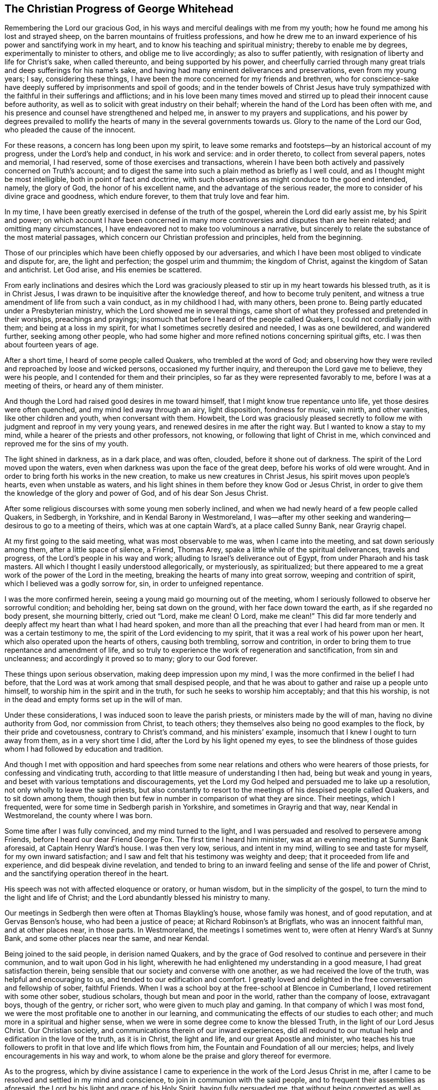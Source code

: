 == The Christian Progress of George Whitehead

Remembering the Lord our gracious God,
in his ways and merciful dealings with me from my youth;
how he found me among his lost and strayed sheep,
on the barren mountains of fruitless professions,
and how he drew me to an inward experience of his power and sanctifying work in my heart,
and to know his teaching and spiritual ministry; thereby to enable me by degrees,
experimentally to minister to others, and oblige me to live accordingly;
as also to suffer patiently, with resignation of liberty and life for Christ`'s sake,
when called thereunto, and being supported by his power,
and cheerfully carried through many great trials and deep sufferings for his name`'s sake,
and having had many eminent deliverances and preservations, even from my young years;
I say, considering these things,
I have been the more concerned for my friends and brethren,
who for conscience-sake have deeply suffered by imprisonments and spoil of goods;
and in the tender bowels of Christ Jesus have truly sympathized with
the faithful in their sufferings and afflictions;
and in his love been many times moved and stirred up to
plead their innocent cause before authority,
as well as to solicit with great industry on their behalf;
wherein the hand of the Lord has been often with me,
and his presence and counsel have strengthened and helped me,
in answer to my prayers and supplications,
and his power by degrees prevailed to mollify the
hearts of many in the several governments towards us.
Glory to the name of the Lord our God, who pleaded the cause of the innocent.

For these reasons, a concern has long been upon my spirit,
to leave some remarks and footsteps--by an historical account of my progress,
under the Lord`'s help and conduct, in his work and service: and in order thereto,
to collect from several papers, notes and memorial, I had reserved,
some of those exercises and transactions,
wherein I have been both actively and passively concerned on Truth`'s account;
and to digest the same into such a plain method as briefly as I well could,
and as I thought might be most intelligible, both in point of fact and doctrine,
with such observations as might conduce to the good end intended, namely,
the glory of God, the honor of his excellent name,
and the advantage of the serious reader,
the more to consider of his divine grace and goodness, which endure forever,
to them that truly love and fear him.

In my time, I have been greatly exercised in defense of the truth of the gospel,
wherein the Lord did early assist me, by his Spirit and power;
on which account I have been concerned in many more
controversies and disputes than are herein related;
and omitting many circumstances,
I have endeavored not to make too voluminous a narrative,
but sincerely to relate the substance of the most material passages,
which concern our Christian profession and principles, held from the beginning.

Those of our principles which have been chiefly opposed by our adversaries,
and which I have been most obliged to vindicate and dispute for, are,
the light and perfection; the gospel urim and thummim; the kingdom of Christ,
against the kingdom of Satan and antichrist.
Let God arise, and His enemies be scattered.

From early inclinations and desires which the Lord was graciously
pleased to stir up in my heart towards his blessed truth,
as it is in Christ Jesus, I was drawn to be inquisitive after the knowledge thereof,
and how to become truly penitent,
and witness a true amendment of life from such a vain conduct, as in my childhood I had,
with many others, been prone to.
Being partly educated under a Presbyterian ministry,
which the Lord showed me in several things,
came short of what they professed and pretended in their worships,
preachings and prayings; insomuch that before I heard of the people called Quakers,
I could not cordially join with them; and being at a loss in my spirit,
for what I sometimes secretly desired and needed, I was as one bewildered,
and wandered further, seeking among other people,
who had some higher and more refined notions concerning spiritual gifts, etc.
I was then about fourteen years of age.

After a short time, I heard of some people called Quakers,
who trembled at the word of God;
and observing how they were reviled and reproached by loose and wicked persons,
occasioned my further inquiry, and thereupon the Lord gave me to believe,
they were his people, and I contended for them and their principles,
so far as they were represented favorably to me, before I was at a meeting of theirs,
or heard any of them minister.

And though the Lord had raised good desires in me toward himself,
that I might know true repentance unto life, yet those desires were often quenched,
and my mind led away through an airy, light disposition, fondness for music, vain mirth,
and other vanities, like other children and youth, when conversant with them.
Howbeit,
the Lord was graciously pleased secretly to follow me
with judgment and reproof in my very young years,
and renewed desires in me after the right way.
But I wanted to know a stay to my mind,
while a hearer of the priests and other professors, not knowing,
or following that light of Christ in me,
which convinced and reproved me for the sins of my youth.

The light shined in darkness, as in a dark place, and was often, clouded,
before it shone out of darkness.
The spirit of the Lord moved upon the waters,
even when darkness was upon the face of the great deep,
before his works of old were wrought.
And in order to bring forth his works in the new creation,
to make us new creatures in Christ Jesus, his spirit moves upon people`'s hearts,
even when unstable as waters,
and his light shines in them before they know God or Jesus Christ,
in order to give them the knowledge of the glory and power of God,
and of his dear Son Jesus Christ.

After some religious discourses with some young men soberly inclined,
and when we had newly heard of a few people called Quakers, in Sedbergh, in Yorkshire,
and in Kendal Barony in Westmoreland,
I was--after my other seeking and wandering--desirous to go to a meeting of theirs,
which was at one captain Ward`'s, at a place called Sunny Bank, near Grayrig chapel.

At my first going to the said meeting, what was most observable to me was,
when I came into the meeting, and sat down seriously among them,
after a little space of silence, a Friend, Thomas Arey,
spake a little while of the spiritual deliverances, travels and progress,
of the Lord`'s people in his way and work; alluding to Israel`'s deliverance out of Egypt,
from under Pharaoh and his task masters.
All which I thought I easily understood allegorically, or mysteriously, as spiritualized;
but there appeared to me a great work of the power of the Lord in the meeting,
breaking the hearts of many into great sorrow, weeping and contrition of spirit,
which I believed was a godly sorrow for, sin, in order to unfeigned repentance.

I was the more confirmed herein, seeing a young maid go mourning out of the meeting,
whom I seriously followed to observe her sorrowful condition; and beholding her,
being sat down on the ground, with her face down toward the earth,
as if she regarded no body present, she mourning bitterly, cried out
"`Lord, make me clean! O Lord, make me clean!`"
This did far more tenderly and deeply affect my heart than what I had heard spoken,
and more than all the preaching that ever I had heard from man or men.
It was a certain testimony to me, the spirit of the Lord evidencing to my spirit,
that it was a real work of his power upon her heart,
which also operated upon the hearts of others, causing both trembling,
sorrow and contrition, in order to bring them to true repentance and amendment of life,
and so truly to experience the work of regeneration and sanctification,
from sin and uncleanness; and accordingly it proved so to many; glory to our God forever.

These things upon serious observation, making deep impression upon my mind,
I was the more confirmed in the belief I had before,
that the Lord was at work among that small despised people,
and that he was about to gather and raise up a people unto himself,
to worship him in the spirit and in the truth,
for such he seeks to worship him acceptably; and that this his worship,
is not in the dead and empty forms set up in the will of man.

Under these considerations, I was induced soon to leave the parish priests,
or ministers made by the will of man, having no divine authority from God,
nor commission from Christ, to teach others;
they themselves also being no good examples to the flock,
by their pride and covetousness, contrary to Christ`'s command,
and his ministers`' example, insomuch that I knew I ought to turn away from them,
as in a very short time I did, after the Lord by his light opened my eyes,
to see the blindness of those guides whom I had followed by education and tradition.

And though I met with opposition and hard speeches from some
near relations and others who were hearers of those priests,
for confessing and vindicating truth,
according to that little measure of understanding I then had,
being but weak and young in years,
and beset with various temptations and discouragements,
yet the Lord my God helped and persuaded me to lake up a resolution,
not only wholly to leave the said priests,
but also constantly to resort to the meetings of his despised people called Quakers,
and to sit down among them,
though then but few in number in comparison of what they are since.
Their meetings, which I frequented, were for some time in Sedbergh parish in Yorkshire,
and sometimes in Grayrig and that way, near Kendal in Westmoreland,
the county where I was born.

Some time after I was fully convinced, and my mind turned to the light,
and I was persuaded and resolved to persevere among Friends,
before I heard our dear Friend George Fox.
The first time I heard him minister, was at an evening meeting at Sunny Bank aforesaid,
at Captain Henry Ward`'s house.
I was then very low, serious, and intent in my mind, willing to see and taste for myself,
for my own inward satisfaction;
and I saw and felt that his testimony was weighty and deep;
that it proceeded from life and experience, and did bespeak divine revelation,
and tended to bring to an inward feeling and sense of the life and power of Christ,
and the sanctifying operation thereof in the heart.

His speech was not with affected eloquence or oratory, or human wisdom,
but in the simplicity of the gospel, to turn the mind to the light and life of Christ;
and the Lord abundantly blessed his ministry to many.

Our meetings in Sedbergh then were often at Thomas Blaykling`'s house,
whose family was honest, and of good reputation, and at Gervas Benson`'s house,
who had been a justice of peace; at Richard Robinson`'s at Brigflats,
who was an innocent faithful man, and at other places near, in those parts.
In Westmoreland, the meetings I sometimes went to,
were often at Henry Ward`'s at Sunny Bank, and some other places near the same,
and near Kendal.

Being joined to the said people, in derision named Quakers,
and by the grace of God resolved to continue and persevere in their communion,
and to wait upon God in his light,
wherewith he had enlightened my understanding in a good measure,
I had great satisfaction therein,
being sensible that our society and converse with one another,
as we had received the love of the truth, was helpful and encouraging to us,
and tended to our edification and comfort.
I greatly loved and delighted in the free conversation and fellowship of sober,
faithful Friends.
When I was a school boy at the free-school at Blencoe in Cumberland,
I loved retirement with some other sober, studious scholars,
though but mean and poor in the world, rather than the company of loose,
extravagant boys, though of the gentry, or richer sort,
who were given to much play and gaming.
In that company of which I was most fond,
we were the most profitable one to another in our learning,
and communicating the effects of our studies to each other;
and much more in a spiritual and higher sense,
when we were in some degree come to know the blessed Truth,
in the light of our Lord Jesus Christ.
Our Christian society, and communications therein of our inward experiences,
did all redound to our mutual help and edification in the love of the truth,
as it is in Christ, the light and life, and our great Apostle and minister,
who teaches his true followers to profit in that love and life which flows from him,
the Fountain and Foundation of all our mercies; helps,
and lively encouragements in his way and work,
to whom alone be the praise and glory thereof for evermore.

As to the progress,
which by divine assistance I came to experience
in the work of the Lord Jesus Christ in me,
after I came to be resolved and settled in my mind and conscience,
to join in communion with the said people, and to frequent their assemblies as aforesaid,
the Lord by his light and grace of his Holy Spirit, having fully persuaded me,
that without being converted as well as convinced, and without being regenerated,
sanctified, and born again, I could not enter into his kingdom, nor be an heir thereof;
and that the godly sorrow unto true repentance, and a real amendment of life,
must be wrought by his grace and good spirit in me; and,
that without holiness none can see God.

Upon these, and such serious Christian considerations,
I was persuaded by the grace of God, to give up in obedience to follow Christ Jesus;
to believe in, and obey his light given me, and to wait therein diligently,
to receive power from him to become a true child of God;
for as many as truly receive Christ the Son of God,
he gives them power to become sons of God.

I saw it was my place to retire inwardly to the light, to the grace of God, the immortal,
incorruptible seed, the ingrafted Word, which is our divine principle,
frequently testified of among the said people, according to Holy Scripture.

And my mind being turned to this light,
I came plainly to see my inward and outward state,
and how much I was fallen into a state of degeneracy; how much depraved, corrupted,
and alienated from the life of Christ and of God.
The very vanity of mind and thoughts wherein I had been wandering,
and estranged from the light and life of Christ,
became my great burden and exercise to be delivered from,
that I might be truly renewed in the spirit of my mind, and therein joined to the Lord.
I was persuaded to wait in the light, in the way of his judgments,
and to bear and submit to his fatherly chastisements, and reproofs of instruction,
believing, that Zion must be redeemed through judgment,
and her converts with righteousness.
Vain thoughts, imaginations, and wanderings of the mind,
became a suffering and burden to me,
and I earnestly sought the Lord for power to suppress and give me victory over them all,
and to stay my mind upon himself, that I might enjoy inward peace with him.

I had a spiritual warfare to go through, and a body of sin to put off and be destroyed,
though not grown to that maturity, as many of riper years,
who are guilty of many gross evils, by their longer continuance and custom in sinning;
nevertheless I knew a real necessity of the work of sanctification,
inward cleansing from sin, and being born again.

That is the new birth that is born from above,
which only is entitled to the kingdom of Christ and of God,
which no unclean person can inherit.

In waiting upon God, and sincerely seeking after him with my mind inwardly retired,
and my soul desiring and breathing after his name and power,
he was graciously pleased often to renew his merciful visitations to my poor soul,
and in the midst of judgment and chastisements, to remember mercy,
that he might be feared.
The sense thereof did often break and tender my heart,
and cause me to be the more mindful of the work of the Lord our God,
and the more to consider the operation of his divine hand,
whose dealing with me was in judgment and mercy; his eternal word by judgment,
caused fear and trembling in his presence, and by showing mercy, brokenness,
and true tenderness of heart, which I often felt.
In the lively remembrance thereof,
I find still great cause to ascribe the praise and glory to his excellent name,
power and divine goodness, manifest through his dear Son, even the Son of his love,
our blessed Lord and Savior Jesus Christ.

Many of the Presbyterian priests in Westmoreland, and other northern parts of England,
appeared very envious against us, in the years 1652, 1653, and 1654.
And in their lectures and sermons they reviled
and reproached the Quakers and their ministers,
terming them deceivers and antichrists, come in the last times;
gathering what evil and false reports they could
to incense their credulous hearers against us,
thereby setting both neighbors and families at variance and discord,
like invidious sowers thereof.

Some of their hearers, even of my own relations, and others,
when they have come from their public worship,
and from hearing a preachment against Quakers, have come full fraught therewith,
to talk against them, oftentimes nonsense;
sometimes I have returned them a Christian answer, which when rejected,
I have many times found it my place to be silent, and let them clamor and scoff on;
the leaders of the people, even those priests, caused them to err,
and with their sour leaven, soured the spirits of many into enmity,
whereby they hurt many.

My parents were hurt by them, and the more influenced against me for a time,
until the Lord turned their hearts, and opened their understandings,
to see better than they would by following their blind guides,
whose work was to make divisions;
yet my parents and relations had great natural affection and care in their way for me.
For when they appeared most opposed and offended, which was a near trial to me,
because I left their church and ministers, and was joined with the people called Quakers,
their trouble and grief came more from their priest`'s influencing them against us,
and fear of my misfortune, or losing preferment in the world,
than either from any prejudice against me, or my religious profession.

They retained a real natural love and affection to me,
while I was absent from them in the ministry and service of the Truth, about three years,
and in that time had suffered several hard imprisonments, and otherwise for the same,
in Norfolk and Suffolk; and returning to visit them,
they were much reconciled and loving to me,
and their understandings and hearts opened toward me and my friends,
who came to visit me, when at their house.

My mother, some years before her decease, was really convinced of the Truth,
and became a Friend in her heart: and my father seeing the corruption,
pride and avarice of the priests,
retained a love toward Friends till the end of his days.
Likewise my sister Anne, before the death of her mother,
became a friend to Truth and Friends, and continued so, an honest, loving,
and serviceable woman, until death.

It is observable, when the priests or parish ministers,
could not prevail to stop the progress and spreading of
the blessed Truth and power of Christ,
nor prevent the increase of our friends therein,
by all their lectures and reviling sermons and preaching against us,
their work was to endeavor to incense the magistrates, justices, and the government,
against the people called Quakers;
whereupon many justices and officers were instigated to persecution,
and imprisoned many of our Friends in Kendal and Appleby jails, in Westmoreland,
for bearing testimony against them.
I was moved in the dread and fear of the Lord,
to bear public testimony against their wickedness in
several of their places of worship in Westmoreland,
before I travelled into the south parts of England,
yet the Lord was pleased to preserve me then, from any harm or imprisonment,
having a further work for me in other parts of the nation.

After I had been some time conversant among our friends,
and frequented the meetings to which I belonged, in Westmoreland and Yorkshire,
chiefly between the years 1652 and 1654,
being much inwardly exercised in waiting upon the Lord among them,
where we had little preaching, but our meetings were kept much and often in silence,
or but few words declared, the Lord was pleased sometimes by his power and word of life,
to tender and open my heart and understanding, so that he gave me, among some others,
now and then a few words livingly to utter, to their and my own comfort,
in Him who opened our hearts in great love one to another,
which then increased and grew among us; blessed be the Lord our God forever.
It was out of these, and such frequently silent meetings,
the Lord was pleased to raise up, and bring forth living witnesses, faithful ministers,
and true prophets, in early days in Westmoreland, and other northern parts,
in the years 1654 and 1655.

The Lord our God having in these latter days and times been
pleased to visit this island with his gospel day and power,
according to his promise unto the Gentiles, and the isles that should wait for his law;
and that his elect, his Christ, in whom his soul delights,
should bring forth judgment to the Gentiles; (Isaiah 42)
we also waiting in true silence upon him, and eyeing his inward appearance in spirit,
and the work of his power in us, came truly to see and feel our strength renewed,
in living faith, true love and holy zeal for his name and power;
insomuch that the Lord gradually brought us to experience what he said of old,
by his holy prophet; "`Keep silence before me, O islands;
and let the people renew their strength: let them come near; then let them speak:
let us come near together to judgment.`"

Thus keeping silence before the Lord,
and drawing near to him in a true silent frame of spirit,
to hear first what the Lord speaks to us, before we speak to others,
whether it be of judgment or mercy, is the way for renewing our strength,
and to be his ministers, to speak to others only what he first speaks to us.
O! that the people truly minded this; that they would seriously consider hereof;
then would they not run after, or follow such as their ministers, priests, or prophets,
who run and God never sent them; who say,
'` Thus says the Lord,`" when God has not spoken to them; and,
"`who shall not profit the people at all.`"

Before I was esteemed a Quaker, or was joined in communion with them,
I had some understanding given me concerning those parish ministers, or priests,
that they were not sent of God or Christ,
having no divine commission or call to the ministry,
but were made and set up by the will of man, and not experienced,
but artificial preachers of what they studied, or gathered from others,
and composed beforehand, without either waiting for,
or receiving immediate openings or instructions from the spirit of Christ;
and without so much as the real belief thereof,
or of any necessity of the immediate help of the spirit and power of Christ Jesus,
for his ministry, or thereby to preach Him in these days.
But contrariwise, they have denied the same, and opposed our Christian testimony therein,
which none of Christ`'s sheep or flock will do,
for they both hear and know Christ`'s voice, and follow him,
he being their leader and commander; and a stranger they will not follow.

Their pride and covetousness set many well inclined people against,
and caused some to turn away from them; and the more,
when many of them showed their envy and covetousness, in persecuting, imprisoning,
and greatly oppressing the people called Quakers,
for conscientiously refusing to pay tithes, either small or great,
or to gratify the priest`'s avarice.
For the value of a tithe pig or goose, etc.,
they have prosecuted many honest men to imprisonment in jails,
as if they valued their neighbor`'s pig or goose which they coveted,
more than the liberty or life of their neighbor.
Oh! inhuman and unmerciful!
But when the priests became rigid persecutors and oppressors of us,
it turned greatly to their own disadvantage, disgrace and shame,
and set tender people against them; and our number, when called Quakers,
the more increased.
Though but weak, we came to be the more confirmed against those persecuting ministers,
or parish priests,
knowing that the Christian religion is not a cruel or persecuting religion, but tender,
loving, and compassionate, and not without natural affection;
for that can be no good religion which is void of humanity, one towards another.

We know also, that true Christians were persecuted, but no persecutors;
that they were patient sufferers, not oppressors;
they prayed for their enemies and persecutors, and sought no revenge against them.

I was early convinced and persuaded that tithes ought not to he required or paid,
under the gospel dispensation.
And the reason why those called Quakers, who are true to their Christian principle,
cannot for conscience sake pay tithes, oblations, and obventions in this gospel day,
is generally: First, Because Christ`'s ministry is, and ought to be, a free ministry,
as he commanded his ministers; "`Freely you have received, freely give.`"

Secondly, Because Jesus Christ, the one offering, and great Apostle,
and High Priest of our Christian profession,
has by the offering and sacrifice of himself, put an end to tithes and oblations,
or offerings, and the priests`' revenues,
together with that priesthood and first covenant
under which they were upheld and maintained;
according to the reasons and arguments which the apostle gives and urges to the Hebrews,
in the 7th, 8th, 9th and 10th chapters.
So that to demand tithes and oblations, revenues or profits thereof,
appears to be a denial of Christ crucified, and his being offered once for all,
and consequently a denying the privileges of the new covenant dispensation and ministry,
ratified by him through the death of the cross.

To return to my own inward state,
and experience in my spiritual travel and progress-- when the
Lord was graciously pleased to lead me through the law,
judgment and condemnation against sin in the flesh, which Christ came to condemn,
in order to bring me to the more glorious ministration
and law of the spirit of life in Christ Jesus,
the foundation of the prophets,
and spiritually to experience the mystery of John`'s ministry of repentance,
the washing of regeneration, the axe being laid to the root of the trees,
as well as the cutting off the superfluous branches,
that a thorough work of regeneration might be wrought, these things were spiritually,
and by degrees experienced inwardly, through the obedience of faith,
waiting and persevering in the grace, light and truth received from Christ,
in order to obtain victory over sin and Satan, that his work of sin,
and the body thereof, might be destroyed root and branch.

And whatever divine openings, prophecies, sights, or discoveries,
the Lord was pleased at any time to give me by his Holy Spirit, for my encouragement,
the increase of faith and hope,
I saw I must still be mindful of his inward work of grace, sanctification and holiness,
that it might go on and prosper.
Although many weaknesses and temptations attended, his grace was sufficient for me,
and oftentimes gave me strength and victory over the enemy of my soul,
and frustrated his evil designs.
When he would have come in like a flood, with manifold temptations and devices,
the spirit of the Lord lifted up a standard against him, and repelled him:
"`Glory to our God, and to the Lamb,
in whom is our salvation and strength forever and ever,
whose kingdom is an everlasting kingdom, and his dominion without end.`"

As our blessed Lord Jesus Christ declared, "`If any man will do his will,
he shall know of the doctrine.`"
It was in the day of his power as the light thereof did appear,
that a willingness was wrought in my heart to do his will,
as the same came to be made known to me, and to follow him in self-denial,
and taking up the daily cross, which every man must do that will be his disciple:
by whose light and teaching I came livingly to believe, understand,
and receive those doctrines and principles essential to a Christian life and salvation,
especially and particularly these following:

1+++.+++ God`'s free love in his dear Son Jesus Christ,
and his universal grace in him to mankind;
and that Christ died for all men that were dead in their sins;
he gave himself a ransom for all, for a testimony, in due time,
of God`'s free love to mankind in general;
for it was by the grace of God that Christ tasted death for every man.
So that the free grace and love of God to mankind, are testified and evident,
both in Christ`'s dying for all men, and by his being the "`Light of the world,
which enlightens every man coming into the world.`"

2+++.+++ The necessity of men`'s repenting, and truly believing the gospel,
and of being so converted to Christ, as to receive Christ,
and to experience a living and steadfast faith in him, in his light, name and power,
in order to become the children and sons of God, it being by his power,
through faith therein, that men become the sons of God;
and not by an outward profession, or traditional belief without Christ,
or without spiritually receiving Christ into their hearts,
to know his work of faith and power in them, unto conversion,
and a real change of their hearts and minds,
by the washing of regeneration which is sanctification, the one baptism,
which is the saving baptism of the spirit, for the washing us from our sins,
and restoring us to newness of life in Christ Jesus.
To understand and witness that the true and acceptable worship of God
"`Is in spirit and in the truth;`" and not after human traditions,
or forms of men`'s prescribing, was a great satisfaction to my soul,
and to be retired in my mind and spirit, to that holy spirit and truth,
even the living Word, wherein God is truly worshipped, bowed unto,
and waited upon in true humility, for therein he comforts and refreshes his people.
All which every true believer in Christ, our light and life, understands,
and knows the necessity of, even of these things,
which are agreeable to holy Scripture testimony.

I always had a love to the Bible, and to reading therein, from my childhood,
yet did not truly understand, nor experience those doctrines essential to salvation,
nor the new covenant dispensation, until my mind was turned to the light of Christ,
the living eternal Word,
the entrance whereof gives light and understanding to the simple.
Yet I do confess,
it was some advantage to me frequently to read the holy Scriptures when I was ignorant,
and did not understand the great and excellent things therein testified of.
For when the Lord had livingly in some measure
opened my understanding in the holy Scriptures,
by my often reading the same before, having the better remembrance thereof,
it was a help and advantage to my secret meditations,
when a lively sense and comfort of the Scriptures was in measure given me by the Spirit,
and thereby I was the more induced to the serious reading and
consideration of what I read in the holy Scriptures,
and the comfort thereof made known by the holy Spirit enlightening the understanding.
All the promises of God, which are yes and amen in Christ Jesus,
being truly comfortable when applied by the same Spirit,
for that will make no wrong application thereof;
that Spirit will never apply peace to the wicked, nor to persons living in their sins;
nor tell the unjust that they are just, or righteous in God`'s sight.

It is through faith which is in Christ,
that the holy Scriptures are said to make the man of God, "`Wise unto salvation,
and profitable to him, for doctrine, reproof, admonition,
and instruction in righteousness,
that he may be perfect and thoroughly furnished in every good word and work.`"
Doubtless, Paul esteemed Timothy`'s knowing the holy Scriptures from a child,
to be some advantage and help to him, but it was principally through faith, which.
is in Christ Jesus.

These things considered, I would not have Christian parents remiss in educating,
and causing their children to read the holy Scriptures, but to induce them both to learn,
and frequently to read therein, i. e. the Bible.
It may be of real advantage, and profitable to them,
when they come to have their understandings enlightened,
and to know the Truth as it is in Christ Jesus.
I have sometimes observed children in reading the Bible,
have been affected with the good things they have read, from a secret belief of them,
which has had such impression,
that they have been induced to a more serious consideration thereof,
when the Lord has opened their understandings in some measure,
by the light of his grace in them.

It was without doubt, an advantage, even to the evangelical prophets of God,
that they knew the Law of Moses,
and understood his judgments and threats therein declared.
They had thereby the more advantage over Israel in their ministry, both to warn them,
and to declare such judgments for their great transgressions,
when it was revealed by the Spirit that any of those judgments were approaching;
and the more advantage they had over the people,
because they had the Law of Moses read among them, and professed the same.
So have Christ`'s ministers, who know the holy Scriptures,
the more advantage over the hypocritical professors of the same as their only rule,
who yet are of irregular, corrupt, and disorderly conducts.

By what I have here declared in commendation of holy Scripture,
and the advantage thereof,
I would not be understood to limit the gift of the Spirit of God, or ministry thereof,
or any of his divine graces, from the illiterate, the unlearned,
or from persons of little education,--as plowmen, herdsmen, shepherds, fishermen, etc.
For God has given of his good Spirit, and spiritual gifts to such,
and has promised "`to pour out of his Spirit upon all flesh;
and that sons and daughters should prophesy.`"
And Moses said, "`Would God that all the Lord`'s people were prophets,
and that he would put his Spirit upon them.`"
Among whom, both men and women, learned and unlearned are included.

My entrance into, and beginning in the spirit,
and believing in the light of our Lord Jesus Christ,
was in order really to come into the new covenant and dispensation thereof;
Christ being given both for a light and a covenant,
and to be God`'s salvation unto the ends of the earth.
This new covenant is a covenant of grace, of mercy and peace with God,
in his dear Son Jesus Christ.
It is that reconciliation, that near agreement with God and Christ,
which man must come into, if ever he enjoys true peace.
It is in this covenant that all the Lord`'s people and true Christians know him,
from the least to the greatest, and are all taught of God;
having also his laws written in their heart, and put into their minds,
by his holy Spirit, His divine finger.

It is in this covenant that the Lord blots out all their former forsaken transgressions,
and remembers their sins and iniquities no more,
they continuing in this everlasting covenant, and in his goodness.
He is a God keeping covenant and mercy forever, to them that truly fear him.
Oh I my cry, my soul`'s breathing, my inward spiritual travel,
my watchings and praying have been, "`O Lord, preserve and keep me in your holy fear,
in humility, in the sense of your power; that I may never depart from you,
nor from your covenant; that I may never dishonor your Truth, or our holy profession.
And hitherto the Lord has helped me on my spiritual journey and race towards the prize:
I ascribe the glory and praise only to Him, who gives power to the faint,
and to them of no might he increases strength; and often in my weak estate,
has manifested strength.
Salvation and strength come from Him who is the God of our salvation,
that his redeemed ones may sing of his salvation; yes, of his judgments and mercies,
and ascribe salvation to our God, and to the Lamb that sits with him upon the throne,
in glory and majesty forever.

As it was my early belief and persuasion, when convinced of the blessed Truth,
that all who are truly called into Christ`'s ministry,
to be ministers of the everlasting gospel, and preachers of righteousness,
must be sanctified, divinely inspired,
and gifted for that sacred work and service of our blessed Lord Jesus Christ;
they must be careful that their conduct be as becomes the gospel;
they must live good lives, as well as speak good words; they must be men fearing God,
and eschewing evil; truly fearing God, and hating covetousness,
and giving no offense in any thing, that the ministry be not blamed; concerning which,
the Lord has laid upon me a godly care, which still remains upon me,
both for myself and others; that our ministry be not blamed,
and that no offense may be given to cause blame thereupon.
What signifies it for any to have a name to live, when they are dead?
What will it avail them?
Or for loose, vain, proud, covetous, or unsanctified persons,
to pretend to be in holy orders, when they themselves are altogether unholy, polluted,
and sinful?
I was in my very young years fully persuaded,
that Jesus Christ would neither employ wicked or
corrupt persons in his sacred service of the ministry,
nor afford such his presence in their preaching,
whatever they pretend or profess in his name.
It is Christ`'s faithful ministers who truly obey him, and follow his example,
that he will accompany with his divine presence
and help in their ministry and gospel testimony.
It was to such he gave this great encouragement and promise; "`Lo, I am with you always,
even unto the end of the world;`" or, throughout all ages.

What that kingly prophet David earnestly prayed to God for, in Psalm fifty-one,
does truly set forth the state and condition of true gospel ministers,
whose ministry is attended with his power and presence,
and thereby made effectual for the conversion of sinners unto him.
"`Wash me thoroughly from mine iniquity, and cleanse me from my sin.
Create in me a clean heart, O God; and renew a right spirit within me.
Cast me not away from your presence; and take not your holy Spirit from me.
Restore unto me the joy of your salvation; and uphold me with your free Spirit.
Then will I teach transgressors your ways; and sinners shall be converted unto you.`"

These things have I sincerely aimed at, and earnestly desired of the Lord;
and inwardly in spirit travelled for, with my soul and whole heart.
And the Lord in measure answered me therein,
before I travelled abroad in the ministry of the gospel of Christ,
even the gospel of the grace of God;
which gradually he gave and increased from small beginnings in me, and unto me,
blessed be his most excellent name forever: for he promised unto his people, saying;
"`I will give you pastors according to my own heart,
which shall feed you with knowledge and understanding.`"

They are only true pastors and ministers who are of his giving;
and many such he has given, and will give in this gospel-day,
according as was testified by a preacher, both of Christ as come in the flesh,
and of the mystery of Christ as come in spirit.
"`Even the mystery which has been hid from ages and generations,
but now is made manifest to his saints,
to whom God would make known what is the riches
of the glory of this mystery among the Gentiles,
which is Christ in you, the hope of glory, whom we preach, warning every man,
and teaching every man in all wisdom,
that we may present every man perfect in Christ Jesus; whereunto I also labor,
striving according to his working, which works in me mightily.`"

According to a real belief and persuasion that
God would reveal this mystery of Christ in us,
I was made tenderly concerned to wait for the same, that I might experience,
witness and feel the power and coming of Christ inwardly in spirit,
both to sanctify my heart, and give me understanding to do his will.

And when he called me to bear testimony for his name and power,
and also for his inward and spiritual work in man,
I was engaged in spirit to wait for his power and spirit to move and work in me;
and that I might labor in his service according to his working in me thereby,
and not otherwise to run or to strive in my own will, wisdom or strength,
as knowing that without Christ, his power and presence, help and counsel,
I could of myself do nothing, nor any one else.
And when my ability was but small, and I was in much weakness,
fear and trembling many times, the Lord helped me,
and increased strength and ability in my labors beyond expectation;
this care still resting upon me, even in my early travels,
to minister only according to the ability and gift given to me of my heavenly Father,
so to keep within compass of my own gift and ability;
and when the Spirit of the Lord opened and moved but in a few words, I must not exceed,
but sit down in silence when that ceased.
Many times in waiting upon the Lord, and secretly breathing to him in silence,
the spring of life would arise,
and open counsel afresh to my own and other souls`' refreshment and consolation.
Often has my soul been brought low, and the Lord helped me, and renewed my strength,
to persevere in his service; being sensible the more low I was in myself,
and the more in fear toward God, though but weak and simple of myself,
the more he would manifest his power, and bless my endeavors and service.
Let Him have the praise of all, who is forever worthy.

After many blessed and comfortable seasons and
refreshments from the presence of our heavenly Father,
which we enjoyed in our meetings in the northern parts;
and having cleared my conscience in testimony for the Truth,
both in word and Christian conduct toward my parents and relations,
being some time with them before,
I travelled abroad into the south parts of England,-- a weighty concern came
upon me to leave my father`'s house and county of Westmoreland,
and to travel abroad southward.
I acquainted some Friends with my prospect, and my dear friend Edward Edwards,
who then was a young man, and lived at Gervase Benson`'s, near Coatley Cragg,
above Sedbergh, though he was not then called into the ministry,
gave up to travel with me, and to keep me company to York, above sixty miles,
it being after harvest, in the year 1654.
Both of us were given up to travel on foot, and went together directly to York,
where we stayed two or three nights, and were at Friends`' meeting there on first-day,
which was but small, and I had a few words given me livingly to declare among them.

From there we travelled southward in Yorkshire,
and met with our beloved friend and brother in Christ, George Fox,
at one captain Bradford`'s, where we were at a meeting with him in an evening;
and afterward we travelled into East Holderness, to Joseph Storr`'s,
where again we met with George Fox, and several other Friends,
and were comforted together,
and travelled a little while in that country to some meetings where he was,
who then had the public service wholly upon him there,
for the strengthening and settling Friends in the Light and in the Truth.

I had some testimony laid upon me to bear at two steeple houses,
before I left that county, but met with no hard usage, except haling out;
the Lord supporting me in faith and hope for the service he had for me further south.

My honest, dear friend, Edward Edwards and I parted in Holderness, and Thomas Ralison,
who travelled with George Fox, came with me to Hull,
from which we went that night over the river Humber in their boat,
being about four miles over, into Lincolnshire; we had a rude, abusive,
drunken company in the boat, who threatened, and otherwise abused us,
but the Lord preserved us from being harmed by them.

George Fox and Alexander Parker overtook us, being on foot, in our way toward Lincoln,
and we got to a place at night, where was a meeting next day, being first-day;
and a burden came then upon me,
to go and bear testimony for the Truth at two steeple houses, one in the forenoon,
and the other in the afternoon.
I had no harm or violence at either, except pulling or pushing out.
But Thomas Ralison being at that in the afternoon, was abused and beaten,
and followed into the field by a parcel of young fellows;
and I was sorry that he was so evilly treated.

Next day he and I parted, and I took leave of George Fox and Friends with him,
and travelled on toward Lincoln, taking a meeting by the way,
where the Lord opened my mouth in a living testimony.
After which, I went to Lincoln that night, being but a few miles off,
and there met with John Whitehead, who had been exercised in public service in that city,
and had met with some acceptance there, and gave some account thereof.
I stayed but one night in Lincoln,
being pressed in spirit to travel forward toward Cambridge and Norwich,
though left to travel alone, and still on foot.
I went to Cambridge from Lincoln in less than three days, the days being then short,
though my feet were pretty much galled and blistered,
even before I came out of Yorkshire; yet they amended while I travelled,
before I got to Norwich, and I was preserved in health all along;
which I thankfully esteemed as a great mercy from God,
being then not eighteen years of age.

At Cambridge I was received kindly by alderman Blakeling and his wife,
and by the few Friends there.
James Parnell met me before I went from there, and we were comforted together,
and among those Friends when we met.
After two or three days stay there, I was still pressed in spirit for Norwich;
from Cambridge Thomas Lightfoot travelled with me toward Norwich;
we got within about three miles of Thetford in Norfolk the first night,
the weather being wet and showery.
It was something difficult to get lodging for
our money at a little village where we stayed,
they were so shy or timorous of us; yet being at a house where they sold beer,
we prevailed with them to entertain us that night,
but the room wherein we lodged was but cold and mean, and the window so shattered,
that the snow came in upon us.
The next day we travelled to Wymondham, or Windham,
which is about six miles from Norwich, where one Robert

Constable and his wife kindly received us, being convinced a little time before,
by our dear friend Richard Hubberthorn, then prisoner in Norwich castle,
for bearing public testimony to Truth at the steeple house at Windham,
where those called Independents met, and one John Money was their preacher.

From Windham we went to Norwich next day, and I visited Richard Hubberthorn in prison,
where we gladly embraced each other in dear and tender love,
and were comforted together in the Lord;
there being then a few Friends in that city convinced by his testimony and suffering,
who coming to visit him in prison, were affected to Truth and Friends.

The most noted, serviceable Friend then in that city, was Thomas Symonds,
a master-weaver, who received traveling Friends; he was a loving, honest man,
and came to receive a gift in the ministry, and was faithful unto death.
He lived and died in the faith, and was partaker of the promises,
which are yes and amen in Christ Jesus.
He was exemplary in the Truth,
and serviceable both in the city of Norwich and county of Norfolk, where he lived.

Though I expected to suffer imprisonment in that city, yet as the Lord so ordered,
I had liberty some weeks to have several meetings at Thomas Symonds`' house in Norwich,
and at Windham, at Robert Harvey`'s, a glover, who was an honest, innocent man,
that received the Truth in the love of it.
To a meeting at his house, came captain John Lawrence,
who being then tenderly affected with Truth,
was desirous I should have a meeting at his house at Wramplingham,
which I was very willing and glad to have.

To that meeting came three priests, Jonathan Clapham, priest of the town,
and two others to oppose; they stayed in the parlor until the meeting was settled,
and first they peeped out to see me esteeming me but a boy; and because of my youth,
I was somewhat contemptible in their eyes to discourse with;
and I understood they slighted me the more because thereof.
However, Jonathan Clapham would undertake to oppose and interrogate me,
about our not respecting persons by bowing, etc., as one ambitious,
and more regarding worldly honor, and respecting persons,
than seeking the honor which is from above.
He pleaded what he could for it, and the Lord gave me suitable and scriptural answers,
which in the spirit of meekness I returned upon him and his party,
and laid open some of their unscriptural and unwarrantable practices;
and feeling the Lord`'s power and counsel with me,
I had dominion given me to vindicate the Truth, to the confounding the opposers.
After a short time, Jonathan Clapham, and another priest--one Purt--withdrew,
but the third stayed until the meeting was over;
for after the contest with the other two priests was ended,
I had a very good and blessed opportunity to declare the Truth,
and open several matters of weight, as the Lord was pleased to open them to me,
and enlarge my spirit to demonstrate them, insomuch that at the same meeting,
most of John Lawrence`'s family, with several others,
were convinced and persuaded of the way of Truth.

The Lord gave me great comfort and encouragement,
by his divine assistance in his work and service that day;
and Friends present were greatly satisfied:
and the priests`' contempt of me his poor servant and weak instrument,
turned to the contempt and disgrace of themselves; so that I had then,
and have often had cause to ascribe the glory and praise to the Lord our God,
and to declare that,
"`Out of the mouth of babes and sucklings have you ordained strength,
because of your enemies,
that you might still the enemy and the avenger;`" though at
these things the chief priests be sore displeased.

John Lawrence received the Truth,
and me and others of the Lord`'s messengers in great love and tenderness,
and gave up freely in obedience thereunto.
When he knew a beginning in the Spirit, he turned not back, but persevered,
and bore a faithful testimony in suffering for the truth, both in his person and goods.
He and his family turning to truth and Friends, was a means to draw many after them,
from the mercenary priests, to Christ, his light and free ministry,
that they might know him to be their minister, their High priest, their Shepherd,
and the bishop of their souls.

Near that time, in the ninth and tenth months, 1654,
I had several meetings in and near Wymondham, and in Norwich.
The Lord was with me, and helped me to publish his name and truth;
to preach the everlasting gospel, and to turn many from darkness to the light,
and from the power of sin and Satan, unto God and his power;
that people might not continue in empty forms and shadows,
but come to the life and substance of true religion, and to the power of godliness,
and to know Christ to be their teacher and leader, whose voice his sheep hear,
and will not follow the voice of a stranger.
Many in those parts were convinced of the truth of these things,
and turned to the light of Christ in them.
Let the work of the Lord praise him, which began in those days,
and has prospered since in that country,
both in the offspring of many who then at first received the love of the truth,
and in many others,
whom the Lord has blessed in their obedience and willingness to serve him;
being come unto the dawning of the day of Christ`'s power,
wherein his people are a willing people.

The first opposition I met with at a meeting in the city of Norwich,
was at Thomas Symonds`' house, by an Antinomian preacher, who pleaded for sin to continue,
even in the best of saints, through life, from Paul`'s warfare, etc., Rom.
vii.; and that though they still continue sinners, they are not under the law,
but under grace, and reckoned righteous in Christ.
Much such sin pleasing doctrine we met with from professors in those days,
whom in the name of the Lord we withstood, as I did the said Antinomian;
and by the Lord`'s help, stood over him and his perverse gain-sayings, to his confusion.
I saw those Antinomians were very dark and corrupt in doctrine,
contrary to Christ`'s work, which is to destroy sin,
and to save his people from sin and transgression.

At that meeting there were some persons deemed Ranters, allowing corrupt liberty.
One of the chief of them seemed to own what I said against the Antinomian;
I had then given me a sense that he was of a corrupt spirit, and told him,
I denied his spirit also, as I did the opposer`'s,
for I felt a zeal from the Lord against them both.
The Lord`'s power was over all,
in whose service he encouraged me from one meeting to another,
insomuch that I was sure the Lord stood by me,
and strengthened my spirit in his work and service;
and the more I travelled and labored therein, the more my strength in him increased;
for which my soul did often praise his glorious name,
and sing praises to him even in solitary places.

A little time after I had another meeting at Thomas Symonds`' house in Norwich,
on a first-day of the week,
and a company of those persons came who were in the spirit of ranterism;
also the same person who seemed to take my part against the Antinomian opposer.

The power and dread of the Lord God,
fell so weightily upon me to bear testimony against sin and wickedness,
root and branch--against the lust of the flesh, the lust of the eye, the pride of life,
and the love of the world,
that the powerful word of the Lord pierced through the meeting,
and so wonderfully struck down the spirits of those ranters, and other loose spirits,
that they came to me that evening like men greatly wounded and
brought down from their high floating notions of ranterism,
so that they questioned their salvation, which before they thought themselves secure of,
as if their mountain could never be removed; yet now they were under doubts and fears,
and such questioning as.
Men and brethren, what shall we do to be saved?
In compassion to their poor souls,
I earnestly exhorted them to bear the judgment of the Lord, and his indignation,
because they had greatly sinned against him,
that they might find mercy from him through true humiliation and repentance;
with more such like necessary counsel and warning,
as the Lord by his light then showed me was most suitable to their conditions.
I never was acquainted with that sort of people before those in Norwich;
the most of them were convinced of the truth,
and several of them became reformed in their lives and conduct;
though some turned back into their corrupt carnal liberty, through carelessness,
and lack of watchfulness, not keeping in the fear of God.

We have seen in our day, that where the deadly wound in the beast, or beastly nature,
has been healed, in those who have not gone forward through mortification,
nor patiently waited to see judgment brought forth into victory, they have miscarried,
and turned from the grace of God into lasciviousness, or to embrace the world,
and thereby to sell the truth, and themselves too, even their poor souls,
for their own iniquities.
"`Behold, for your iniquities have you sold yourselves.`"

Some time after the aforementioned meeting at John Lawrence`'s,
I went to visit him and his family and relations that were with them.

His wife, and her sister-in-law, Elizabeth Bedwell,
and others of the family being convinced, were truly loving to Friends,
as were their children.
They were glad of the good service I had at that meeting,
where the three priests were so greatly disappointed of
their designed conquest and so much confounded.

Elizabeth Bedwell told me,
that the wife of the priest of the town and she having discourse before the meeting,
and expecting some dispute between the priests and the Quaker,
the priest`'s wife asked her, saying "`Mrs.
Bedwell, which side will you be for`'.`'`" Elizabeth pleasantly answered her,
"`I`'ll be for the strongest side.`"

After the meeting was over, the priest`'s wife told Elizabeth, "`Now Mrs.
Bedwell, I know you`'ll be of the Quaker`'s side, or for the Quakers,
for you said you would be for the strongest side.`"

John Lawrence would often tell of that meeting with great pleasure,
remembering the service thereof to the truth,
and the disappointment the three priests met with, and how poorly they came off.

Elizabeth Bedwell, who would be for the strongest side, continued a faithful, innocent,
loving Friend in the truth, and an example of humility until death;
and her husband a loving man, and friend to truth and Friends,
especially in his latter years.
It is worthy to be remembered, that both John Lawrence`'s own mother,
and his wife`'s mother, who were very ancient women, came to be convinced,
and received the truth in those times,
and continued Friends in their old age to the last.

Also Joseph Lawrence, who was brother to John Lawrence, and his wife,
received the truth and Friends in true love, and became very serviceable.
Joseph suffered considerably for the truth, by imprisonments before he died.
His wife lived not many years after she received the truth,
but in her day was a very virtuous, sober, ingenuous, and loving Friend;
and by her sober life and good example, left a sweet savor behind her.

Our ancient and faithful friend, William Barber, of Gissing, in the county of Norfolk,
and his wife, early received the truth and Friends in great love and tenderness, in 1654.

I first met him at Diss, in Norfolk,
and declared the truth to him and some others present,
and opened something of the mystery of Christ,
and of the ministry and work of his spirit within,
and also of the enemy`'s contrary work in man,
as the Lord was pleased to open and enable me.
William was very tenderly affected, and broken into tears, and his spirit humbled,
though he had been a great man and captain in the army; truth was near him,
and I felt him near it, and my heart was open and tender toward him,
in the love of Christ.

It was some time after before I saw his wife; she was an honest, sober woman,
received the truth and Friends in great love and tenderness; and continued a faithful,
innocent and loving Friend until her dying day.
I observed the Lord endued her with much patience,
considering the great and long suffering her husband
endured by imprisonment in Norwich Castle,
for the space of twenty years, or more,
chiefly for non-payment of tithes to an old priest of the parish,
who appeared implacably malicious in his prosecution, or rather persecution and revenge.
William Barber bore a faithful testimony through patience and long-suffering;
I know of none who suffered like him in those parts,
though many Friends thereabouts have suffered deeply on the same account,
and the Lord supported them therein.

After I had labored and travelled some weeks in that county,
in the work of the Lord and his gospel, in the winter of 1654,
a weighty concern came upon me to travel into the county of Suffolk,
and first into some part of High Suffolk.
As we went, Robert Constable, the Friend who went with me,
procured an evening meeting at a town called Budsdale,
where the people were pretty civil and quiet.
The next day we went to Mendlesham in Suffolk, to Robert Duncan`'s,
of whom I had a good account before,
and of his being desirous of some Friends to visit them in those parts;
for a meeting of an honest minded people had been some time kept at his house,
dissenting from the parish priests and their worship; and yet they had several preachers,
or such as esteemed themselves spiritually gifted, in some degree,
to preach and pray among them.

When I came to Robert`'s house, he kindly received me;
next day being the first-day of the week, was their meeting at his house,
into which I went, and sat in silence for some space,
waiting upon the Lord in his holy fear,
to see and feel what he would please by his power to
open unto me to declare to the people there met,
waiting to hear what should be delivered unto them.
Some of their teachers seemed a little uneasy
with our being silent so long as we then were;
whereupon Robert Duncan spake a few words to this purpose,
that peradventure they had been too much in words, or depending on men`'s teaching;
and therefore God now might see it fit to bring them into silence,
that they might come more to depend upon him for teaching.

Some of their preachers were for putting forward one or other of them to prayer;
I let them alone, and patiently bore them in their voluntary devotion.
After a little respite,
the Lord opened and made way for me to preach the truth unto them,
to turn their minds to the true light, that they might know the immortal seed and birth,
which is from above, unto which God`'s everlasting love is;
and that seed and birth which he hates, subdued, crucified and slain.
It was to the inward work of his Spirit, and to the knowledge of Christ in spirit,
and that they might know God`'s teaching by his Spirit,
that I truly desired they might all come.

I was among them really in much humility, meekness and poverty of spirit,
wherein the Lord was with me, and by his invisible power helped me,
for his own name`'s sake, yes, and his seed`'s sake; which I felt among that people.

The Lord had a tender seed and people among them,
towards whom my soul was truly affected,
in the love and bowels of Christ Jesus my Lord and leader,
who went before me in his gospel work and service; to him be the glory thereof forever.

The meeting was kept and ended in much sobriety and seriousness,
and no opposition made therein to what the Lord gave me to declare among them;
they being for the most part well inclined,
and convinced of the truth then testified unto.
And the meeting remained, and was held in that place,
being so well satisfied with the truth and dispensation of the spirit,
as professed and owned among the people called Quakers,
that the friends thereof were content to wait upon the Lord together in silence,
to know and receive life, power and teaching also from him.
And the Lord for many years prospered them,
although when that meeting was reduced to know a state of silence,
some of their former preachers left it for a time; yet afterward returned,
especially one that was most noted, namely Edward Plumsted, senior,
who not only came to be a loving Friend in our Society, as his wife and family were,
but also a preacher of the truth among Friends, some years before he died.

After my first going to Robert Duncan`'s, his wife, who was a weakly woman in body,
and kept her chamber, as she had done for some time, was convinced,
and received the truth, and me also in much love and tenderness.

By the Lord`'s power she was restored to her health and strength,
so that she could walk many miles on foot, and continued an innocent,
loving and faithful Friend until death.

Robert himself was greatly instrumental in the hand of the Lord in his day,
in the support and encouragement of that meeting at his house,
as well as by his great love to Friends, in receiving and entertaining them frequently.
He was such an overseer as was truly given to hospitality,
and the Lord blessed him both inwardly and outwardly.

After that meeting I was again concerned in spirit to return to Norwich and that way,
where I had before some effectual service in and for the blessed truth,
among the Friends convinced thereof, and other well inclined people;
also to visit my beloved friend and brother, Richard Hubberthorn, as often as I could,
he being still detained prisoner in Norwich Castle,
where he had but a poor hole to lodge in, upon the end of a cross wall;
which being a little old stone arched hole or room, it broke,
and fell down not many years after.
It was the Lord`'s mercy it fell not while Richard Hubberthorn was in it.
My dear friend, Thomas Symonds, brother-in-law to Robert Duncan,
who had a great love to him and desire for his good,
was at the meeting at his brother Robert Duncan`'s house,
and I returned with him to Norwich.

A few days after, it being near the end of the tenth month, 1654,
there was a lecture at that called Peter`'s church in Norwich,
and I believed the Lord required me to go there,
to bear such testimony as he would please to give me,
being endued with a holy zeal against iniquity,
and the pride and covetousness even of the high priests in those days,
as well as with compassion to the ignorance and blindness of the people misled by them.

When the priest, one Boatman, had ended sermon, I was permitted to say but very little,
i+++.+++ e. a few words against iniquity, etc., when some of the priest`'s hearers,
came violently upon me to hale me out, some pulling by one arm, and some by the other,
contrariwise; some striving to hale me out at the north door,
and some out at the south porch.
By their violence I got some hurt and inward pain in one side of my breast,
being overstrained by their pulling and haling me contrariwise;
but it pleased the Lord in a few days to remove
the hurt and pain I got by their hard usage.
From the steeple-house I was haled to Guild-hall, before Thomas Toft, mayor,
who after examination about water baptism, and some other things,
committed me to the city jail.

The mayor seemed to seek occasion against me because he had none,
by questioning me about water baptism: asking me, if the baptism of John was from heaven,
or of men?
To which I answered him, if they who now plead for water baptism could prove,
or make it appear that they have commission from heaven to baptize, as John had,
I would own it.
But I supposed he did not intend so, but was for sprinkling infants.
However, though he could get no advantage against me, he would send me to prison.

A little while before I was committed, James Lancaster,
and Christopher Atkinson were committed to the same prison,
though they came some time after me to Norwich;
James was committed for calling people to repentance in the market at Norwich,
he being an ancient faithful Friend, who preached the mighty day of the Lord,
to excite people to repentance in several places as he travelled into those parts.
But Christopher Atkinson,
though he was kept orderly in his conduct while
James and I remained in that prison with him,
yet after we were released, and he left alone,
he turned loose and scandalous in his conduct,
to the great reproach of our holy profession, among them who desired occasion against us,
and the truth professed by us.

In the prison at Norwich, we were hardly treated by the keeper, one Hunt,
who demanded for one bed for three of us, four pence a night of each;
we thought it was hard measure to demand twelve
pence a night of prisoners for one mean bed,
for three men to be crowded together in, and that in a cold room,
where another prisoner lodged in a bed to himself.
Not finding freedom to gratify the jailor in his oppression and covetousness,
and afraid to bring any charge upon any of our Friends,
to procure us better accommodation in prison,
we thought ourselves necessitated to lodge upon the bare boards on the floor,
in our wearing cloths and little covering besides;
and thus we lodged for eight weeks together in the cold winter,
and though we endured much cold,
yet were through the Lord`'s mercy generally preserved in health.
Such hardship I might think the greater to me,
having been tenderly brought up by my parents, and then so young,
as but about eighteen years old that same winter.
While we were prisoners, our dear friend Thomas Symonds was sent to prison to us,
only for asking a priest a question in the steeple-house after sermon.

At the next sessions for the city, James Lancaster and I were had into court,
before Charles George Cock, then judge; and the great offense he took against us,
was not putting off our hats in court, which we could not for conscience sake submit to,
nor do such homage to mortal man.
This he seemed somewhat highly to resent, as a contempt to the court and to authority,
pleading for respect to superiors, as the duty of servants to masters.

I signified that servants ought to perform their duties, and to serve their own masters,
not with eye-service as men pleasers, but in singleness of heart;
whereas putting off the hat, and bowing to men, and thereby respecting their persons,
is but an eye-service, and men pleasing,
and no real service or duty to superiors or government;
neither do we know any law broken by wearing our hats,
any more than by wearing the rest of our garments,
nor do we thereby intend any contempt against authority.
After a few words of this import, I bore the judge`'s threatening and insulting patiently,
and stood still in silence.

John Bolton of London, being behind me in court, suddenly plucked off my hat,
with the other Friend`'s, supposing thereby to pacify the judge,
and prevent our further suffering,
he with another Friend or two being come from London to visit us;
howbeit we were remanded back to prison, our cold place of confinement.
Suddenly after, on the same day,
our friend John Bolton was sorely troubled in his conscience for plucking off our hats,
and could not rest quiet in himself until he returned into court again,
and made open confession against himself,
condemning what he had done in taking off our hats.
Upon which, as it was related to me, the judge signified, he thought what John had done,
would not hold with the Quakers`' principle.
Note, the greater injury then it was in him, to urge or impose that practice on us,
when he was sensible it was contrary to our principle,
and consequently against our consciences.

John Bolton was sincere and conscientious in his public acknowledgment against himself,
for what he so suddenly did to pacify the judge;
though John had not been long a professed Quaker;
yet he continued zealous for truth unto his end.

It may be observed, that the judge of the said court of sessions in Norwich,
was tenderly cautioned beforehand by letter from us who were prisoners,
against that very course which he took against us in session.

As he was esteemed one expert in the law,
he might know the law was made against transgressors,
and for the encouragement of them that do well; that it was not made to ensnare any man,
nor call him an offender for words,
or for declaring the mind of the Lord as revealed in obedience to him, either in cities,
or other places.
And they that revile and persecute his servants for the same,
are transgressors of the law of God, which is righteous and equal,
and which we desire may be established and practiced.
Such magistrates as act accordingly in righteousness, are by us honored and obeyed,
though not as the world does, only to the eye or outward appearance,
but in deed and in truth, as in the sight of God.

For our parts, we are cast into bonds by the will of man,
without the manifest breach of any law laid to our charge.
Such magistrates as pretend justice and the law to be their rule, and act contrary,
the Lord never ordained to execute his law;
but such as are just in what he called them unto.

Seeing we were in bonds without the breach of any just law laid to our charge,
we requested we might be brought before the said judge in court,
with our accusers face to face, that we might see what they had to charge against us.

And further in the said letter it is said, we are accused for contemning magistrates.
This accusation is utterly denied as a falsehood; for magistrates,
who do justly according to the law of God, we own and honor as his ministers;
but such as will not do justice, unless they may have the bending of the knee,
or the hat put off, which are not given them of God to require,
nor is it a contempt of magistracy to refuse them,
unless the law of God required the same; but we know not of any such.

I have abstracted the substance of the letter,
only these words to the judge or recorder of Norwich, are near the conclusion thereof:
"`Thus, Friend, as you are a judge of the law, mind the Lord in your place,
that you may exercise judgment between man and man in righteousness.`"

We could have wished this letter might have taken some effect on the judge,
but the Lord required us to clear our consciences therein,
to whom we committed our cause,
as believing it was our place to give such timely warning; however,
James Lancaster and I were discharged at the said sessions by the judge,
yet for some time after detained in prison by Hunt the jailor,
pretending he had laid actions upon us for what he claimed as a debt owing for lodging;
upon which we were detained, under the same hardships in the cold winter,
in all eight weeks or above, until the jailor died.
And then we were freed out of prison,
so that the Lord delivered us by removing our unmerciful oppressor.

[.asterism]
'''

[.blurb]
=== An answer to a Proclamation which came forth soon after our commitment to prison in Norwich, whereby our then persecutors were the more lifted up against us.

[.offset]
The title of the said answer was:

[.blurb]
=== The Truth proclaimed, and the Innocent cleared from false informations. The preamble being since added thereto.

Many false informations being then gathered up in several parts of the nation,
against a harmless, innocent people, by scorners termed Quakers,
and they then persecuted by false accusations and slanders,
designed to bring them under great suffering, which many of us underwent in those days,
notwithstanding the fair pretensions and promises of liberty of conscience,
made by some of the chief persons in that government,
pretending to be for a commonwealth, as partly appears in the said proclamation,
gave us occasion to write in behalf of the said people,
as being clear and innocent in the presence of the Lord, and before all men,
from those aspersions then cast upon them.
But surely,
those severe persecutions and imprisonments which were even under that government,
contradicted those fair pretensions and promises of liberty of conscience;
and as contradictory and injurious, and tending to persecution was it,
for any in that government to join the Quakers with the Ranters,
and that upon information too, as appeared in the said proclamation; some whereof,
with the substance of our answer, are recited as follows:
"`That a free and uninterrupted liberty is granted to every man to
exercise and practice the grace dispensed to him from God;
and that every one by the powers is to be protected in their just liberty,
to dispense according to the measure of light and knowledge they have received from God,
without interruption; and to have all just and due encouragement and protection therein;
this liberty and mercy being purchased by the price of much blood.

And therefore freedom and liberty to all persons in this commonwealth fearing God,
is to be protected, answerable to the mercies received,
being delivered and set free from the outward enemies of this commonwealth.

"`And the things proclaimed against, are as follows:

"`Imposing upon the consciences of their brethren, offering violence to their persons,
or any otherwise seeking to hinder their liberty therein,
and to be kept within the bounds of the royal law of love.
But they who openly and avowedly, by rude and unchristian practices,
disturb both public and private Christian meetings,
in their religious exercises in the worship of God, whereby the liberty of the gospel,
the profession of religion, and the name of God is much dishonored and abused.

And many informations being given forth of such practices,
by those under the names of Quakers and Ranters, and such practices are disliked in all,
and proclaimed against,
which be contrary to the just liberty and freedom which
the people of this commonwealth are to be protected in, etc.

"`Answer 1. The power which from God immediately is received,
brings into the true liberty and freedom as pertaining to conscience;
and the pure law of God, which came from the same power,
takes hold upon that which oppresses the good seed and conscience also.

"`2. Laws made in the will of man, and man by his own power and will ruling,
do keep in bondage.

"`3. And though liberty of conscience and liberty of godliness,
have been long pretended and promised,
yet the same is not yet performed nor fulfilled to
those who have been free to lay down their lives,
i+++.+++ e. for this liberty of conscience promised and professed.
Now when the Lord enlightened us by his true light,
and brought us to walk with a pure conscience toward God and man, we find more tyranny,
cruelty, and plotting mischief against us,
than ever those accounted enemies of the commonwealth invented to take away our lives;
though no man can lay any evil to our charge, done or acted, or law broken by us.

"`4. But for declaring the truth freely, as it is made manifest in us, from the Lord,
against all deceit and unrighteousness of men,
we are shut up and kept close in holes and prisons, among thieves and murderers.
This is the reward and liberty we receive from the world,
for declaring to them in love to their souls, the eternal truth of God who has called us,
whom we cannot deny for the world`'s advantage.

"`5. For witnessing forth in life and power that, which protection is promised to,
many now suffer in England, and have not their just liberty in the exercise of godliness,
though not found guilty of any of those unchristian practices proclaimed against.

"`6. The people called Quakers do not impose upon the consciences of their brethren,
or any others,
any thing which may embondage their just liberty or freedom in the things of God,
but do desire that liberty;
that all bondage and ties may be taken off the consciences of
all people in matters of the worship of God;
and for the purchasing of this liberty, do we suffer bonds and imprisonments, beatings,
stonings, stocking, and other cruel usage, from those who profess themselves Christians,
magistrates and rulers in this commonwealth, as it is termed:
and these things we suffer without resistance,
waiting for that liberty from the Lord to be freed from their bonds,
who impose upon us things contrary to the light of Christ in the conscience.

"`7. As to offering violence to any man`'s person, that is far from us,
for Cain`'s nature in us is crucified, from which all murder, enmity and violence proceed,
and from that we are clear before the Lord; our consciences also bearing us witness,
how free we are from doing any violence to any man`'s person;
but by violence we suffer imprisonment, without the breach of any law proved against us;
so that the liberty proclaimed, is denied us by our persecutors.

"`8. The royal law of love we sincerely own, and its bounds we do not pass;
and we do love our enemies, who despitefully use us;
and this against them shall bear witness,
when in the sight of God we shall be cleared and justified,
from all slanderous and lying informations formed against us,
and from all bitterness of spirit, rude and unchristian practices,
as biting and devouring one another, hateful and hating one another;
all such practices we testify against, from the spirit of the living God.
And to the light of Christ Jesus in men`'s consciences are we made manifest,
desiring that their minds by it may be guided up unto God, out of all malice, envy,
deceit, debate, malignity, whisperings, backbitings;
and from all false informations and slanders, which wicked and ungodly men cast upon us.

"`9. They who are in the pure power of God, in whom the life of God is made manifest,
though by the scorners of the world called Quakers, are no fighters nor strikers,
nor revilers, nor scorners, nor truce breakers, nor incontinent,
nor despisers of those that are good; neither biting, nor devouring, nor coveting,
nor oppressing; and all fraud and guile are put far from them,
who in the measure of the eternal Spirit do walk up in
obedience to what they have received from God;
and such are no drunkards, nor swearers, nor liars, nor whoremongers, nor idolaters,
which must never inherit the kingdom of God:
but the day of redemption in Christ Jesus we do witness, and the eternal judgment,
through which the defiled nature cannot pass,
but must be purged and washed from that which defiled;
as many others are defiled whose minds are turned from
the pure light of Christ in the conscience,
and are not come to witness the pure judgment set up in the earth,
through which redemption is witnessed by the righteous seed and generation.

"`10. And as touching the many informations said to be given forth of such practices,
by those under the names of Quakers and Ranters;
i+++.+++ e. of rude and unchristian practices which are disliked, "`We answer,
We do utterly deny the principles and practices of Ranters; who from the light of Christ,
which is pure in the conscience, are turned into the liberty of the flesh,
and into all uncleanness, having their wills at liberty to act uncleanness,
and to practice those things to which the plagues of God are due.
The vials of the wrath of God are to be poured
out upon that filthy nature in which they live,
who have crucified the just in them,--and with the unclean nature which rules in them,
have we no unity nor fellowship: for our unity and fellowship is with them,
who in the light of Christ do walk, and keep out of uncleanness and corrupt lusts.

For neither with the priests of the world, who keep people ever learning,
led about with various lusts, nor with the Ranters,
who take liberty to fulfill their ungodly lusts, have we unity;
but are clear and free from all such;
and separated by the eternal Spirit from them who turn the grace of God into wantonness.

But with such our unity is, who dwell in the pure power and dread of the living God,
and in his presence; where no flesh can glory, nor uncleanness stand,
but is judged and condemned by the light, which does justify the righteous,
and condemns the wicked world.

"`This our answer and serious testimony considered,
how unjust and injurious was it to rank the Quakers with the Ranters,
and that in things scandalous and irreligious, and that upon informations too?
Where was any justice or equity, or judicial proceedings,
thus to compare an innocent people with the scandalous,
and thus to reproach or criminate them upon informations and evil reports.
O justice!
O equity!
O moderation!
O Christian liberty!
Where were you all in those days?
"`And, O commonwealth! how common, how universal were you!
What common weal, or what common welfare--what common good did you afford us,
your peaceable, innocent subjects, and free born English people,
when under your power and government, we were not allowed to breathe the common air?
Now I proceed with the recital of our answer aforesaid.

"`11. How contrary to this liberty and protection universally promised and proclaimed,
our (i.e. six persons,) unjust imprisonment in the castle and city of Norwich is,
may plainly appear to all persons of understanding,
we being by the eternal Spirit of the living God, called from our earthly habitations,
freely to declare and make manifest the eternal Word of God,
and the powers of the world to come, as made manifest in us by the eternal Spirit,
coveting no man`'s silver nor gold;
but freely declaring what we have freely received from God,
in love to the souls of all people,
that they might also be partakers with us of the powerful truth of God,
that their souls might live in it and know the pure God,
whom all the world in their first state are ignorant of and enemies to.

"`12. One of us, i.e. Richard Hubberthorn, in the Lord`'s work and service,
being moved of him to go to one place where a people were met together;
and when their public exercise was ended,
did speak among them what the Lord had made manifest unto him.
And the people being willing to hear the truth, some were convinced,
and brought to know that which they had been ignorant of,
"`13. Bat one called a justice being there, whose envy appeared against the truth,
sent our friend Richard Hubberthorn to prison,
because he would not promise him not to come there any more;
and so from that time has he been kept in prison twenty weeks,
that was until the date hereof, and detained prisoner a considerable time after,
contrary to law, and to the liberty and protection promised and proclaimed, "`Another,
a Friend of ours, who came to the city of Norwich, and upon the first-day of the week,
being with some Friends met together to wait upon the Lord;
as they were quietly together in his worship and service, in came the mayor of the city,
and a rude multitude with him, and fell into dispute and contention with the Friend,
disturbing their peaceable meeting; and when he could find no advantage against him,
went his way.

But the next morning he sent a man to desire the said
Friend to come to him under pretense of love;
yet when he came before him and other magistrates of the city,
he committed him to prison; without showing any law broken by the said meeting or Friend;
for it was not the quiet meeting,
but the disturbers thereof that broke the law and the peace.

"`Two other Friends being moved of the Lord to declare in the
street against the wickedness and ungodliness among the people,
and exhorting them to repent, for that cause they were by the mayor sent to prison.

"`Another, i. e. George Whitehead, having a concern upon his spirit, on a lecture day,
to go to that place improperly called St. Peter`'s church, in Norwich,
and when their public worship or exercise was ended,
beginning to speak among the people what the Lord had made manifest unto him,
was not permitted, but violently haled out, and by the mayor sent to prison.

"`And another Friend, who is a citizen in Norwich,
coming into a public place termed the church, upon a lecture day,
when public exercise was ended,
and asking the priest a question concerning what he had been declaring amongst them,
he was violently pulled out;
and because he had not freedom to put off his hat in the time of the priest`'s prayer,
was by the mayor committed to prison until the next sessions,
and from that sessions he was bound over to the next.

"`Thus people may see what liberty those that fear the Lord have,
under this professed commonwealth, when such who for tenderness of conscience toward God,
cannot respect persons, nor bow to the proud will of man, are imprisoned,
and some indicted,
because at the illegal command of proud men they cannot put off their hats,
though otherwise they walk in all good conduct toward God and man.

"`Now it is manifest that the said people called Quakers, and we the sufferers,
are not justly charged with those crimes or offenses;
but the informers are guilty of great injustice and injury against the innocent,
who are clear in the presence of the living God, and by his Spirit.
So that shame and confusion of face may fall upon our adversaries and persecutors,
who cannot clear themselves from being guilty of the blood of the innocent.
To the light in their consciences we speak; that is, we appeal against them,
who are found enemies to the truth, and fighters against God.

"`Given forth for the clearing and informing of all simple and tender hearts,
in the pure truth of God, that they stumble not because of reproaches,
which do always accompany the truth wherever it is made manifest,
to the torment of its persecutors, who speak all manner of evil against us falsely,
for the truth`'s sake; but this is our rejoicing, even the testimony of a good conscience,
which all our persecutors cannot cause, or force us to deny.
But all their tyranny or cruelty against us, and Him that sent us,
for whose name`'s sake we suffer, does add to our crown of rejoicing,
being made partakers of his sufferings, who suffered the contradiction of sinners;
the same Christ as ever was, is now witnessed in suffering and in joy,
of whom we are witnesses, who are now sufferers for the testimony of Jesus:

[.signed-section-signature]
Richard Hubberthorn, George Whitehead, James Lancaster, etc.

[.signed-section-context-close]
Prisoners of the Lord in Norwich.

[.signed-section-context-close]
"`From the castle and jail of Norwich, the 24th day of the Twelfth month, 1654.`"

Besides our hard usage, and the severity of our confinement,
to add affliction to our bonds, one Sampson Townsend, by trade a weaver,
who had taken upon him the habit and place of a priest in Austin`'s parish in Norwich,
to make himself famous, published a pamphlet to defame us,
after we were committed to prison, as being in Norwich jail for errors and miscarriages,
as denyers of the Word of God, and the Scriptures, etc.,
for which his envy and falsehood were publicly detected.
And as he appeared malicious and of a persecuting spirit,
endeavoring to incense the magistrates and people against us,
by defaming and reproaching us, thereby making himself infamous;
so he appeared as ignorant and shallow in disputing against us,
at sundry meetings afterward, both in Norwich at Joseph Whitlock`'s,
and at Repham in Norfolk, where I detected and laid him open,
about his pleading for sprinkling infants as Christ`'s baptism.

After Townsend removed to Repham, I having a meeting in that town, he came to oppose me,
but made little work of it; for he was manifestly confounded,
not acknowledging the Word to be before the Scriptures,
but asserting them to be the only Word of God, or the only Word,
which was his old objection against us when in Norwich prison,
for our testimony to Christ being the Word, which was in the beginning.
At that meeting I told him, the word of the Lord came to the prophet, saying, etc.,
and these are the words of Jeremiah to whom the word of the Lord came.
By these, the word which came to the prophets,
and the sayings or words that came from the Word, are distinguished.

For to say the word of the Lord that came to the prophet saying,
is not all one as to say the Scriptures came to the prophet saying,
or that the Scriptures came so often unto him, and uttered those speeches,
sayings and prophecies, which the living Word did,
and which were not written in the Scriptures before the Word said them to the prophet.
The holy Scriptures or Writings, are or contain the sayings or words of the eternal Word,
that is, of God and Christ, as given and revealed unto his servants,
his prophets and ministers; holy men of God spake as they were moved by the Holy Ghost.
What John was commanded to write, were the true sayings of God.
But of Christ he says, his name is called the Word of God.
And I think it is not slighting, much less contempt of holy Scriptures,
to own them either as the words or true sayings of God,
without giving them the same name or title, which more properly belongs to Christ or God.

After our discourse at the said meeting at Repham, as I was riding out of the town,
the word of the Lord came upon me, to warn the people in the street to repentance,
who for no other cause evilly entreated me, by stoning me in a furious manner;
insomuch that I could scarcely get my horse to stand,
or abide the place where I declared the truth to them,
until they became more calm and quiet.
I cleared my conscience to the people; for the Lord stood by me,
and so preserved and defended me by his power and merciful providence,
that I got very little harm by all their stoning me;
but thereby they showed what fruit their minister, my opposer,
had brought forth by his busy envious opposition against us.

And now to return to my narrative,
when James Lancaster and myself were freed out of Norwich prison,
which was in the first month called March, 1654-5, the jailor being removed by death,
and his wife more tender than he was:
I believed the special hand of the Lord was in our deliverance,
and I was very thankful to him that we were so well freed,
but we left Charles Atkinson still there.

In a short time after I was released, I went to see two prisoners there,
whereupon I was apprehended, and had before Thomas Toft, mayor, and again committed,
and there detained about three weeks, without any proof, or color of transgression,
or law against me, but only the arbitrary will and prejudice of the mayor.
However, the Lord did not allow him or them then to detain me long,
having other work for me to do for his name and truth sake.

The reason of Charles Atkinson`'s remaining in prison after the rest,
was partly an action, or an attachment laid upon him by an attorney,
for speaking some rash or hard words to him, which he supposed were actionable;
also the priest who then used to preach to the prisoners,
took occasion to complain against him, if not to lay another action upon him,
for some words spoken, whereby the priest was affronted.
However, Charles Atkinson was not altogether so prudent or
gentle in his conduct as he ought to have been;
and that was not all, but worse befell him after he was left alone in prison;
for though he got more liberty,
and better accommodation than we had in prison when together,
yet he falling into too much familiarity and conversation with
some inclining to a spirit of ranterism,
he grew loose, and waxed wanton against Christ, his light and truth.
And at a certain time having a little liberty granted him out of prison,
Richard Clayton and I met him at a Friend`'s house in the country,
and perceiving he had got into too much lightness and liberty,
we met with him alone in the field, and seriously admonished and cautioned him,
which he could scarcely bear, without appearing offended and in passion.
I was jealous what might befall him, or become of him,
insomuch that a stop came upon me secretly,
that I had scarcely freedom afterward to visit him in prison.
He had been overmuch affected by some weak, indiscreet persons,
and set up above his place, to his hurt, and some young men have been hurt thereby.

After some time his iniquity broke out,
which my dear brother Richard Hubberthorn gave me notice of,
I being about that time in High Suffolk and other places,
laboring in the work of the Lord.
And when R. Hubberthorn and Thomas Symonds went to Charles Atkinson`'s,
he told them there was no redemption for him.
Thus he was tempted to despair, by the enemy that had prevailed over him,
yet he gave out a severe testimony in condemnation against himself.
When I heard of his foul miscarriage, it brought deep sorrow upon me,
even to solitary mourning and tears, for truth sake, and our poor innocent Friends,
who had lately received the truth, being sensible that both would greatly suffer,
and be reproached thereby.
However, the Lord relieved me after a little while,
and laid it the more upon me to labor and travel about in those parts,
to strengthen the weak, to help and comfort the feeble,
to vindicate the blessed truth and way thereof,
and to exalt and set the same over the head of all deceit and wickedness,
and backsliders, and such as turn into the pollutions of the world,
well knowing and reminding Friends and others, that the truth is the same,
and never changes, and ought not to be blamed;
but such who turn their backs on it are condemnable, and judgment follows them.
The Lord stood by me in that service, and by his power helped and strengthened me,
to strengthen and help many others;
so that the scandal took the less effect to do hurt or mischief in those parts;
glory and dominion to our God, and the Lamb forever and ever.

After my release out of prison the second time,
I travelled in Norfolk and Suffolk to Ingworth, Lammas and those parts,
as well as Windham, Wramplingham, New Bucknam, Gissing, Dysse and Sylam.
And my dear friend and brother Richard Clayton was with me at some meetings in Norfolk,
on that side of the country near Aylesham and Lammas,
where there was an honest minded people inquiring after the Lord and his living truth,
whose hearts he had prepared to receive the love of the truth.
And I well remember in what manner the Lord opened my heart,
and enlarged me in the gospel testimony toward those people;
it was much in testimony to the universal love and grace of God,
the light of Christ in every man, to turn their minds to it,
therein to wait to know God`'s teachings, and to come into the new covenant dispensation,
where all the Lord`'s people are taught of him, and know him,
from the least unto the greatest, and witness his law written in their hearts,
and his spirit in their inward parts, according to his blessed promises,
and this his new and everlasting covenant,
as prophesied of by the holy evangelical prophets.

In this new covenant, not only the house of Israel and Judah may have a share,
and be partakers of Christ, but all truly believing Gentiles also,
to whom Christ is given for a light and for a covenant,
and to be God`'s salvation to the ends of the earth;
for God is not only the God of the Jews, but of the Gentiles also;
and they are the true Jews and Israel who are spiritually such; Jews inward,
by the spiritual circumcision of the heart unto the Lord by his holy Spirit.

And in order to come under this new covenant dispensation and ministry,
therein to know and experience Christ to be their minister, their teacher,
their high priest and prophet, the people aforementioned,
were persuaded to cease from man, and from all their ministers and priests,
made by the will of man; and mercenary ministers, who preached for filthy lucre and gain,
making a trade of the holy Scriptures, adding their own divinations,
meanings and notions thereto, having no divine revelation,
or commission given them to preach,
much less to make a trade of the words and testimonies of the holy prophets,
Christ Jesus, or his apostles; but walking contrary to their steps and practices,
in pride and covetousness.

The Lord often laid a pressure upon me, and others of his servants,
to testify against the pride and covetousness of the priests,
and their preaching for hire, for tithes, and forced maintenance,
contrary to Christ`'s command, and his ministers`' example.
For this cause they were the more envious against us,
and in their pulpits exclaimed and made a great noise,
to incense the people and magistrates against the Quakers, so called,
even to severe persecution and imprisonments.
And the greater necessity was laid upon me, and others of the Lord`'s servants,
to testify against those proud, covetous and envious priests,
sometimes even in their public places, improperly called churches,
to undeceive the people, that they might not still be led captive,
nor incensed against truth by them.

It is still a matter to me very memorable, that by preaching livingly, the light,
the new covenant, the word nigh to people in their hearts, yes,
the gospel of the free grace and love of God in Christ to mankind,
many were really and effectually convinced and persuaded of the blessed everliving truth,
as it is in Christ Jesus, both in the counties of Norfolk, Suffolk and Essex,
where the Lord led me early to travel, and helped and prospered me in his service;
blessed and praised be his name forever.

When I was at Mendlesham meeting, at Robert Duncan`'s,
A+++.+++ D. 1655,--George Fox the younger, a Suffolk man, was effectually convinced,
and received the truth, being then lately come out of the Parliament`'s army in Scotland.

One remarkable passage I may not omit;
John Lawrence having been a member of an Independent congregation, or church in Norwich,
and because he left them, and received us and our friends, their pastor,
one Timothy Armitage and their elders, called him in question,
and were minded to excommunicate him.

The same year 1655, about spring time, he was summoned to their meeting in Norwich,
at their parish church, called George`'s of Tombland; I went with him there,
and Edmund Bedwell, his brother-in-law, who had not then left off his sword or falchion,
which I blamed him for, thinking they would take occasion against him and us for it,
as some of them did afterward.
There was a great concourse of people, men and women met together,
with their pastor and elders, and they repeated their allegations against John Lawrence,
to this purpose: his forsaking their communion, entertaining strangers,
or dangerous persons, or holding dangerous doctrines.

I could not perceive any fact or error they could prove against him.

And in giving his reasons why he left their church, whereof he had been a member,
he answered according to the apostle Paul`'s doctrine, who exhorts,
to turn away from such men as have a form of godliness, but deny the power thereof;
such as are proud, heady, high minded and covetous men,
though they may have a form or profession of godliness, yet denying the power thereof,
from such we are to turn away.
John Lawrence gave the same for his reason, why he turned away from them;
though they had a form or profession of godliness, yet they denied the power thereof;
and therefore he might justly turn away from them.

After which, in the fear and dread of the Lord,
I stood up to declare a few words among them, but they quickly pulled me down,
and by force held me down in the pew where we were;
and some of their proud women that were near us,
expressed their rage and envy against me in particular.
Some of their church forcibly haled and pushed me out of the steeple-house,
and exposed me to a rude multitude, who stood ready to lay violent hands on me,
and they pushed and haled me away through the streets and market place of the city,
sometimes throwing me down upon the stones, whereby I was bruised and hurt;
though the hurt I got thereby, the Lord was pleased to remove in a short time.
They followed and encompassed me, pushing me along, roaring and shouting,
until I came near to the city gate, called Giles`' gate, next to a little pasture ground;
at the upper end of which I saw a great house, where the lady Hubbard dwelt,
as I understood afterward.
Upon the sight of it, I was in a great strait, and at a stand in my mind,
the tumult being great about me, whether I should then go out of the city,
in order to go toward Wramplingham to John Lawrence`'s, which I desired,
or whether I should turn up toward the said great house,
desiring the Lord to direct me at that instant.

I considered that if I should turn out of the city into the high-way,
toward Wramplingham, I might be in danger of loosing my life in the high-way or field,
by that violent tumultuous company that were then about me,
and it would be the less taken notice of.
If I must loose my life,
it would be better to die where my testimony was to be borne within the city of Norwich,
and where my persecution was begun because thereof,
rather than lose my life more clandestinely by the tumult without the city,
or abroad in the field;
for I was given up to suffer what violence the Lord might permit them to do unto me.

On due consideration, I immediately turned up to the lady Hubbard`'s house,
the raging company continuing still about me, by whose noise and shouting,
the lady`'s chaplain, Dr. Collins, as he was afterward termed, and most of the family,
came out to see what was the matter, and why such a mob came before the house,
and they saw that I was the person beset and persecuted.

The chaplain understanding what I was, undertook to discourse me,
concerning the spirit which the apostles of Christ had; If I had the same spirit?
I owned that in measure I partake of the same spirit,
though I would not equal my degree of attainment to theirs.

If I had that spirit, the chaplain would have me prove it by some sign or miracle,
as the apostles did.
Or, if I could speak with tongues by a gift of the Spirit, and not by acquirement,
as by human learning.
I answered him, according to the apostle Paul`'s words in that case,
speaking of the diversities of gifts, given by one and the same spirit; as I told him,
all who had the spirit of Christ, had not all those gifts,
as that of tongues and miracles; for to one is given the word of wisdom;
to another the word of knowledge; to another faith; to another working of miracles;
to another prophecy; to another different kinds of tongues;
to another interpretation of tongues, yet all by the same spirit,
the spirit and power of Christ.

It is evident that these gifts of tongues and miracles,
were not common to all who had the spirit of Christ in the primitive church,
but peculiar to some, as these questions import: Are all apostles?
are all prophets?
are all teachers?
are all workers of miracles?
have all the gifts of healing?
do all speak with tongues?
Implying that all the ministers and members of the
church were not so gifted in all these respects,
though they all had one and the sam Spirit, from whom these gifts came.

And I may have the word of wisdom, knowledge and faith, by the same spirit,
and yet not the gift of tongues and miracles.
It no ways follows that none have the spirit, but they who have those gifts.
I then clearly saw the chaplain`'s way of reasoning in this case would not hold.

When he perceived how tumultuous and rude the company about me had been against me,
he questioned why I did not quiet or quell them, or supposed I might,
if I had the same spirit or power the apostles had?
I answered him,
that the apostle Paul himself desired the church of the Thessalonians to pray for him,
that the Lord would deliver him out of the hands of unreasonable men,
for all have not faith.
He was therefore sometimes in the hands of unreasonable men, when in tumults,
and the Lord delivered him out of their hands.

While we discoursed, my persecutors stood silent, as in a ring,
and heard us on the subjects before related; our discourse held but a little while,
I suppose about half an hour.

In the mean time came a soldier or trooper, with his sword by his side,
and perceiving me to be the person persecuted and watched for by that rude company,
as I withdrew he came to me, and said he would go along with me,
and guard me to my quarters, or lodging; and laying his hand upon his sword,
commanded the mob to stand off, to make way.
So I was quietly rescued, and he went with me to my dear friend, Thomas Symonds`' house,
in the city.

I saw it was of the Lord I was put in mind to draw toward the lady Hubbard`'s,
when I was in such a strait in the tumult as before related,
and that a stranger should be at last stirred up to
rescue me out of the hands of such unreasonable men,
as had beset and abused me with violence.
I have often been thankful to God for his merciful providence in that deliverance.

The soldier who took such care to rescue me, afterward became a Friend,
and came into society with the people called Quakers,
wherein the Lord showed mercy to him; his name was Robert Turner, of Lynn, in Norfolk.
I knew not that he was the man that rescued me till twenty-five years after,
when I was again prisoner in Norwich castle, with many more Friends, in the year 1680.

In those days prisons and jails were made sanctuaries,
and places of refuge and safety to us, from the fury of the tumultuous mob,
although we met with but mean treatment and hard
usage in those places of severe confinement,
many times among notorious criminals;
and although I suffered both in tumults and imprisonments, by hard usage in them,
the Lord helped and sustained me by his divine power and goodness,
so that I was not weary of his service, nor my spirit faint in suffering.
The grateful remembrance of his goodness,
and lively sense of his love to my soul in those days,
still live and remain upon my spirit; praised be our God forever and evermore.

My dear friend and brother, Richard Hubberthorn,
being somewhat longer detained prisoner at Norwich castle, than I was in the city prison,
in the year 1654-5, I had not his company at meetings,
which I had both in Norfolk and Suffolk, until after he was at liberty,
so that for some time I lacked a suitable companion to travel
with me in the work of the gospel ministry in those parts,
except as before related, Richard Clayton travelled with me in some parts of Norfolk,
and Thomas Bond for a short space, at a few meetings,
where I labored in the Lord`'s work and service.

The Lord greatly assisted me, and gave me living encouragement and comfort,
when I was much alone, in his gospel ministry, and I was the more comforted,
enlivened and animated in spirit by his divine power and presence,
in feeling and perceiving his blessed work to prosper,
and the truth of the gospel of Christ to take effect upon the hearts and spirits of many,
both old and young, tendering them, opening their understandings,
convincing and converting them to Christ the true light, and turning many from darkness,
and the works thereof, to light, and from Satan`'s power to God,
to know his divine power to make them his dear children and people,
as many were in those early days.
And how diligent were many, in going many miles to Friends`' meetings,
both ancient and young men and women, maidens and children.
And what love, what brokenness and tenderness,
would appear in meetings in those days of their first love and espousals, wherein many,
as chaste virgins, were espoused unto Christ Jesus, in his light, life and spirit,
and wherein many of those loving and tender
Friends who were of the first fruits among us,
continued and ended their days.

After Richard Hubberthorn was delivered out of Norwich castle,
we had some comfortable meetings together at Sylam, at Joseph Lawrence`'s,
near Hoxen in Suffolk; at Gissing, at William Barber`'s, and some other places in Norfolk,
and were comforted together in the work and fellowship of the gospel of Christ Jesus;
and particularly at Pulham, at William Grudfield`'s in Norfolk, who was an ancient,
honest-hearted man, who received the truth and Friends in much love and tenderness.

Also at Matthew Elmy`'s, at Margaret`'s of Ilkisson, in the Nine Parishes,
not far from Beccles, in Suffolk.
He and his wife and family received the love of the truth, and were very honest,
loving people.

On that side the country were gathered a few Friends
who were truly convinced and turned to the Lord,
and to his light and spirit in their hearts; among whom was William Bennet,
whom the Lord endued with his heavenly gift,
so that he became a living minister of the gospel of life and salvation,
being also of an innocent and holy conduct; and afterward, for his faithful testimony,
was a great sufferer in Edmundsbury jail, as many other Friends were,
after king Charles the second came to the crown.

Richard Hubberthorn, and I also, had a considerable public meeting at Beccles in Suffolk,
without doors in an orchard, where several sorts of professing people came,
and some of them opposed; others questioned our testimony,
concerning the light of Christ in men,
or his enlightening every man that Comes into the world.
Our doctrine of the light within, was chiefly questioned and stumbled at in those times,
even by many great and noted professors and teachers,
as if it had been some new doctrine, though it be both as ancient and Scriptural,
as any other divinity taught by the holy prophets or ministers of God or Christ.

Among the opposers and questioners of our doctrine of the light at that meeting,
was Richard Townsend,
who behaved himself more mildly and gently than some of the company,
seeming to be more upon the inquiry, than anywise prepossessed with prejudice.

Though he stumbled about the light, yet upon our demonstrating the truth thereof,
and how the light shows to man, and reproves him for sin,
and would instruct him to repentance, and lead him out of sin and evil,
if obeyed and followed; and that when the gospel is truly and livingly preached to men,
this light in them answers and bears witness thereto--convinces them of the
truth of what is preached and declared in the demonstration of the Spirit;
and by this light in them,
they are made capable truly to receive what is so preached and testified unto them,
which otherwise they could not of themselves, by their mere natural capacities.
On this wise, or to this effect, the light within, and the doctrine of the light,
being argued for on our parts, the said Richard Townsend confessed,
that there is an echo in men`'s consciences, answering to the ministry of the gospel;
and this echo he somewhat insisted upon,
but could not absolutely oppose the principle of light in men being spiritual.

After our meek and gentle discourse,
with our Christian instructions then given him and others present,
he took these things into further and deeper consideration,
so that truth took such place in him, and bore that weight,
that some time after he came into society with our Friends,
not only to profess the truth he had questioned,
but also to bear witness to it in conduct and public testimony.

In the fore part of the summer, in the year 1655,
I had a very memorable meeting in High Suffolk, at Charsfield,
a few miles from Woodbridge, where George Fox the younger then lived with his father,
and it was the first meeting of Friends on that side of the country,
and the largest that I had before in High Suffolk.
I had no companion then in the ministry with me, but some Friends from Mendleshara side.
To that meeting there came a very great concourse of people of various sorts;
and the Lord having prepared the hearts of many
of them to seek after and receive the truth,
they came with good intentions and desires.

We had the meeting in an orchard, and it began about the eleventh hour.
After I had waited upon the Lord a little space for his power
to arise and give me strength to stand up in testimony,
the people being in great expectation to hear what might be declared,
the Lord was graciously pleased by his immediate power to give me
strength in his name to bear a living and faithful testimony,
according to the openings and discoveries of his free spirit,
and the gift received of him to preach the everlasting gospel,
in the name and power of our Lord

Jesus Christ, and agreeable also to the Scriptures of truth,
the testimonies of the holy prophets, Christ Jesus and his apostles, his living,
divine presence being with me.
I was wonderfully assisted and enlarged in my
testimony for him and his blessed gospel truth,
insomuch that I was enabled to stand nearly five hours that day,
(as many reckoned,) preaching the truth,
and opening those things which concerned the kingdom of Christ and of God,
and men`'s everlasting salvation.

Many were livingly touched in their hearts,
and effectually convinced in their consciences of the truth then declared unto them,
in the power and demonstration or plain evidence of the holy Spirit.

After I had declared for some time, one John Burch, a preacher among the Baptists,
appeared to make some objections about their ordinances, as water baptism,
and also the coming of Christ in person.
And I being called to a spiritual ministry,
in order to bring people out of shadows to the substance, to know Christ in spirit,
and not after the flesh, nor to rest only in a literal knowledge of Christ,
but that they might know him livingly and inwardly after the spirit;
I gave answer to him in the spirit of meekness, for his better information,
and instruction in the way of God more perfectly, than either John`'s baptism,
outward shadows, or mere literal knowledge could bring any one to.
In a little time John was silent and seemed somewhat satisfied,
and after further and serious consideration,
came to receive the truth in an inward sight and sense of the power thereof,
so that he laid down his former preaching and profession,
and became willing to wait upon the Lord among Friends in silence.
After some years, he was raised up to bear testimony to the light,
the spirit and power of Christ Jesus, and to be a minister thereof,
in order to bring people to the knowledge of Christ, and his spiritual baptism in them.
In his ministry, John Burch was very serviceable, especially in his latter days:
he kept the faith, and in the faith of Christ, in love and unity ended his days in peace.

But to return to this memorable meeting; in the latter part came several noted priests,
who were pastors and teachers among the Independents; Francis Woodell, and one Habergham,
with some others, and made some objections and questionings.
Both the people and John Burch and company,
were very attentive and observant to see what they would make against us,
being wrongfully prepossessed and prejudiced against us,
that we denied the holy Scriptures, Christ, his ordinances, church and ministry, etc.

But in a little discourse with them,
I perceived they were ignorant of our Christian principles and doctrines:
what they had against us,
seemed to proceed chiefly from the false reports of our adversaries,
whereby we had been rendered so anti-christian
and anti-scriptural in religion and profession,
that they thought they might easily run us down.

Such prejudging and condemning persons before hearing or due examination,
caused those opposers, and many others, to go but lamely to work against us,
and the clearness of our Christian confessions and scriptural vindications,
has many times daunted such,
and put a damp upon their spirits when they have come upon trial face to face.
So it appeared at that time with those Independent ministers,
and as I have known in many disputes which I have been concerned in,
with opposers and adversaries, how quickly their charges have been quashed,
when they have appeared against us upon false reports,
and the authorities of envious adversaries;
which they who are credulous will gain no credit by,
especially when they judge or condemn others upon such reports and misrepresentations.
I have often observed in religious controversies,
that my opponent could give me no greater advantage against him,
than by making use of false reports,
or the authority of malicious persons or their books; or giving way to passion,
which blinds men`'s minds, and clouds their reason and understanding.

But those ministers, however prepossessed,
carried themselves moderately towards me and our friends,
and made no long stay after they were clearly and plainly answered,
and their expectations of getting any advantage against us or our doctrine frustrated;
but soon went quietly from our meeting, and the truth greatly gained ground that day,
and many were truly convinced and their hearts turned to God, his grace and truth.

That was the first and foundation meeting which we the
people called Quakers had on that side of High Suffolk,
and which has been continued ever since in those parts; as after that,
for a "`long time at Dalingoo, at Robert Mann`'s; at John Bennet`'s at Bradfield,
and at William Feddeman`'s, and sometimes at Arthur Goddard`'s,
all on that side the country, a few miles from Woodbridge.
These were honest, loving Friends, who thus early received the blessed truth and Friends,
and continued so to the end of their days, and had meetings at their houses.
Some years after, the meeting was settled at Woodbridge,
where it has continued many years.

A little while after, in the same year, Richard Hubberthorn met me in High Suffolk,
and we had a good, large, and quiet meeting at the same place,
where came some of the ministers and other professors.
Then we met with no great opposition from them, some being more inquisitive than others;
they could not tell what to make of the light within, or immortal seed in man,
which we preached, or our doctrine thereof, though scriptural;
yet in those days these Independent ministers were in high esteem,
and several of them parish priests.

Things then were quietly managed to the end of the meeting,
and the truth still gained ground; many grew weary of the priests,
and more and more left them and their formal worships and resorted to our meeting,
both in that county as well as in Norfolk,
and many meolings of our Friends were settled in those places.

After considerable labor and service in testimony for
the truth and gospel of Christ Jesus,
in Norfolk and Suffolk, in the years 1654 and 1655,
besides the imprisonment in Norwich before related,
my dear friend Richard Clayton and I meeting again in High Suffolk,
in the fifth month 1655, travelled together into Essex to Colchester, where James Parnell,
that early servant of Christ, was prisoner in the castle,
he being committed but a little time before.
We visited him in prison;
he was given up to suffer for his faithful testimony-- was comforted in our visit,
and we were glad to see him so well under that confinement.

We travelled forward on the road towards London,
being desirous to see our brethren and friends in that city, if the Lord had permitted.
We went that day from the White Elm, near Ipswich, to near Chelmsford on foot,
being nigh forty miles;
and in the road meeting with our dear friend and brother George Fox, and Amos Stoddard,
coming from London into Essex, were very glad to see them.
Our desires of going forward were in part answered for that time,
and we were willing to stay with them at some meetings in Essex, which we did,
as at Great Coggeshall and Lexden, near Colchester,
where George Fox gave large testimony to the truth of Christ,
and against the world`'s corruptions.

On the first-day of the week following, being the 29th day of the fifth month 1655,
I had a very good meeting at South Halsted, at John Isaac`'s, in his barn,
Richard Clayton being with me; and John Harwood, a Yorkshire man, having met us in Essex,
was minded to travel a little with us.
At that meeting at Halsted the Lord greatly enlarged my
heart in his gospel testimony toward that people;
for the hearts of many of them were well disposed and
inclined toward God and his blessed truth.
By his invisible power he had opened a door of entrance among them,
as well as a door of utterance unto them.
James Parnell had been instrumental to convince many in those parts that summer,
before his imprisonment at Colchester;
and by his testimony and living ministry various professors were shaken,
and at a loss in their professions and notions which they had gathered in their heads,
without the experience of a true heart work by the power of Christ.
For profession and talk of religion and church,
did greatly abound in those days among many, as well as pride and self conceit,
which the Lord was about to abase, as he manifestly did in a short time after;
for those summer shows of religion would not endure a stormy winter.

I must confess to the glory of God in my own self abasement,
and his bearing sway over my will and affection by his own power, wisdom and providence,
I was at that time prevented from going to London to visit my brethren and friends there,
according to my own desire and affection;
the Lord having then more work and service as well as
suffering for me to go through in the country,
and particularly in the county of Suffolk,
before I might obtain my desire of going to London,
Having had blessed and effectual service by the special assistance of the Lord`'s power,
in Norfolk and in High Suffolk, I must now be a sufferer in Low Suffolk,
and bear my testimony for him, in a hard confinement and inhuman treatment in prison.
In those days, among the exercises which befell several of us,
whom the Lord so early called and sent forth to preach
the gospel of repentance unto life and salvation,
we were led and moved one while to run to and fro,
that knowledge might increase among people, in the ways and dealings of the Lord;
another while to be taken and imprisoned, strictly confined, and severely used,
and many times inhumanly and barbarously treated;
as the subsequent accounts may in part show;
also what manner of spirit ruled and actuated some men under
high professions and pretensions of religion and Christianity;
and how unchristian they were in practice.

[.asterism]
'''

[.blurb]
=== The case of those called Quakers, who were sufferers in Edmundsbury jail in Suffolk; one whereof was myself.

Upon the 30th day of the fifth month, 1655, being the second-day of the week,
George Whitehead and John Harwood, with Richard Clayton,
passing through a town called Bures, in Suffolk,
Richard Clayton was moved to set a paper upon the steeple house door in that town,
wherein was nothing contained but what was agreeable to holy Scripture.

We two, being gone a little before while he set up the paper,
and looking back and seeing some people about him,
were moved to speak a few words to the people,
exhorting them in the name and fear of the Lord,
to fear God and to return from the evil of their ways.

While we were speaking, there came a constable, Richard Humm,
and carried George Whitehead and John Harwood before Harbert Pelham,
called a justice of peace, being then in Bures,
though his office of justice was not for the county of Suffolk, but for Essex.

Nevertheless he examined us, one after the other,
and in the meanwhile Richard Clayton was kept from us, and not examined there;
neither when he had examined us, could he lay the least breach of any law to our charge,
nor show any thing contrary to the Scriptures in the paper
which Richard Clayton had set upon the steeple house door.
But forthwith he sent us with the constable and some others, to Thomas Waldgrave,
a justice of peace at Smallbridge, near Bures, who also when we came before him,
examined us in some few particulars; and when he had so done,
could lay nothing to our charge to merit suffering,
nor show us any law that we had transgressed, though we demanded it.
He threatened, and would scarcely hear us speak for ourselves,
but caused us to be turned out of his house,
until he and the said Pelham had consulted together against us, as it appeared;
so the same day Richard Clayton was whipped in Bures, though not severely,
by command from the said Waldgrave, as was pretended,
for the paper which he set upon the steeple house door,
and sent out of the town the same day by a pass.

Next day he sent John Harwood to Edmundsbury jail,
and the day following he also sent George Whitehead to the same.

On the 2nd day of the seventh month, 1655, George Rose was also taken,
and sent to the same prison the 4th day of the same month, by John Gurden,
a justice of peace for the county of Suffolk.
The cause of the said George Rose being taken and committed to prison,
was for asking a question of one called a minister of Stoak,
after he had ended his sermon and exercise.

We three who were committed to prison,
were continued prisoners till the next general quarter sessions, holden at Edmundsbury,
the 9th day of the eighth month following; and then were called before William Blumfield,
one of their justices of the peace for the said county, who sat judge of that sessions;
but no more justice than before could we have there.
For John Gurden and Thomas Waldgrave being both on the bench,
our adversaries and accusers informed the judge against us,
and would scarcely allow us to speak.

Thomas Waldgrave threatened the jailer to fine him forty shillings,
if he did not silence us when we desired to answer an indictment
which was preferred against George Whitehead and John Harwood;
which indictment was groundless and false.
For therein we were termed laborers of Bures,
and accused of several times disturbing the magistrates and ministers,
and with having been several days at Bures before we were taken prisoners.

Whereas,
John Harwood was never in that town or county before that day we were taken prisoners;
neither did we disturb magistrate or minister, as falsely charged;
neither did we speak to any magistrate or minister in
that town before they took us prisoners;
neither did Thomas Waldgrave bring any to prove the indictment, or any thing in it,
but that we owned the paper for which he caused Richard Clayton to be whipped,
which we read and owned publicly in the open sessions.

So without any proof of the indictment,
the jury which they had prepossessed and caused to pass upon us,
brought in their pretended verdict against us,--that we were
guilty according to the manner and form of the indictment;
both which were false, as well as without color or proof.

A false indictment was likewise preferred against George Rose,
without any appearance of proof also;
wherein they accused him for a common disturber of the peace,
and that he had been several times before and after at Stoak,
though he was never there before the day he was taken prisoner;
and so unjustly proceeded against him as they had against us,
whom the jury had given their judgment against.
And he that sat for judge,
complied with the enmity and injustice of the rest of our adversaries there present,
and imposed a fine of twenty nobles upon each of us, namely: George Whitehead,
George Rose and John Harwood, for which we were detained in prison under great hardships,
for above twelve months after sessions.

Upon the same day before mentioned,
when John Gurden had gotten his envious design against us three,
as he came out of the sessions house door, George Fox, jr.
was stirred in spirit to speak a few words to him in this way;
"`Repent of your unjust actings this day,
for otherwise you can not escape the just judgments of
God,`" For which John Gurden took hold of him,
and caused him to be haled before the bench; and accusing him,
said he should go to prison except he would find sureties to appear the next sessions,
but showed no law transgressed by him;
nevertheless he forthwith caused him to be sent to prison,
where he remained with the rest of us,
and partook of the same hardships in the common jail, for above twelve months after,
until we were released together.

Upon the 22nd day of the ninth month, 1655, Henry Marshall, a Cambridgeshire Friend,
was sent to prison by John Gurden, for speaking a few words to one called a minister,
at Boxford, after he had ended his sermon, or devotion; but before he was sent to prison,
John Gurden caused him to be put in the stocks, and there kept about an hour.

At the next general quarter sessions held at Edmundsbury,
the 14th day of the eleventh month, George Fox and Henry Marshall,
were called to be tried; where one called Justice Colthrop, for the county of Suffolk,
sat as judge, who followed the same course of persecution against them,
which before was taken against the three of us before mentioned; for a false indictment,
according to the form of the other, was also preferred against Henry Marshall,
without any proof thereof; and a fine of twenty marks was imposed upon him;
for which he was kept in bonds with the rest of us.
Here were three punishments laid upon a person: the stocks, the prison, and the fine,
for one pretended offense.

But there was no indictment brought in against George Fox, jr., neither did John Gurden,
who caused him to be imprisoned, appear there, nor any witnesses come in against him;
so that according to the national law, he ought to have been cleared and set free;
nevertheless he was sent back again to prison, and in the calendar noted,
that he must remain in jail until the next quarter sessions,
except he found sureties for his appearance then and there.
And though detained till that time, yet was not then called, neither set free;
neither would the jailer show any order or warrant for his detention in jail,
though demanded.

So arbitrary against us were these our persecutors in their proceedings,
though professors both of the Christian religion and justice;
pretending to act what they did against us, in the name and behalf of his highness,
the Lord Protector, as they then styled him.

Thus their imprisoning, straitly confining, and fining, were done in his name,
and under pretense of his power.
But the power of the Lord our God, sustained and supported us patiently and innocently,
to bear all those persecutions and severities inflicted upon us,
knowing that it was for his sake, and for the gospel of our Lord Jesus Christ,
that we suffered in those days, and that the cause was His, which we were engaged in,
and he would plead and defend it, as he has done;
blessed be his worthy name and power forever.

The foregoing case, as to matter of fact,
was fully written and dated in Edmundsbury common jail, the 31st day of the third month,
1656, and subscribed by us who were then prisoners;
therein declaring ourselves willing to seal to the truth with our blood, if required.

John Watteridge, an honest friend of ours in Edmundsbury, was sent to prison to us,
from their quarter sessions held for that town, the 12th day of the second month, 1656,
for refusing to swear to the office of a constable, though he refused not the office,
but the oath, for conscience-sake to Christ`'s command,
"`Swear not at all;`" for which he was fined forty shillings, and so committed.

Thomas Smith, John Clark, with some others being his judges, the first said,
he punished for swearing, and for not swearing.

John Watteridge, when sent to prison, was put in a nasty room, full of fleas,
and lodged upon the floor, not in a bed.
He was detained prisoner about fourteen days, by his own account;
although his cloak was taken from him, at the jailer`'s command,
for four shillings and four pence, demanded for jail fees; but no law showed for it,
no more than for their robbing him of it for the same.

The paper for which Richard Clayton was whipped at Bures, runs after this manner:
"`If you set up such ministers as seek for their gain from their quarters,
who are greedy and covetous, you set up such as the prophet Isaiah cried against, Isa.
Ivi. 11.

"`If you set up such priests as preach for hire, and divine for money,
you set up such as the prophet Micah cried against, Micah iii.11,`" etc.

With other Scriptures to show the evil fruits,
covetousness and corruptions of false teachers, and leaders, etc.^
footnote:[I have not the entire paper, if I had, I would have inserted it here.]
Which paper Thomas Waldgrave produced against us at the sessions,
but could not produce or show any law broken thereby, no more than he did against me,
for my giving him the title of T. Waldgrave, in my letter to him,
according to his own subscription to his warrant of commitment, as is hereafter shown.

A poor pretense for detaining me fifteen months in prison!

[.asterism]
'''

[.blurb]
=== The substance of a letter which I sent to Thomas Waldgrave, after he committed me to Bury jail.

[.salutation]
T+++.+++ Waldgrave,

To you who are called a justice of peace,
am I moved of the Lord to write against your unjust dealings.
Before you sent me to prison,
you told me I might stay under the constable`'s custody at Bures that week,
till another justice came home, that I might be examined before him; but instead thereof,
within two days time, sent me to prison;
where I and my fellow-prisoner are put among the thieves,
and not allowed the privilege they have;
our friends not being permitted to come in to speak to us,
but are violently haled from the inner door.

And here we are confined as if not worthy to breathe in the common air;
and the jailer acts in rage and tyranny against us,
worse than against thieves and murderers; and to cloak, or excuse himself therein,
alleges, that surely you would not have sent us here,
unless you could have proved us transgressors;
though you could not charge us with the breach of any law.

Know, that although you may be at ease in your unrighteousness,
and do not lay to heart the sufferings of the innocent, who suffer by you,
yet remember that the judgments of God for this your cruelty, slumber not.

Remember the end of the persecutors of the true prophets, Christ and his apostles;
of whose sufferings and testimony against all unrighteousness,
we are in measure partakers.

When we demanded of you, to show us what law we had transgressed,
you caused us to be haled out of doors, and consulted with him called Justice Pelham,
against us; though his office is for another county.

When did ever any godly magistrates punish
transgressors without showing them their offense?
But you have not convinced us of any.

In your warrant, I am unduly charged to be a common disturber of the public peace,
but no such disturbance is proved.
Therefore be ashamed of your injustice against the innocent,
and of making these lies your refuge therein against us; for know that the righteous God,
who judges righteously, will be avenged of such unjust dealings.

We are free that all the world should know the cause of our suffering,
wherein we are in innocency and peace; and that the truth which we profess and own,
shall not lose by our suffering for the name of Christ;
having a cloud of witnesses of the truth for which we suffer.
But as you are found in the steps of them who persecuted and imprisoned the saints,
and among them that conspire and take counsel together against the Lord and his anointed,
unto such the Lord will speak in his wrath, and vex with his sore displeasure.
Therefore repent of your cruelty, lest the Lord cut you off,
and give you your portion among the persecutors and uncircumcised.

Remember that now you are warned,
while the Lord does not speedily execute his judgments upon you.
To the light in your conscience I appeal,
which bears witness against all these practices that are contrary to it,
and is the condemnation of such who live in them.

An answer to these things,
and of the cause of our detainment in these unjust and cruel bonds,
I do demand of you speedily, you having caused them to be laid upon us.

[.signed-section-closing]
From an innocent sufferer for the Truth,

[.signed-section-signature]
George Whitehead.

[.signed-section-context-close]
Edmundsbury Jail, the 15th of the Sixth mo., 1655.

This letter Thomas Waldgrave produced in court at the aforesaid quarter sessions,
and the only exception he made against it was, my giving him the title of T. Waldgrave.
I told him I followed his own subscription to his mittimus, whereby he committed me,
having therein so subscribed himself, T. Waldgrave; but he concluded,
it was not for me to do as he had done; whereby he proved no crime at all against me.

[.blurb]
=== Copy of the mittimus. To the constables of Bares, and to the keeper of the jail of Bury.

"`I have sent you herewithal the body of George Whitehead, of Orton,
in the county of Westmoreland, being an idle wandering fellow,
and a common disturber of the peace of this nation; requiring you,
in the name of his highness the Lord Protector, etc., to receive him into your jail,
and him there safely to keep,
that he may be forthcoming before the justices at the next sessions for the peace,
to be holden for this county at Bury,
then and there to be proceeded withal according to law;
and hereof I require you not to fail; this 1st day of August, 1655.`"

[.small-break]
'''

Observe, an idle wandering fellow; this is false in fact,
as well as scurrilous and disdainful; for, 1. I am well known to be no such person;
for after my parents took me away from that noted school at Blencoe, in Cumberland,
at the request of some Friends, I taught first a private, then a public school.

2+++.+++ After that I was at my father`'s house part of a summer, and then was not idle,
but industrious in what was proper for me, not being educated either in idleness,
nor willing to eat the bread of idleness,
that I might prevent all reflection and reproach against me on that account.

3+++.+++ And when it pleased God to call me by his Word from my father`'s house,
and out of my native country, to preach the everlasting gospel,
therein I labored faithfully, and travelled in the service thereof,
according to the grace and ability given me of God, in his dear Son Christ Jesus.

4+++.+++ A common disturber of the public peace of this nation,
is also unjustly charged against me; for I was, and am of a peaceable conduct,
being also a minister of the gospel of peace.

5, How came I to be termed an idle wandering fellow, in the warrant of commitment,
seeing in the indictment at quarter sessions I was called laborer?
Thus self-contradictory was this our prosecutor; where envy is, there is confusion.
Could he reasonably think himself more dishonored by my
giving him his own title of T. Waldgrave,
than he did by his injurious and illegal proceedings against us?
And that it may further appear what kind of warrants these justices made against us,
here follows also a copy of John Gurden`'s warrant of commitment against George Rose.

[.blurb]
=== Suffolk.--To the keeper of the Common jail, at Bury, St. Edmunds, and to his deputy, and deputies there.

"`Forasmuch as upon examination of George Rose, late of Halsted, in the county of Essex,
glazier, and upon examination taken upon oath before us, against the said Rose,
sufficient cause appears unto us,
whereby to enforce Rose to find two able and sufficient sureties for
his personal appearance at the next sessions of the peace,
to be holden for the Franchess of Bury, St. Edmunds,
and from there not to depart without license of the court.
And forasmuch as the said George Rose refused to find sureties,
we therefore herewithal send you the body of the said George Rose,
requiring you in the name of his highness the
Lord Protector of the commonwealth of England,
to receive him into the said jail, and him there safely to keep until the next sessions;
if in the mean time he the said George, being by his own confession,
one now usually called a Quaker,
shall not in the mean time find such able and
sufficient sureties for his appearance as aforesaid.
Dated at Affington, the third day of September, 1655.`"

Observe.
1+++.+++ What legal precedent could they have for such a warrant of commitment,
when they neither assign cause to require such sureties, nor any matter of fact,
as a breach of law deserving imprisonment?
2+++.+++ Though his confessing himself one called a Quaker,
seems to be made the reason of his commitment,
we cannot think it was either a legal or valid reason, or cause of such severity,
as these persons were bent upon against us.
How evident is it therefore, that their own invidious wills were their only laws therein?

[.small-break]
'''

[.blurb]
=== The substance of a letter to William Blumfield, who sat for judge at the Quarter Sessions aforesaid.

"`To you who are called a justice, am I moved of the Lord God to write;
therefore in moderation read and consider,
that you may be informed for whom you have acted.
Friend, in the judgment seat at sessions, you were set to judge of causes,
according to justice; but the cause of the oppressed, who suffer for righteousness,
you have not regarded, in joining with the persecutors against us who so suffer.
They preferred a lying indictment against us without evidence of fact,
and caused a company of poor ignorant men,
who knew us not (i. e. a jury,) to give a verdict, so termed, upon oath, which was,
that we were guilty according to the manner and form of the indictment,
which in neither was true, wherein they did forswear themselves.
And then by your fining us, you have joined with our persecutorS who imprisoned us,
namely, those called Justice Waldgrave and Justice Gurden,
whose injustice many took notice of,
in their standing to be both our accusers and judges.
In consenting to act according to their wills, which are cruel and envious,
you have acted contrary to the just witness of God in you;
and in lending an ear to them and their council, you have not taken counsel of God:
and woe unto them that take counsel, but not of me, says the Lord;
that cover with a covering, but not of my spirit, that they may add sin unto sin.

"`The swift witness of God will pursue you, and judge you for partaking with the wicked.

Your conscience is defiled, and the profession, held in unrighteousness, is stained;
all your profession of God and Christ will not cover or hide you,
from the righteous judgments which will come upon all them that join in iniquity:
and though hand join in hand, the wicked shall not go unpunished.

"`Therefore consider what, and for whom, you have acted.
Own the light of Christ in your conscience, and it will let you see,
how you can not have peace with God in these things,
and how forwardly and unadvisedly you have acted against us, as you would not be done by.
Consider, would you be taken passing on the highway about your lawful occasion,
examined and imprisoned, contrary to the law of God, and of the nation,
and in prison suffer ten weeks, and then be fined and sent back to prison again,
as we were, contrary to the laws of justice and equity?
Honestly deal with yourself, and see if you have done to us as you would be done by.

"`When did ever any godly magistrate act such things`'.`' Let the witness of
God in your conscience judge whether these things be of God or no;
whether persecution and cruelty become them that profess Christianity and godliness,
yes or no.

"`Consider your ways, and come out from among the persecutors,
and repent of these unjust actions,
that your hands may be washed from the guilt of their blood,
who suffer for righteousness`' sake,
lest you have your portion among them who are in the offenses against Christ`'s flock,
who suffered persecution by the seed of evil doers;
for he that offends one of the least of them who believe in him,
'` It were better that he had never been born,
or that a millstone were hung about his neck and he cast into the sea.`'
"`Therefore, now from the Lord you are warned,
before whom you can not excuse yourself in these things before mentioned,
and declared in love to your soul.
Whether you will lay them to heart or not, I am clear;
having peace and consolation by Christ Jesus in my sufferings for righteousness`' sake;
not being convinced of the breach of any known law.
Glory to the Lord God forever.

[.signed-section-signature]
"`George Whitehead.

[.signed-section-context-close]
"`Edmundsbury common jail, the 20th day of the Eighth month, 1655.`"

Our persecutors having confined five of us in prison, by their warrants before recited,
and by their quarter sessions, passed judgment of fines upon most of us,
it is fitting that some account should be given of our treatment and usage in prison.

After two of us were first sent to prison,
we had a lodging in an upper room two or three weeks,
and then understanding that the jailer would exact upon us for rent,
and expecting our confinement might be of long continuance, we desired a free prison,
upon which we were turned into the common ward among felons.
After continuing a few weeks, a Friend, Samuel Duncon, in compassion to us,
privately gave the jailer some money to let us lodge above again from the felons.

But when the time for that money was ended,
the jailer insisted upon his old exaction of four pence a night from each of us,
which we were neither free to yield, nor to allow any of our friends to be charged with,
but desired a free prison, and we were again turned into the common ward.
While we lodged above, after the Friend gave the money to the jailer,
two notorious robbers,
who were of that company that had robbed sir George Wyninif`'s house,
and were condemned at the assizes before, broke prison and made their escape,
leaving their irons and shackles behind them.

We were glad that we were not present in the common ward at the time they broke out,
for they were desperate fellows, and made their escape for their lives.
We esteemed it a providence that the said Friend had for that
little time procured our lodging apart from the felons.

Now we were settled in the common ward among felons, in a low, dungeon like place,
under a market house, our lodging being upon rye straw, on a damp earthen floor,
though we were therewith content, and the place sanctified to us.
But not being willing to contribute to the jailer`'s extortion,
nor tree to buy any of his beer, he keeping a tap house,
and many of his prisoners often drunk, his rage arose very much against us,
after we were so many as five, sent to prison successively, and all in the common ward,
and in the time of our confinement drinking only water.

That for which he appeared most enraged against us,
was because we frequently testified and cried
against the foul and horrid sins of drunkenness,
swearing, and other disorders and abuses among the prisoners,
and which the jailer`'s servants occasioned by permitting their
excessive drinking strong beer for his ungodly gain.

But the Lord stirred us up the more zealously to
cry aloud against the wickedness of the jailer,
his servants and prisoners for these gross evils and disorders;
because the jailer made a profession of religion and piety,
being member of a Presbyterian church in Bury,
and calling in the prisoners on first-days toward evening,
to instruct them and exercise his sort of devotion among them.
Because I told him of his hypocrisy therein, his fruits being so much contrary,
his daughter was offended, saying, "`What! call my father a hypocrite,
who has been a saint forty years?
Now to evince some of his fruits, and of our treatment by him and his agents,
observe what follows.

On the 21st day of the tenth month, 1655,
the jailer smote George Rose on the face till he drew blood; and on the 28th,
he smote George Fox and John Harwood on their faces before several witnesses.
On the 21st of the eleventh month,
he smote George Whitehead on his face till the blood came out at his mouth,
only for reprehending and detecting some falsehoods he had uttered against us,
which some present heard; whereupon a woman of his own society or profession,
seeing his fury and violence, told him he dishonored the gospel.
It seems she was more tender and conscientious than he.

Many other times he shamefully abused us both in words and actions, whereby his servants,
tapster and turnkey,
and some of his drunken prisoners took the greater encouragement to follow his example;
for his tapster often grossly abused us, and not only threatened us,
but cast a stone violently, whereby he hit one,
and in his rage took up a stool to have smitten or cast at some of us,
but was prevented by one present taking hold of it.
He often slandered and beat -some of us on the face,
and also violently buffeting with his fists,
for no other cause but reprehending his and their wickedness.

Some of the prisoners also have often abused us, by taking away our food,
alledging the jailer gave them leave to do so,
and thereby taking occasion to do us mischief, several times beating some of us, stoning,
despitefully using us, threatening to kill, and to knock some of us on the head.

One said if he did kill us, he should not be hanged for it,
and that there was no law for us if he did kill us;
and being drunk with the jailer`'s strong beer,
he kicked and wounded some of us on the legs, and greatly abused us,
knowing it was against our principle and practice to fight or beat him again;
which we could easily have done to him and the
rest of the jailer`'s drunkards that abused us,
if our principle would have allowed, being five of us, mostly able and lively young men.
But we esteemed it greater valor and more Christian,
patiently to suffer such injuries for Christ, than to fight for him, or avenge ourselves;
and rather, when smitten on one cheek, to turn the other, than to smite again.
The said drunken prisoner who had so abused us, when he was a little sober,
confessed that the jailer made him worse than he would have been against us.
But by such inhuman usage,
the jailer could not force our compliance with his covetous designs,
or corrupt practices for gain.

On the 19th day of the second month, 1656, he came into the common ward,
and asked if we would pay him for keeping us here?
We asked him what we owed him.

He said, "`Fourteen pence a week, each of you;`"
though some of us had been thirty-one weeks in that common jail,
and none of us did then lie in any bedding of his;
but when some straw was brought us to lie on,
which was allowed by the county for the prisoners`' use there, we paid for bringing it,
or we might not have had it.
We told the jailer, that when we demanded a free prison, he turned us into this place;
upon which he commanded the turnkey to take away our bed clothes, saying,
"`Take away their clothes, and leave them nothing but the straw to lie upon,
and take away their boxes.`"
So the turnkey and tapster took them all away, and left us not so much as our night caps,
which were hung up in a basket by the wall.

And moreover the jailer threatened to take away our coats from off our backs;
we told him he might do so if he would, for he might as well take them as our other good:
our bed clothes, a coat and a cloak, and our boxes, wherein was our food,
i+++.+++ e. bread and cheese, linen and other things.
"`Then,`" said he, "`I will not take your coats till warmer weather.`"
We told him he would shame his profession.
He said, "`That`'s no matter, you are all heretics.`"
After the above said goods were taken away, the jailer`'s daughter said,
"`They have robbed you of all.`"

Those goods were detained from us about twenty-four weeks,
in which time we were forced to lie in part of our wearing clothes, upon the straw;
yet the Lord gave us patience and comfort in our sufferings,
as he did his servants of old, who suffered the spoiling of their goods joyfully;
being also made willing not only to suffer such spoil,
but to lay down our lives for Christ`'s sake: glory to his name forever,
who thus supported and comforted us in our tribulations.

On the 28th, Mary Petche, an honest, poor Friend,
who was employed to bring us necessaries, coming to prison with some linen for us,
that is: two shirts, two caps, two bands and four handkerchiefs,
we having been robbed of the rest as before,
the jailer caused the same to be taken from her,
and would not allow her to deliver them to us.
And the same day the turnkey took away George Rose`'s coat, which he usually wore;
at other times not allowing our provision to be delivered to us,
until he had stopped the woman that brought it and searched into her basket,
to see what she had brought for us.

Not complying to take lodgings of the jailer, at 2s. Ad. a week each of us,
nor to pay him Is. 2d. each, demanded by him,
for the time we had been in the free prison, the common ward,
he proffered us some privileges if we would submit to his terms; which we refusing,
his anger still continued against us, insomuch that on the 3rd day of the third month,
he commanded his tapster to take away George Fox`'s hat,
which the tapster took from his head; but the same day the jailer`'s wife,
being more compassionate than her husband, brought him his hat again,
and said she did not know that her husband commanded the tapster to take it from him.

Having shown such examples of malice and abuse to us,
some of the prisoners when almost drunk,
still took the more encouragement to repeat their violence against us, especially one,
who was often most base and abusive, beating and kicking us,
and smiting some of us on the face, without reprehension by turnkey or tapster,
when they have been present and known us so abused; but instead thereof,
the tapster then also beat one of us on the face, though when they were out of drink,
and not incensed by the jailer, we had them generally under and quiet.

But on the 19th of the third month,
two of the prisoners so violently smote George Fox on the face,
that the blood came out at his mouth and nose.
On the 21st day following,
one of them shamefully spit upon George Rose and George Fox`'s faces,
pulling them by their noses, as they have done by us several times;
and on the 22nd day of the same month, George Fox standing at the inner door,
a pot of coals and ashes were thrown in his face by one of the prisoners.

Thus, day by day for a time we were abused, beaten, buffeted, kicked, spurned at,
and despitefully used, for no other cause,
but testifying against the frequent drunkenness, swearing,
wickedness and ill government in that prison; and against the tyranny, cruelty,
and bad example of the jailer, his turnkey and tapster.
It is too tedious to enumerate all their abuses
and acts of violence and cruelties against us;
and being therein conscious to themselves, lest they should be exposed,
the turnkey threatened to take away our inkhorns, and did take away one,
with several papers, saying we should write no more,
and often watching to hinder us from writing.

Having often threatened to lock us up in the women`'s ward, a low, filthy room,
because of our constant testimony against their gross disorders,
as also against allowing the tapster to let the prisoners have
so much strong drink as to drink to excess,
and the abuse of themselves and others; the jailer, instead of reforming,
proceeded in his unwarrantable allowance of such excess,
and in punishing us for our righteous testimony.

On the 26th day of the third month,
he caused George Rose to be put into the women`'s ward;
upon which George Whitehead bade the jailer take notice,
that it was for declaring against drunkenness and swearing, which he himself connived at,
that he caused him to be put there.
For which words the jailer caused him also to be forthwith shut up in the same ward;
and likewise George Fox and Henry Marshall, we being one in our testimony;
so we four were there locked up and confined near two hours;
and when we asked but for a stool of our own to sit upon,
they would not allow us to have it.

After they had let us all out, they put George Rose into the said ward again,
and there confined him about four hours, and stones were cast in at the window,
some of them striking him;
the tapster also taking strong drink in his mouth and
spitting it in his face as he looked out at the window.

But our punishment from the jailer did not end here.
While George Rose was shut up in the women`'s ward,
the jailer came to George Whitehead and George Fox, and said,
"`If you will persuade George Rose to be quiet, he may come forth.
George Whitehead told him that he would not persuade him from crying against wickedness.
Whereupon in his rage, he threatened to put us three into the dungeon,
and caused George Rose to be brought out of the women`'s ward,
and threatened to let us down into the dungeon with a cart rope;
but he and the turnkey put us, i. e. George Whitehead, George Fox, and George Rose,
down a ladder into the dungeon, where they seldom put any, except some very quarrelsome,
murderous persons; for it is about four yards deep under ground, and very dark,
and but a little compass at the bottom, and in the middle of it an iron grate,
with bars above a foot distant from each other, and under the same a pit or hole,
we knew not how deep.

But being warned by a woman that saw us put down, and pitied us,
we kept near the sides of the dungeon, that we might not fall into the pit.
There we were detained nearly four hours, singing praises to the Lord our God,
in the sweet enjoyment and living sense of his glorious presence,
being nothing terrified nor dismayed at their cruelties,
but cheerfully resigned in the will of the Lord to suffer for his name and truth`'s sake,
if they had left us to perish in that dark, dismal, and stinking dungeon;
though the Lord would not allow that,
besides the jailer might fear being hanged if he had detained us,
and we had died in the dungeon.

When we were let out of the dungeon, the turnkey,
at his shutting us up in the common ward,
allowed a malicious prisoner to come in and smite George Rose violently on the head,
without reprehending him for it; but that was a common practice among these persecutors,
especially when drunk.

While we were in the dungeon, several of our friends came to visit us from Norwich,
Colchester, Halsted in Essex, and other places, but were not allowed to come to us,
nor we to speak to them.
At other times they have thus dealt by us and our friends,
when they have come many miles to see us;
and when kept out and they have come to the prison door or window,
they have had water cast upon them by some of the jailer`'s company,
pretending that he had order from the justices
that none of our friends should come to us;
yet he and his wife told them that if they would pay the turnkey, they might come to us;
and he told them that if they would give him 6d or 4d a piece,
he would let them come to us; but they refused to gratify his covetousness therein.
Our friends have been many times unjustly kept out from us; yes,
when some Friends of Norwich have waited long without doors to come in and see us,
both they and we have been disappointed and prevented from seeing one another.
Thus our friends have been kept from us without doors, and we daily abused within.

The prisoner who was most abusive to us, being one of the jailer`'s drunkards,
threw a naked knife fiercely at one of us, and it missing,
he threatened to kill some of us, saying he could but be hanged,
he had but a life to lose.
He also having taken away some of our things, we acquainted the jailer therewith,
and told him if there was any more blood shed by this prisoner, it would lie at his door;
and if he did not allow him in what he had done against us,
we wished him to command him to restore us our things; but instead thereof,
his answer was,
"`Let him do what he will,`" in the hearing of this most abusive prisoner;
whereby he took the more encouragement to abuse us, and the woman Friend also,
who brought in our necessaries; on whom he laid violent hands, pushing her backward.
The turnkey also that night smote two of us for
refuting some of his aspersions cast upon us,
and said he could not use us bad enough.

This abusive prisoner, who had threatened to kill some of us,
taking encouragement from the example of the jailer, turnkey and tapster,
one night being furiously drunk,
after we were locked and bolted close in the common ward,
resolved to kill one or other of us that night,
as with curses he threatened over and over;
nothing must serve him but he must be the death of some of us.
But in faith in the name and power of the Lord, we stood over him,
believing he should not have power to hurt any of us, though he attempted it,
taking up a fire brand; but we saw his power was limited, that he could not harm,
much less kill any of us.

He had a boy in the same ward, about ten years old;
and as the boy was kneeling by the wall, frightened to see his father in such a rage,
the father presently took up a stone bottle, and violently threw it at his poor boy,
but missed him, and broke it to pieces against the wall,
the poor boy narrowly escaping with his life.
For if it had hit him on the head he had probably been killed.

Still the drunken, outrageous man continued in his fury;
he must needs kill somebody that night, either his poor boy, or some other,
or else he would not be pacified.
Seeing him thus murderously resolved, it immediately came upon me with great weight,
as I believed from the Lord, let us not see murder committed in our presence;
whereupon I said to my fellow sufferers, let us seize him, and hold him hand and foot,
till he will be quiet; and they presently took hold of him,
laid him gently upon his back, and held him fast, hand and foot, as I think,
above an hour`'s time, in which he made a roaring noise, but to no purpose;
for we were all closely warded up in a low, dark place,
hard to be heard in other parts of the prison; no, I am persuaded,
if any of us had cried out murder,
we should scarcely have had one come to relieve any of us.

However, we prevented the intended murder, by holding the drunkard`'s hands and feet,
till he was quiet and went to sleep,
as we made him promise before we would let him loose, having a strict eye over him,
to prevent his doing any mischief; for though we had not cords to bind him with,
yet we were sensible he needed to be bound or restrained from doing mischief,
as much as any outrageous mad person.

Although the Lord enabled us patiently to bear
and suffer gross abuses and despiteful usage,
much more than here related, without any retaliation or revenge,
yet murder ought to be prevented, if possible, by any lawful means or restraint.
As the prophet Elisha said, concerning the king`'s messenger sent to take him;
"`See how this son of a murderer has sent to take away my head;
look when the messenger comes, shut the door, and hold him fast at the door,`" etc.

William Dewsbury in true love, came to visit us in Bury jail;
and understanding something of the jailer`'s cruelty, wrote him a letter as follows:

[.blurb]
=== "`For Robert Newton, keeper of the jail in Bury.

"`Your cruelty and oppressing the innocent, is come up in remembrance before the pure,
eternal, dreadful God; and if you do not repent and speedily return to the living God,
and diligently attend to his pure law in your conscience,
that it may guide you to cease from your cruelty,
and restore to the servants of the Lord what you have taken from them,
and no more offer any violence to them -- which if you so do,
you know not but that the Lord may show mercy;
but if you continue in your pride and stubbornness, you had better never have been born:
the eternal, dreadful God will stretch out his hand against you,
and render vengeance upon you, and will wound you in your inwards,
that anguish and pain shall take hold upon you;
that you shall be tormented day and night, in the presence of God and his holy angels,
and your portion shall be with all the unrighteous, whose worm never dies,
and fire never shall be quenched; for such as you sow you shall reap;
and you shall know this is the word of the Lord God.
'` The day draws nigh,`' what is declared the Lord will bring upon you;
remember you are warned in your life time--if you
perish your blood will be upon your own head.

[.signed-section-signature]
"`William Dewsbury.`"

The jailer was greatly tormented and enraged at this letter.

Some of the abuses were examined by the magistrates in Bury,
and clearly evinced to them before the jailer`'s face.

After we had suffered such hard usage by the jailer, his turnkey and tapster,
and some of the drunken prisoners,
an account thereof was sent to some of our friends at London, which they put in print,
and acquainted Oliver Cromwell the Protector, so called,
and his deputy Fleetwood therewith,
whereupon order was given to have the matters complained of inquired into.
I was first called out and examined, the 22nd day of the third month, 1656,
before John Clark and Thomas Chaplain, called justices, the jailer being present;
and upon the 22nd, George Rose was also called before some of those justices,
the jailer present; and his and his agents`' abuses proved against him at both times,
concerning his smiting George Rose and George Whitehead on their faces,
until the blood came out at their mouths.
The jailer to excuse and lessen his violence,
would have them believe he only chucked us under the chin,
and that he took me by the nose.

Upon the 6th day of the fourth month, I being again had before the said John Clark,
Thomas Chaplain, and one called Justice Moody, and Major Sparrow,
to be examined on the said complaint, John Clark,
who first took upon him to be our chief interrogator, or examiner,
appeared very much to favor the jailer,
tearing a note sent by a Friend to warn them to examine matters,
and do justice without partiality; which when I delivered,
he presently tore in pieces without reading, or allowing the rest concerned to read it.
I told him he should have seen what was in it before he had rent it.
He said, that was all he would do with it.
I then warned them to see justice done.
But as our paper was reading, and I questioned about the abuses related,
John Clark would not have me to answer matters particularly as read, but said, read it,
and then let him answer to it.
But as it was read, I answered the particulars,
and gave them a clear account of matters of fact of the jailer`'s cruelty.
Some of which he confessed when I put them home to him,
particularly the taking away our goods, or necessaries,
which he commanded the turnkey to take from us,
with other injuries and violence done to us.
Some of the justices present, confessed the jailer was to blame,
and warned him not to allow us to be abused by his servants; for if they did,
they would send them to Ipswich jail, and commended G. W. for a moderate man.

On the same day George Rose was also again examined,
and again made it appear how the jailer had abused us, and used violence to us,
such as smiting him and George Whitehead on their faces,
until the blood came out at their mouths;
and his tapster`'s smiting him more than ten times, and spitting beer in his face.
The jailer confessed that all that was written
by us of his taking away our things was true;
but because George Rose reproved him for his cruelty.

Justice Clark bade the clerk write down, that it was for assaulting the jailer;
partially pleading to extenuate his offense.
Seeing such partiality,
we could not expect a full and true account would be returned to Oliver Cromwell,
Protector, but that our sufferings would be prolonged, as they were,
for some time after these grievances were clearly made manifest to the justices.

However, our discovering the jailer`'s cruelty, had some effect upon him,
though he was sorely vexed to be thus exposed,
yet it brought some fear and restraint upon him;
and for some time before we were released out of prison, we enjoyed more quietness,
although, drunkenness and much disorder, and ill government,
was allowed and continued in that prison.
When I have in the fear of God told the jailer thereof, and testified against him,
for permitting the same for his own profit, his answer often to me was, Away devil,
away devil, etc.
And to George Rose, for the same cause, he would cry, when he went toward him,
Now comes wide mouth, now comes wide mouth;
because George Rose spoke somewhat louder to him,
against permitting so much drunkenness in his house as he did;
he being a professor of religion, a member of a church, and instructor of others,
and by his daughter esteemed a saint forty years;
and doubtless he was the more favored in the examination, by his neighbor, John Clark,
because of his religion, membership and fellowship.

When the barbarous treatment and hardships which we endured in the said jail,
were much noised abroad,
our Friends at London were compassionately concerned for our relief,
and thereupon Oliver Cromwell was several times applied to, particularly by Mary Sanders,
a friend of ours, who was a servant, a waiting gentlewoman in Cromwell`'s family.

She often took opportunities to remind him of our suffering condition,
and of other Friends also being confined in prisons, as she has often told me.
She afterwards married our beloved Friend Henry Stout, of Hertford.

She was a good example in that family of Oliver Cromwell`'s, while she lived there,
and continued in her integrity in true Christian faith, and love to Friends unto the end.

Anne James, of London, who afterward married our dear Friend Robert Duncon,
was tenderly concerned for us, when we were in Bury jail;
and she also acquainted Oliver Cromwell with our case, and sought our relief,
which was at last obtained, after I had suffered fifteen months, or above,
in the said jail, and the rest of my fellow-prisoners above a year,
except Henry Marshall, who suffered nearly a year; all of us, God knows,
under severe restraint and great hardships.

Yet I am still truly and humbly thankful to the Lord our God,
in remembrance of his great kindness to us,--how wonderfully he supported
and comforted us through and over all these our tribulations,
strait confinement, and ill usage, and preserved us in bodily health.
In the comfortable enjoyment of his glorious divine power and presence,
several of us have often been made to sing aloud in praise to his glorious name; yes,
his high praises have been in our mouths oftentimes,
to the great amazement and astonishment of the
malefactors shut up in the same ward with us.
When walking therein, our hearts have been lifted up in living praise to the Lord,
often for several hours together, with voices of melody.
Oh! the sweet presence and power of the Lord our God,
how precious to be enjoyed in prisons and dungeons, and strait confinements.
O my soul, still bless you the Lord, and forever praise his excellent name,
for the true inward sense and experience you have often and long had, and still have,
of his divine power and unspeakable goodness.
Glory and dominion be to our God, and to the Lamb that sits upon the throne,
forever and ever.
Let the praise be unto him in whom is our help, salvation and strength.

Although we were confined to a noisome common ward, and strait, stinking yard,
without any accommodation, yet the Lord by his power so sanctified the confinement to me,
that I had great peace, comfort, and sweet solace,
and was sometimes transported and wrapped up in spirit, as if in a pleasant field,
having the fragrant scent, and sweet smell of flowers and things growing therein,
though I was not in an extasy or trance, my senses being affected therewith.
The Lord made bitter things sweet unto me, and hardships easy;
although we were sensible our persecutors and oppressors were so cruel toward us,
that they cared not if we had all perished in that jail.
But our trust and confidence was in the name of the Lord Jehovah,
in whom is everlasting strength and safety: to whom be everlasting glory,
dominion and praise, world without end.

I humbly hope and trust in the Lord,
I shall never forget his loving kindness and mercy shown unto me,
in those cloudy days of distress and affliction.

[.blurb]
=== A Copy of our Release.

[.signed-section-context-open]
"`Thursday, the 16th of October, at the Council at Whitehall.

"`Ordered by his highness the Lord Protector, and the Council,
that the Quakers imprisoned at Colchester, in the county of Essex,
and Edmundsbury and Ipswich, in the county of Suffolk,
be forthwith released and set at liberty: and it is referred to sir Francis Russell,
to take care that the same be done accordingly;
as also to consider how the fines set upon them, or any of them, if any,
may with most conveniency be taken off`" and discharged:
and likewise to take order that upon their being set at liberty, as aforesaid,
they be forthwith sent to their respective homes.

[.signed-section-signature]
W+++.+++ Jessop, Clerk of the Council.

Pursuant to this order, sir Francis Russell took special care to put it in execution.
He sent his clerk to the prison to see us set at liberty, which was done accordingly;
and in kindness to us, gave us an order or warrant to produce in our defense,
if there should be occasion, that we might travel without molestation or interruption;
not confining us to go to our respective homes.
He was a considerate and tender-spirited man,
and showed compassion toward us and our friends,
who were sufferers for conscience sake toward God;
he appeared clearly against persecution.
From the good character which I had of him,
and the kindness he had shown us in our suffering, I went to visit him in the year 1659,
as I travelled near that way, which he took kindly,
and entertained me with religious and friendly discourse.
One part of it was,
he intimated his having been very much against the severity James
Nayler had met with when prosecuted before the House of Commons,
in the year 1656.

Being set at liberty without being sent to our respective homes,
we could then travel where the Lord pleased to order us,
to visit our friends and meetings: and the Lord laid a concern upon me,
especially to visit our friends and meetings in Norfolk and Norwich,
where I had labored in the gospel, and had suffered before,
and also in High Suffolk and Essex, and some other parts,
where the Lord did greatly strengthen and assist me by his power in his service;
and made the same effectual to his praise,
and his people`'s comfort and confirmation in the living faith, which is in Christ Jesus,
his light and grace.

Although our hardships in Bury prison were extreme, as before related,
yet the Lord caused all to work together for good to us;
our faith and strength in Christ came to be greatly increased,
the blessed truth promoted, many convinced thereof, and added to the church,
and gathered into our spiritual communion and Society,
through the great sufferings of those times, and our faithful testimony borne therein.
The great persecutions then against us,
caused great inquiry among the unprejudiced and well disposed people,
who could not but think, that persecution and cruelty against us for religion,
was no sign of a good religion in the persecutors;
and that the patient sufferers were more like true Christians than the persecutors.

In the time of our severe confinement in Bury jail before mentioned, my fellow prisoners,
George Fox and George Rose,
received a gift and part in the ministry of the everlasting gospel,
and were enabled by the power and Spirit of Christ,
to thunder out judgment against deceit and wickedness,
and to preach the way of life and salvation;
which they did in the zeal and love of the Lord God,
and ministered according to their several gifts and abilities,
received from the giver of every good and perfect gift.

George Rose became a great traveller in the work of the Lord beyond the seas,
not only in Holland and Germany, but also in the American colonies, as New England,
Virginia, Bermudas, Barbados, and other remote places.

I have not a particular account of his travels in those parts and islands,
and we have often desired a more full relation thereof.
After various difficulties and dangers he passed through by sea,
and great travels and service in those foreign parts in America, he,
with some other Friends, lost their lives in a storm at sea, near the coast of Virginia,
as has been related to us.

George Fox the younger,
did not live long after an imprisonment he
underwent when king Charles the second came in;
though that was no hard imprisonment, being removed from Harwich to Lambeth,
on some groundless suggestions or complaints.
He died some time after he was at liberty, in the country.

John Harwood, who was prisoner with us in Bury jail, while we were there confined,
patiently suffered with us, and walked orderly and soberly;
and was for some days together in fastings, low and humble in his spirit,
and had some part in the ministry: but within three or four years after we were released,
he came to loss by proceeding disorderly with a widow toward marriage,
but was disappointed: and what added to his hurt,
he conceived prejudice against some of the brethren, as George Fox senior and others,
for disowning his irregular and unwarrantable procedure.

This I mention to prevent reflection,
that we may not be unjustly upbraided by his miscarriage.

When I was at Colchester and Coggeshall side, one Okely, or Okey, priest of Stanway,
three miles from Colchester, busying himself against the Quakers,
in his ignorant opposition, to whom Stephen Crisp gave some answer,
gave us occasion to desire a public discourse with him in his parish church, so called,
at which place a meeting and time was agreed to; but when we came there,
the priest took up most of the time in preaching upon the text,
"`Remember you the law of Moses, my servant, which I commanded unto him in Horeb,
for all Israel,`" etc.
The scope of his discourse being to prefer the Scriptures for their only rule.
But it being near night before the sermon was ended, and days then short,
we had very little time to discourse matters;
neither did he know how to begin to charge us,
but questioned us about Christ and his human nature, as their term is.
We owned his divine nature, and his being man also, as he is our only Mediator, etc.,
according to Scripture.
But our dear ancient friend, Robert Ludgater,
questioning the priest about the two natures of Christ, as that he called human,
and the divine, the priest turned it into a sort of levity and impertinency.
It growing night, the meeting soon ended, with no advantage,
but disadvantage to the priest, the people being generally civil,
and more serious than their priest.

Before the winter in 1656 was ended,
the Lord gave me an opportunity to visit Friends at London, of which,
before my imprisonment at Edmundsbury, I was prevented;
that visit was very acceptable to Friends there,
and I had very good service in and through the meetings,
in the ministry and demonstration of the holy Spirit and truth of Christ;
and many were convinced thereby, while I was among them, which was not long then;
but I was concerned to return into Essex and Sussex.
And having visited meetings at Colchester, Coggeshall, and other parts of Essex,
as in Denge hundred, and several parts of the county, and also at Sudbury and Haverhill,
and other places in Suffolk, a concern fell upon me to have a meeting at Saffron Walden,
where I had a large and good meeting, though toward the conclusion,
some professors made a little opposition, but were soon answered and silenced.
Yet notwithstanding, some Friends of Essex and myself being at an inn that evening,
at supper, the bailiff of the town with a constable, or some officer,
and others with them, came in and caused me to be taken away, set in the stocks,
and there kept for some time in the night, before they let me out;
and this without any breach of law or crime laid to my charge,
but only out of a peevish humor, and their own envious wills,
and to cast causeless contempt upon me and my friends.
I wrote to the bailiff next morning, to know if he had any matter of fact against me,
or any more to say to me; but he gave me no answer, so I went from there to Cambridge,
and parts adjacent, and visited meetings in the love of God to and fro, in the countries,
until I returned into Essex, to Colchester.

I had a meeting at Nayland in Suffolk, not far from Colchester,
where the common people were so rude that they would
not allow the meeting to be quiet within doors,
but were ready in appearance, to pull down the house, which was but small;
whereupon we drew out the meeting into a meadow ground,
near the town`'s end on Essex side.
The meeting was large,
and I had a good and full opportunity to declare and demonstrate the living truth,
with power and dominion given me of God, whose power was over all,
and came so over the meeting, that it was quiet,
though it was held for near three hours together, and the season then somewhat cold.

That morning before the meeting, the Friend of the house where it was appointed,
at Nayland, came to me weeping, and under trouble,
because some wicked fellows of the town had
threatened to kill me if I had a meeting there.
I pitied the man for letting in such fears from their threats,
and told him I did not fear them,--I was given up in the will of God,
in whose hand is my life is, and they should do no more than he permitted them;
I doubted not that the Lord would restrain them and their envy and wicked purposes;
and I would not disappoint the said meeting, nor alter the appointment thereof.

So I encouraged the poor Friend against his fears, and the Lord appeared for me,
both in his service and in my own and Friends`' preservation,
by his divine power that gave us dominion and a quiet meeting, as before related.
Let the dominion, glory and praise, be ascribed and returned to him forever.

After a few weeks the Lord again laid a concern
upon me to have another meeting at Nayland,
which, accordingly was appointed at the same Friend`'s house where the first was.
But this second meeting we had in his yard, or little orchard,
to which several Friends of Colchester, and other places in Essex and Suffolk, came.
After we had for some time waited upon the Lord in silence,
I was moved to stand up and preach the everlasting gospel,
and testify against sin and wickedness, against the beast and false prophet,
and against the devil`'s persecuting power and ministry.
After I had for a considerable time declared the truth in the meeting, a person,
a pretended gentleman, came rushing in with a constable and rude company,
and with violence pulled me down as I was declaring the truth; and some of them,
with the constable, had me to Affington, to our old adversary, John Gurden, who,
when I came before him, and he had information given him against our said meeting,
presently began to threaten me.
I desired his moderation to hear me before he passed judgment.

"`You are a moderate rogue,`" said he.

"`Moderate rogue! said I; such language does not become a justice of peace,
especially one professing Christianity.`"
He in great fury highly threatened me,
by which I apprehended he then designed to lay me fast in jail again,
as he had caused several of us deeply to suffer.

After his angry threats, he returned into his parlor,
where his son and the priest of the parish were to consult.

In the interim I sat in his hall, waiting upon the Lord, and some Friends with me;
and then I secretly breathed in spirit, that if it might stand with his will,
he would not then permit that persecutor to send me to Bury jail,
where I and others had so lately, and for a long time, deeply suffered;
for his malice ended not with that hard imprisonment of ours.
The Lord was pleased to answer my desire,
and immediately to show me that he should not send me to prison,
but cause me to suffer by stripes.
I was greatly refreshed, strengthened, and given up in the will of the Lord,
patiently to endure that punishment,
which the invidious persecutor was permitted to inflict upon me,
it being for Christ`'s sake and his gospel truth,
wherein I had great peace and strong consolation in him, for whose sake I suffered.

Being soon called into the parlor before the said John Gurden, and his son Robert,
the priest being present, I was examined by various questions, as of my name, country,
and reason of traveling abroad,--to which I gave particular answers,
and plainly told him and those present,
how God would overturn them and take away their power,
who were persecutors and oppressors of his servants or seed; and withal,
that God would limit him, i. e. John Gurden,
that he should not effect all his evil designs.
He deridingly bid me "`Go quake.`"
I said.
Do you then despise quaking?
He answered, "`Yes; I do despise quaking.`"
I said, Then you despise that which the word of the Lord has commanded.
"`How prove you that?`"
said he.
Bring me a bible, said I; a bible being there,
I showed him Ezekiel 12:17-18. Moreover the word of the Lord came to me, saying;
Son of man, eat your bread with quaking, and drink your water with trembling,
and with carefulness.
Whereupon he could not vindicate his despising quaking.

His clerk took part of my examination in writing as he ordered him, which being read,
John Gurden required me to sign it.
I signified that it was deficient, or lamely taken.

He would have urged me to sign it;
then I took the pen and began to write my
exception against the deficiency of the relation,
intending to sign the same at the bottom of what the clerk had written.
But John Gurden plucked the pen out of my hand,
and said I should write nothing but my name, which I positively refused;
if he would not permit me to write my distinction,
he ought not to impose upon me to sign a lame relation, which was but in part true.

When thus treated, and being ordered to withdraw into the hall,
John Gurden and his son directed the clerk to draw up a
warrant to have me severely whipped next day at Nayland,
the town where I was taken and haled out of the meeting.
John Gurden came out to me into the hall, and highly threatened me again,
having a law book in his hand, which I took to be Dalton`'s Justice of Peace,
and there read some abstract of an ancient statute or law, against vagrants,
sturdy beggars, idle and dissolute persons, loiterers, peddlers, tinkers, etc.,
with the penalties, etc.:
intimating to me that they had ordered me to be whipped at Nayland;
and if I came again into that country, I should be branded in the shoulder for a rogue;
but if I came a third time I should be hanged.
I answered, I am no such person as you have mentioned; you are an old man,
and going to your grave; you do not know how soon the Lord may put an end to your days,
and disappoint you of your evil designs against me.
However, I fear not your threats,
if the Lord whom I serve require my return into these parts, I must obey him.
"`I know I am an old man,`" said he.
Aye, said I, you are old in iniquity; it is high time for you to repent.

I was called to hear their warrant for my punishment read,
and the constable to have his charge of execution given him, which being read,
Robert Gurden charged the constable to see their warrant executed upon me to the purpose,
at his peril.
I told him I could expect no better from him, who falsely swore against Henry Marshall,
an honest man, at the quarter sessions, that he said Christ was a vagabond;
whereupon Henry was wrongfully fined as a blasphemer,
and kept in jail with us at Edmundsbury, nigh twelve months;
his words being most grossly perverted,
quite contrary to what he said when taken prisoner;
for being accused for a vagabond or vagrant, Henry told them, "`That Cain was a vagabond,
though he had a city upon earth; but Christ was no vagabond,
though he had not whereon to lay his head.`"

How contrary was this to the information given upon oath against him at sessions.
Which I believe the said Henry told us above forty times in prison,
and which I also charged the said Robert Gurden with,
one time when he came scornfully to look upon us, when we were in prison;
and reminding him thereof before his father,
when he charged the constable to see their warrant executed to purpose upon me:
his father to excuse him, said he swore to the best of his remembrance.
I asked him if he could not remember to speak the truth?
Do men use to swear in court upon uncertainties, or doubtfully?
With other discourse.
The warrant being signed and sealed by the father and the son,
I was returned back to Nayland, in order to endure the execution thereof the next day.

That night I lodged at a public house, where I rested quietly in much peace.

[.offset]
A copy of the warrant and pass follows.

[.blurb]
=== To all constables, and all other officers whom it may concern, and to every of them.

Be it remembered, that one George Whitehead, a young man about twenty years of age,
who confesses himself to have been born at Orton, in Westmoreland,
being this present day found vagrant and wandering at Nayland, in this county,
contrary to the laws of this nation, and being thereupon brought before us,
two justices of the peace for this county,
is by us ordered to be openly whipped at Nayland aforesaid, till his body be bloody,
as the law in such case enjoins; and he is to pass from there from parish to parish,
by the officers thereof, the next way to Orton aforesaid,
before the first day of June now next ensuing.

[.signed-section-context-close]
Dated at Affington, in this county of Suffolk, the 1st day of April, 1657.

Be it remembered, that this bloody warrant is grounded upon a notorious falsehood;
for I was neither found vagrant nor wandering at Nayland,
but in a religious meeting for the worship of God,
and out of the same was pulled away with violence,
and had before these two persecuting justices, who, contrary to their office and titles,
have therein acted both contrary to law, justice, and to the peace of the nation,
in causing an innocent person to be cruelly scourged,
and that upon a gross and notorious falsehood.

The said warrant was the next day after its date,
put into severe execution by a foolish fellow, whom the constable got to do it.
When the constable had stripped me above the waist,
which he could not persuade myself to do, but I let them act their own cruelty,
the fellow, with a long, sharp whip, laid on so violently,
that he cut and wounded both my back and breast with long stripes,
tearing the skin and shedding blood, till some people present cried out to stop him.
There was a great number present, it being in a public place, like a market place,
in the street, and many wept to see their cruelty; yet,
by the Lord`'s power I was enabled cheerfully to bear it all with patience,
great comfort and rejoicing, even in the very time of the execution,
whereby many were amazed and smitten.
How many stripes I had, I do not well know,
but remember that the marks thereof were to be seen a long time after,
both on my back and breast.

It is also very memorable to me, how wonderfully the Lord, by his divine power,
supported me, even while they were inflicting their cruelty and punishment upon my body;
that even then my spirit was raised,
and my mouth opened to sing aloud in praises to the Lord, my God,
that he counted me worthy to suffer for his Name and truth`'s sake.

When the hand of the executioner was stayed from beating me,
by the cry or call that was made to stop him,
I told the people that it was a proof of a minister of Christ,
patiently to endure afflictions, persecutions, stripes, imprisonments,
according as the holy apostle testifies;
"`Approving ourselves as the ministers of God in much patience, in afflictions,
in stripes, in imprisonments, in tumults,`" etc., as it is more fully in 2 Cor. 6.
And while I stood with my stripes and wounds naked before them,
I then told the officers concerned, that if they had any more to lay upon me,
I was ready and given up to suffer, it being in the cause of Christ, for conscience sake.
I may not forget the wonderful power,
aid and comfort which the Lord afforded me in that suffering condition,
and the contempt my persecutors enviously designed to
cast upon me and our friends by that sort of punishment,
legally intended against rogues and thieves, but unjustly inflicted upon me,
who was innocent.

This memorial is given to warn all justices and magistrates professing Christianity,
against following the steps of those invidious, persecuting justices before mentioned.

The said execution against me, and the solemnity attending it being over at Nayland,
I took my horse and was accompanied out of the town by the constable and others,
towards Sudbury, to which town the officers with their said warrant and pass,
attended me the same day it was executed.

The next day I was passed away from constable to constable, through Clare and Haverhill,
into the edge of Cambridgeshire.

In Clare, when the warrant was produced to pass me forward, as ordered,
several persons took great notice of me, and seeing me have a pretty good horse,
and well habited, some said, "`This young man does not look like a vagrant.`"

In the edge of Cambridgeshire, we met with a constable in the field at the harrow.
And being made to understand it was about nine miles to have me the next way,
as the warrant required, to another constable toward Cambridge,
he thought it was too far for him to go with me, I said he need not trouble himself,
I knew what way to go.
He then freely delivered me the warrant, it drawing toward night.
I returned alone to find some town where I might lodge that night,
and not in the very way that I came, but somewhat more toward the south;
so I rode about five miles that evening, to a town called Steeple Bumsted, in Essex,
where I got lodging in an inn.

The inn keeper being drunk, and understanding I was called a Quaker, I heard him say,
"`I`'ll kick him from stile to stile;`" yet the next morning being more sober,
when I paid for what I had, he parted friendly with me.

Then I rode to Halsted and Coggeshall, and after that to Colchester,
and had several good meetings there and in those parts, and at Sudbury, and near Nayland,
aforesaid.

The country being alarmed and awakened by my suffering,
the people were the more stirred up to come to meetings,
to see and hear the young man that was so cruelly whipped at Nayland.
Many were tenderly affected and convinced,
and the truth of our testimony was the more spread and prevailed;
so that the dark wrath of man turned to the praise of God,
and I had great joy and consolation in Christ Jesus my Lord,
for whom I was freely given up to suffer,
and he did powerfully sustain and stand by me therein; glory to his name,
and dominion be to him forever.

I was more deeply concerned in spirit,
to travel and labor in the gospel ministry in that country,
and those parts where I had so greatly and openly suffered;
and often to visit those eastern counties, being supported in spirit,
and borne up above all the threats of branding and hanging,
and above the envy of that cruel, persecuting spirit,
and made to despise all the shame it could cast upon me, by reproach and contempt.

In the forepart of that summer, in the year 1657,
meeting with my dear friend and brother, Richard Hubberthorn,
we travelled together out of Huntinglonshire, from King Rippon to Leicester,
and to Coventry, Warwick and Worcester, and visited Friends as we went in those places,
having some meetings with them.
In Gloucestershire, we met with our dear brother, George Fox senior,
at one justice Grimes`' house, a few miles from Gloucester, who with his wife and family,
were convinced of the blessed truth, as it is in Christ Jesus, his life and power.
In the court yard of this house, George Fox had a large meeting that first-day we met him.
I showed the justice, John Gurden`'s bloody warrant against me,
and the pass before mentioned, at which he wondered, and was offended at his cruelty,
and minded to write to him against his persecution.

The next day I went to Gloucester, and visited those few Friends then in that city,
which was very acceptable to them.
After that, I travelled about in that county and Worcestershire,
and visited the meetings of Friends mostly round the counties,
and in part of Herefordshire; the word of Christ and of life,
being plenteously in my heart and ministry, enabled me by his power largely to preach,
to the convincing, strengthening, and comfort of many.
Although I met with opposition and contention from some Baptists,
and others in those parts, as in Gloucestershire, Lemster in Herefordshire,
and in the city and county of Worcester, where the Lord stood by me,
and strengthened me to stand against all the opposition and contention which I met with,
or stood in my way; for which I did,
and ever shall bless that divine Power whereby I was called forth,
and greatly assisted in the defense of the gospel of our blessed Lord Jesus Christ.

Our friend and brother, Thomas Goodyear, and some Baptists,
had appointed or agreed to a meeting at our Friends`' meeting place at Stoak Orchard,
near Tewksbury, to dispute or discourse matters of difference about religion;
and hearing of that appointment, I went to the meeting, which was held in a barn,
where the said Thomas Goodyear and the Baptists, and a great company of people,
Friends and others were met.

The Baptist preacher began in a kind of preaching,
instead of arguing against our friends and principles; chiefly about eternal life,
where he thought we might have it,
that is--in the Scriptures--and not by following a light within;
not confessing Christ or his light within, or in man,
nor to his divine revelation or immediate teaching and ministry in believers;
but placing all chiefly upon the Scriptures without, giving them the preference;
insisting on John 5:39. Search the Scriptures;
for in them you think you have eternal life, etc.
Further, in his preaching on this subject, he mentioned these words of Christ:
"`The words that I speak unto you, they are spirit, and they are life,`"

From which the Baptist thus argued: "`If the words of Christ are in the Scriptures,
then there is spirit and life in the Scriptures,
or we may find eternal life in the Scriptures:
but the words of Christ are in the Scriptures, therefore spirit and life,
or eternal life is in the Scriptures,
or we may find eternal life in the Scriptures;`" with more
such doctrine,--upon which he continued preaching so long,
I think near an hour, that after we had borne it so long patiently,
I was constrained to call out to be heard, to give answer.

I obtained silence and liberty to answer,
and then went through the heads of his objections, and gave him plain answers,
refuting them particularly; yet sincerely owning the holy Scriptures,
words and doctrine of Christ therein contained.

But the Baptist`'s argument and inference from Christ`'s words I distinguished thus:
that though the words of Christ, as proceeding immediately from his mouth,
are spirit and life when he speaks them,
yet the same words as written and only read in the Scriptures, are not spirit and life;
for many read his words without his spirit, and without a true understanding thereof.
By his saying, "`The words I speak unto you,`" they are spirit and they are life;
he does not say the words as written, much less the Scriptures or writings,
are spirit and life.
When Christ himself speaks to a soul, his words are spirit and life to that soul,
for spirit and life are in his words, when he speaks them.
But when another reads or speaks them without his spirit,
they minister neither spirit nor life.
For instance, Christ`'s calling to Lazarus when dead and buried,
"`Lazarus come forth;`" his words were spirit and life to Lazarus.
But let another read or speak the same words to a man dead and buried,
and cry to him to come forth, they will not raise him to life.
With much more in the plain demonstration and evidence of truth, against his objections;
on which he having made a large preachment, it required the longer time to answer,
which I claimed as my right on truth`'s account.

The Friends present at the meeting were much satisfied in the
defense which the Lord enabled me to make at that time,
in vindication of the blessed truth, and the friends thereof.
The auditory who were unprejudiced, were the better informed,
and their understandings opened, and the opposer and his party quieted, and so went away;
for the Lord`'s power went over all in that meeting, and truth gained ground,
though it was through some contention.

At Worcester city I had a large meeting, where I met with some opposition,
and one time from some professors, several persons of note being present;
but their dispute was soon over, for they could not maintain their opposition,
and the truth prevailed over them, to the convincing of many.
The Lord was with me in my testimony for his name,
and gave me suitable answers by his immediate power and spirit,
opening matters in vindication of the truth of the gospel,
which he had given me a dispensation of, to bear witness to his light and grace,
and to turn people thereto in their own hearts and consciences.
Glory to his excellent name and power forever.

I also had a meeting at a place called Clifton upon Teamd,
about seven miles from Worcester; it was without doors in an orchard,
and many Friends and others came to it, some Friends out of Hereforshire, etc.
After I had some time to preach the truth, one John Dedicote,
esteemed a minister or priest of Richard Baxter`'s communion,
accompanied with several others of his brethren, and Colonel Birch,
as mouth of the rest with him, must needs enter into dispute against me.
His main point was to dispute against perfection and freedom from sin in this life,
as not attainable to believers or saints on this side the grave.

One or two Friends out of Herefordshire, who had been professors,
being convinced of the truth,
one of them would undertake to answer the priest in my stead, being jealous of me,
that I should not be able to deal with him because of my youth,
and the priest being ready to run into his logic and syllogisms.

[.offset]
+++[+++Editor`'s Note:
A syllogism is a form of argument in logic where a
conclusion is derived from two supposedly true premises.
For example: "`All men are mortal.
John is a man.
Therefore John must be mortal.`"
Syllogisms were very common in public debates in the time of the early Quakers.]

I forbore a little,
and observed what essay the Friend would make to answer the priest`'s argument;
on which I quickly saw I must step in and discourse the point, and not be put by.
After I entered upon the dispute, the Friends who had been afraid of my inability,
concluded I should deal well enough with the priest,
and quietly left the controversy with me to manage.

The chief point of doctrine John Dedicote insisted upon,
was for sin and imperfection to continue in men during life; that perfection, that is,
freedom from sin, is not attainable in this life;
accusing even St. Paul with not being free from the act of sin while in the body,
or upon earth; but could not lay any actual sin or act of sin to Paul`'s charge,
or to the charge of any other of the saints who died in the faith,
which they were not freed from before their decease.
On the Scripture, Heb. 12:22-23, those attainments therein mentioned,
my opposer would not own to be attainable in this life,
particularly their being come to the spirits of just men made perfect.
He would have it construed, that was not in this life, or on this side the grave,
arguing after this manner; if perfection be not attainable on this side the grave,
then they did not come to the spirits of just men made perfect in this life,
or on this side the grave: but perfection, that is, freedom from sin,
or the act of sinning, is not attainable in this life; ergo,
they did not come to the spirits of just men made perfect on this side the grave.

I clearly saw the fallacy of his argument in the second proposition and consequence,
and the absurdity thereof,
and showed the people how the apostle then wrote to those believing Hebrews,
to whom he says: "`But you are come unto mount Zion, and unto the city of the living God,
and to the general assembly and church of the first born which are written in heaven,
and to God the judge of all, and to the spirits of just men made perfect.`"
That those believers were not then dead and in
their graves when the apostle wrote thus to them,
and told them they were come to the spirits of just men made perfect.

Can you think the apostle would write to them when they were in their graves?
Then the argument was forced to be dropped,
and some other arguments our opponent attempted, but made little of it,
being fully answered and refuted,
and matters cleared relating to the inward and spiritual work of Christ,
and his being made manifest to destroy the work of the devil,
which is sin and the pollution thereof.

I had then and oftentimes, great comfort, life,
and strength given me in pleading the cause of Christ and his righteousness
against the devil`'s cause and work of sin and unrighteousness;
and the power of Christ and his counsel did
really accompany and assist me in that service,
to the confounding of such as would plead Satan`'s cause,
for the continuance of sin term of life:
in which work they were none of Christ`'s friends, servants, or ministers,
whatever their professions or pretensions were.

In this dispute the Lord showed me both the fallacies of the adversaries`' arguments,
and gave me more discovery and sight of their kind of logic,
and their crafty way of syllogizing, than ever I had before;
and quickly to find out fallacies, and many times absurdities, in their arguing,
though they pretended mood and figure for it.

The Lord gave me to perceive when a proposition was false,
and when the inference was unjustly deduced from a proposition, though in itself true;
knowing that it is a principal part of true logic in disputations,
to see that the proposition is true or truly stated,
and that the consequence which naturally follows, so that they truly agree.

After the Lord was pleased to give me a clear understanding in this matter,
between the true and the false way of arguing, between what was true logic,
and what was falsely so termed,--as there is a
true science and that which is falsely so called;
then I was the more prepared to withstand all the crafty
opposition of pretended logic and syllogisms which I met with,
both at Cambridge and other places, and valued them no more than pedantry;
and I could easily invert an adversary`'s absurdity back upon him by way of syllogism.

I have met with many priests very dull at their acquired artificial logic,
and incident to run into many absurdities,
while they would often contemn and deride us as illiterate men;
but when we have discovered and refuted their ignorance and absurdities,
then they would cry out against us, and asperse us as Jesuits.
Thus I have been often treated by them.

After the said John Dedicote and his brethren could not stand their ground,
to maintain his plea and arguments,
for the continuance of sin and imperfection in the best of saints during life.
Colonel Birch resumed the plea to maintain their point,
contrary to the apostle John`'s testimony: "`Whosoever is born of God does not commit sin;
for his seed remains in him, and he cannot sin, because he is born of God.`"
Against this the Colonel argued from that article in the Lord`'s prayer;
"`Forgive us our trespasses, as we forgive them that trespass against us.`"
"`Therefore,`" said he, "`they had trespasses that needed to be forgiven,
and they were born of God, and were his children,
because he was their Father when they said.
Our Father which art in heaven,`" etc.

This seemed to be the chief argument that was advanced at that dispute,
wherein he appeared to go beyond the priests:
but I demonstrated the several states and degrees of children,
of such as might call God father, of such children under Christ`'s teaching,
or in his school, as needed to crave forgiveness of their trespasses;
and of such children whom John wrote unto when he said;
"`I write unto you little children, because your sins are forgiven you.`"
Had they need always to pray for forgiveness of their sins all their life time,
after their sins were forgiven?
No sure, that would imply that still they lacked forgiveness,
or were in a state of condemnation when their sins were already forgiven them,
which is very inconsistent.
To which I did not understand any reply could be given by the Colonel or priests; who,
after full discourse quietly withdrew from the meeting.

[.offset]
But further, as to the point then in question, about calling God our father, etc.

1+++.+++ He is so; and may be so called, as he is our Creator,
having created man in his own image:
"`Have we not all one Father '`? has not one God created us.`"

2+++.+++ God is owned to be our father when we are begotten by his living Word,
into a measure of true and living faith in Christ, in order to be sanctified,
being adopted or chosen to be his sons and heirs of eternal life;
and being such children or sons by adoption, we have received the spirit of adoption,
whereby, as young and weak children, we cry to him, Abba Father.

3+++.+++ When we did experience but a small entrance
into the work of regeneration or sanctification,
and our hearts were turned toward God with tender breathings and desires to him,
that the work might go forward and prosper, toward the completing of the new birth,
then we could truly call God, "`Our father,
having begotten us again unto a lively hope.`"

4+++.+++ And though little children, whose sins are forgiven,
through repentance and faith in the name of the Lord Jesus Christ, are but weak,
and may stumble and possibly fall, so as to get some bruises or hurts,
yet the apostle John gives this encouragement to such; "`My little children,
these things write I unto you, that you sin not,`" etc.
Whereby he implies a possibility of a sinless state, as also our duty not to sin.
And also not to despair of help and recovery,
if any of us in that weak condition of little children, happen to sin, or get some fall,
hurt, or bruise, as in these following words; "`And if any man sin,
we have an advocate with the Father, Jesus Christ the righteous;
and he is the propitiation for our sins, and not for ours only,
but also for the sins of the whole world.`"
Such kindness and help has our Mediator afforded, if we do not sin willfully.

5+++.+++ And furthermore, even such little children as are but weak and feeble,
who experience a measure of true faith and repentance in the name of Christ,
God is not willing to cast off, but to own them for his children and people;
and if they be sincere in their desires and love to him, and do not draw back,
but follow the Lord fully, yes,
follow the Lord Jesus Christ in and through the work of regeneration,
they will become his free born children; he will be an everlasting Father unto them,
and they shall be his sons and daughters, and heirs of his heavenly kingdom forever.

6+++.+++ God was pleased to esteem Ephraim his dear son and pleasant child,
when he was humbled under his chastisement, and prayed to be turned, and repented;
see Jer. 31:18-20,
And in that low condition the Lord extended compassion and mercy to him, or that tribe.
Oh! the bowels of the tender mercies of God,
which move and are opened abundantly in his dear Son Jesus Christ,
to the truly penitent and humbled, through his fatherly chastisements.

7+++.+++ Now to consider the new birth completed or perfectly formed in Christ Jesus;
such who are perfectly born from above, by the Holy Ghost,
born of water and of the Spirit, so as to be thoroughly washed, sanctified,
and made living to God in Christ, abide in him and sin not, as John said.
Whosoever abides in him, sins not; and he who is so born of God, that he cannot sin,
it is because he is so born, and his seed remains in him.
To attain to this state and stature in Christ Jesus, requires a true travail of soul,
a perseverance and growth in grace and faithfulness in the love of God,
a being rooted in love, and a real stability in truth and righteousness.
The true and heaven born child must be kept in the bosom of
the Father,--and blessed be our heavenly Father,
he has many such children, who will never forsake him who is the God of their salvation,
and who will rather die than deny the truth.
And, "`Who shall separate them from the love of Christ?`"
And, "`We can do nothing against the truth, but for the truth.`"

Contrary to which apostolical doctrine,
the said John Dedicote has also argued in a letter to me,
dated the 23rd of the fifth month, 1657, though I had otherwise fully informed him,
both at our dispute and by writing.
His doctrine therein is much as before,
against perfection and a sinless state in this life,
signifying that his heart is saddened,
because that perfection in this life and freedom from sin are preached up by us.
And that no error does more sadden his heart than that doctrine,
and that it is a soul ruining doctrine.

His doctrine herein is contrary to the holy apostle`'s doctrine; "`Finally, brethren,
farewell; be perfect, be of good comfort, etc.`"
The doctrine of perfection, therefore, was not to sadden their hearts,
but to comfort them.

Neither could it be either an erroneous or soul ruining doctrine;
and to affirm it to be such, is to reproach Christ and his ministry,
who preached the same doctrine of perfection and holiness.
See Matt. 5:48. Luke 6:40. 2 Cor. 7:1. Eph. 4:12. 2 Cor. 13:9.
2 Tim. 3:17. Heb. 10:14. 1 John 4:12-13. 2 Cor. 7:1. Ps. 1:2.

This person whose heart was saddened,
because of our doctrine of perfection and freedom from sin being attainable in this life,
further affirms, that the righteous are not perfect in graces,
and that faith is imperfect;
that the faith of the best is sometimes weak and full of doubtings;
and that faith and knowledge are both imperfect.

Observe.
A heavy charge against the righteous, and even the best of men,
together with their graces, faith and knowledge, without exception:
but he has not affirmed this either from his own experience, or from holy Scripture;
as himself being either one of the best of men, or one really righteous,
or one in the faith of Christ, whereby he purifies the heart of a true believer;
for if by imperfect, he means sinful, or mixed with sin, or having sin,
for he joins imperfection and sin together, he, with many others of his profession,
who are but sinful ministers, do greatly err herein,
as being ignorant both of the divine graces and faith of the righteous and best of men.
It is no good sense to affirm their faith is sometimes full of doubtings;
which is little better than to tell us,
that the faith of the best is full of distrust or unbelief;
which is contrary to the nature of that true and living faith which is the gift of God,
which Christ is the author of, and a fruit of the holy Spirit.
It is also called, the faith of the operation of God;
and though there be a state of weak believers, who are weak in faith,
or of little faith for a time, yet their faith grows and increases, who follow Christ,
the author of true faith; even the most holy faith, which was and is the saints`' victory.
The degrees and increase of faith,
prove not the faith of the best of men to be
sometimes full of doubtings and imperfection.
And a lack, as to growth, for some time proves not impurity in the nature of true faith,
if it be but as a grain of mustard seed.
It is a weakness on the creature`'s part to let in doubtings, fears or distrust,
whereby there is a declining from the faith which is the gift of God,
from whom every good and perfect gift comes.
And men`'s declining or erring from the faith,
is not the condition of any truly religious, much less of the best of men,
whose faith and confidence stands in the name and power of Christ Jesus our Lord,
in whom we receive the end, the blessed reward of our faith,
even the everlasting salvation of our immortal souls.

In the same year and summer of 1657,
I travelled and labored much in the gospel
ministry in the several counties of Nottingham,
Derby, Leicester, Warwick, and in Staffordshire, and other parts;
and visited many meetings in the love and good will of God,
of which I had through his dear Son, received a true and living sense and experience,
whereby I was strengthened and supported in great labor
in the work of the ministry of the gospel;
and in which love my service was very acceptable where
I travelled among Friends and friendly people,
I met with little opposition, disputes or controversies from adversaries,
after those I met with in Gloucestershire, Worcestershire,
and once at a meeting at Lemster in Herefordshire, at the latter end of the meeting;
and at a meeting in Warwickshire, where a fierce Baptist began a contest about the Word,
but made little of it;
for it was observable how impertinently he opposed our
asserting Christ to be the Word of God,
which was in the beginning.
And consequently, that the Word was before the Scriptures were written.

Against which the Baptist made exception from Christ`'s parable and construction thereof,
Matt. 13:19-4. Mark 4:15-4. Luke 8:12-5;
concerning some seeds which fell by the way side, which the fowls came and devoured;
that is.
When any one hears the word of the kingdom, and understands it not,
then comes the wicked one and catches away that which was sown in his heart; or,
the devil comes and takes away the word out of their hearts,
lest they should believe and be saved.

Hence it was objected, that the devil could not take away Christ out of their hearts.

And what then?
Neither is it said the devil takes away the Scriptures out of their hearts,
or that the Scriptures were sown in them, or in those several sorts of ground.
Parables are not to be taken literally, nor always to be strained to a literal sense.
Though the devil cannot catch away Christ out of men`'s hearts,
he can catch away loose and ignorant hearers`' hearts from the sense of the Word preached,
when touched therewith, that they may not believe and be saved;
which is too common among forgetful, barren hearers.
And all that can be argued from there can never prove that the Word is not Christ,
for that is to contradict John 1:1; or that Christ is not the Word preached,
for that were to contradict his ministers, who preach Christ the living, eternal Word.

I had sometimes heard of one Rice Jones,
and that he was at first convinced of the truth testified by George Fox;
but soon turned aside against him and Friends,
and gathered a separate meeting to himself, which some people termed proud Quakers,
he making them believe he was divinely inspired,
so as to open the spiritual sense of the Scriptures.

They kept their meetings at the castle at Nottingham.

When I was there on a first-day of the week,
I was concerned to visit them at their meeting, where I sitting a while,
and observing the manner of their exercise,
and their attending to hear Rice expound Scripture to them;
and seeing how dead and empty their devotion or exercise was,
I was moved to bear a plain testimony against their deadness;
not waiting to feel the power of the Lord to quicken them unto his spiritual worship,
or to the same purpose and effect: and I had some discourse with Rice,
upon which he seemed somewhat down in his spirit, and stopped from going on that time.

A woman present, who appeared to be a sober and chief hearer,
seemed somewhat offended at my discourse with him.
She said to me, "`I saw a simplicity in you after you came among us,
but now the subtlety is got up in you;`" whereby she seemed to aim at, or own simplicity.
However, my spiritual, living testimony then borne among them,
had so much effect upon that woman and some others,
that they were convinced of the truth,
and left Rice Jones and his meeting and came to Friends; perceiving that,
"`though he had a form, he denied the power of godliness,
and therefore they might well turn away from such.`"

And though the said Rice came to some few of our meetings afterwards,
yet I never heard that he came to any true settlement in his mind,
in the light or power of truth, or to a real love to Friends.
It is not men`'s professions or notions, gathered merely from the letter;
but the spirit that begets true love, amity and unity.

Having labored in the gospel work in the counties and places before mentioned,
and had many large meetings without doors that summer; and being,
after my confinement and hard usage in prison in Edmundsbury, as before related,
toward the latter end of summer, at a meeting without doors at Leicester, on a first-day,
I became somewhat weak in body, and was taken sick of a fever,
through some cold that had seized upon me,
insomuch that I was at times very sick and weak, so that my recovery was doubted.

When the disease was at the height, or thereabouts,
the Lord showed me that he would restore and raise me up again;
my work was not yet done--I must yet live to bear testimony against the covetous priests, etc.
This was so clearly and powerfully revealed and shown to me,
that I was immediately revived thereby; and certainly believed,
what I had cause before to question,
that the Lord would restore me to health for his name and work, and people`'s sake.

The next morning I told some Friends where I lay,
how the Lord had that night discovered to me that he
would raise me up and restore me to health.
My work was not done, he had yet more work for me to do;
I must further testify against the covetous priests.

The Friends who heard me were very glad; and my health sprang up so speedily,
that I recovered and grew better and better, and increased in strength every day;
the time of that sickness being about two weeks before I recovered.
The place where I lie that time, was at a town called Whetstone, near Leicester,
at Thomas Pauley`'s or Parley, who with his wife, were honest, loving Friends,
Quickly after my recovery,
I travelled again in the work and service of the
Lord through part of Warwickshire and Coventry,
and northward through Yorkshire,
visiting meetings as I could conveniently in my journey toward my own county,
Westmoreland, the summer being then well nigh over and winter approaching.

I had several good meetings in Yorkshire,
and got well to my parents`' house in Westmoreland, to whom I was very acceptable,
and received with great joy and kindness, having been above three years absent from them.
In that space of time I was known to have suffered great hardships under persecution;
so that I was to them as one risen or come from the dead,
for they had esteemed me as one lost or dead, as it was in a contrary case to mine;
"`This my son was dead, and is alive again; he was lost and is found,`"

Though I never was a prodigal, yet accounted as one lost,
until the Lord gave them a better understanding who had so thought of me.

In the time of my three years absence, the Lord secretly, by his power,
removed those prejudicial and hard thoughts out
of the hearts of my parents and relations,
which the priests had at first influenced them with, concerning me and my friends,
the people called Quakers.
I was and am still fully satisfied, the Lord did secretly plead my innocent cause,
after I was rendered as a miserable object, and given over for lost and undone;
yet through all the Lord gave me faith and patience to bear all,
and to outlive many oppositions, trials and exercises, as well as hardships;
glory to his excellent name and power forever more.

Being returned into my native county,
I had good opportunities to visit Friends at the several meetings which I had frequented,
and where I was most known before I travelled abroad in the work of the ministry;
as Sedbergh, Grayrigg, Kendal, Ravenstondale, and Strickland meetings,
and those parts in Westmoreland, etc., where I was joyfully received, and my ministry,
given me of the Lord, very acceptable and to the great comfort of many innocent Friends,
in whom their first love was fresh and lively,
and which they retained to the end of their days.

I also rode over the sands to Swarthmore, in Lancashire, to judge Fell`'s,
to visit Margaret Fell and her family, and the meeting of Friends at their house;
where we were comforted together in the Lord,
and in the great love and unity which our Friends there, and in those parts were then in,
I also visited Friends`' meetings through Cumberland,
where I had not been conversant or much known before that journey;
yet Friends being very loving in that county also,
they very kindly received me and my testimony and service for
the Lord God and his blessed everliving truth;
he having made me zealously concerned for the promoting and spreading thereof,
as well as he had enabled me to endure great suffering and hardships for the same,
I remember in those days.
Friends in the west part of Cumberland kept their meetings without doors,
at a place on the common called Pardsay Cragg,
not then having convenient house room to contain the meetings.
It was very cold, stormy, snowy and sleety weather,
at one of the meetings which I had there on the said Cragg;
but as there are several sides of it, where sheep may shelter from the wind and storm,
so Friends commonly took the same advantage to meet on the calmest side.
And truly several good and blessed meetings I had at the said Pardsay Cragg,
without doors, both in the winter and summer times, and some within doors,
since our friends got a meeting-house built there.

Likewise our friends of Strickland and Shapp, and that side of Westmoreland,
kept their meetings for some years on the common, both winter and summer,
until they got a meeting-house built at Great Strickland.
Our friends in those northern counties were greatly
enabled to bear the cold and all sorts of weather,
when they had their meetings on the commons and mountainous places,
for several years at first.

It rained most of the time at some meetings, and we have been very much wet;
yet I do not remember that ever I got any hurt thereby,
the Lord so preserved and defended us by his power; blessed be his name,
who enabled me and many others, to stand and to bear various kinds of storms and winds.

I travelled the former part of the winter, 1657, in Westmoreland,
and also into the county of Durham to Newcastle and Northumberland,
and thoroughly visited the meetings of Friends in those parts, and at Berwick upon Tweed;
and returned back to that called the Holy island, by the sea side.
The wife of the governor of the garrison or fort there, was a Friend; Richard Wilson,
a Friend of Sunderland, accompanying me to Berwick and back again.
We were kindly received in that island, both by the governor, captain Phillips,
as they called him, and his wife; and that evening I had a meeting in the castle,
with the family, where the garrison was kept, and among the soldiers,
who were civil to us.

We lodged there that night, being kindly entertained;
and the next morning the governor sent his man to guide us over the sands;
being then convinced of the truth, he did the more manifest his kindness to us,
and became a Friend; and some time after, he and his wife removed into Oxfordshire,
to Banbury side, and so far as I know both continued Friends to the end.

In our return through Northumberland I declared the truth,
and warned the people in several towns to repentance and amendment of their lives.
Particularly in one town where they had a piper playing, and people about him dancing,
by a hay stack in a yard; I rode up to them,
and in the dread of the Lord warned them to repentance.
The piper ceased playing,
and he and the people present heard me quietly till I had cleared my conscience,
and then parted peaceably from them.

But few Friends or meetings were then in that county.
As we travelled to Berwick and back again,
it was hard for us to get lodgings in some places,
particularly at Alnwick and one other place in our return;
we had but a small meeting of Friends at Berwick.

Our loving friend John Dove, and his wife and family at Whittlesey,
kindly received me at his house, and at Northshields and Tynemouth,
I had a meeting in each place.

Great endeavors were used for us to have meetings in Newcastle upon Tyne,
while I was in those parts; but the mayor of the town, influenced by the priests,
would not allow us to keep any meeting within the liberty of the town;
though in Gateside, being out of the mayor`'s liberty,
our friends had settled a meeting at our beloved friend Richard Ubank`'s house.

The first meeting we then endeavored to have within the town of Newcastle,
was in a large room taken on purpose by some Friends;
William Coatsworth of Southshields with other Friends,
being zealously concerned for the same.
The meeting was not fully gathered, when the mayor and his officers came,
and by force turned us out of the meeting, and not only so, but out of the town also;
for the mayor and his company commanded us,
and went along with us as far as the bridge over the river Tyne,
that separated Newcastle and Gateside; upon which bridge there is a blue stone,
to which the mayor`'s liberty only extends;
when we came to that stone the mayor gave his charge to each of us in these words:
"`I charge and command you in the name of his highness the lord Protector,
that you come no more into Newcastle, to have any more meetings there, at your peril.`"

On a first-day after, we met again within the liberty of the town of Newcastle,
without doors, near the river side,
where the mayor`'s officers came again and haled us away out of the liberty,
on the bridge as before; and in Gateside we could enjoy our meetings peaceably,
for which we were thankful to God.

Being thus forcibly disappointed of keeping any meetings within the liberty of the town,
some Friend or Friends, agreed with the man that kept the Guild-hall, or shire-house,
to allow Friends to have a meeting therein, it being without the liberty of the town.
Although the keeper of the hall had agreed for the price,
the priest of the town interposed to prevent our meeting after it was appointed there,
and persuaded the keeper to break his word and bargain made with our friends;
and to keep them out of the house he had agreed they should meet in,
the priest giving him half a crown to go back from his bargain--as we
had account given us--for the said keeper was constrained to show the
cause of the breach of his agreement,
in keeping us out of doors.

Being thus disappointed of the house,
after the meeting had been beforehand appointed and the time fixed,
we were necessitated to keep the meeting without doors,
on the side of the hill near the shire-house, being without the mayor`'s liberty.

It was so ordered of the Lord, by his over ruling power,
that we had not only a large meeting of a great
concourse of people besides our own friends,
but it was also kept quiet,
and the spirits of the people subjected and brought under by
the power and prevalence of the truth and gospel testimony,
which the Lord our God gave me strength to bear in that meeting, in power and authority,
for a considerable time, I believe, for two or three hours together;
and my voice was raised to that degree,
that some said I was heard from the side of the castle hill over the river Tyne,
into Gateside, which ascends opposite to the other.

And considering, that besides many people soberly inclined who resorted to the meeting,
there was also a great concourse of loose, rude and ignorant people,
it was by the great mercy and providence of God
the meeting was kept in such a quiet state,
especially seeing the priests and the mayor were so much set against us,
as not to allow us to have a meeting within the liberty of the town,
nor without the liberty within doors, where a priest could fraudulently prevent,
as in the case of the poor man who was persuaded
and bribed to break his word and bargain.

The peaceable posture, order and end of the meeting were greatly to our comfort,
who were concerned for the promotion of truth therein,
and it was to Friends`' great satisfaction.

I remember the care of some persons that were present,
some of whom seemed to be in office, to go along with me,
and see me secured out of the hands of the mob, when the meeting was ended,
and as I went along through part of the town of Newcastle.

That day`'s work and service is to me very memorable, as it was remarkable;
and the fresh remembrance of the goodness and power of the Lord,
my strength and help in his own work and service, is still matter of comfort to me;
and the more,
in that I have a living sense of the continuance of the same divine goodness,
love and power of the Lord God with me still,
that did assist and help me through deep sufferings,
trials and weighty undertakings in his service, for his holy name and blessed truth sake.
O my soul, bless you the Lord, and let all that is within me praise his holy name,
for his mercy endures forever.

About the time when we were disappointed of having meetings in Newcastle,
being turned out of the town by the mayor, as related,
there fell out a sorrowful occasion and trouble to many Friends, as follows:
The aforesaid William Coatsworth being zealous for procuring a meeting in Newcastle,
and being disappointed, he let in too much grief and trouble of mind,
insomuch that it did somewhat discompose him,
so that in a hurry he took horse to ride to London in all haste,
to speak to Oliver Cromwell, Protector,
to complain and make his case known against the mayor of Newcastle, as was supposed:
but when got to Durham, he was stopped at his father-in-law`'s, John Joplin.

Being seen to be in some discomposure where he was detained,
and brought under the hands of physicians, they gave him physic several times,
until he was near his end;
some reported he had physic given him within an hour before he died,
though he had before denied the use of such carnal means, as he termed them.

Before he died he was better composed,
and became so sensible as to declare several things for the clearing of the truth,
and taking the blame upon himself, wherein he had missed his way and committed error,
confessing to the just judgments of God which had been upon him;
telling his father-in-law and mother Joplin,
"`It is the just judgment of God to bring me here to lay my shame open among you.
Father and mother, I feasted and rioted with you,
and when you were light I was light and when you laughed and talked, I did so;
and so betrayed the simplicity of God in me; poor William Coatsworth!
And though you were friends to me in the outward,
you were enemies to the seed of God in me.`"
Poor man, he was made sensible he had not stood in the cross,
nor been so watchful as he ought to have been.
And it was no doubt a mercy to him that he was made so sensible before his end.

He spake several times of George Fox,
and said he was tender over the simplicity of God in him;
and that Richard Farnsworth bade him labor to be little--little in his own eyes;
"`But,`" said he, "`I could never get to be little, little in my own will.`"
These things I had from several Friends that were with him;
he died in a few days after he stopped at Durham, on the 8th day of the eleventh month, 1657.
His example may be a warning to others who are convinced of the truth,
to be low in their minds, little in their own eyes,
and watchful to dwell under the power of the cross, to their own wills and runnings.

I was truly sorry for his afflicted and distressed widow,
and in Christian compassion visited her, and had a meeting at her house at Southshields,
and for a little time visited other meetings in that county of Durham,
as Sunderland and other places: When I found myself clear in spirit of those parts,
I took my journey to York, and forward pretty directly toward the south,
as the isle of Ely, Norfolk, Suffolk, and Essex, where my service as well as sufferings,
had chiefly been.

After great labor and travel in many parts of the nation, as before related,
in the second month of the year 1658, I was taken sick of an ague and fever,
which began in Essex.

I labored under it for some days, and had several meetings until I got into Norfolk,
though in a low condition, insomuch that my weakness so increased,
I was constrained to stay at a Friend`'s house at Dysse, for two or three weeks.
The Lord was pleased to recover and restore me by degrees, to my health and strength,
although I was brought so very low by that sickness,
that my recovery appeared to be by a special providence of God,
who has been pleased to lengthen out my days for his name and work`'s sake.

By his over-ruling power and merciful providence,
he has afforded me such manifest preservations, as that neither furious tumults,
stonings, beating, cruel confinements, severe stripes, manifold labors, travels,
nor sickness, have been hitherto allowed to shorten my days;
for the Lord has prolonged them even far beyond my own expectation, many years ago,
as well as to the disappointment of my cruel persecutors`' expectations and desires.

Let my heart and soul in true humility,
bless the Lord our God for his manifold blessings and eminent preservations,
both inward and outward.
Let him have the glory and praise of all, who alone is worthy forever more.

On the 12th day of the fifth month, 1658, as I was riding through the town of Hoxon,
in Suffolk, and meeting with Edward Willan, priest of the town,
I exhorted him to fear God and cease from iniquity.
We fell into some discourse,
wherein the priest accused me with seducing his flock from the church.

Having had a meeting in the town the day before,
I asked the priest concerning Hoxon steeple-house--we
being near it--if that was the church he spake of?
He affirmed that it was the church.
I demanded of him to prove that such a house
made of wood and stone was the church of Christ.
He pretended to prove it was, from 1 Cor. 11:22;
"`Or despise you the church of God`'.`'`" which no way proves the
church of God to be such a house as is made up of wood and stone;
for the apostle in the very same place distinguishes
between their houses and the church of God;
in saying, "`What, have you not houses to eat and drink in?
or despise you the church of God?`"

I told the priest that the church of Christ was
built up of living stones:--that he granted;
yet stood to maintain the outward house or fabric, as Hoxon steeple-house,
to be the church; though he acknowledged that house was not built of living stones,
but alleged that when the apostle spake of the church, he spake of the thing containing,
for the thing contained, wherein he wronged the apostle`'s words and sense;
for when the apostle wrote to the church of Christ, or to the church of God,
he wrote to them that were sanctified in Christ, called to be saints, etc.
1 Cor. 1:2. And to the church which is in God the Father,
and in the Lord Jesus Christ.
1 Thess. 1:1. It was the sanctified people, the saints to whom he wrote,
not to a house of wood and stone.

I having detected the priest`'s error, he grew angry,
for he appeared both ignorant and envious,
and could not fairly hold an argument with moderation.
In our discourse, his envy and rage rose to that degree,
that he took my horse by the bridle and forcibly held him,
having some of his followers presently to assist him, who, together with the priest,
forced me to go before one Anthony Barry, who was called a justice of peace,
and was a member of an Independent congregation or church, at Silam, near Hoxon,
where one Habergham was pastor, who was esteemed a noted minister among that people.

The said Edward Willan the priest,
gave some invidious information to this justice Barry against me,
for calling him persecutor and the like,
which was after he had assaulted me in Ploxon street,
and threatened to pull me off my horse; though it was made apparent to the said justice,
what an ignorant, invidious person the priest was,
and what small and groundless occasion he took against me, to persecute me;
and what a breaker of the peace the priest himself was,
in his assaulting me in the highway; yet to gratify the envy of the priest,
the pretended justice, Anthony Barry,
made a warrant to commit me to the county jail in Ipswich,
under pretense of having reviled the priest,
though he could not prove any law transgressed by me in my discoursing with the priest,
which was fairly and Christianly done on my part.

But justice Barry pretended a law he accused me with the breach of,
which he told us was a late act of Parliament, made for the punishment of vagrants, idle,
loose, dissolute persons, and fiddlers, etc.; which he said, was only for Quakers.
But it could not be true; for it was made against idle, loose, and dissolute persons,
who might properly be termed vagrants or vagabonds.
As for the people called Quakers, I believe there then were, and still are,
as sufficient responsible men among them as himself ever was, if not more responsible,
and of better reputation every way.
And therefore it was very unjust in him to term the Quakers vagabonds or vagrants,
telling us that the said act of Parliament made against vagabonds,
was only made for Quakers, and thereupon to take an unjust,
as well as illegal occasion to commit me to prison.
However, he would make a mittimus to send me to jail,
and they were so hasty to convey me there,
that they would not allow me to take one night`'s rest, but being laid down on a bench,
the very same night after I was apprehended, I was hurried away on horseback,
and guarded by some men of the town of Hoxon to Ipswich jail.
We rode most of that night, and got there a little after sun-rising, it being,
as I take it, above twenty miles.

When I was delivered up to the keeper,
I found three of our friends then in the common jail, where they put felons;
one was William Alexander of Needham, an honest young man, and two other honest Friends,
who suffered for non-payment of tithes.

I was very well content to suffer with such good company in the common ward,
where both the place and our lodgings were but mean,
having no other beds to lie upon than pease straw,
yet we had sheets and bed clothes upon the straw.
John Story, the keeper of the jail,
although he had dealt hardly by George Rose and some other Friends before,
yet he was far more civil to me, and Friends with me, than Robert Newton,
the jailer at Edmundsbury had been.

I was detained there until the next quarter sessions, and then had before the justices,
where the priest, Edward Willan, and another invidious person, Thomas Yellop,
appeared to prosecute me, who gave a false, partial,
and aggravated information upon oath against me;
that I had reviled the ministry of the Word of God at a meeting at Hoxon.
Yet he confessed in court, that he did not hear me at the meeting, for he was not at it,
but took an envious bailiff, one Thomas Yellop, for his witness,
who swore to the same thing the priest had done against me.
But neither of these prosecutors would discover
the occasion Edward Willan had given against me,
by assaulting me in the highway, only for exhorting him,
and disputing against his erroneous doctrine about the church,
and his demanding tithes or wages for praying for people, as he had before confessed.
He would not inform the Sessions of these things, being conscious of them himself;
but complained of my charging him as a persecutor,
and testifying against his envy and malice, which was Cain`'s way,
and which his own violence and abuse against me did evince he was justly chargeable with.
This he took as a great affront, and reviling him,
having come so far as from Hoxon to Ipswich, to prosecute me upon oath,
which he could scarcely do without trembling, like one under some consternation, guilt,
and great envy and revenge.
Whether to gratify or pacify him, Edmund Harvey and others of the justices,
were pleased to show the priest so much favor as to fine me twenty shillings,
when a jury of ignorant men had brought in their unjust verdict or sentence against me,
according to what the priest had falsely sworn;
though I did clear my conscience in testimony against their
persecution and partial proceeding against the innocent.

Being returned back to prison, I was there detained for some weeks,
until their lord Protector, Oliver Cromwell died, in whose name I was committed, fined,
and detained prisoner, as many others of our friends were in his days,
and his son Richard Cromwell was proclaimed Protector in his place.
In a short time after, my dear friend Robert Duncon,
making application to his uncle Duncon of Ipswich, and to justice Edgar,
or some of the justices on my behalf, I was set at liberty from that imprisonment,
in which I was confined about sixteen weeks in all,
which I esteemed but a small suffering in comparison with what I had undergone before.

I would give a further hint of priest Willan`'s envy and ignorance,
with observations thereupon.
Threatening some persons who were none of his hearers,
to get a warrant from justice Barry for tithes or wages he pretended they owed him,
he was asked in the presence of the justice,
if it was equal a man should receive wages of such as
he does no work for`'.`' The priest answered,
"`I pray for all within my parish, or that have heard me,
whether they come to hear me or not.`"

The priest and justice agreed in envy against the Quakers,
though not in profession of religion, the one being a Presbyterian parish priest,
and the other a member of an Independent church,
who pretended to be better reformed and more refined
than those parish priests and their churches were;
pretending to spiritual gifts, as having the spirit of Christ,
and the other not to have that infallible spirit; the one for a parochial church,
without exception; the other for a select church,
better qualified to receive their communion; but in the spirit of persecution,
the priest and the justice were agreed.

Where any minister of Christ demanded tithes or money of any people for praying for them,
we lack Scripture proof; nor have we any precedent or example in Scripture,
that any of Christ`'s ministers did sue men at law,
or procure a warrant from any magistrate to force them to pay tithes or wages,
either for preaching to them or praying for them;
for they both preached and prayed freely, as Christ commanded,
by the spirit of Christ Jesus, which they had received of him.

But the said priest Willan confessed that he was not called by an infallible spirit,
and disowned having an infallible spirit in himself.

Whereby he showed that his preaching and praying proceeded from his own fallible,
erring spirit, and not from the spirit of Christ,
which is an infallible and unerring Spirit;
and the Lord is against those foolish prophets that follow their own spirits,
and have seen nothing.
And "`He that has not the spirit of Christ, is none of his.`"

Now in what a sad case is that people,
and how miserable are they who are led by such
blind guides as follow not the spirit of Christ,
but their own spirits?
and what good will the prayers of those who are none of Christ`'s, do for people?
and what a poor bargain have they who are forced to pay tithes or money for their prayers?
This trade must surely cease and come to an end where Christ comes to be king, priest,
prophet, minister and bishop over the souls of people.

After I was released from my imprisonment in Ipswich,
I had very good and comfortable service in the work of the gospel ministry,
in several places in the country, particularly at Trembly and Waltonside, in Suffolk,
and at Harwich, Manningtree, Colchester, and other places in Essex,
where we had quiet and comfortable meetings; things appearing then for a little space,
pretty easy towards us and our meetings,
upon this new change in government of the Protector, so called.
Still the persecuting spirit secretly remained, and the enmity thereof,
in a sort of professing people and their teachers, against us the people called Quakers,
and our religious meetings.

They would not willingly allow any people liberty of conscience but themselves,
wherein they did not exercise a conscience void of offense, either toward God or men.
Their own self-wills had greater sway over them than any just, equal,
or tender conscience; for that would have had some tender respect to that just,
equal and divine precept of doing to all men as we would be done by;
which these persecutors`' consciences had not, as may appear in the following account.

A meeting of our friends with me, being desired in the town of Ipswich,
some weeks after my release out of prison, and our honest friend, Timothy Grimble,
ship master, and Mary his wife, being willing and desirous we should meet at their house;
accordingly on the 6th day of the eleventh month, 1658,
we had there a good and peaceable meeting for the worship and service of Almighty God,
and manifestation of his blessed truth.
Many sober, honest people met, and the Lord`'s presence was known among us,
but our adversaries in that town being still possessed with
prejudice and envy against us and our innocent meetings,
were uneasy thereat, and minded to stir up persecution in their new Protector`'s name,
to make him culpable and guilty thereof, as the persecutors had done by their old one;
for the mal-administration of inferior ministers,
has often brought reproach upon their superiors in government,
when they have acted in their names.
In pursuance of those persecutors`' invidious designs against us,
to prevent Friends having more meetings in Ipswich,
the following presentment was devised and made against our friend Timothy Grimble.

[.small-break]
'''

"`Ipswich, Suffolk.--The jury for his highness, Richard,
lord Protector of the commonwealth of England, Scotland and Ireland,
and the dominions and territories thereunto belonging, upon their oaths do present,
that Timothy Grimble, late of Ipswich, in the county aforesaid,
mariner at Ipswich aforesaid, the 7th day of January, 1658, and continually after,
until the day of the taking this inquisition, has received into his house, countenanced,
harbored and supported many dissolute, idle, loose, lewd and suspected persons,
disturbers of the public peace, to the jurors unknown, commonly called Quakers,
of evil conduct; does also keep disorder, evil rule and government in his house,
to the great nuisance of his neighbors and other people of this commonwealth,
and against the peace.`"

The names of the said jury:--John Mall, John Hamont, Thomas Wright, jr., John Donty,
Robert Stebbing, Thomas Grigg, Charles Wright, John Gray, John Jolley, Samuel Humphrey,
Edward Keen, Richard Humphrey, Joseph Haymor, Richard Clopton, Peter Cole, Robert Grows,
Edmund Darby, Thomas Brook, Richard Thurston, William Goodale.

[.asterism]
'''

[.blurb]
=== An abstract of an answer that was given to the said '`presentment, by some Friends concerned.

"`Let all sober people observe,
how envious these jurymen and inquisitors have appeared
against Timothy Grimble and his innocent friends.

"`1. Their presentment being grounded and made up of false accusations,
gross lies and slanders.
The meeting that we had at Timothy`'s house,
which was on the 6th day of the eleventh month, 1658, was a peaceable meeting,
for the service of God and his worship, and the holy truth therein held forth;
and no cause thereby given for these jurors or any others,
to be offended at such a meeting, which was both according to the law of God,
and owned by him, and also tolerated by the government.
What enmity and malignity therefore, appears in such a scandalous presentment,
thus to defame an honest man for allowing a peaceable meeting, and entertaining quiet,
innocent people at his house, who ought by law to be protected,
and not punished for the exercise of their religion, or conscience toward God.

"`2. As for those called Quakers,
whom Timothy Grimble received and harbored in his house,
who they say are unknown to the jurors, some of their names are, Robert Duncon,
Robert Grassingham, Joseph Scott, and George Whitehead;
and they are well known to be no dissolute, no idle, no loose,
no lewd or suspected persons, nor disturbers of the public peace,
as they are unjustly defamed and reproached in
the presentment given upon oath against them.
But very well known to be sober, honest persons, and also responsible where they live.

"`What a large conscience did appear in these jurors,
who could swear against men unknown to them,
and upon oath present them so highly criminal, as being no other than dissolute, idle,
loose, lewd, and suspected persons,
while unknown to these their accusers and swearers against them.

"`3. We ask you jurors, wherein and when did we, called Quakers,
whom you have sworn against, disturb the public peace?
And what evil conduct can you charge or prove against us?
If you cannot prove the matter of fact charged, and by you sworn against us,
be ashamed thereof.
Surely those magistrates, or that court, that have such a presentment as yours,
ought not to trust your oath to the same,
but to examine you of the particular crimes or accusations charged,
you having grossly and very unjustly defamed
Timothy Grimble and his friends called Quakers,
for which you are accountable.
Let the magistrates inquire of you, what suspected persons he has harbured continually,
and try you upon what ground you have cast such aspersions upon sober, honest men.
And what disorder, evil rule and government, does Timothy Grimble keep in his house?
What sober, honest neighbors will say that they are annoyed or disturbed by disorder,
evil rule or government,
kept at Timothy Grimble`'s? Produce your proof for these accusations;
or else like forsworn persons, forever stop your mouths, and let shame cover your lips.
For have you herein acted either like rational men or Christians,
or done as you would be done by?
Would you take it well to be presented or indicted for entertaining your friends,
as you have presented and grossly misrepresented
Timothy Grimble for harboring his friends?

"`4. Many can witness, that the meetings we had at Timothy Grimble`'s house in Ipswich,
were peaceable and lawful.
And those priests and professors who were offended at them,
had done more honestly or discreetly if they had come
to our faces in our meetings to have manifested openly,
what lewdness or errors were practiced or held forth by any of us, if they could;
rather than to go behind our backs, to instigate the magistrates against us,
without any just cause.
But the deceit of those who have thus acted in the dark against the innocent,
is made manifest to their shame; and the more by grossly abusing innocent people,
as the said jurors and their abettors have done.

"`5. To swear at all, is a transgression against Christ`'s doctrine.
But to present lies and slanders upon oath, to cause the innocent to suffer,
is a much greater offense,
which these jurors have done against Timothy Grimble and his friends, called Quakers,
who are witnesses against all idleness, disorder, looseness, lewdness,
and evil government whatsoever; though thus the wicked have made lies their refuge,
and like men mad with envy, have forged such slanders against honest men,
as are contained in the said presentment.
So that we may even say with the prophet; '` They that were mad against us,
were sworn against us.`'`"

Thus I have abstracted the substance and greatest part of our original answer,
which was signed by Robert Duncon, George Whitehead, and Robert Grassingham.

[.offset]
George Whitehead`''`s letter to the inhabitants of Ipswich, both teachers and people.

Oh! the pride,
high-mindedness and self-conceitedness which abound in this town of Ipswich!
What feignedness, hypocrisy and will-worshipping are among the professors,
who ignorantly worship an unknown God according to their own wills;
who have gotten words of the saints, and of the Scriptures of truth,
but the light which led the saints they are out of,
and have grieved and quenched the spirit of it,
when it has appeared in their own consciences to convince them of sin and evil.
So that their sin remains in them,
and the curse of God has power over them that live in pride, deceit,
superstition and ungodly conduct.

There has been a zeal stirring for the Lord in several of them formerly,
according to what they knew; but now much deadness, coldness,
emptiness and barrenness is over their spirits,
and unrighteousness has the pre-eminence among them.
The teachers have gotten the saints`' words to speak of,
and are painted over with an empty profession, and a feigned humility,
but inwardly are proud, covetous and rebellious--resisting the truth,
and make a trade upon the Scriptures; teaching for hire, and divining for money.

Such the true prophets of God cried against;
"`For they are as women that sew pillows under people`'s arm holes,
speaking peace to the wicked, where there is no peace.
And they are as foxes in the deserts, that are greedy, waiting for their prey.`"
And much willfulness and slavery is in the proud and covetous priests,
and in many of the professors, who will not bring their deeds to the light,
neither dare they try all things, as the apostle commanded,
but cry out against us called Quakers behind our backs,
but would not be tried face to face, nor allow others to come and try us face to face;
though for the truth`'s sake several of us have suffered among them in prison.
Many of the teachers incense the people against us and that which we profess,
which is the truth; so are they kept in slavery and ignorance.
And you professors in Ipswich, Christ may justly say to you;
"`I was a stranger and you took me not in.
I was in prison among you, and you visited me not:
inasmuch as you did it not to these little ones that believe in me,
who have suffered among you, you did it not to me.`"

Yet this from the Lord I declare unto you,
that the day of visitation and the kingdom of God is come nigh unto you;
and woe unto them that still walk on in filthiness, resisting and hating the light,
which is God`'s witness in their own consciences,
which does convince them of sin and evil, and reproves them when they commit it.
Take heed how you always resist the truth, since the Lord has warned you;
lest you perish in your iniquities, and your blood be upon your own heads,
and upon your teachers, who retain the wages of unrighteousness,
and exercise lordship over you, to keep you in ignorance of the true light in yourselves,
which Christ has enlightened you withal, which all must come to and follow,
who ever come to be saved from the wrath of God,
and from the curse which abides upon the children of disobedience.

Away with all your empty professions, and let such as name the name of Christ,
depart from iniquity.
Away with all your proud and covetous teachers who preach for hire,
who make a trade upon the saints`' words,
which were spoken forth freely from the Spirit of truth.
Away with all your pride, gaudy attire, and superfluity of naughtiness,
the Lord is grieved with you because of these things;
you are not come to the modest apparel outwardly, nor to the true adorning inwardly,
which is not costly nor gaudy attire, but it is that of a meek and quiet spirit,
which is of great price with the Lord.
"`How long shall the Lord wait to be gracious to you,`" and yet you resist his grace,
which has appeared unto you, to teach you to deny ungodliness and worldly lusts,
and to live soberly and godly in this present evil world.
How long shall the Lord warn you, and yet you repent not?
How oft shall he call you, by his light in you, out of your filthiness,
and yet you answer him not, nor hearken to his voice?
How often shall the Lord knock at the door of your hearts, and yet you open not?
Yet know that his spirit will not always strive with man: but it comes to pass,
that they that will be filthy, must be filthy still.
Therefore as you love your souls take warning.

From a friend to all that desire to know the Lord, and one who for the gospel`'s sake,
has lately suffered fifteen weeks, or above, in Ipswich prison.

[.signed-section-context-close]
Suffolk, the 1st day of the Ninth month, 1658.

[.signed-section-signature]
George Whitehead.

It was observable, that notwithstanding all the persecutions,
reproaches and calumnies which we suffered under, and were multiplied against us,
especially against such of us as did bear a
public testimony for Christ Jesus and his truth,
and against the corruptions of the world; yet the truth gained ground and prevailed,
and our numbers and meetings increased in those days of the commonwealth, so termed.
The covetous, proud priests were sorely offended and disturbed,
that so many of their hearers and benefactors left them and resorted to our assemblies;
and though we that were public preachers of righteousness,
had some respite and ease from open persecution in the years 1658 and 1659,
after Richard Cromwell was set up for Protector, yet in his short time,
those priests ceased not their persecution,
by grossly misrepresenting and reproaching us in their pulpits and congregations,
to incense people against us,
and to deter and affright them what they could from hearing us.
But their pulpit noise against us made the indifferent,
unprejudiced people the more inquisitive and willing to
come to our assemblies to hear and see for themselves,
and not to be so credulous and partial as to take all
evil reports or reproaches upon trust against us,
our doctrine or ministry, as too many have unjustly and injuriously done,
to their own disgrace and shame.

When in various places I heard the priests thus busy in preaching against us,
a weighty and conscientious concern fell upon me, to send to several of them,
particularly to desire a meeting with them in their public places or parish churches,
fairly to discourse matters of difference, or what they could object,
before their hearers.
By this method I obtained several meetings with them in public,
whereof I may give some instances.
A+++.+++ D. 1659.

Some priests in the county of Kent being busy against us, especially in the east of Kent,
about Sandwich and those parts, and particularly Thomas Danson, priest at Sandwich,
agreed to have a public meeting with some of our friends,
which we being given to understand at London, Richard Hubberthorn,
Samuel Fisher and myself, agreed to meet those priests at Sandwich;
and took our journey into Kent near the beginning of summer.

On the day appointed, we were at Sandwich the former part of the day;
by that time we were come to their parish church, so called,
it grew so thronged with the concourse of people,
that it was something difficult to crowd in; however, they made way for us.
The priests got up near the pulpit, and we into a pew opposite to them.

Thomas Danson chiefly appeared to manage their
controversy against us and our Christian principles,
of the universal light of Christ in men; perfection being attainable in this life,
through the power of Christ within; justification through sanctification;
and about the Scriptures of truth and true use of them,
by the help of divine illumination, as truly owned and professed on our parts.

Richard Hubberthorn and I, for some time,
took our turns to answer the priests`' objections and questions,
according to plain Scripture, which I much endeavored to hold the priests to,
and to use what plainness I could for the people`'s information and edification.

Whereupon Thomas Danson appeared very uneasy,
and seemed desirous to be at his logical way of syllogizing,
and endeavoring to put me by,
called upon Samuel Fisher to undertake the dispute in his logical manner of syllogisms,
calling out, "`Mr. Fisher, Mr. Fisher, pray do you undertake the dispute,
or answer me by syllogism.`"
Samuel being unwilling to take it upon him,
humbly signified to the people that the controversy being so well managed by his friends,
i+++.+++ e. Richard Hubberthorn and myself, he had rather be silent;
telling them that these his friends, meaning us two,
were heavier upon the priests`' shoulders than he could be, disputing logically with them;
for that would tend to keep things more hidden from the people`'s understandings,
and thereby the priests would hide themselves the more out of their sight.

Howbeit, the priest making a noise, to prevent me calling out to Samuel Fisher,
he at last condescended to answer him in a logical way,
in mood and figure as they termed it, wherein they held the debate for a while,
and Samuel put the priest hard to it, about good works, namely;
about the works of Christ in man being meritorious,
or deserving justification and salvation; not opposing the works or sufferings of Christ,
without man, being meritorious.

Thus arguing, if evil works deserve damnation, then good works deserve justification;
still intending Christ`'s works: but evil works deserve damnation: ergo.

Hereupon the priests would needs compare him to Bellarmine, though very unjustly;
for Samuel only pleaded for such good works as were wrought by Christ,
and which he is author of, as deserving, in order to man`'s salvation and peace with God,
as knowing, "`That by grace through faith we are saved; not of ourselves,
it is the gift of God; not of works, lest any man should boast;
for we are his workmanship, created in Christ Jesus unto good works,
which God has ordained that we should walk in them.`"
And to be sure as saving grace is the gift of God,
so is true faith and God`'s work by Christ, and it is a good work too;
and also it is our duty and work to believe,
when by the grace of God it is given us to believe;
as when we receive that faith of the operation of God,
and are really in the obedience of faith.

Their chief objection was, that sanctification or holiness wrought in man by Christ,
is imperfect in this life, therefore not justifying.
Which is still to invalidate Christ`'s work, and lessen his dignity,
or worthiness and merits, who did not deserve to suffer, but to reign and rule.
He did not merit his sufferings, but his kingdom and glory therein;
and his merits redound to our justification and salvation,
both by his own obedience to the Father,
and also by his work of righteousness and sanctification, which he perfects in us,
if we "`continue in the faith grounded and settled.`"

The dispute between Samuel Fisher and the priest about good works,
and the priests`' undue reflections thereupon held for sometime longer.

In the meanwhile, by the crowd and pressure of the people the pews were much broken,
and great damage done among their seats;
insomuch that the next day a meeting was appointed in their school house,
a pretty large room, where they could not do such damage, if any.

In the school house the priests got together again, Thomas Danson being foreman still.
We entered upon the same subjects which we had in discourse the day before,
about Christ and his light, and work of grace within, or in men,
in order to their justification and salvation,
who truly believe and obey him in his light given them.

While I was bearing my testimony to our Lord Jesus Christ,
in order to open some weighty and essential matters relating to salvation,
according to the holy Scriptures, that I might clear my conscience to the people,
the priests in a short time appeared impatient to hear me out,
and occasioned a great confused noise among their rude hearers,
insomuch that I was constrained to raise my voice very loud,
to be heard for a little time,
greatly desiring I might have opportunity fairly to clear my conscience;
but the opposite party were not so civil, neither did the priests quiet their hearers,
as in point of civility they ought to have done.

But I have often observed in disputes with many of the priests,
when they were put closely to it to keep to the point under debate,
and they have been pinched,
they have used that trick to raise a confused noise and clamor among their hearers,
to prevent the truth from being heard, and to hide themselves from being detected;
which treatment is but a poor piece of artifice and school craft,
as persecutors use to send soldiers with their drums into our religious assemblies,
therewith to make a hideous noise, that we might not be heard by the people,
either in preaching the gospel, or in public and fervent prayer to Almighty God,
in the name and spirit of his dear Son Jesus Christ.
But, however, we knew that he has often heard us to our comfort and great encouragement,
when opposed and encompassed by the greatest noises and
tumults of our adversaries and persecutors;
they could never stop the ear of the Almighty,
which is always open to the prayers of the righteous.
But to return to the account of our treatment at the said school house.

While the rude company made a noise to prevent my being heard,
our friend Samuel Fisher endeavored to procure silence, that he might be heard,
using the words of Job, "`Permit me that I may speak; and after that I have spoken,
mock on.`"
Sometimes he and the rest of us obtained some respites of silence and were heard,
being sensible of the Lord`'s power and truth that was with us,
and our sincere endeavors being for the discovery and advancement thereof,
so that we were made the more easy and comforted in our spirits; though our adversaries,
the priests, were left uneasy, retaining their prejudice and enmity against us,
and our testimony for the truth in life and power.
Thomas Danson afterwards published an envious book to reproach us, falsely styled,
"`The Quakers`' folly made manifest to all men;`" whereby he gave
occasion to expose his own and his brethren`'s ignorance and envy,
as they are clearly manifest and detected in our answers; one entitled,
"`The voice of wisdom uttered against antichrist`'s folly,`" etc.
By George Whitehead, printed A. D. 1659;
and more especially in Samuel Fisher`'s ample answer to
Thomas Danson and others of his brethren,
entitled, Rusticus ad Academicos, etc., first printed A. D. 1660,
unto which I never heard of any answer or reply made or attempted by any of them.

Having notice that Henry Johnson, priest of Emneth in Norfolk,
had preached or exclaimed publicly against the
people called Quakers and their principles,
I wrote a few lines, which I sent him by our friend Richard Sanders,
for a public meeting with him in their parish church, so called, before his auditors,
that we might have a fair dispute or examination
of those points or matters wherein we differed.

To this he consented in a paper which he returned to me,
to which he annexed seventeen questions to discourse upon, and which he supposed might,
with my answers thereto,
contain our opinion and persuasion--as his terms
were--and to which he expected my answer,
yes or no, to each question respectively, at the time of our public discourse.

Because we had not opportunity to discourse,
or examine all his questions at that one meeting which we had,
and he having enough of dispute at that time,
I think convenient first to insert all his questions with particular answers,
and then to give some account of the chief parts of our discourse.
The questions and answers follow.

1+++.+++ Whether Jesus Christ has a body glorified in the heavens,
distant and distinct from the bodies of his saints here below?
Answer.
Yes, as a glorified body is distinct from natural or earthly bodies,
and heaven from the earth.

2+++.+++ Whether the blood that Jesus Christ shed at Jerusalem,
is the blood that believers are justified by?
or whether he dies in men for their justification '`? Answer.
Both sanctification, forgiveness of sins, cleansing from sin and justification,
are sometimes ascribed to the blood of Christ,
and to the spirit of our God and our Lord Jesus Christ, which effects,
works and manifests the same in all true believers.

But here are two questions put for one;
the first appears not a scriptural or proper question.
Where does the Scripture use those words: "`the blood that Jesus Christ shed?`"

Seeing it was by wicked hands he was put to death, and his blood shed upon the cross?
Yet as the blood of Jesus Christ is put for, or represents his life which he laid down,
and even the offering and sacrifice of himself at Jerusalem,
that was a most acceptable sacrifice and of a sweet smelling savor to God, for mankind,
respecting his great dignity and obedience,
who humbled himself even to the death of the cross,
and gave himself a ransom for all men, for a testimony in due time.

And his sacrifice, mediation and intercession,
has opened a door of mercy for mankind to enter in at,
through true repentance toward God, and faith toward our Lord Jesus Christ,
which are wrought in man, that obeys his call thereto, only by his grace and good spirit,
unto sanctification and justification, in the name and power of our Lord Jesus Christ,
who of God is made unto us wisdom, righteousness, sanctification and redemption,
God`'s great love toward mankind was manifest in his dear Son Jesus Christ;
"`And God was in Christ, reconciling the world to himself,
not imputing their trespasses unto them.`"

The latter question of the second, is groundless and perverse.
"`We know neither Scripture nor minister among us that
asserts Christ`'s dying in men for their justification,
but that once he died, i. e. for our sins, and rose again for our justification,
and that he ever lives to make intercession, and death has no more dominion over him.
Christ Jesus lives and reigns forever in the power and glory of the Father,
although some are said to crucify to themselves the Lord of life afresh,
and to tread under foot the Son of God,
which cannot be taken properly in a literal sense; but by their contempt of truth,
and doing despite to his spirit of grace, as some malicious apostates have done,
not to their justification, but condemnation.

What any of us, or among us,
have spoken or written of the seed or word which the Son of man, Jesus Christ,
sows in men`'s hearts; and of the same being oppressed, or suffering in some,
or as being choked with worldly cares and the love of riches in others,
these and many such like expressions may have been used,
according to the parables and similitudes which Christ Jesus himself spake,
relating to the kingdom of heaven, the Word or Seed of life and grace,
sown by him in men`'s hearts; and likewise of grieving,
vexing and quenching his spirit in them, by their disobedience; and yet by all these,
never to intend or mean,
that Christ himself properly dies in men for their justification,
although his spirit be both grieved and quenched in many;
and many do lose the true sense of his living Word in themselves,
by allowing their soul`'s enemy to draw out their minds from that seed, that word,
that light, that spirit of our Lord Jesus Christ in them, which, in itself,
in its own being, never dies.
The immortal Seed, the immortal Word, is of an immortal Being,
though many be dead thereunto, in their trespasses and sins.

3+++.+++ Whether this individual body of ours shall be raised at the last day?
Answer.
This appears an unscriptural, as well as an unlearned and dubious question,
if not anti-scriptural.
If he means this our natural, numerical body of flesh, blood and bones,
the testimony of the apostle Paul may both answer and refute his question,
the resurrection body being not natural, but spiritual, not flesh and blood,
for they cannot inherit the kingdom of God.
1 Cor. 15.

And how is this earthly body of ours individual,
if it may be divided and parted into pieces and small particles, or dissolved into dust,
or in the earth, or in the sea, or in the fire into smoke or air.
Nevertheless God gives a body as it pleases him, and to every seed his own body; yes,
to every soul its own proper body.

4+++.+++ Whether any saints before death are sinless?
Answer.
Yes, those saints whom Christ sanctifies and cleanses from all sin,
as he does all true and constant saints.

5+++.+++ Whether the Father,
Son and Holy Ghost be three distinct persons or substances`'? Answer.
We do not find them so termed in holy Scripture, i. e. three distinct persons,
but rather three witnesses, or three that bear witness in heaven, the Father, the Word,
and Holy Spirit, and these three are one.
1 John v.

6+++.+++ Whether water baptism be a gospel ordinance?
Answer.
No, it was typical, and rather legal, as it was John Baptist`'s ministration,
than a gospel ordinance, though sometimes condescended unto in the church`'s infancy.
But if by water baptism be meant sprinkling infants, that is no real baptism,
nor gospel ordinance, but rather rantism, and a tradition of the Romish church,
than any gospel ordinance.

7+++.+++ Whether the Scriptures be the rule of your faith and life, or the Spirit?
Answer.
We do not find that the Scriptures call themselves the rule of faith and life,
but refer us to the Holy Spirit to be our guide into all truth;
and they testifying of Christ, as he is the way to the Father, even the Way, the Truth,
and the Life;
we do therefore truly esteem the holy Scriptures as a subordinate rule or directory,
directing us to Him who is the principal or chief guide, way, or rule of faith and life;
and we do sincerely own that the holy Scriptures contain many divine rules,
precepts and doctrines, relating to our most holy faith and life.

8+++.+++ Whether children of darkness have the light of Christ within them?
Answer.
They have some degree of light from Christ in them, though it shines in darkness,
as a light shining in a dark place, otherwise they could not come,
nor be translated out of darkness; they must believe in the light,
in order to become children of the light; and therefore Christ exhorted,
"`Believe in the light, that you may be children of the light.`"

9+++.+++ Whether that act be sin in a saint, which is a sin in a wicked man?
Answer.
The act of sin and every transgression of the law of Christ, is sin in fact,
in whomsoever it is; but the saints, or sanctified in Christ, who dwell in him,
do not allow or allow sin to dwell in them, nor themselves to commit it;
"`he that abides in Christ sins not.`"

10+++.+++ Whether there be any moral difference in days under the gospel?
Answer.
No, not as was under the law in the observation of sabbaths,
which were a shadow or sign to Israel, and are ended in Christ,
in whom is the faithful soul`'s everlasting rest or sabbath.
Yet there is,
and may be a religious or an occasional difference made in days under the gospel,
as where a day is or may be regarded unto the Lord; especially in religious assemblies,
and particularly as was and is practiced on the first-day of the week among Christians.

The apostle Paul was tender in this case,
about one man entertaining and regarding one day above another,
and another man`'s esteeming every day alike, and about meats,
so as not to judge one another; "`But let every man, said he,
be fully persuaded in his own mind;`" yet condemns the
Jewish and superstitious observation of days,
meats and drinks, etc.

11+++.+++ Whether it be a duty for Christians to
celebrate the Lord`'s supper with bread and wine?
Answer.
In this question,
the man begs the question--imposing and taking for granted their bread and wine,
as ministered by the priest,
to be the Lord`'s supper--which I must deny until proved by Scripture.
For that which was properly the Lord`'s supper,
was when he and his disciples eat the passover;
Luke 22:15. There is no necessity now for Christians to celebrate that supper,
for that was both celebrated and fulfilled by Christ himself.
And the passover and outward bread and wine, or cup,
were typical and shadows fulfilled by Christ Jesus, and in him,
unto his true spiritual believers and followers,
who are spiritually partakers of Christ the substance,
being come to receive him to sup with them, and they with him; Rev.
iii.

12+++.+++ Whether an outward mission, by imposition of hands, with fasting and prayer,
by men so ordained themselves to the work of the ministry, be according to gospel order?
Answer.
An outward mission by these, without an inward divine call,
is not sufficient to authorize any one to be Christ`'s minister or ambassador;
neither have they any divine authority to commissionate
ministers by their imposition of hands,
fasting or prayer,
who themselves have no divine call nor authority given them by Christ thereunto;
but who rather conclude that his immediate call,
ministry and prophecy are long since ceased.

13+++.+++ Whether the Scriptures be the ordinary means to beget faith in men`'s hearts?
Answer.
No; 1. Not without the help of the holy Spirit and light thereof,
to give the true understanding of them.
2+++.+++ Not the ordinary means to beget faith in men`'s hearts in a limited or universal sense,
as if none might believe without them, for God may make, and has made,
use of other means than the Scriptures, as by preaching the gospel in spirit and power.
3+++.+++ By his works in the creation.
4+++.+++ Chiefly by the word of faith in men`'s hearts,
which is the efficient cause of begetting and working faith in them,
being the faith of the operation of God and our Lord Jesus Christ,
the author and finisher of our faith.
5+++.+++ Nevertheless the holy Scriptures being opened and applied by the Spirit,
are often made instrumental to beget faith in many men`'s hearts.

14+++.+++ Whether the Scriptures need any interpretation and reconciliation?
Answer.
Yes, to the first part; many Scriptures are mysterious, allegorical,
parabolical and prophetical,
and need to be interpreted and opened by the Spirit from which they came,
but not by man`'s human or fleshly wisdom, or private interpretation;
for the natural man perceives not, nor can he know the things of the Spirit of God,
they being spiritually discerned.
Neither need the holy Scriptures reconciliation in themselves; for they are harmonious,
and do agree, and the Scripture cannot be broken.

15+++.+++ Whether the divine nature of Jesus Christ be united to the bodies of believers,
as it was to his own personal body in Judea?
Answer.
No; although true believers who are Christ`'s members, are spiritually united unto him,
and members of his body, and made partakers of his divine nature;
yet not in the same fulness as it is in Him who is the Head,
in whom it has pleased the Father that all fulness should dwell.

16+++.+++ Whether the pope of Rome be antichrist, and papacy anti-christian?
Answer.
Yes, to both.

17+++.+++ Whether George Whitehead will take the oath of abjuration, and renounce the pope?
Answer.
George Whitehead has not a renunciation or denial of the pope or popery now to make,
having never owned either, but always utterly denied and disowned both:
although George Whitehead may not swear to such renunciation,
because for conscience sake he may not swear at all; either by that oath of abjuration,
i+++.+++ e. to renounce the pope, etc., or by any other oath,
lest he should fall into condemnation; Mat. 5. James 5.

Thus I have conscientiously answered the foregoing questions, some of them more largely,
for the information of others, than they deserved,
and more particularly than we could have time then to dispute,
for we could go through but a few of them;
and Henry Johnson had enough of disputing upon those which we did discourse.

[.asterism]
'''

[.blurb]
=== A brief account of our discourse on some of the foregoing questions follows.

Being met in their parish church, as it is called, the 2nd day of the first month, 1659,
and a great auditory present, among which were many of our friends called Quakers,
the said Henry Johnson being minded to enter upon his interrogations or questions,
before cited and answered, I gave a direct answer to his first question;
For the glorious body of Christ is in heaven,
according to the answer herein given thereunto.

But he not getting any advantage against us by my direct and plain answer,
being according to Scripture, took occasion to accuse our friend Richard Sanders,
with affirming that Christ has no body; when the contrary was manifestly proved, namely;
that Richard Sanders confessed that Christ has a glorious body,
i+++.+++ e. peculiar and proper to Christ himself, according to Scripture language;
but he questioned Henry Johnson`'s words about Christ`'s body in heaven being a human body,
consisting of flesh and bones.
It was the word human, as applied to Christ`'s glorious body in heaven,
that was most questioned by Richard Sanders and others,
as not being a Scripture term in this case; and though it be applied to mankind,
yet it is made relative to man; in relation to the earthy part,
as humanus relates to humus, the ground or earth, out of which man, the first Adam,
was taken and formed.
And therefore that term was thought too low to ascribe to the second Adam,
or his glorious body, who is the Lord from heaven; not an earthly man,
but a heavenly man, both morally and essentially.
Howbeit, could we have had Scripture proof to ascribe human to the heavenly man,
Christ Jesus, in his glorified state, it had decided the question;
but that we could not have from our antagonist when it was desired,
though he promised to prove it by Scripture.
But instead thereof,
he rather imposed his own assertion and repetition of the same thing or term in question,
instead of Scripture proof.
And when that course would not do, then he fell to his logic with his syllogisms.
Using such expressions as these:
Christ is in heaven in our human nature he took upon him, of our flesh and blood, etc.

[.discourse-part]
Question. But is he in heaven now in the self same manner
as he was on earth in the days of his flesh,
when he took upon him the form of a servant, and was made like unto us in ail things,
sin only excepted?
This question he added for further consideration.

I suppose no real Christian will presume to affirm,
that Christ as he is now in heaven and glory, is still like unto us in all things,
both in his glorious body, matter, manner, and form thereof, sin only excepted.

For if any should thus affirm, it would from there follow,
that they might as well say we are now so like unto
Christ Jesus in his glorified state in heaven,
and our bodies now on earth, are so like unto his glorious body in heaven,
that they need not be changed or fashioned like unto his glorious body; Phil. 3:21;
for that they are already, if he be still like unto us in all things, sin only excepted;
Heb. 2:17, and 4:15.

Surely no true Christian here on earth can entertain any such high thoughts of himself,
and of his low earthy body, as that he is so very like Christ and his glorious body.
But rather let us all be humble and self-denying, and little in our own eyes,
and exalt Christ above ourselves,
and let him have the glory and pre-eminence in all things; to whom be glory and dominion,
forever and ever.
And let us all who profess Christ and Christianity,
labor to be truly conformable to his example of humility,
innocency and truth when on earth, that we may be with him, where he is,
and see his glory in heaven.

I have somewhat enlarged and argued here upon this point,
more than was required in our said discourse, or was then necessary:
for the first question was not much insisted on by either side,
being fairly answered at first;
although the parson was willing to show us some of his skill in logic,
when he argued thus:

Argument. If Christ had a human body of flesh and bones when he
was upon earth then he has a human body in heaven,
consisting of flesh and bones; but Christ had such a body upon earth, ergo.

The first proposition, or major part of the argument being general,
is liable to just exception; taking it for granted,
that whatever Christ had when he was upon earth,
he must needs have the same now in heaven; and then he must have natural food, meat,
drink and clothing in heaven, such as he had upon earth;
and sometimes suffer hunger in heaven as he did upon earth;
but these we have no reason to believe concerning him, now in his glorified condition.
He is far above all these human necessities, weaknesses and suffering state.
And this our opposer`'s logic aforesaid, being still short of Scripture proof,
was the less taken notice of.

Upon his fourth question he showed his opinion and doctrine, which was.
That none of the saints are freed from sin while upon earth;
yet that they were freed from the guilt of sin.

[.discourse-part]
Answer. This doctrine is expressly contrary to the apostle`'s doctrine;
"`But now being made free from sin, and become servants to God,
you have your fruit unto holiness, and the end everlasting life.`"
And it is very inconsistent to teach that men may be free from the guilt of sin,
when they either continue in sin or do commit sin;
or to tell them they cannot be free from sin during life, and yet not guilty of sinning;
which is no better doctrine than to tell them, a man that is addicted to stealing,
or often steals his neighbor`'s goods is not guilty of theft, or is no thief,
though he actually steals.
What miserable stuff were this?
And what untempered mortar is it, thus to daub and soothe up sinners in their sins,
and to strengthen the hands of evil doers--as false prophets
did--that they may not repent and forsake their sins?
The priest also, in opposition to my answer for freedom from sin,
said that the believers mentioned in Heb. 12:22-23, the being come unto mount Zion,
etc., and to the general assembly and church of the first born, etc.,
and to the spirits of just men made perfect, was not while upon earth,
but in heaven and at the resurrection.
As if Paul wrote to the believing Hebrews when they were dead, or not upon earth,
but after their departure into heaven; but herein the priest was out,
and beside the text.

And further, to oppose the doctrine of perfection, of sanctification,
or freedom from sin in this life, the priest objected,
that our preaching that men may attain to perfection before death,
renders the mediatorship of Christ useless.

But in this he was mistaken also; for Christ Jesus, by his mediation and intercession,
has in great love and mercy undertaken to be our advocate with the Father,
to reconcile us to God; and to obtain mercy, reconciliation and peace for mankind,
he made intercession as well as suffered for the transgressors;
land also he appears in the presence of God for us, making intercession for the saints,
according to the will of God, and that is for their preservation and help,
that they may be preserved and kept from the evil of the world; and also if any man sin,
or be overtaken with a fault, and not willfully,
we have this our advocate with the Father, "`even Jesus Christ the righteous.`"
And as he said unto Peter, "`I have prayed for you, that your faith fail not.`"
Therefore that true believers in Christ may attain to
perfect sanctification and freedom from sin,
by his power, help and assistance, even in this life,
is so far from rendering his mediatorship useless, that it renders the same very useful,
for their safety and help, against the temptations of Satan and sin.

The eighth question was chiefly insisted upon, and controverted about the light within,
or in man, upon which question Henry Johnson affirmed, that the children of darkness,
or wicked men, as drunkards, swearers, etc., have no spiritual light in them;
quoting Isa. 8:20.

In answer whereunto, I insisted on John 1:9, That was the true light,
which enlightens every man that comes into the world;
which is spoken and predicated of Christ the eternal Word, the Son of God,
as being that true light.
And also verse 4; In him was life, and the life was the light of men;
which life and light therefore is not natural, but spiritual and divine.
It was the life that was in him, which was the light of men.

To which the priest replied, that Christ enlightens every man, as in John 1:9;
but it is not with the light of grace, but with a natural light:
and that the life of Christ, or which was in him, which is the light of men,
is not the light of grace, but a natural light.

Another priest then present to help him, in like manner imposed his opinion, which was,
that the wicked have the light of conscience, but not any saving,
spiritual light in them.

Thus far both these ministers, then esteemed priests,
imposed their own opinions against the light,
and contrary to holy Scripture testimony also; and instead of Scripture proof,
that the light in every man is but natural, a light of conscience, and not spiritual,
nor the light of grace, etc.
The said Henry Johnson again fell to his logic,
and thus syllogized from Isa. 8:20 as follows:

Argument.
If there be some men or persons in whom there is no light,
then there are some men who have no spiritual light in them;
but there are some men in whom there is no light, ergo.

I inverted his argument against himself, thus;
If there be some men in whom there is no light,
then there are some men in whom there is no natural light;
which is a plain contradiction to what he has asserted, namely:
that there is a natural light in every man; and his advocate, the other priest,
confessing that the wicked have the light of conscience in them.
Therefore by their own confession, there is some light in every man;
so that the argument drawn from having no light in them,
falls to the ground by their contrary confession.
And as to that in Isa. 8:20; To the law and to the testimony;
if they speak not according to this word, it is because there is no light in them.
This appears not according to the Hebrew text,
as I told them they might see in the margin of many Bibles; Heb.
No morning, instead of No light;
wherein there is a manifest difference between no light and no morning;
and they would not affirm that there is no light before morning,
or in the night time in the creation: and to apply the matter to a spiritual sense,
respecting the divine Word or Light in man,
the same appears and shines gradually until the darkness be dispelled and past.
The same Word shines as a light in a dark place, even in men`'s hearts,
until the day dawn and the day star arise in them.
It is the just man`'s path, who obeys and walks in the light,
and shines more and more until the perfect day.

David esteemed this divine Word, the Light, to be as a lantern to his feet,
and a light unto his path; and surely the use of a lantern is before the morning,
chiefly in the night time.

After I had fairly evinced the priest`'s contradiction, from his logic or argument,
before cited, and insisted upon the Hebrew note on Isa. 8:20, No morning, etc.,
the said Henry Johnson and his assistant soon ceased disputing and withdrew,
the assembly continuing peaceable, and generally serious and attentive to the conclusion;
insomuch that I had a good opportunity to demonstrate the truth among them,
the Lord standing by me and assisting me with his divine power and presence,
and his gospel testimony; glory to his worthy and excellent name forever.
Thus we, i. e. I and our friends, and the assembly quietly parted,
without any reflection or words of contempt against us, or any of us, or our principles,
that I can remember.

[.asterism]
'''

Although those of the Presbyterian or Independent
priesthood were gotten so high in those days,
especially the parish priests,
that they would scarcely allow any of us to bear testimony for the truth,
or to preach the gospel of Christ, according to our gifts, in their public assemblies,
or places termed parish churches,
without either imprisonment or being violently haled or pushed out of doors,
as we have been often so uncivilly treated, and hardly used through their instigations,
and incensing people against us, though we have patiently heard them out,
and stayed until they had ended sermon and prayer; yet some of them,
even of their priests, have many times come into our meetings,
and without cause made opposition and disturbance,
as persons envying our liberty of meeting religiously together to worship God,
according to our conscientious persuasions,
wherein they did not by us as they would be done by themselves.
Howbeit we would not allow any violence to be done to any of them in our assemblies,
but civilly treated them, and soberly answered their objections,
and with meekness endeavored to inform their understandings
and rectify their mistakes concerning us and our principles;
finding that many of them were ignorant thereof,
and had taken up reproaches against us from reports of others,
which were false and malicious.

I had a meeting at Stephen Hart`'s, by the palace yard at Westminster,
which was thronged with more than the room could well contain,
of our friends and other people of various sorts and ranks.
The meeting continued quiet until near the end,
and the people appeared generally well satisfied with the
clear and plain testimony the Lord enabled me to bear.

At last a priest, one Thomas Smith of Cambridge, keeper of the University Library,
stood up and made opposition, with a charge against the Quakers, as being heretics,
such as bring in damnable heresies, even denying the Lord that bought them;
applying and perverting that Scripture, 2 Pet. 2:1.
But he could not produce any proof,
or color of proof against the Quakers, or any of us,
of any such heresy or denial of the Lord that
bought us--who gave himself a ransom for us,
and for all men--either by our doctrine or conduct.
Contrariwise we were,
and still are deeply obliged to confess him both in doctrine and practice,
for his great love in giving himself for us, to redeem us from all iniquity,
and for his light and grace given us for that end,
that we might receive and experience that redemption through his blood,
which he obtained for us: therefore, blessed be his glorious name,
we are far from denying the Lord that bought us.

The said priest being more confident and loud in his charge than proof,
and there being a denial of Christ the Lord in practice, as well as in doctrine,
I turned the same Scripture, 2 Pet.
ii, upon the priest, which he brought against me and my friends called Quakers,
reading to the people several verses of the same Scripture,
to show what teachers they were who denied the Lord that bought them,
whose ways were pernicious, verse 2;
and many shall follow their pernicious ways by reason
of whom the way of truth shall be evil spoken of;
verse 3, And through covetousness shall they with feigned words make merchandise of you:
whose judgment now of a long time lingers not, and their damnation slumbers not.
And verse 14, Having eyes full of adultery, and that cannot cease from sin;
beguiling unstable souls: a heart they have exercised with covetous practices;
cursed children; verse 15, Which have forsaken the right way, and are gone astray,
following the way of Balaam the son of Bosor, who loved the wages of unrighteousness.

Upon my urging these Scriptures, 2 Pet. 2 against the covetous priests`' practices,
which are against Christ and his doctrine,
and consequently a denying of him; as also against their doctrine, whereby they teach,
that no man can be freed from sin in this life,
so that they cannot cease from sin while they believe
they cannot or may not be freed from it in this life;
hereby they also deny the Lord that bought them,
in their denying the end and purpose of his purchasing or redeeming mankind,
and of his being made manifest to destroy the works of the devil,
and to redeem us from all iniquity, for which end he gave himself for us.
See 1 John 3, Titus 2.

I say, upon my urging the Scriptures cited before,
against the covetous practices of priests, and their not ceasing from sin,
but rather arguing for it in this life,
our dispute at that time soon came to an end,--the priest had enough of it,
for his unjustly charging the Quakers with damnable heresies;
even as unjustly as the persecuting Papists were wont to brand the martyrs
with being heretics when they were minded to murder or destroy them.

But the controversy did not end here; the said library keeper some time after,
had a mind to try his strength and skill further against us.

[.asterism]
'''

The same summer, A. D. 1659,
the Lord laid it upon me to visit Friends`' meetings in
Cambridgeshire and the parts adjacent;
at Cambridge I had several meetings, both on first and other days, where,
to one meeting on a week-day, the library keeper came and made some opposition,
his design still being to prove me a heretic,
but with no better success than he had before at Westminster.
He made poor work of it; and yet seemed willing to have another public meeting,
on purpose to dispute the point with me, which I readily granted,
and he soon withdrew out of our meeting for that time.

I and another Friend went to the mayor of Cambridge,
to desire liberty to have our meeting for the dispute at the guild-hall,
suspecting Friends`' meeting house would not contain the people.
The mayor being a moderate man, and his wife a friend of ours,
after some consideration signified to us, that he dared not let us have the guild-hall,
for fear the scholars would do some mischief when a
great number of them were gathered together;
but he told us, that if we met at our own meeting-house,
which was over against Sidney college, he would send his officers to keep the peace,
or to see the peace kept; which accordingly he did.

On the day of our meeting to dispute, came our learned antagonist, Thomas Smith,
attended with a great company of scholars of several degrees,
bachelors and masters of art, etc.

He again resumed his old charge against us of being heretics,
having had time to study some new arguments for proof,
and then proceeded with his logic and syllogisms,
and I did not at all go about to prevent his essay that way, being willing to watch him,
and see what he would make of it; and thus he attempted it:
He that is a Papist is a heretic: But you are Papists, i. e. the Quakers.
Ergo, you are heretics.

George Whitehead: I deny the minor, or second part of the argument; that is,
I deny that we are Papists.

Priest: He that refuses to take the oath of abjuration is a Papist:
but you refuse to lake the oath of abjuration, ergo, you are Papists.

G+++.+++ Whitehead: I except against the major, or first part of the argument,
and the consequence deduced therefrom, for the following reasons:
Christ has commanded us, Not to swear at all, etc.
Matt. 5:34. And his apostle James likewise forbids all swearing; saying,
"`Above all things, my brethren, swear not, neither by heaven, neither by earth,
neither by any other oath: but let your yes be yes; and your no, no;
lest you fall into condemnation.`"

Now suppose the apostle James were here present,
to maintain this doctrine against all swearing, or taking any oath,
he must refuse the oath of abjuration, because it is an oath;
he must obey the doctrine of his Lord and Master, Jesus Christ.
Then by this person`'s way of arguing against me and the Quakers,
he would be charged with being a Papist and heretic; for by refusing to swear at all,
or to take any oath, he must refuse to take the oath of abjuration.
And thus the argument consequently unjustly charges or
reflects upon Christ and his holy apostles;
to which the priest could make no reply,
to clear himself from the absurdity and fallacy of his argument and false charge.

For their doctrine of the trinity, to prove three separate persons in the deity,
about which he questioned us, he argued thus: That when Christ was baptized, one person,
i+++.+++ e. God, was in heaven; another person, i. e. his Son, was in the water,
and the Holy Ghost descending upon him like a dove, ergo, etc.
Another argument was.
If they are three he`'s, then they are three persons; but they are three he`'s, ergo.
What rare logic was this!
What absurdities may not be drawn from this logic?
But when he failed in his arguments so that he was detected,
some of the scholars who stood by would say to him,
"`Take that off;`" by which I understood they meant, drop that argument, or let it fall,
or evade it, and slide off to some other point or argument, for so he did.
And this I have found to be the shift and subterfuge of many adversaries,
to evade a fair disquisition of the question or point in hand;
insomuch as I have often called out upon them, to keep to the point in hand,
and not to evade nor use shifting.

This is a brief account of the discourse at that meeting,
though much short of what passed; the matter in question,
and several points being answered more fully in print, in two books, the one entitled.
Truth defending the Quakers and their principles;
wherein fifty-five queries or questions, put forth by the said Thomas Smith,
who was esteemed the author, are answered.
The truth of it is, he appeared so ignorant of our principles,
that it seemed necessary for him to make such large inquiry into them,
more for his own better information, than for our confutation.

The other book of ours in reply to him, is entitled
_The Key of Knowledge,_ not found in the University Library of Cambridge.
The said Thomas Smith pretended to great learning or reading in some oriental tongues,
and as I remember, I have seen in print some boast of that kind.

Our dispute was managed in such moderation,
that the meeting was continued pretty quiet to the end,
the scholars being generally civil.
And we being sensible the truth gained ground at that meeting,
we came off very easy and comforted in our spirits; i. e. George Fox,
junior and the rest of Friends and friendly people,
who were present with me at that time.

In the town of Cambridge, I had in those days many good meetings,
and effectual service for the truth, and the meetings generally were peaceable,
while I was concerned in them,
the scholars being more civil towards me than we could expect,
for many of them would stand to hear the truth quietly, with great attention,
and I often felt the Lord`'s power over their spirits in our meetings.

Some time after I left them, I heard that Friends met with disturbance,
and some of them with hard usage at their meetings, from the scholars,
which I was sorry to hear, it being partly occasioned by some striving with them,
not in the wisdom of God, as I understood,`' by several circumstances related by Friends,
whereby it plainly appeared, that the devil, or evil spirit,
might be more easily raised and let loose than subdued or bound.

I have observed, that when I and other public brethren have, in a meeting in that place,
met with opposition,
if it was by any person of understanding or learning that would deport himself soberly,
we could have some fair and quiet discourse, tending to information and edification,
and the scholars present would demean themselves with attention,
as persons willing to receive instruction.

But if a vain, irreligious person came into a meeting to scoff, deride, or laugh at us,
or show contempt against our Christian testimony, such a one,
as a base and wicked instrument of Satan,
would raise levity or laughter in some of the loose scholars, to their hurt and shame.

One time an old priest, who was naturally blind, as they said he had been from a child,
and some company with him, came into our meeting, and behaved themselves pretty civilly;
the priest seemed to be a learned person,
and would undertake to question me about the trinity, as to my belief therein.
I answered him in terms of holy Scriptures: "`That I really own, and believe the Father,
the Son, and the Holy Ghost, are the three which bear record in heaven; the Father,
the Word, and the Holy Ghost;
and these three are one,`" according to the doctrine of John the evangelist;
1 John 5:7.

But this answer would not please the priest, and I would give him no other.
I would not enter into a dispute about three distinct
"`persons,`" which the priest would have drawn me into;
I not being free in point of conscience to give
other names or appellations to the one true God,
than what are given in holy Scripture.

I did not esteem it safe to use unscriptural, or metaphysical, or school terms,
in such a sacred point as that of the deity,
but to keep to plain Scripture terms and language.

Whereupon the priest being disappointed of an answer in his own terms, replied,
"`You say there are three; three what?`"
said he.

I answered again.
The Father, the Word, and the Holy Ghost.
The priest still unsatisfied, repeats his question again; "`Three what?`"
quoth he.
I answered again.
What the Scripture terms them, namely: the Father, the Word, and the Holy Ghost;
and these three are one, as before.
Nothing would satisfy the priest but to say three "`persons.`"
If to his reiterated question, "`Three what?`"
I had answered witnesses, that would not have done,
though more Scriptural than the other; for God is witness, Christ the faithful witness;
his Spirit bears witness, being the three that bear record, or witness, in heaven,
the Father, the Word, and Holy Ghost.
This was an answer safe and sufficient, from which I therefore would not be moved,
but insisted upon in Scripture terms;
whereupon that dispute quickly and quietly broke off.

[.asterism]
'''

There was a people termed Manifestarians, Universalists, or Free-willers,
and Mooreans by some, at Lynn Regis, in the county of Norfolk,
and some other places adjacent, about the Fenn country.
They had that name, Mooreans, given them from one Thomas Moor,
their chief minister or leader, who proselyted and gathered a congregation to himself,
and ruled over them while they were under his ministry.
Among them I have been very credibly informed,
there were several persons who had living desires and
stirrings in them after the Lord and his power,
insomuch that some of them were drawn at times to meet together somewhat privately,
to wait upon the Lord God, to feel his power and spirit to move in them,
to pray and to utter words for edification,
and exciting one another to an inward and spiritual worship or devotion toward God.
Of this some of them accordingly came, in measure,
to have some touches and sense inwardly, which brought fear and trembling over them;
and Thomas Moor coming to take notice thereof,
endeavored to discourage and quench those motions and
effects of the Spirit which appeared in them,
as a very tender hearted, ancient Friend, who had been one of them, gave me a large,
substantial, as well as circumstantial account, from certain knowledge and observation.
Upon being thus discouraged, and their good motions and desires opposed,
some turned into a loose spirit and corrupt notions;
from which several were reclaimed afterward,
when truth was demonstrated to them in the spirit and power of Christ,
and their minds thereby turned to his light in them,
to wait for an inward sense of his power.

After some time, Thomas Moor, jr., son of the said Thomas Moor,
became a preacher among them; also John Horn,
who had acquired some more school craft and cunning than the other two.
He was set up and promoted as a parish priest at Lynn,
but as destitute of the knowledge of the light and mystery of Christ, and of his power,
as the other; for they are all joined in bitter opposition thereto,
as held forth by our friends,
especially when several deserted them and left their communion.
John Horn became very invidious, and made it much of his business with his brethren,
the two Thomas Moors, to revile, asperse, and calumniate the people called Quakers,
by words and writings.

They made a great noise against us in and about the town of Lynn,
to stir up enmity in the people against the Quakers, rendering them deceivers,
antichrists, heretics, accursed, etc.
And when some of us have been at Lynn to visit our friends`' meetings there,
John Horn has set up papers in the market, or some public place near it, against us,
to represent us as odious as he could; thereby showing as bitter envy and malice,
as some of the popes by their bulls have expressed against the protestant martyrs,
condemning them as heretics, etc.

Our friends perceiving John Horn`'s and Thomas Moor`'s great bitterness against us,
and how implacably envious they showed themselves,
it was thought fitting that some of us should endeavor
a public meeting with them at a certain time,
when George Fox the younger was with me at Lynn,
which was the 15th day of the seventh month, 1659,
and which accordingly we endeavored for and obtained.

We met in John Plorn`'s parish steeple-house at South Lynn in Norfolk,
where he and Thomas Moor, jr., joined in the controversy with us and our principles,
relating to a sinless perfection of saints and true believers in Christ,
in this life attainable.
This was opposed by them, but affirmed and vindicated by us, according to holy Scripture,
in behalf of Christ and his manifestation and work,
which is to destroy the works of the devil,
and to restore and save man from sin and condemnation.

In opposition to which they pleaded and affirmed,
that sin is a natural heritage in believers, while they live,
or so long as they are here upon earth; contrary to the state of the new birth,
or of him who is born of God, in whom his seed remains; 1 John 3.

A perfection of sincerity toward God, they would seem to own, but not without sin;
alledging Asa king of Judah, that his heart was perfect with the Lord all his days;
1 Kings 15:14. And yet Asa was reproved by the prophet Hanani,
for not relying on the Lord his God, but on the king of Syria;
2 Chron. 16:7. Our opposers argued from all his days,
wherein his heart was perfect with the Lord,
to include all the days he lived when he was king; when it is plain Hanani the seer,
shows him his imperfection in his reproof;
"`The eyes of the Lord run to and fro throughout the whole earth,
to show himself strong in the behalf of them whose heart is perfect towards him.
Herein you have done foolishly; therefore, from henceforth you shall have wars.
Then Asa was wroth with the seer, and put him in a prison house,`" etc.

Herein Asa`'s imperfections appeared; and not only in these,
but also when he was greatly diseased in his feet,--he sought not to the Lord,
but to the physicians; verse 12. It is clear then, that all Ms days,
wherein his heart was perfect with the Lord his God,
were those days wherein he relied on the Lord, prospered and prevailed over his enemies,
and had real dominion given of the Lord, so long as he relied on him;
for after he declined, so as not to rely on the Lord, nor seek unto him,
thenceforth the judgment of wars must follow and attend him; then all his days,
i+++.+++ e. his good and prosperous days were over.
It is plain the seer`'s reproof has in it such an exception,
that as though in one part of the history it is said,
"`Asa`'s heart was perfect with the Lord all his days,`" the other part is excepted,
"`When he relied not on the Lord, and was reproved by the seer, the honest prophet.`"

By this our opposers aforesaid,
urging Asa`'s perfection of heart with the Lord all his days,
it was easily perceived what sort of perfection they owned;
not a perfection of sanctification or holiness,
but such a perfection wherein sin must be their natural heritage during, life;
or wherein they may do foolishly, commit sin, decline from the Lord,
and not rely upon him, nor seek to him in a day of distress or affliction.

But this was their great imperfection, far short of that perfect sanctification,
by the spirit and power of Christ, and perseverance in his grace, and abiding in Christ,
which we believe and plead for; the grace of God in and through Christ Jesus,
being sufficient for those blessed attainments,
and that good end aimed at and pursued by all the faithful in Christ Jesus.

But these our opposers and adversaries,
would not be persuaded to quit possession of their natural heritage during life,
but rather would accuse and vilify us,
for our Christian testimony to the power and work of Christ within,
to regenerate and redeem us out of the sinful nature,
and fit and prepare us by a perfect sanctification of the Spirit,
for a better inheritance than that of sin and iniquity.

No, these men who pleaded for sin being their natural inheritance,
and remaining even in believers while they are here,
though they confessed their nature to be a filthy nature,
yet as filthy as it was they flatter themselves it is restored in Christ.
But how is it restored in Christ, if it remain filthy all their days,
or while in this life?
What fellowship has righteousness with unrighteousness?
and what communion has light with darkness?
To prove sin a natural inheritance in believers so long as they are here,
they quoted Rom. 7:17, "`It is no more I that do it, but sin that dwells in me.`"
Which proves not that to be Paul`'s state all his life time,
much less that sin was his natural heritage so long as he lived, for he knew deliverance;
"`he was made free from sin and condemnation,
and more than a conqueror through Christ that loved him.`"

"`The light wherewith Christ enlightens every man that comes
into the world,`" they would not confess to be spiritual,
as immediately shining from Christ the divine Word.
But Thomas Moor said,
"`It is both natural and spiritual;`" though they never could make that out,
of that light spoken of John 1:4,9.

It being the life which was in the Word,
which was and is the light of men from the beginning,
and which is therefore divine and spiritual, and not man`'s natural reason;
which in one sense they esteemed spiritual, as opposed to the natural body;
but in another sense natural, as opposed to divine light, though the Word be divine.

I perceived,
that though these men and their followers would be esteemed above many others of
the parish priests and church people in matters of faith and religion,
yet they were as carnal in their notions and faith,
and as ignorant of the true light and eternal Word, as other literal professors,
who were strangers to the mystery of Christ in spirit, and of the true,
living faith in Christ.
They were as much addicted to plead and argue for sin in believers for term of life,
and also as envious against us, for our preaching up the gospel Urim and Thummim,
i+++.+++ e. light and perfection, the light of Christ in man; and perfection of sanctification,
as any other of our invidious adversaries;
and as ready to pervert and misconstrue our words,
and to draw false inferences and implications as any of them, especially John Horn,
to beget or raise prejudice and hard thoughts in people against us.

Many persons, by vain imaginations and high thoughts, intruding into things not seen,
and matters too high for them, and their human wisdom and carnal reason,
do thereby darken themselves,
and cloud their understandings from the true sanctifying and saving knowledge of God,
and mystery of Christ Jesus, and his power and spirit;
who is mighty and powerful in himself, and in his saints and members,
who being spiritually united to him, and thereby made members of his body,
are one body in him; so that there is one body and one spirit: Eph. 4:4.

There are other persons who in their singular opinions, strange or new notions,
exalt themselves in their own conceits above all others, and thereby cause contention,
strife, and divisions, many times either about words, critical distinctions,
or things not essential to salvation, or to the saving knowledge of the true God,
or his son Jesus Christ;
and thereby such endeavor to make divisions and parties to themselves,
that they may be exalted as sect masters.
But the judgment of Truth has gone forth against all such,
and will stand over that exalted, arrogant spirit forever.

"`Without controversy, great is the mystery of godliness: God was manifest in the flesh,
justified in the spirit, seen of angels, preached unto the Gentiles,
believed on in the world, received up into glory.`"
Now this mystery of godliness being a great mystery, without controversy,
it is best for professors of Christianity to
keep out of controversies as much as they can,
and shun perverse disputes of men of corrupt minds,
with all their unlearned and unprofitable questions;
and rather to turn in their minds to the light
of Christ,--retire to the simplicity in him,
and watch therein to understand this great mystery of godliness,
both with respect to God manifest in the flesh, and justified in spirit.

The manifestation and power of Christ in the flesh was excellent in him,
and therein by his most precious precepts and doctrine, his wonderful works and miracles,
his blessed example and sufferings,
he declared and showed forth the holy design of Christianity.
To be truly sensible of his being justified in spirit, is very precious,
and arises from a true, spiritual, living knowledge and experience of Christ in spirit,
and as known after the spirit, and not after the flesh, or any fleshly knowledge of him;
for as wisdom is justified, commended and praised of her children,
by the fruits thereof in them, so Christ is justified and exalted in spirit,
in his faithful followers, his holy generation and children.

God and his great power was wonderfully manifest in Christ in the days of his flesh,
in many respects,
and he showed various signal tokens and signs of his power in those days,
as in his wonderful miracles, laying down his life and taking it up again;
transfiguration in the mount, so as his face did shine as the sun, etc.
Mat. 17. In his appearing in various forms after he arose from the dead,
Mark 16:12. and at sundry times showing himself,
and appearing in the midst of his disciples, the door being shut,
John 20:19,26. And also when he sat at meat with them,
and in such a familiar manner manifested himself, that their eyes were opened,
that they knew him, he vanished out of their sight;
Luke 24:30-31. Such wonderful power he showed after he was risen from the dead,
to manifest himself and confirm his disciples in the faith,
knowledge and testimony of his resurrection, as well as in his ascension.

After I had travelled and labored some time in the work of the gospel, in Cambridgeshire,
Huntingtonshire, the isle of Ely, and some parts of Lincolnshire, as that called Holland,
etc., also in some parts of Northamptonshire,
I was much pressed in spirit to endeavor for a meeting in the city of Peterborough,
though I heard of no Friends there to receive me or our friends.
But upon inquiry, there was found a sober, honest minded man, of reputation and quality,
who was willing to have a meeting at his house,
which accordingly was appointed to be on a first-day of the week;
I know not whether it was in the first or second month, in the year 1660.
It was in the spring time, and many Friends`' from adjacent parts resorted to it,
out of the Fens, and some out of Rutlandshire.

In the week before the meeting,
I had a great weight and sense upon my spirit
that we should have some trial and exercise,
by suffering at that meeting,
being sensible of the great darkness and wickedness that was in that city,
though but a little one; and so it came to pass.
When our friends and I had begun to meet in the house,
the mob and rude people gathered about it, and in the yard,
in such a rude and turbulent manner, as if they were minded to pull down the house,
so that we thought it best to remove the meeting into the court yard adjoining,
being unwilling the honest man`'s house should be any ways damaged by that rude crew.
I was resigned in the will of Lord, rather to be given into their hands,
than that the family where we met, should suffer on account of the meeting being there.

After we had removed into the yard, I was moved to stand up on a stool,
and in the name of the Lord to preach the truth for some time, near an hour.
The Lord stood by me and strengthened me,
so that I was enabled livingly to declare the truth,
with a free resignation also to suffer what violence or
evil he should permit the wicked to do,
or inflict upon me;
for I had often before that time resigned life and liberty for the gospel`'s sake.

While I was declaring the truth, a tall man, who they said was an innkeeper,
with a rude company after him, rushing violently and furiously, came into the meeting,
aiming chiefly to pull me down.
The meeting being somewhat crowded, and several Friends in his way,
he could not readily get at me; in the mean time, others threw dirt and eggs,
thought to be rotten, at me, by which my head and face were greatly daubed,
yet I went on declaring the truth.
The furious man still striving to come at me, took up a stool by the feet,
and heaving it up to strike such as were in his way, a Friend standing by,
caught hold of the stool as he was making his blow, to prevent it;
yet he gave an ancient woman, a friend of ours, a blow with the edge of the stool,
on the side of her head, which made such a cut and wound on her temple, near her eye,
that it was thought if his blow had fallen directly on her head,
it might have beaten out her brains; but the Lord providentially prevented that.

The man`'s fury and rage seemed to be chiefly against me, and his struggle to get at me;
and rather than he should do more mischief, I desired the meeting to make way,
that he might come to me, for I was above the fear of any hurt he or they could do to me.
Then he and his company came and violently pulled me down,
and when I was in their hands I felt much ease in my spirit, being sensible the Lord,
who stood by me, was secretly pleading my cause with them,
so that their fury was immediately abated, and their spirits down,
and they were restrained from doing me harm.

They haled me out of the meeting, through part of their cathedral church, so termed,
there being a passage open near one end, and then they quickly let me go.

There were some soldiers, as it was said, of Lambert`'s, or the old army,
then quartered in Peterborough, who were spectators,
and beheld how I and others of us were treated and abused at the said meeting.
Some of them took compassion, and had us to one of their quarters,
where I got to the pump, and washed the dirt off my face,
but could not then wash my head, to get my hair clean.

Some Friends with me, were then directed into an upper room in the inn,
where we sat together, waiting upon the Lord for some time, I think near two hours,
and the Lord comforted and refreshed our spirits,
and he put it into my heart to return again to the same house,
from which I had been haled away out of the meeting.
Several sober people were gathered there in the afternoon,
and I had a good meeting and service for the Lord,
in bearing testimony for his blessed truth among them; and we held the meeting quietly,
and parted peaceably, without molestation.

That evening, after the meeting was over, I left Peterborough,
and some other Friends with me, much comforted and refreshed in the Lord my God;
having felt his living power and presence with me and my friends,
to our preservation and deliverance out of the hands of unreasonable men.
Though they had so much shown their fury and madness against us that day,
they were not allowed to do us much harm,
except the ancient woman Friend being wounded in her head; but so far as I know,
she got well again in a short time.

The same evening we rode a few miles to an honest Friend`'s house,
I think his name was John Mason, who had left the army, received the truth,
and became a serviceable Friend.

Next morning Isabel Hacker, the wife of Col, Hacker, who had been at the said meeting,
bestowed some labor to get out of my hair,
the dirt which was thrown at me the day before, at the said meeting.
After that, I rode with her and company to Oucom, to her house in Rutlandshire,
where the priest of the town came the next day,
with whom I had some discourse in the presence of Col.
Hacker.

The priest being high and proud, was apt to get in a passion,
which made him incapable of holding any fair discourse.
I told him of it, which he would not acknowledge, but told me I was in anger,
because I spake somewhat earnestly to him.
I told him he could not provoke me to anger if he
should rail against me from morning till evening;
so our discourse quickly broke off, and I did not perceive that Col.
Hacker, or any one present, could excuse the angry priest.

When Presbyterian and Independent ministers had the design to reform from corruptions,
immoralities, profaneness and superstitions,
which were increased and spread under Episcopacy, there appeared some sincerity and zeal,
in their way, for the practice of religion and piety;
and their preaching was against drunkenness, sabbath breaking, swearing, lying, envy,
pride, covetousness, idolatry, superstition, etc.
What care and caution did they show toward their hearers,
to prepare them to be worthy communicants, that they might not eat and drink unworthily,
nor damnation nor judgment to themselves, as those that discern not the Lord`'s body;
though that discerning has been long lacking, since the apostasy from the substance.

In those early days of the designed reformation from Episcopacy, some of those reformers,
in their zeal, believed the Lord was with them,
and that his presence attended their ministry.
And while there was a zeal in any of them against vice, and for promoting virtue,
no doubt a secret presence of the Lord, in measure, attended the ministry of such,
which had some good effect toward a reformation.

But when the teachers and leaders of several sorts and societies,
got to be parish priests, and into pride and covetousness, into high places,
great livings, to preach for hire, forced maintenance, tithes, oblations, obventions,
revenues, etc., being favored therein by the revolutions of the government,
their zeal grew cold, corruption and covetousness increased,
their ministry and preaching became dead and barren,
and many well disposed people began to see their declension and corruptions,
and grew weary of them.

Then the gospel harvest drew near and came on,
for many to be gathered to the life of the Christian religion,
and the power of godliness; from darkness to the true light;
from the flesh to the spirit; from dead forms to the living power;
from shadows to Christ the substance; from dead ways and false worships,
into the living way and worship of God in spirit and truth.
For this end and purpose God was graciously pleased, in an acceptable time,
to raise up living and faithful witnesses and ministers of the everlasting gospel,
to open the eyes and understandings of the people, To turn them from darkness to light,
and from the power of Satan unto God; that thereby truly repenting,
they might receive remission of sins, and an inheritance among the sanctified,
through faith in our Lord Jesus Christ, the true light.
And the ministry of these faithful witnesses was very acceptable and effectual to many,
whose hearts God had prepared and opened to receive the love of the truth,
as it is in Christ Jesus.

Then were the proud and covetous priests, and mercenary preachers of all sorts,
greatly disturbed.
The very report of a people risen in the north of England, called Quakers,
and of their increase and spreading, and the prevalence of their testimony,
caused a fear and consternation to seize upon the spirits of many of those preachers,
when their trade was in danger, and their gain lay at stake,
as Christ`'s free gospel ministry took effect and place in people`'s hearts.
Then rung the pulpits; lectures were promoted and conferences;
complaints and petitions were exhibited to magistrates against the Quakers,
under the unjust and false pretenses of their being antichrists, come in the last days;
deceivers, seducers; dangerous to church and state.
Some of them being conscious of their decaying ministry,
and that they were declining and going downward in the eyes and esteem of the people,
their hearers, they became the more afraid and jealous of their standing;
especially knowing partly their own corruptions, that whatever good words they could use,
yet that they lived bad lives.

They thus pleaded with their hearers, to excuse themselves, "`You must do as we say,
and not as we do;`" thereby rendering themselves
but in the state of the scribes and pharisees,
who sat in Moses`' seat.
And as therein they represented Moses`' law being then in force,
they bid people observe the same, which was what they were then to observe and do;
but said Christ, Do not you after their works; for they say and do not: Matt. 23:3.

See the whole chapter,
how sharply and zealously our Lord testified against those hypocrites,
with various woes to them; so far was Christ from owning them for his ministers.

I very well remember some of the heads of a remarkable conference,
among some of those called Independent ministers or pastors,
which it appears occurred when they were declining from the sincerity
and zeal that had been formerly moving among and in some of them.
I had the account from our dear, ancient, and faithful friend, Robert Ludgater, senior,
of Great Coggeshall, in Essex, in effect following:
That several Independent ministers or priests, at a meeting at Coggeshall,
had a conference, which was chiefly on a question first put by one Samuel Crosman,
pastor of a church at Sudbury in Suffolk.

The question was this:
"`What is the reason why the presence of God
does not attend or accompany our ministry now,
as it did at first, or in the beginning?`"

To which--he that put the question -- first answered;
"`At first we had respect to good lives and conduct--to be good examples therein;
and then we sought the good of the people`'s souls; we coveted them, not theirs;
we then preached in the simplicity of the gospel, in plainness and sincerity,
without affected high strains of eloquence, or words of men`'s wisdom;
for it is a great pity any man should stand up in a pulpit to preach,
and not preach the plainness and simplicity of the gospel.

"`But now the case is altered with us; though we speak good words, we live had lives;
we are not good examples to our hearers.
We covet theirs more than them.
We now affect flourishing eloquence, rhetoric, philosophy, or school learning,
more than the plainness and simplicity of the gospel, in our preaching;
for these reasons the presence of God does not go along with us in our ministry now,
as at first, or formerly.`"

Another of the company, the minister or parish priest of Coggeshall,
repeated the question,
"`What is the reason why the presence of God does not go along with our ministry now,
as it did in the beginning`'?

And then proceeded, "`I would add this question;
What was that presence of God that did accompany our ministry in the beginning?`"

To which he answered, "`It was an enlightening presence;
it was an enlivening or quickening presence;
it was a strengthening and confirming presence;
and all this is now lacking in our ministry,`"

Another professing minister of the company, repeated the question,
but varied in his answer, from his two brethren before, saying:
"`What is the reason why the presence of God does not now go along with our ministry,
as it did at first?`"

Which he answered to this effect; "`Our ministry is God`'s ordinance,
and we may not suppose God will forsake his own ordinance;
but there are many persons or people turned against us,
who deny the ordinances and tell us.
Your ordinances are barren ordinances; they are wilderness ordinances;
your ministry is a barren ministry; it is a fruitless ministry, a dead ministry;
and therefore, to such it must needs appear ineffectual and barren.`"

But he concluded to this effect;
"`Although our ministry or ordinances appear to you to be but as barren ordinances,
wilderness ordinances; yet you should continue, or persist, in the observation thereof.`"

Another of the company, esteemed a great pastor among them,
at last repeating the question,
"`What is the reason why the presence of God does not attend our ministry?
I answered to this purpose, in contradiction to the two first;
"`God has not forsaken our ministry,
he has not withdrawn his presence from his own ordinances,
though it does not now appear so effectual as at first, or not to have the like effect.
That is because our ministry has had its effect upon the elect, for their conversion,
who were ordained to eternal life or salvation;
but for those who are otherwise predestinated to damnation,
it is not to be expected that our ministry should take effect upon them,
for their conversion or salvation.`"

The first and second answers to the foregoing question, were ingenuous and honest,
but the two last cloudy and prejudicial, especially the last,
relating to the predestinarian notion,
which is repugnant to the free and universal grace and love of God in Christ Jesus,
to mankind; and to the free proffers thereof, conditionally,
in his gospel preached universally unto all.

Great notice was taken of the said Samuel Crosman, who first put the question,
as to his further declension from his former zeal, sincerity, and professed reformation,
independency, and dissent from Episcopacy.
After king Charles the second came to the throne,
and suffering by persecution began upon the most conscientious dissenters,
and conformity was required and imposed, Samuel Crosman fled the cross,
evaded his dissent and independency, conformed and temporized,
left his congregation and people at Sudbury, and removed to the city of Bristol,
and there showing himself a zealous conformist, got preferment under the bishop,
and became a parish priest in that city.

At a certain time being at Bristol, and visiting Bersha Speed, widow,
Samuel Crosman came into her parlor, where I was sitting,
and demanded Easter reckonings of the widow, which I argued against, as unreasonable,
as well as unscriptural, to demand that of her,
who was none of his hearers or communicants.

And I took occasion to relate to him the fame I had heard and understood concerning him;
as what an eminent minister he had been among the Independents at Sudbury,
questioning how he could now be such a Conformist,
after all his high profession of reformation to the contrary;
or how he could quiet his conscience therein.

He gave me a smooth, but evasive answer, no ways satisfactory or sincere,
making it but as a matter of indifference to conform to the church of England;
and the ceremonies thereof but indifferent things, that might be dispensed with,
provided he might preach the gospel.
Such like allegations have many of the temporizing
priests used to excuse themselves in the like case.

Having the opportunity, I reminded him of the passage before mentioned,
and repeated his question and answer to himself,
according as Robert Ludgater had related them to me.

I was the more particular with the said Samuel Crosman,
he being the person immediately concerned;
to see if he could deny any part of the matter related upon his question,
"`What is the reason why the presence of God does not attend our ministry now,
as it did in the beginning?`"
This, together with his answer, I reminded him of, and he did not deny any part of it;
whereby the truth of Robert Ludgater`'s account was the more confirmed to my satisfaction.

[.small-break]
'''

In humility and thankfulness to our great and most merciful Lord God,
I must confess to his power and goodness, yes,
and his special providence in helping me hitherto,
and strengthening me in his work and service, and in preserving and delivering me,
through many trials, sufferings and persecutions,
that I have not been delivered to the will of my enemies and persecutors,
who sought my destruction; not only breathing out cruelty against me,
and others of the servants of Christ, in our early days; but, to their power,
have acted maliciously and cruelly against us;
but the remainder of their wrath has the Lord so far restrained,
as not to allow them to execute the utmost thereof against us;
the Lord having reserved for me more service in my day, as well as trials, suffering,
and exercises of various kinds.
The persecutions and hardships which I had undergone,
were not allowed to put an end to my days, or service in the gospel of Jesus Christ,
but to make the same more observable and effectual,
through the Lord`'s power and tender mercy unto me and his people;
and for the sake of many poor souls.

The hard imprisonments, confinements, tumults, cruel stripes, beatings, stonings,
bruisings, and evil treatments, of various sorts, I say,
were not allowed to put a period to my days,
but the Lord`'s power sustained and preserved my spirit, in faith and patience,
in all those afflictions and jeopardies,
to obey and serve him with sincere resolution in the gospel and work thereof.
Let my soul forever bless and praise the worthy name and power of the Lord my God.

I proceed now to some account of my further progress and exercises for the blessed truth.

In the year 1660, the commonwealth government,
under which many of us had suffered persecution, being nearly expired,
preparation was made for the return and reception of king Charles the second,
upon his declaration, in substance as follows:
In king Charles the second`'s letter from Breda, that was sent to the house of peers,
and read in the house, May the 1st, 1660,
and ordered by the lords in Parliament assembled,
that the same should be forthwith printed and published, for the service of the house,
and satisfaction of the kingdom, it is declared;
"`And because the passion and uncharitableness of the
times have produced several opinions in religion,
by which men are engaged in parties and animosities against each other, which,
when they shall hereafter unite in a freedom of conversation,
will be composed or better understood, we do declare a liberty to tender consciences;
and that no man be disquieted or called in question for differences of opinion,
in matters of religion, which do not disturb the peace of the kingdom; and,
that we shall be ready to consent to such an act of Parliament,
as upon mature deliberation shall be offered to us,
for the full granting that indulgence.`"

This declaration and promise made way for the king`'s more easy
and free reception at his return and restoration;
many dissenters having a hope and expectation of the performance thereof.

But in a few months after his coming to the crown, it so fell out, that a few,
about the number of thirty-five persons, called Fifth Monarchy men,
made an insurrection and disturbance in the city of London, against the government,
pretending for the monarchy and government of king Jesus;
and thereupon being confident that one should chase a thousand,
misapplying the Scripture, they made their attempt with great fury and violence,
until suppressed and apprehended.

From which insurrection occasion was taken by the king, to issue out a proclamation;
some of the heads whereof follow:
"`Prohibiting all unlawful and seditious meetings and conventicles,
under pretense of religious worship, etc.; giving for a reason thereof.
That some evil effects have already ensued, to the disturbance of the public peace,
by insurrection and murder, by reason of the meetings of Anabaptists and Quakers,
and Fifth-Monarchy men, and such like appellation.

"`And to the intent,
that none of these persons who have presumed to make so ill a use of our indulgence,
may be strengthened in such their proceedings, etc., no meeting whatsoever,
of the persons aforesaid, under pretense of worshipping God,
shall at any time hereafter be permitted and allowed,
unless it be in some parochial church or chapel in this realm, or in private houses,
by the persons there inhabiting; and that all meetings and assemblies whatsoever,
in order to any spiritual worship and serving of God, by the persons aforesaid,
unless in the places aforesaid, shall be esteemed,
and are hereby declared to be unlawful assemblies, and shall be prosecuted accordingly;
and the persons therein assembled, shall be proceeded against,
as riotously and unlawfully assembled.

"`And we do will and command our justices,
that they cause the oath of allegiance to be tendered
to every person so brought before them,`" etc.

Hereupon the most irreligious and profane sort of people were animated,
and took occasion against our religious and peaceable meetings,
eagerly to endeavor to suppress them,
being encouraged by the new justices and magistrates then got into commission.
The most vile and profane, as drunkards, swearers, cursors,
and the most wicked of all sorts,
being exalted in their spirits upon the restoration of the king,
and his accession to the crown,
were then triumphant and insulting against all religious dissenters;
and especially threatening the Quakers and their meetings with ruin.
Seeing; what a great flood of wickedness and debauchery was broken forth,
and religion and virtue despised,
we expected no other but severe and hard treatment from our persecutors,
whose hearts were set to ruin us, or to root us out of the land;
dark clouds then appearing and threatening a great storm.

At a certain time, when I was traveling alone on the highway,
and in earnest supplication to the Lord,
and spreading our case and my complaint before him,
in deep humility and contrition of spirit, I said in my heart and in expression, O Lord,
this wicked, persecuting spirit that has got up and is let loose,
will seek to lay waste and root your heritage and people out of the land.
O Lord, plead our cause; plead the cause of your people, your seed and heritage.
Whereupon the Lord revealed and gave me this answer.
The wicked shall not have their evil designs accomplished against my people;
I will frustrate their wicked purposes; they shall not root my heritage out of the land,
though they be allowed for a time to persecute and try my people;
I will stand by and defend, and in due time deliver them.
Yes, and to this purpose, and much more of the same tendency,
has the Lord often livingly signified and revealed to me by his Holy Spirit,
even in times of deep suffering and trials, that under any of them I might not faint,
or be discouraged;
but still to believe to see the goodness of the Lord in the land of the living,
where praises ever live to him.

After the insurrection, and the offenders were brought to punishment,
and the proclamation was issued, persecution,
outrage and violence quickly broke out in the land.
Then the roaring, raging,
busy persecutors bestirred themselves to hunt up and down after religious meetings,
assemblies and congregations, which they unjustly termed seditious conventicles,
to break up and disperse them, and cause many to be imprisoned in filthy jails,
where great numbers of innocent persons suffered, in most counties of England and Wales,
especially of the people called Quakers,
whose meetings were most open and easily come at.

Friends did not fail to plead and make known their innocent cause,
to the king and government, both by word and writing;
and to show how clear their religious meetings were, as they always have been,
from any sedition, plots, conspiracies,
or contriving of insurrections against the government or nation,
and consequently they are no such meetings as are by law deemed conventicles,
unlawful or riotous meetings.
So that those persecutions inflicted upon us, because of other men`'s crimes,
who are a people wholly innocent, appeared to be no small perversion of justice,
as well as injury, done to many hundreds of honest, industrious families,
whose innocent cause the Lord in his own time, pleaded in those days;
and since has not failed to stand by and help his faithful people in their times of need,
I proceed to give some account of my own share of suffering and exercise in those days,
and of the manner thereof.

[.asterism]
'''

[.blurb]
=== A brief account of my commitment to Norwich castle, with other Friends, the 20th day of the Eleventh month, 1660.

George Whitehead, John Lawrence, Joseph Lawrence, and William Barber,
with many more of our friends,
being peaceably met together in the worship and service of God,
at a meeting at Pulham-Mary, Norfolk,--while we were calling upon the Lord in prayer,
one in the office of chief constable, with a company of horsemen and footmen,
without warrant from any justice, came with halberts, pistols, swords, pitchforks,
clubs and hedge stakes, and haled us and others of our friends out of the meeting.
The next day we were carried on horseback several miles, and had before Thomas Talbot,
justice of peace, near Wymondham, or Windham, who committed us to prison,
upon information which the constable gave him in writing, touching the meeting;
wherein we were falsely accused of being unlawfully met together.
There appeared none to prove the charge against us,
nevertheless we were next day sent to Norwich castle;
persecution being then generally stirred up against our friends especially,
throughout the nation, and most prisons were filled with them,
because of their religious meetings.

To this jail of the castle of Norwich many of them were committed,
and their meetings disturbed and broken up, from one end of the county to the other,
and likewise in the city of Norwich, which is a county distinct.
We were so crowded in the castle, that we had not convenient room for lodging,
thirty or above, being crowded in that old, nasty jail;
and there being a hole in a corner of the castle wall, called the vice,
we four Friends betook ourselves to that place to lodge in, though a narrow hole,
without any chimney in it; yet there we got up two little beds, and lodged two in each.
It was a very incommodious habitation and lodging room, for lack of a chimney;
and having an old decayed stone arch over it, the rain came so much in upon us,
that we could not well keep it off our beds, though we set basons to catch what we could.
In the cold weather we burnt a little charcoal in the evenings,
which we found somewhat injurious and suffocating,
having no chimney to vent the smoke or steam;
and in the day time we endeavored often to keep
ourselves warm by walking upon the castle hill,
and under the wall, being within the liberty of the prison;
though it was but a cold bleak place in winter,
yet we were glad that we had that benefit of the air.

Although the hole in the wall was so incommodious, we chose it for our lodging,
partly for the relief of our friends, who were too much crowded in a better room below,
within the castle walls.
Here we had many good and comfortable meetings together, without disturbance,
several friendly persons being let into prison, met with us, on first-days especially;
so that at that time the prison became a sanctuary to us,
as prisons and jails were to many of our poor, innocent, suffering friends,
when persecution was hot, and persecutors raging and roaring abroad;
and we praying and praising the Lord our God, in prisons, jails, and holes.

Our friends William Barber and John Lawrence, having been men of note,
and captains in the commonwealth`'s day,
it appeared in them a piece of great self-denial and subjection to the cross of Christ,
patiently so to suffer for his name and truth sake, in such a poor, incommodious lodging.
I remember one morning when we were in bed, Joseph Lawrence, after his pleasant manner,
said to his brother John; "`O captain Lawrence,
I have seen the day that you would not have lain here;`" that is,
in such a contemptible place, or mean lodging as that was; for both brothers,
and William Barber, were well accommodated at their own houses in all respects;
though then partakers of the sufferings of Christ`'s followers.

In the time of that imprisonment in Norwich castle, near the latter end of winter,
or about the beginning of the first month, 1661, I was taken sick of an ague and fever,
which brought me so low and weak, that some friends who came to visit me,
were ready to lake their last leave of me, thinking I should die in that prison.
Elizabeth, the wife of John Lawrence, being one day at my bedside, said, "`Ah! poor,
dear George, I fear we must part with him; his traveling among us is near at an end.`"
But in a few days, it pleased the Lord that I had some recovery and strength given me;
yet each other day a very sick fit of the ague and fever continued for a little time.
One night after I was in bed,
I was sorely affected with the smoke of a little charcoal fire in the room,
and earnestly called to have it put out presently,
otherwise I questioned whether I should live till next morning;
so it was immediately put out, and I was quickly eased.

The time for our appearing at the spring assizes at Thetford drawing near,
I believed J should be enabled to ride there; for we were all to appear there,
who were prisoners for our religious meetings; and in order to my going lo the assizes,
my horse was brought to the prison door three days before the assizes began.
I rode with John Lawrence to his house at Wramplingham, on the seventh-day of the week,
being five or six miles on my way toward Thetford,
and stayed there the next day and night following.
That day I had again a very sick fit of the ague, but grew better before the next day,
and then we took horse for Thetford, being about twenty miles from Norwich.
The weather being cold, a hail shower overtook us,
and I was again taken with a fit of the ague on the road, before we got to Thetford,
yet with the Lord`'s help I held on, and grew better by the time we came lo Thetford;
and that afternoon could readily walk up to the top of
the noted mount or hill which is by the town.
We met the rest of our friends, who came from Norwich castle, at Thetford prison,
where we were in the day time, after the assizes began;
but at night had liberty to lodge at our friends`' houses in or near the town.

Judge Hale and judge Windham, i. e. Wadham Windham,
were the two justices who served at the same assizes,
and judge Windham sat on the crown side.
In his charge he terribly threatened dissenters,
and such as would not go to the parish church and conform,
or that kept conventicles or unlawful meetings;
giving the country notice of several ancient severe penal laws made against such,
and causing some of them to be read in court.

An ancient Friend, Elizabeth Hawes, then living at Snare Hill near Thetford,
gave me a full account with tears, after she had heard the said charge;
being very sorrowful to see how they were bent to persecution.
To encourage her, I signified the Lord would plead our cause and stand by us,
and I would have no Friends discouraged, but be faithful to the Lord,
and valiant for the truth upon earth; as I had often exhorted Friends.

Friends were several times called into court before the assizes were over;
I was called four times,
and particularly questioned for what cause I came into that county from my own;
to which I gave the judges a sober and conscientious account,
that I was called of the Lord to preach repentance, and to bear testimony to the truth,
against hypocrisy, sin and wickedness.

Being required to take the oath of allegiance, I told the judges,
that Christ has commanded us not to swear at all, and his apostle James,
who well knew the mind of Christ, exhorted, "`Above all things, my brethren, swear not,
neither by heaven, neither by the earth, neither by any other oath:
but let your yes be yes; and your no, no; lest you fall into condemnation.`"
From which I inferred, if we may not swear by any other oath,
then not by the oath of allegiance.
Therefore I cannot swear at all, nor take any oath,
either that of allegiance or any other;
the judges did not dispute the point or the argument.

But seeing that I and the rest of our friends then prisoners,
were all of a mind in that case, that we all refused to swear,
choosing rather to suffer for conscience, we were remanded to the prison in Thetford.

Before the assizes was ended, some of us were again called into court,
and an indictment read against me and some others of us,
stuffed with false and bitter accusations and invectives,
because we refused to take the oath of allegiance;
that being the snare generally laid against us,
for which we were charged with obstinacy and contempt against the king,
his crown and dignity, and such like injurious charges.
Being required to plead guilty or not guilty, I began to distinguish upon the indictment,
that some part of it was true, that we refused to take the oath,
but it was not out of obstinacy or any contempt against the king or government,
but for conscience sake, in obedience to Christ`'s command.

Judge Windham urging us to plead guilty or not guilty,
to prevent me from opening our case, I waved pleading in those terms,
unless he would allow me to plead specially, with distinction,
on the several parts of the charge, in order to manifest the inconsistency thereof,
and our clearness and innocence, who were the sufferers.
The judge then grew offended,
because I was not willing to be confined only to plead guilty or not guilty,
and he was for having me taken away and remanded to prison;
whereupon I returned him this answer, that Paul when a prisoner,
was permitted to plead and speak for himself before King Agrippa; Acts xxvi.,
and before the Roman or heathen magistrates and rulers.

It is therefore a hard case,
that we may not be allowed to speak or plead for ourselves before you,
who profess yourselves to be Christian magistrates.
The judge appeared angry and disturbed; I was quickly removed out of the court.
Take him away jailer, was such a knocking argument in those days,
that it must not be disputed;
yet judge Hale behaved himself more mildly and gently toward us.

It was observed that when several of us, the prisoners, were called into court together,
some of the country justices on the bench, particularly one of them,
would be accusing us to judge Windham, to incense him against us,
and especially against John Hubbard senior, of Stoak ferry in Norfolk,
and others for receiving and entertaining the
Quakers and their preachers at their houses.
Our loving, honest friend John Hubbard, seeing the envy of those persecutors,
who would make him an offender for entertaining strangers, as the apostle taught,
was stirred up with zeal to answer his accuser,
and plead a good conscience toward God and man, as being known to be an honest man,
fearing God.

Testifying with zeal and courage, it gave a check, at that time,
to his accusations against innocent prisoners.
But it was no unusual thing in those days, for ill-natured, persecuting justices,
to be both accusers and judges upon the bench, against our friends;
and like invidious informers, endeavor to incense the judges against us,
by unjust insinuations and accusations, with the intent to induce hard usage against us,
and often to prejudge our case, before judicially heard or tried.

Although in the time of the assizes at Thetford,
the persecuting spirit was eagerly at work in our adversaries,
I daily felt the Lord`'s power over all, whereby I and my fellow prisoners were supported,
strengthened and preserved in innocency and great peace,
to the praise of our most gracious God.
Although I could expect no other but that our persecutors
would be allowed to strengthen and prolong our bonds,
at least against some of us, whom they designed to make terrifying examples,
yet I was not at all discouraged nor dejected in spirit, under that persecution;
but returned cheerfully to prison to Norwich castle,
and was better every way as to my health and strength, than when I came out from there,
to go to the assizes at Thetford.

It was to me a very remarkable and memorable
token of the merciful Providence and love of God,
that although I had been very weak and sick in
prison in the said castle but a few days before,
and rode to Thetford assizes in a weak condition,
yet while I was attending upon the assizes, I quickly recovered my health,
so that my ague and fever were quite removed,
and I had not the return of one fit all the time of that imprisonment,
but was restored to perfect health, which continued for several years after.

Six of us, to whom the oath was tendered, and who were indicted, were, with some others,
remanded to the castle; and the rest were released, being mostly laboring men,
farmers and tradesmen;
our persecutors having picked out such to send back to prison
as they esteemed to be the most noted among the Quakers,
as John Lawrence, Joseph Lawrence, William Barber, Henry Kettle, senior and junior,
John Hubbard and several others, because of their love and kindness to their friends,
and entertaining meetings at their houses.
The time we were detained prisoners in Norwich castle, in the years 1660 and 1661,
was about sixteen weeks, from the eleventh to the third month.

Our release was obtained by the king`'s proclamation of grace, as it was termed, wherein,
notwithstanding his grace or favor expressed towards the Quakers,
it was not without a menace or threat, i. e. not intending their impunity,
if they should offend in future in like manner as they had done.
This was chiefly their religious meetings,
intended only for the worship of the living God,
according to their consciences and persuasions;
and for this cause our impunity or lack of punishment was not intended,
as afterward in a short time it more fully appeared.

One thing I may not omit some account of,`' when we were together in Thetford prison,
in order to appear at the assizes, I met with Henry Kettle the elder, a prisoner there,
who was an ancient man, and had been mayor of the town and a justice of peace,
before he was in communion with us.
After he had received our friends and had meetings at his house,
having a love to truth and us, he was committed to prison;
where he and I walking together in the prison yard,
he opened his condition and exercise to me; how he was beset with relations,
and pressed to take the oath of allegiance,
otherwise they feared that he and his family would be ruined;
whereupon the trial came the harder on him, considering his own weakness.
However, he tenderly told me, he had considered Christ`'s words,
He that puts his hand to the plough, and looks back, is not fit for the kingdom of God;
concluding therefore he must not look back; he must not draw back,
or decline from the truth.

I was very glad to hear him voluntarily give such an honest account,
both of his trial and good resolution, having well understood his weakness,
how he had been wavering and halting in his mind; and how hard it was for him,
being a person of great note, to give up to the cross of Christ,
so as to endure reproach and persecution for Christ Jesus and his truth.
Yet now when he was given up to suffer for Christ,
by him he was assisted and strengthened, rather to suffer with the rest of us,
than to lose his inward peace, by declining Truth`'s testimony;
so that because he could not submit to the will of his persecutors, he was,
contrary to law, removed from Thetford, the corporation where his residence was,
to the county jail in Norwich castle,
where his son Henry was detained prisoner with the rest of us.

At the ensuing quarter-sessions held at Norwich castle, for the county of Norfolk,
Henry Kettle the elder, was called into the court of sessions, where, to ensnare him,
it was required of him to take the oath of allegiance,
with endeavors to impose it upon him.
But he stood it out, and would not be imposed on, telling the justices,
that he was removed out of his own respective corporation, to which he belonged,
contrary to law, and therefore was unduly brought before them in that court.
It was a breach of his and the corporation`'s privilege,
to remove him from there to that quarter-sessions, to be prosecuted or tried;
and expressly contrary to Magna Charta,
whereby the liberties and privileges of corporations are to be upheld and maintained,
and not violated.

I and another fellow-prisoner being then on the Castle-hill,
heard him plead after this manner, and hold them closely to the point;
but instead of answering him legally, or vindicating their proceeding by law,
they still obtruded and imposed upon him, saying.
It is no matter; it is no matter how you came here,
that is not our business to inquire after: now you are here,
we have power to tender you the oath.
Mr. Kettle, will you take the oath of allegiance, ay or no?
He answered.
Let me be returned back to my own corporation, the town of Thetford,
and there I may answer.
Rut otherwise he esteemed himself not bound to answer in that court of sessions,
held for the county of Norfolk, being unduly removed there out of his own.

This is the substance of their procedure against Henry Kettle, sen., at that time,
so near as occurs to my remembrance;
and I gave serious attention to the discourse between him and the justices,
who when they could not by persuasion or menaces, prevail with him to take the oath,
returned him to the castle jail, to remain prisoner with the rest of us.

I was glad and comforted, that he stood that trial as well as he did,
and that the Lord supported him so as not to fall into the snare laid for him;
but to avoid swearing, and evade their striving to impose an oath upon him,
contrary to his conscience.
I was sensible he thereby gained more strength in the Truth,
and his prosecutors were not allowed to bring him under the penalty of a premunire,
no more than the rest of us, who were prosecuted in order thereto,
but all discharged by the proclamation aforesaid.

I was sensible the Lord had regard to Henry Kettle, sen., and his family;
for they retained their love to the Truth and Friends;
as did in particular his son Henry, and daughter Anne, who was a sober virtuous maid,
though she lived not many years after she received the Truth;
but her brother Henry lived to old age.
And their mother, an ancient woman, had so much love to Friends,
that she not only kindly entertained them,
but when her son Henry was prisoner with us in Norwich castle,
she came on foot from Thetford, to visit him and us in prison,
manifesting her love and kindness thereby to us; and so far as I understood,
she bore his suffering patiently, as well as she did her husband`'s afterward,
beyond expectation, considering her weak condition.
One cause of her coming on foot to visit us in prison, I suppose was,
her age and weakness, not being able to endure riding so far on horseback.

The Lord showed mercy to that family, as he did to many others in those days,
who since are gone to rest from their labors and sufferings.

[.blurb]
=== A copy of John Lawrence`'s letter to Justice Talbot, after we were committed prisoners to Norwich castle, which I thought fitting to insert in this place.

[.salutation]
Friend,

I could not have believed that any magistrate would
have acted so unjustly as you have done toward us,
in sending us to prison, when no witness did appear against us,
to prove us transgressors.
Surely the magistrate that desires to do uprightly, and as he would be done unto,
would not have sent men to prison upon so slight an information as you had against us.

And whereas you did accuse us for meeting in
contempt of the king`'s proclamation;--I answer,
that our meeting was not in contempt of the king, but in obedience to the Lord,
whose presence is enjoyed among us in our meetings,
and from whose presence you can not separate us,
although you have sent us into a noisome prison.
For know assuredly, that we have much peace in our sufferings,
and are not afraid what man can do unto us; for our trust is in the living God,
who made heaven and earth, and will plead the cause of the innocent;
and will not let persecutors go free.

There are also three men who were haled out of a peaceable meeting,
and were sent to prison by you.
Two of them are poor men,
and have great charges of children to maintain only by their labors;
and if they be long detained prisoners, their children may famish for lack,
and your oppressing will become your own burden; but your rage and envy is such,
that it is likely you do but little regard either old or young,
if they be contrary to your principles.
And it is likely if these men had been taken drinking, or drunk, in an ale-house,
they had been let alone, and not punished; for how does wickedness abound in that town?
Are there none to punish or imprison,
but those who meet in the service and worship of God?
When those that feared the Lord often met together, the Lord hearkened and heard;
and a book of remembrance was written before him for them; as you may read, Mal. 3.

Our sufferings are for righteousness and conscience-sake;
and although we should suffer the loss of all outward things we enjoy,
and of our lives also, yet, neither you, nor any other, can take our peace from us.

It is not long before you must give account for all your unrighteous actings; therefore,
while you have time, prize it; and slight not the day of your visitation,
but mind God`'s witness in your conscience, which shows you sin and evil,
and that will bring to your remembrance all that ever you have done,
and will let you see how you have spent your time,
and how unprofitably you have walked before the God of heaven all your days.
If you will return at God`'s reproof, and forsake the evil of your doings,
you will find mercy; but if you do persist and go on, provoking the Lord,
then woe and misery will assuredly be your portion.

Written in love to you, by a sufferer for the testimony of a good conscience,
who am a friend to your soul.

[.signed-section-signature]
John Lawrence.

[.signed-section-context-close]
Norwich Castle, the 25th of the Eleventh month, called January, 1660.

[.blurb]
=== The substance of a letter to the Mayor of the city of Norwich, when he was busy in persecuting and imprisoning our friends there, A. D. 1660.

Friend, Do you not own yourself to be a Christian magistrate?
But have you acted like one in sending the servants of Christ to prison in this city;
separating poor men from their wives and children,
who can hardly subsist for lack of them.
And for what cause, but for meeting together to worship God in spirit and in truth,
as the primitive Christians and saints of old did;
or for not swearing the oath of allegiance,
which in conscience to Jesus Christ and his doctrine, they could not take,
nor any other oath; Matt. 5. James 5.

How have you acted like a Christian magistrate,
in causing our friends to suffer imprisonment, because they could not in conscience,
transgress the doctrine and commandment of Christ and his apostle,
which forbids all swearing?
What malice and envy have you shown, in sending for poor harmless men,
on purpose to ensnare and imprison them,
upon the oath of allegiance being required of them;
and for conscience sake refused by them.

How do you herein act like a Christian magistrate?
What compassion do you show to the needy?
Or how do you break off your iniquities, by showing mercy to the poor?
May you not justly expect, that the cries of the poor and needy,
whom you have thus oppressed, will be heard of the Lord against you,
and his judgments fall heavy upon you,
if you do not speedily break off your sins by true repentance, and your iniquity,
by showing mercy to the poor and needy, and setting the oppressed free?
For had you any more against those our friends, whom you have imprisoned for meeting,
than you might have had against the apostles and
primitive Christians for the like practice,
had you been in their days?
And might you not as well have persecuted and imprisoned them upon the same account,
as you have imprisoned these?
We knowing that our justification is with the Lord in our meeting together,
which is to wait upon and worship him, can challenge you, and the whole nation,
to prove any evil against us therein;
or any thing done by us contrary to the Scriptures of Truth,
or the doctrine of Christ or his apostles, whose divine law against swearing at all,
is to us, and to all true Christians, of more weight than all contrary laws of men,
for swearing.

The oaths of allegiance and supremacy were never
intended to ensnare and imprison poor harmless men,
and Protestants; nor is our refusing to swear for conscience-sake to Christ,
any proof of our being papists--for they can swear;
and our averseness to Popery is well known, more than theirs who do swear,
and are ready to tender oaths to others upon every turn;
and also our innocency in patiently suffering
under the several sorts of rulers or governments,
manifests our clearness from wicked plots and insurrections.

Your lying in wait to ensnare our friends with the oath,
manifests that it is more out of envy than justice, and will bring no honor to you,
but shame and disgrace, and in the end misery, woe and confusion of face,
if you do not speedily repent, and return to the light of Christ,
which calls for humility, moderation, equity, and love toward all men;
and to do to all men as you would be done by.
Let not the sun go down upon your wrath, lest you give place to the devil,
and the day forever become dark over you.

This letter is given out of tender affection and love which I bear to your soul,
and not from any contempt or prejudice against your person.

[.signed-section-closing]
From a friend to your soul, who am a sufferer for obeying Christ.

[.signed-section-signature]
George Whitehead.

[.signed-section-context-close]
1660, in the Eleventh month.

[.blurb]
=== The substance of a letter, in answer to the Mayor of Norwich, when our friends were prisoners there.

[.salutation]
Friend,

Whereas in answer to my letter, you have sent the late proclamation of the king,
prohibiting all unlawful and seditious meetings and conventicles,
under pretense of religious worship, etc.,
this will be no warrant in the sight of God for what you have done against our friends.
Seeing you own yourself to be a Christian magistrate,
you should have acted according to Christ`'s law, and done as you would be done by.
Would you be so hardly dealt with for your religion and worship,
as you have done by our friends?
You have not proved our friends`' meetings, which you have broken up,
either unlawful or seditious, or contrary to the meetings of the primitive Christians.
Neither have you acted according to this proclamation, which you own as your rule,
especially in imprisoning our friend Robert Turner, of Lynn,
who was not taken by warrant out of a meeting, but sent for to you,
he being come to visit us and our friends in prison.
And we know no warrant whereby he was taken according to the king`'s latter proclamation,
which we have also seen; and since that came forth,
our friends have had meetings in peace at London;
so it does not appear that you have acted according to either of these proclamations,
especially against Robert Turner.

Yet if you should say or think, he was at an unlawful meeting,
in his being amongst us in prison, when he was sent for to come to you,
then it would from there follow,
that those magistrates who have imprisoned so many of us together,
have caused unlawful meetings in prisons;
for instead of breaking up or dissolving our meetings, under pretense of being unlawful,
they have crowded so many of us in prison, that we can scarcely get room to lodge.

Surely the Lord takes notice of this grievous oppression and persecution,
under which the innocent suffer; and to him we commit our cause,
who in his own time will plead it.

Take heed how you go on persecuting the innocent;
for there is that witness of God in you, which will trouble and judge you for it.

Consider it while you have time.

[.signed-section-closing]
From a friend to your soul,

[.signed-section-signature]
George Whitehead.

During our imprisonment we not only faithfully warned
our persecutors against their hard proceedings,
with information of the innocency and righteousness of our cause,
so that they were left inexcusable; but also the king was acquainted therewith,
and the general sufferings of our friends laid before him, and their innocency pleaded,
as a peaceable people,
not having forfeited their interest in his promise of
liberty to tender consciences in matters of religion.
Some of our friends at London, reminded him thereof,
and by solicitation and frequent complaints of our persecutions and hardships,
he was induced to issue the proclamation of grace for our release out of the prisons.
It also contained a threat, that impunity was not intended us,
if we continued to practice, as we had done, upon the score of religion.

So it came to pass that it was but a short time after we were set at liberty,
that we could enjoy our religious meetings quietly; the irreligious, persecuting spirit,
being at work in the nation among priests and magistrates,
who would have all compelled to go to church, and conform.
The pretense was, for all to be of one religion; when there was but little of the life,
substance, or purity of religion designed in the case; but rather empty form, ceremony,
and an outward show and pretense, to palliate covetousness, pride, looseness of conduct,
manifold corruptions, and fleshly liberty, then abounding, and more and more manifest.
The libertines of those days boastingly told us, You must all go to church,
or else you must lose your estates; or you must be hanged or banished;
with many such threats and cruel mockings; yet still it was a stay to us,
and sure ground of faith and hope, that we knew Him,
in whom we livingly believed and hoped for salvation and strength.

So precipitant was the persecuting spirit, and eager to be at work,
and that too under some color of law,
that in the first parliament chosen after the king`'s restoration,
they soon contrived a bill for suppressing our meetings;
and many of the persons chosen to be members of that parliament,
being known to be persecutors, they swayed and carried it by vote,
so that the bill was committed, and at last passed into an Act, which is entitled,

[.blurb]
=== An Act for preventing mischiefs and dangers, that may arise by certain persons called Quakers, and others refusing to take lawful oaths.

"`Whereas, of late times, certain persons under the name of Quakers,
and other names of separation,
have taken up and maintained sundry dangerous opinions and tenets, and among others,
that the taking of an oath in any case whatsoever, although before a lawful magistrate,
is altogether unlawful and contrary to the Word of God;
and the said persons do daily refuse to take an oath, though lawfully tendered,
whereby it often happens that truth is wholly suppressed,
and the administration of justice much obstructed.

"`And whereas the said persons, under a pretense of religious worship,
do often assemble themselves in great numbers, in several parts of this realm,
to the great endangering of the public peace and safety, and to the terror of the people,
by maintaining a secret and strict correspondence among themselves,
and in the mean time separating and dividing themselves
from the rest of his majesty`'s good and loyal subjects,
and from the public congregations and usual places of divine worship.
+++[+++It was therefore enacted,]
"`That if five or more Quakers, of sixteen years of age, or upward,
assemble under pretense of joining in religious worship, not authorized by law,
the party offending, being convicted by verdict, confession,
or by the notorious evidence of the fact, shall forfeit for the first offense,
the sum imposed, not exceeding five pounds: and for the second, the sum imposed,
not exceeding ten pounds, to be levied by distress and sale of the goods:
and for lack thereof, or non-payment, within a week after conviction,
shall be committed to the jail or house of correction; for the first offense,
three months; for the second, six months; to be kept at hard labor.
And if after two convictions, they offend the third time, and are convicted,
they shall abjure the realm, or the king may order them to be transported in any ship,
to any of his plantations.`"

[.small-break]
'''

This Act was leveled against the people called Quakers,
when nothing was justly chargeable against them, nor could any matter of fact be proved,
but what concerned religion, and worship toward Almighty God,
according to their conscientious persuasions;
therefore it was purely for serving and worshipping him according to our consciences,
that we suffered greatly by this Act for a time.

Edward Burrough, Richard Hubberthorn, and myself, having notice,
and understanding the matter contained therein, when it was formed into a bill,
attended the parliament, and solicited against the same,
that it might not be passed into an Act; discoursing with many of the members,
and showing them how unreasonable and injurious it would be,
to pass such an Act against us, an innocent people;
our religious assemblies being peaceable,
and only intended for the worship of Almighty God, according to our consciences,
and in no wise tending to the terror of the public, in appearance or action.

When the said bill was committed, we sundry times attended the committee,
on the 10th and 13th days of the fifth month, and each of us were permitted to appear,
and our reasons to be heard before the same, concerning the bill,
why it should not pass against us.

What I declared to the committee, I kept this account as follows:
the first time I signified, "`That our meetings are in and for the worship of God,
which really is a matter of conscience and of great weight to us,
and that which in tenderness of conscience to Christ`'s command, we practice,
for no other end but singly for the worship and service of God,
according to the example and practice of the primitive saints and Christians;
and that we behave ourselves peaceably towards all men;
therefore we ought therein to have the liberty of our consciences,
according to the king`'s promises of liberty to fender consciences in matters of religion.

"`And that if we suffer for our peaceable harmless meetings,
which are only for the worship of God, according to the saints`' practice,
who met often together for that end, we suffer for the cause of God,
and shall commit our cause to him,
and know that he will plead and avenge it against our persecutors, or to the same effect,
exhorting them to act in the fear of God, etc.
With other words of concernment to them.

"`The second time we were before the said committee,
I told them as concerning our meetings, which their intended law chiefly was against,
that we met together in the name and fear of the Lord God, and in obedience to him,
as the saints of old did; so that they might as well go about to make a law,
that we should not pray in the name of Christ Jesus,
as to make one to hinder or suppress our meetings, which are in his name,
and from which we may no more refrain, than Daniel could forbear praying to the true God,
though it was contrary to king Darius`' decree.`"

One called Sir John Goodrich being one of the committee, stood up,
and most busily inveighed against us, accusing our meetings, calling them unlawful,
and contrary to law, tending to seduce people from the church,
and to seduce such as are orthodox, and the like.

To which I answered, "`That if our meetings be contrary to law,
then that implies there is some law, they are contrary to.
If so, it seems superfluous and needless for you to go about to make another,
if there be some law already in force against them.
But no such thing, we hope can be proved against us,
as that our meetings are unlawful in themselves, being in obedience to the Lord our God,
only for his worship, and agreeable to the practice of the primitive Christians,
recorded in the Scriptures of truth.
Such meetings are not unlawful, and such are ours, as we can prove,
and therefore not unlawful.

"`If your intended law come to be put in execution against us,
for our peaceable meetings,
it may produce sad sufferings upon thousands of innocent people in the nation,
and endanger the ruin of many families;
and the loss of some lives,--and so it did--by persecution and imprisonments.
Of what a bad report will this be,
that an innocent people should thus be oppressed for their consciences,
when no matter of fact, or crime, worthy of suffering for, can be proved against them,
or to that purpose.

"`And further, if this intended law be effected against us,
it will elevate and strengthen wicked, malicious and lawless persons,
to take occasion to persecute us beyond the law,--to exceed the severity thereof,
as they have lately done--as for instance,
when great numbers of us were imprisoned upon the king`'s Proclamation,
for meeting together, some of our friends were taken out of their beds, by rude fellows,
and committed to prison; some poor men were taken from their callings,
and from their poor families, whom they were to maintain, and sent to prison;
and others were taken traveling on the king`'s high-way,
about their lawful occasions and committed to prison, contrary to law,
and which the king`'s Proclamation did not warrant them to do.
Now if you make a law to cause us to suffer for our peaceable meetings,
how much more will rude and lawless persons, take encouragement thereby,
to act their cruelty and persecution against us,
both beyond and contrary to what the law requires;
and it is not your intended law that will satisfy that malicious spirit.

"`Therefore seriously consider and weigh our cause;
these things I leave to your serious consideration.`"

Not having a particular or full account in writing,
what my friends Edward Burrough and Richard Hubberthorn declared to that committee,
I cannot insert the same with mine, otherwise I would have done it;
but I remember the last time we were before the committee,
Edward Burrough told them to this purpose,
that if they made a law against our religious meetings,
he should esteem it his duty to exhort our friends to keep their meetings diligently.

Notwithstanding what is before related,
and more also that was urged by us before the said committee against the bill,
they went forward, being intent upon it,
in order to make their report to the whole house;
and we being given to understand what day the bill was to be read in the house,
were concerned to attend that day;
and to endeavor to obtain leave to be heard in the house,
before it was passed into an Act.

The day appointed, being the 19th of the fifth month, called July, A. D. 1661,
Edward Burrough, Richard Hubberthorn and myself, with Edward Pyott of Bristol,
who had been a captain, went up to the Parliament House,
and spake to some of the members, whom we knew were friendly to us,
to move for our admittance to be heard in the house, before the bill was passed,
for which we gave them in writing, a proposal to this purpose:
-- "`That we desired to have the liberty that criminals are allowed, that is,
if they have any thing to say, or offer in court,
why sentence should not pass against them, they may be heard;
so we desire that we may be heard, what we have to say,
why the said bill ought not to pass against us.`"

Whereupon a motion being made in the house, and leave given that we might be called in,
and heard;
accordingly we were forthwith called in before the bar of the House of Commons,
there being a full house, and all in a quiet posture, ready to hear what we had to offer.

As Edward Burrough began to plead in vindication of the Quakers`' meetings,
on occasion of the bill before them, and against the same,
some of the members said to him,
"`You must direct your speech to Mr. Speaker:`" he told them he would.
The point he chiefly insisted upon was,
That our meetings were no ways to the terror of people,
as was suggested in the preamble of the bill, but peaceable innocent meetings,
only for the worship and service of Almighty God,
and as we are required by the law of God, placed in our hearts and consciences,
which they ought not to make any law against.
No human law ought to be made contrary to the law of God, enjoining us to worship him,
for if they did make any such law, it would not be binding to us,
to disobey the law of God:
for which he mentioned and quoted to them that ancient law book.
Doctor and Student, which he had then in his hand: where, treating of the law of God,
the law of reason, etc., written in the heart of man, it is said,
"`Because it is written in the heart, it may not be put away,
neither is it ever changeable by diversity of place or time;
and therefore against this law, prescription, statute or custom may not prevail;
and if any be brought in against it, they be not prescriptions, statutes, or customs,
but things void and against justice.`"

Wherefore Edward Burrough told them, that if they made such a law against our meetings,
which are appointed for the worship of God, it would be contrary to the law of God,
and void, or ought to be void, ipso facto.

I remember this was the import of what Edward Burrough pleaded to the house at that time.

And what Richard Hubberthorn argued, was upon this point:
"`It being suggested that we were numerous,
and holding a close or strict correspondence among ourselves,
our meetings might be the more dangerous, to contrive and cause insurrections, etc.,
as is implied in the preamble of the bill.`"

To which Richard Hubberthorn gave a fair and ingenuous answer,
That there could be no such danger in our meetings as the
contrivance of insurrections or plots against the government;
for our meetings being public, where all sorts of people may resort,
and come to hear and see what is said or done,
it is not likely or probable we should plot or contrive insurrections in them,
in the sight of the whole world.
And if our meetings should be reduced to such a small number as but four or five persons,
besides those of the family, it could not break our correspondence,
but we should have more opportunity privately to correspond,
and to plot and contrive insurrection or mischief,
if we were a people of such bad principles, or so evilly principled; which we are not.
Therefore it is most reasonable to allow our meetings to be public, as they are,
and not to punish us on causeless suspicion of danger,
when there appears no reason for the same;
nor to make a law to limit them to small numbers; or to this import.

After Edward Burrough and Richard Hubberthorn had spoken against the bill,
which was chiefly designed against our religious meetings, George Whitehead began thus:
"`I have a few words to offer to you, relating to what has been said,
and I desire I may be heard, for I shall use as much brevity as I can.`"

Speaker: Then offer them, and do not reiterate.

George Whitehead: We desire you in the fear of the Lord, to consider us,
as we are an innocent and suffering people,
and have been so under the several governments since we were a people,
as our patience and innocency towards our persecutors in all our sufferings,
have plainly manifested.
For both under Oliver Cromwell and since his days, have we endured much hard suffering,
persecution and imprisonment for our conscience;
and yet we have not rebelled or sought revenge against our persecutors;
but in all our undeserved sufferings, have committed our cause to the Lord.
And therefore what an unreasonable thing is it,
that a law should particularly be made against us, when we have done no evil,
nor any injury against any man`'s person; nor could any such thing be proved against us,
in respect to our meetings, that ever we were found guilty of.
So that for you to make a law against us, tending to our ruin,
and to go about to trample us under foot,
when we are innocent and peaceable in the nation,
and no matter of fact worthy of suffering proved against us,
will neither be to the honor of the king, nor add any thing to your security.
No, what a hard thing is it,
for you to make a law to add afflictions and sad sufferings upon us,
when there are several laws already, whereby we are liable to suffer,
as those for tithes, oaths, and others; so that to make another law to afflict us,
when nothing worthy of suffering is proved, seems to us very hard and unreasonable.

And moreover, we have neither forfeited our liberties, nor abused the king`'s indulgence,
in any thing acted by us.
And the king having promised liberty to tender consciences,
on condition that they do not disturb the peace of the kingdom,
and we not having forfeited our interest therein, ought not, therefore,
to be hindered of our liberty in matters of worship and conscience towards God.
We can prove that our practice of assembling ourselves together, and our principles also,
are grounded upon the righteous law of God, and agreeable to Christ`'s doctrine;
and we are willing to vindicate and demonstrate them according to truth,
if we might have liberty here;
and that for the satisfaction of such as oppose or scruple them.

In the fear of the Lord consider what you are doing,
and seek not further to add affliction to us, lest you oppress the innocent.

However, if we suffer for our conscience, in obeying Christ,
we shall commit our cause to the Lord our God, who will, no doubt,
plead it against our oppressors.

After Edward Burrough,
Richard Hubberthorn and George Whitehead had declared to the House of Commons as related,
Edward Pyott was also permitted to speak a few words to them,
which he did very weightily, on this subject;
reminding them of that golden rule which Jesus Christ has laid down,
and requires us all to observe; which is,
To do to all men as we would be willing they should do unto us;
thereupon cautioning them, that as they would not be persecuted,
oppressed or made to suffer for their religion or conscience,
or have a law made for that purpose against them,
no more ought they to make a law against us,
to punish us for worshipping God according to our consciences or inward persuasions.
This Edward Pyott pressingly urged upon them.

As we were withdrawing out of the house,
some of the members near the door gently pulled me by my coat sleeve;
I turned and asked them what they would have with me?
They said, "`Nothing,
but to look upon you:`" I being but a young man about twenty-four years of age.

We appeared and declared what was upon our minds, in great simplicity and sincerity;
and the Lord`'s power and presence were with us, and helped us in our endeavors;
and I saw clearly that what we declared innocently to them, had some effect upon,
and reached the consciences of several of the members,
who appeared serious and sober in their carriage toward us.
I had an intimation afterwards, that some of the members confessed that,
what we had declared was very reasonable; and if they had feared God,
or regarded his counsel, and allowed Him to rule among them,
they would not have made that act against us.

But we had only a very few in that Parliament who appeared openly to be our friends,
or friends for liberty to tender consciences, in those days; namely, Edmund Waller,
senior, Esq., who was termed Witt Waller; he was principled against persecution,
and for liberty of conscience, and always kind to us; and one Michael Mallett, Esq.;
who afterward was convinced of the truth, and frequented our meetings,
even in suffering times, when our meetings were kept out of doors in the streets,
in Westminster and London.
And sir John Vaughan, then a young man, appeared also for us,
and afterward was convinced of the truth,
and went to our meetings when we were persecuted upon the conventicle act,
and was imprisoned in Newgate with our friends, for a little time,
being taken at a meeting at Mile-end.
lie continued afterward among our friends, and visited us in prison;
and though at length some of his relations drew him aside, to his great prejudice,
yet he retained a kindness, even when he came to be earl of Carberry,
and continued friendly to us when he was an old man, and until his latter end;
not wholly forgetting what conviction and
knowledge of the truth he received when among us.

There were also some few more of the members of that Parliament,
friendly toward us at that time when we appeared before them;
but the majority being resolved and bent to persecution,
they passed the bill into an act.

Upon which great persecution and imprisonments followed.

[.small-break]
'''

In the year 1662,
our meetings in and about London were broken up with force and violence,
by the trained bands and officers, especially on the first-days of the week;
which though professed to be their Christian sabbath, no holiness was observed,
but rending and tearing innocent people out of their religious assemblies,
and haling them to prison.
Such furious work of persecution they commonly wrought on that day,
which they pretend to be their Christian sabbath and the Lord`'s day, and to be kept holy,
as Israel was required to observe and keep the seventh-day for the sabbath,
according to the fourth commandment.

Yet these our persecutors made no conscience of
violating and profaning their professed sabbath,
by their works of violence and persecution.
Even after an act of Parliament was made for the better observation of the Lord`'s day,
as it was termed, those self-condemned, pretended Christians,
in many places furiously went on in their persecution and cruelty,
against their fellow creatures and honest neighbors,
without regard to God or religious worship, on any day;
to the great reproach and scandal of the profession of Christianity.

Pursuant to the aforesaid act, as was pretended, my beloved brethren,
Richard Hubberthorn, Edward Burrough and myself, with many more of our faithful friends,
were haled out of meetings and imprisoned in Newgate, London;
where so many of us were crowded together, both in that called justice-hall side,
and in the chapel side of the prison, that we were hard put to it for lodging room.

The chapel was on the top of Newgate, where many Friends lay crowded in hammocks;
and Richard Hubberthorn and I lay on a small pallet bed,
in a little hole or closet behind the chapel, and opening into it,
so that the breath and steam of those that lay next to us, in the chapel,
came much upon us.

We chose to lodge on the chapel side for the encouragement of
many of the poorer sort of Friends who were there,
and that they might not be offended or troubled, as we thought they might,
if we had taken up our lodging among the richer sort of our friends,
on justice-hall side.
We had many good meetings in the chapel, and the Lord was with us,
to our great comfort and encouragement in his name and power,
for whose sake we suffered patiently.

It being in summer time, and a hot season, when we were thus crowded in prison,
some of our friends who were prisoners too, fell sick of a violent fever,
whereof some died; and were viewed by the coroner`'s inquest.
And when some were removed out of prison on account of sickness,
they quickly ended their days, after their close confinement.

In those days of hot persecution, one called sir Richard Brown,
was chief persecutor in London,
and gloried much in his persecuting and imprisoning our friends, insulting over them.
I remember one time when several of us were called into
the court of sessions in the old Bailey,
one Friend was moved to testify against their persecuting and
oppressing the righteous seed and people of God,
calling out to the magistrates on the bench,
"`How long will you oppress the righteous seed,`" etc.,
with other words on the same subject.
While he was so speaking, the said sir Richard Brown in derision, began to sing,
"`Ha you any kitchen stuff maids?
Ha you any kitchen stuff maids?
Hey, Wall fleet oysters, will you buy any Wall fleet oysters?
Will you buy any Wall fleet oysters,`" etc.

And he tuned it out much like the women that cry kitchen stuff, and Wall-Fleet oysters,
up and down the streets in London.
I thought it very strange,
indecent behavior for a justice of peace and alderman of London,
thus antickly to show himself upon the bench, in a court of judicature,
in the presence of the lord mayor and the rest of the magistrates,
many people being present in court.
But it showed how, in this persecuting spirit,
a principal persecutor triumphed in his own iniquity, and gloried in his shame.

Many of us were committed for three months imprisonment in Newgate,
being our first commitment upon the aforesaid act.
Before the time of that imprisonment was expired, my dear friend and brother,
Richard Hubberthorn, was taken sick and died; and our dear brother, Edward Burrough,
who was detained prisoner after I was released, was also taken sick of a fever and died.
Thus the Lord was pleased by death to release both these my dear brethren,
companions and fellow laborers in the gospel of Christ Jesus;
whose death was lamented by many tender friends,
respecting the great service which they had in their day.

And though I had a full share in suffering with my
friends and brethren in those days of hot persecution,
and was carried through such imprisonments and sufferings as ended the days of several,
yet my days have been lengthened much beyond my expectation;
so that I have been ready humbly to inquire, Lord Tor what end am I so long spared alive,
and my days prolonged, when so many of your faithful servants are removed?
Whereupon he has showed me that my trials and service in his church, and for his people,
were not yet finished;
and he has often made me sensible of his merciful providence
in my preservation through many trials and exercises,
being supported by the word of faith and of his patience,
in the kingdom and patience of our blessed Lord and Savior Jesus Christ;
to whom be glory and dominion forever and ever.
O my soul, praise you the Lord, my life, my strength, and my salvation,
and let all that is within me bless his holy name.

In those days of hot persecution it was observable,
how furious some of the judges were against our friends,
when brought prisoners into court,
and they lacked evidence of matter of fact against them upon trial,
and some of our friends would not answer interrogatories to accuse themselves,
but asked for their accusers, or where are our accusers.

Some of the judges would use the words, "`Sirrah, sirrah, you are an impudent fellow,
leave your canting;`" threatening them, with severe menaces, and frowning on them;
much unbecoming a justice or judge, who ought to be impartial,
to do equal justice and right, without premeditation or partiality against any person.

The act against Quakers, to fine, imprison,
and transport them out of the land for not swearing, or for their religious meetings,
did not satisfy those rigid persecutors, when they had made trial of it.
The process of three months and six months imprisonment,
before it came to transportation or banishment,
was too slow a procedure to answer their invidious designs.
They could not thereby so expeditiously rid the land of us as they would,
though many suffered hard imprisonments;
and therefore in a short time they procured
another engine to shorten their work against us,
namely; an act entitled an act to prevent and suppress seditious conventicles;
of which act, and the administration thereof, some account may be given hereafter.

A relation of my imprisonment with other Friends, in the While Lion prison in Southwark,
near London, for assembling together in the worship and service of Almighty God,
and of our treatment in prison, will show the manner how our friends,
being often apprehended, were treated in those days, for our innocent,
religious meetings.

Upon the 3rd day of the fifth month, 1664, being the first-day of the week,
our friends were peaceably met together at their usual meeting place at Horsleydown,
according to their wonted manner, waiting upon the Lord in his fear.
And after some time, George Whitehead spake to the assembly by way of exhortation,
in truth and righteousness.
In the interim, a company of soldiers with muskets and lighted matches in their hands,
rushed in, and before they came to the inner door, one of them fired a musket;
and two of them violently pulled George Whitehead down,
and haled him and some others out of the meeting, and carried themselves very rudely,
pushing and threatening our friends, forcing many out of the meeting,
and raging at and pushing women when they came near their husbands,
whom they had taken into custody.
George Whitehead asking them to show their warrant for what they did,
a soldier held up his musket over his head, and said that was his warrant.

Then they whose names are mentioned in the mittimus hereafter, with several more,
some of whom they took near the meetinghouse door, and others in the street,
were had to the main guard on Margaret`'s hill; where they kept them for some time,
until those called justices came,
who asked our friends whether they were at the
meeting aforesaid I To which answer was made,
that they desired to hear what evidence came against them;
for some were taken in the street, and not all in the meeting;
but they put it upon George Whitehead to confess, if he was not present at the meeting;
to which he answered.
What evidence have you against me, and I shall answer further?
Whereupon some of the soldiers were called to give evidence concerning him,
and the rest with him; they witnessed,
that he was taken in the meeting-house speaking to the people;
which was all the evidence that was given against him.

George Whitehead excepted against the soldiers, as being incompetent witnesses;
for they came, said he, in a rude and inhuman manner, with force and arms,
and so apprehended us illegally, without any justice present,
or warrant for what they did, but one holding up his musket, said that was his warrant,
when they took us.
They came in a terrifying manner among a peaceable people;
which was both contrary to the late act, upon which they pretended to proceed,
contrary to the king`'s proclamation, which prohibits the seizing of subjects by soldiers,
unless in time of actual insurrection, according as was told them.
By the said act the deputy lieutenants and militia officers and
forces are not required to be assisting in suppressing meetings,
unless upon a certificate under hand and seal of a justice of peace, that he,
with his assistants, are not able to suppress them.
It was also told them, that no dwelling house of any peer or other person whatsoever,
shall be entered into, by virtue of the said act,
but in the presence of one justice of peace.
But there was no justice of the peace present when they were taken,
neither was their meeting seditious or tumultuous,
as those are which the militia officers are required to be assistant to suppress.
The words of the act were mentioned to them,
and George Whitehead required justice against
those who had so illegally apprehended them,
and broken the peace thereby.

Friends also complained against one of the soldiers for
firing his musket near the meeting door in the entry,
and shooting a bullet through two or three ceilings and a dwelling room,
which bullet was found near a child`'s cradle, where the child used to be laid;
and one present had the same to show them, as it was bruised.

George Moor, one of the justices, answered, that it was done accidentally,
and not intentionally; but how it could be that it was not intentionally done,
does not appear;
seeing the rest of the soldiers held their matches apart from their muskets.
If accidentally done, consider whether such a man who had no more discretion or care,
was a fit person or officer, to come in that manner with a musket charged,
among a peaceable, harmless people, assembled to worship God?
But George Moor excused their having their muskets loaded.
And to George Whitehead`'s saying that there was
no justice present when they were apprehended,
George Moor answered, that he was present; George Whitehead told him,
they did not see him there; and the soldiers being asked if he were present among them,
they said no; but he said he was present, for he was near the meeting,
or but a little way off.
And when George Whitehead required justice
against those soldiers that had broken the peace,
and desiring that they would correct or stop such proceedings for the future, for,
said he, if any hurt be done by the soldiers, it will be required at your hands;
answer was made by some present, that our friends might take their course,
and have the benefit of the law, if they would swear the peace against them.

As to the charge against George Whitehead, that he was at an unlawful assembly,
and there was taken speaking; he answered,
that it must be some unlawful act done by the
persons met that could make the meeting unlawful;
and therefore desired to know what unlawful act they had committed in their meeting.
He told them that it was neither simply the meeting, nor the number met,
whether five or five hundred, that could reasonably be judged unlawful,
if the act or occasion met about was lawful;
but it is an unlawful act that makes an unlawful meeting.

As to the act of Parliament, which is named, An act to prevent Seditious Conventicles,
the name should signify its nature and intent,
and the preamble the reason or cause of it,
and that is against such as under pretense of tender consciences,
do contrive insurrections at their meetings.
The preambles of laws are esteemed the keys of laws.
One of the justices said, he did not know but that our meetings were to that intent.
George Whitehead told him,
whatsoever he or any other might suspect against them proves nothing.
Suspicion proves no fact; we are an innocent people, fearing God.

Some of the justices alleged upon the evidence, that George Whitehead was at the meeting,
and taken speaking, and the meeting was above the number of five.
To which George Whitehead said, That proves nothing of the breach of the law against him,
unless they could prove some unlawful act done or met about;
for it is not the number makes the transgression, but the fact, if it be unlawful;
and if three be met about an unlawful act, it is an unlawful meeting, or a riot;
which Friends urged several times,
that it must be an unlawful act that must make a meeting unlawful.
Thereupon they excepted against the evidence as insufficient for conviction,
or passing sentence of imprisonment upon them, in order to banishment.
And it was urged as a matter of weight, which concerned them to consider of.

Whereupon George Moor with some others, commanded the people to depart,
and caused the soldiers to disperse those who stood civilly by,
to hear and see what became of our friends--that they might not hear their trial,
and would have had George Whitehead taken away.
George Whitehead being several times accused for speaking in the meeting,
desired the justices to ask the witness what he spake in the meeting;
but they would not ask the question,
neither could the witnesses answer to it when it was propounded by our friends;
so that no breach of the law was proved against them.
One Friend told them.
We suppose you will not account it a transgression to speak,
where nothing can be proved against what is spoken, unless you would have us dumb,
and not speak at all.

And then as to meeting to the number of five or above,
under color or pretense of religious exercise not allowed by the liturgy,
which incurs the penalty of the act,
George Whitehead questioned what manner of
religious exercise the liturgy did disallow of;
and granted that he was at the meeting, and there did speak,
having a word of exhortation to the people;
but that still they fell short in their proof,
either that the meeting was seditious or tumultuous,
or that the exercise of religion or worship that
we practiced was disallowed by the liturgy.
For, said he, the liturgy allows what the holy Scriptures allow of;
and if I had a word of exhortation to speak according to the gift of God received,
this is allowed by the Scriptures, therefore not disallowed by the liturgy,
so that you have not proved the transgression of the law against me.
To which they gave no answer.
The clerk said it was a dilemma.
Some Friends they let go,
because the soldiers could not testify whether
they took them in the street or in the meeting.

But seeing they resolved to proceed against some of our friends,
George Whitehead told them that if they had so much moderation in them, they needed not,
neither were they enjoined, to proceed to the rigor of the law,
so as to imprison them for three months,
seeing the law allowed any time not exceeding three months.
But if they would imprison them to the utmost,
George Whitehead demanded that they might have sufficient prison room,
and not be stifled and destroyed by many being crowded together,
as several were before in the same prison; for if they were, he told them,
it would be required at their hands, and God would plead their cause,
and call them to account for what they had done against them.

After several passages between them, more than are here mentioned.
Friends refusing to pay five pounds fine each,
were committed to jail without bail or mainprize.
While the justices were committing them, there was exceedingly great thunder,
lightning and rain,
and the water was so high in the street that the soldiers could not get them to prison,
but kept them in the street in the rain,
and afterwards had them back to a house until the water was fallen;
and then they were had late to prison very wet.

The two keepers, Stephen Harris and Joseph Hall,
after a little space demanded of each of them, 3s. 6d. a week for lodging,
or 2s. apiece for the bare room, the best whereof overflowed with water.
But they could not yield to the jailer`'s oppression, or pay him down ten shillings,
which he required for that first night, but desired to be left to their liberty;
and if they received any courtesy or accommodation from him,
they should consider him as they found cause; but could neither pay for a prison,
nor uphold oppression in it.

Stephen Harris threatened them with the common ward, where the felons lie,
and commanded them to go into it, which they refused,
as a place not fit for true men to be in;
yet he turned them into the common ward among the said felons.
Friends warned him not to allow them to be abused, but they made light of it, saying,
"`It is your own faults,`" and seemed to encourage the felons against our friends.

Soon after the keepers had turned their backs the felons demanded half a crown apiece,
swearing what they would do to them;
and because Friends could not answer their unjust demands, they fell upon them,
searched their pockets, and took what money they found from several of them.
When they had so done the keeper came to the window,
and the felons confidently told him what they had done and how much they had taken,
and that they must have more from them, for which he did not at all reprove them.
They said they hoped he would stand by them in what they did;
he made them return the cloak they had taken from one Friend,
after they had taken his money; and laughed upon them when they threatened Friends,
and swore and cursed; the keepers also swore at them, and threatened to make them bow;
whereupon the felons gave a shout, crying, God a mercy, boys, we`'ll be upon them again.

Besides these abuses which our friends met with from the jailers and prisoners,
the ward was such a nasty, stinking hole, and so crowded with those felons,
and several women lying among them, which some called their wives,
that our friends had not whereon to lay their heads to rest,
nor a stool to sit down upon; but when they were weary,
were made to sit down on the floor, among the vermin, in a stinking place.
Of which gross abuses, complaint being made to some of the justices that committed them,
the next night the jailer was made to let
Friends have room to lodge apart from the felons.

[.offset]
A copy of the mittimus follows.

[.signed-section-context-open]
Surrey, ss.

[.salutation]
To the keeper of his majesty`'s jail for the county aforesaid.

Forasmuch as George Whitehead, George Patteson, Joseph Dunsdale, Gilbert Hutton,
George Rawlins, Edward Pattison, Timothy England,
were this day taken at a seditious assembly or conventicle,
and are convict for the same before us; wherefore, according to the said act,
we have fined them at the sum of five pounds apiece,
which they do refuse to pay down unto us.
Therefore in his majesty`'s name,
we command you to receive their bodies into your said jail,
and them safely to keep without bail or mainprize,
for the space of three months from this present day.

And hereof see that you in no wise fail,
under the pains and penalties in the said act mentioned.

Dated the 3rd day of July, 1664.

[.signed-section-signature]
John Bkomfield, John Lenthal, George Moor.

A few days after my commitment to White Lion prison, another trial befell me.
I was had out of the prison, before John Lenthal, about the plot in the north of England,
A+++.+++ D. 1663, being unjustly accused by a Yorkshire man, a sort of an attorney, or lawyer,
to have been concerned in that plot, because I was a Westmoreland man born;
and though he could not make out any proof against me,
yet he persisted in his own evil jealousy and surmise, that I was such a person,
whom he named, and said was in the plot; affirming that my name was not Whitehead,
but another name.
I was then carried in a boat to White-hall, guarded with musketeers,
and the jailer also with us, and there had into a room near the secretary`'s office,
where the jailer waited with me.
The lawyer, who had falsely suggested the crime against me, went in,
and after some time a person was sent out to examine me and my accuser with him.
Then I was questioned about my name, the examiner,
looking in a list of names which he had in his hand.
I gave him a just account of my name and clearness,
yet my accuser would confidently contradict me, saying, "`Your name is not Whitehead,
but Marshden,`" or such a like name.
I told him surely I knew my own name, as I had declared it.
Presently stepped in one who seemed to be an ancient gentleman,
hearing my accuser tell me my name was not Whitehead, and contradicted him; saying,
"`Yes his name is Whitehead; he has written several books,
to which his name is in print;`" which gave a check to him,
and prevented further examination.

This busy, false accuser and prosecutor, went in again to the secretary`'s office,
and in a little time came out and warned the jailer not
to discharge me until he had order from the secretary.
Whether he had order so to caution the jailer was questionable,
for the man appeared very busy against me without cause, or any previous knowledge of me,
or I of him.
But seeing he was so confident in his unjust prosecution,
I questioned in my thoughts whether he might not be suborned to prosecute me,
or did it to get himself a name or some reward for a pretended discovery.

However,
I esteemed it best and safest for me to trust in the Lord my God for preservation,
and to be resigned to his will;
and I desired if he allowed me to be prosecuted and tried for my life,
I might have opportunity to vindicate and clear our holy profession and friends,
and my own innocency also, from all such works of darkness,
as plots and conspiracies against the king or government.
And this I thought to do, if brought to a place of execution;
nevertheless I wrote a letter from prison to the lord Arlington, then Secretary of State,
to clear my own innocency from those false suggestions
and insinuations which were made against me,
about the plot before mentioned, which was delivered to him, and I heard no more of it,
but was released out of prison with the rest, when the three months were expired,
for which we had been committed.

On the 16th day of the eighth month, 1664, being the first-day of the week,
our friends were met together in the fear of the Lord, according to their usual manner,
in their meeting place at the Bull and Mouth, near Aldersgate, London,
and George Whitehead being there,
declared the truth in the power and dread of the Lord God.
After some time a great company of men with halberts came into the meeting,
and a little after shut the meeting-house door,
and kept out many people that would have come in.
The halberteers stood and heard quietly for near an hour, as it was thought;
only one rude fellow attempted to pull George Whitehead down, but did not.
Afterward came the lord mayor and a company with him, and Richard Brown followed.

In a little time after the mayor came in,
a rude fellow violently pulled George Whitehead down from speaking,
and haled him near the door; the mayor asked him his name, which he told him.

Richard Brown came somewhat rudely into the meeting, reviling and deriding our friends;
whereupon one of them giving testimony for the presence
of the Lord in our meeting after this manner:
"`The Lord brought us here; and the presence of the Lord is among us;
and this is my testimony.`"
Richard Brown answered, "`The devil brought you here; and the devil is among you,
and this is my testimony;`" laughing, and swinging his arms.
To his words.
The devil is among you, our friends presently replied,
"`It is since you earnest then among us.`"
He threatened some to send them to Bridewell,
but George Whitehead exhorted the said Richard Brown
and the mayor to moderation and civility towards us;
Richard Brown answered, "`If you will be civil to us, we will be civil to you.`"
George Whitehead desired the mayor to produce the law they had broken,
and that they might have a fair trial.
Richard Brown answered,
"`Yes you shall have a fair trial at the sessions tomorrow,`" it not being then ended.
Then some of the halbert men had George Whitehead and
some of his friends into the street,
and after they had kept them some time, they sent them in companies to Newgate,
without sending warrants with them, being fined one shilling each,
or six days imprisonment.

At the same time a particular warrant was sent to the jailer,
from the mayor and Richard Brown, to detain William Smith, James Carter, William Parker,
Elizabeth Chapman, and Jane Boadle, prisoners, for a pretended third offense,
until delivered by due course of law.

In such manner both our men and women friends were frequently imprisoned,
and jails filled with them in those days;
for their persecutors were in great heat and haste to get them
banished upon the second act of Parliament made for that end.

If they could bring them under conviction for a third offense,
as they termed our meeting to worship the only living and true God;
which if any one among us did but confess, it was enough to make him or her an offender,
and to be convicted presently thereupon, either for a first, second, or third offense.
The shortness of our last imprisonment,
as well as the smallness of the fines of one shilling apiece,
seemed designed to despatch us the sooner out of the land by banishment,
after conviction for three pretended offenses.

Now it may not be improper to give some account
of the contents of the second act of Parliament,
designed not only for our imprisonment,
but also for our banishment out of the land of our nativity;
and that with more expedition than could be effected by the first act,
though the Lord our God would not allow that design of
banishment to take any such general effect against us,
as was desired by our invidious persecutors;
for by his judgments in a great measure he frustrated our adversaries.

Howbeit many of our innocent friends were sentenced for banishment,
yet but few in comparison, actually shipped or banished out of the land.

The preamble and penalties of the said act follow, 16 Car. 2, ch. iv.

It is styled, An act to prevent and suppress seditious conventicles.
In the preamble, the 25th Eliz.
ch. i. is declared to be in force:
and also for providing of further and more speedy remedy against the
growing and dangerous practices of seditious sectaries,
and other disloyal persons, who under pretense of tender consciences,
do at their meetings continue insurrections, as late experience has showed.

Thus far the preamble and reason given for the act.

Thereupon it is enacted, that if any person of the age of sixteen years and upwards,
being a subject, etc., shall be present at any assembly, conventicle, or meeting,
under color or pretense of any exercise of religion,
in other manner than is allowed by the liturgy of the church of England,
every such person being convicted before two justices of the peace,
to be committed to the jail or House of Correction,
there to remain without bail or mainprize, for any time not exceeding three months,
unless such person pay down to the said justices
such sum of money not exceeding five pounds,
as they might fine the offender at.

And for the second offense,
the person convicted incurred the penalty of
imprisonment for any time not exceeding six months,
without bail or mainprize, unless the person convicted pay down such sum of money,
not exceeding ten pounds, as the justices would fine him.

The penalty for the third offense, was imprisonment without bail or mainprize,
until the next general quarter sessions, assizes, jail delivery, etc.,
there to be indicted, arraigned, etc., and when convicted, judgment to be entered,
that such offender should be transported beyond the seas,
to any of his majesty`'s foreign plantations--Virginia and New
England only excepted--there to remain seven years.

And the said respective courts were also empowered to
give out warrants to the several constables,
etc., where the estate, real or personal, of such offender so to be transported,
should be; commanding them to seize into their hands the profits of the lands,
and to distrain and sell the goods of the person to be transported,
for the reimbursing the sheriffs charges for conveying
and embarking the person to be transported.

And it is also enacted, that in case the offender convicted for the third offense,
shall pay one hundred pounds in court, he shall be discharged from imprisonment,
transportation and judgment for the same.

And it is further enacted, that the like imprisonment, judgment, arraignment,
and proceedings,
shall be against every such offender as often as
he shall again offend after such third offense;
nevertheless is dischargeable and discharged by payment of the
like sum as was payed for his or her said offense,
next before committed,
together with the additional and increased sum of one
hundred pounds more upon every new offense committed.

But this severe act was made temporary,
being to continue in force for three years only after the end of that session,
and to the end of the next session of Parliament, after the end of the three years,
and no longer.

And indeed it was time that persecuting, cruel law should expire;
for the execution thereof tended to the great
oppression and ruin of many of the king`'s innocent,
peaceable subjects and families, especially of the people called Quakers,
of whom the persecutors, in that three years time, while the said act was in force,
furiously endeavored to rid the nation, by banishment,
or to force them to conform to that church whereof those persecutors were members.
By their frequent imprisonments in order to banishment,
they brought no great honor to their church, priesthood, or profession;
but made many widows and fatherless, as well as poor, even of honest,
industrious families, by their persecutions, cruelties, imprisonments, fines,
and many times spoil of their goods.
Our religious assemblies have been often disturbed and
broken up by the persecuting agents,
officers and soldiers, many of us apprehended and brought before the magistrates,
witnesses called and examined, and no matter of evil fact proved against any of us,
either of any breach of the public peace or sedition,
much less of any contrivance of insurrection,
or of any other dangerous practice whatsoever.

If the meeting was taken altogether in silence,
the persecuting justices would endeavor to make it a seditious conventicle,
when they could have no proof of any sedition or unlawful act,
or color of evidence thereof against it, or any of our meetings whatsoever.

The manner of their proceeding to conviction against many of us, has been thus;
when apprehended and convened before the magistrates,
and the officers or witnesses called,
they declare they took such persons in a conventicle or meeting.
The magistrate asks.

What did they do there?
If the witness answers he took such a one preaching or teaching, or praying,
and he be asked, What did he say?
Commonly the witness or witnesses cannot remember one sentence, preached or prayed.
However, the persecuting magistrate takes it for granted it was a seditious conventicle,
though he has no proof of any sedition preached, taught, or uttered in prayer,
nor any evidence or knowledge what was said, yet presently he passes judgment,
enters conviction, and imprisons the persons convened.

If any of the persons taken confess they were met to worship God in spirit and in truth,
or to wait upon God, the persecuting magistrates presently lay hold of this and say.
That is enough,
or they have confessed enough to convict them of a conventicle or unlawful assembly.

If the witnesses or informers, have no evidence to give of any overt act,
or religious exercise done in the meeting; but only that all was in silence,
as many times has been,
yet the persecuting magistrates or justices would either make
a riot or unlawful assembly of such a silent meeting,
when there was not the least appearance of a riot, force or violence,
nor any thing acted or spoken in terrorem or injury of any one`'s person or property,
whatsoever.

When a persecuting justice with a constable and others,
comes huffing and stamping into the assembly, whether all be in silence,
or one preaching, and either commands the people to be pulled out of the meeting,
or the doors to be shut, to keep them in, and their names to be taken,
the officers and other rude persons either pull and hale people out till they are tired,
or take names until they are weary, according as they have command.
The justice then either imprisons or fines many of the persons who are most noted,
though he saw no act committed of any evil tendency.

Persecuting justices would easily receive information against our religious meetings,
how ignorant and impertinent soever they were.
If an envious informer told the justice the Quakers
were met under color of religious exercise,
contrary to the liturgy and practice of the church of England,
the informer or witness presumes to be judge both of law and fact;
when probably he does not understand what the word liturgy means,
nor can explain the practice of the church of England,
which is not limited to reading the common prayer only;
and if the witness declares there was preaching or praying in such a meeting,
yet remembers not one word or sentence expressed in either, as it has often happened,
nevertheless such silly, ignorant,
and impertinent evidence has been often accepted for conviction.

It was observable as well as memorable,
that as the rulers in those days were often warned of the impending judgments of God,
if they would not leave off their persecution,
so when they were making haste to have us banished out of the land,
and especially out of the city of London and the suburbs, in the years 1664 and 1665,
and for that end the jails were often crowded,
whereby many innocent persons suffered death; God was pleased even then,
in the year 1665,
to hasten his heavy judgment and sad calamity of the
great plague or raging pestilence upon the city,
and some other places in the land, whereby many thousands of the inhabitants died;
sometimes above six thousand in a week, of all sorts,
both of good and evil men and women, besides innocent children.
The calamity being common,
the righteous and the good were taken away from the evil to come,
though it went ill with the wicked, who for all this would not return to the Lord;
neither would the cruel persecutors repent of their abominable cruelties;
but persisted therein what they could, disturbing our meetings and imprisoning,
until they were frightened with the plague.
Even during its prevalence many of our innocent friends were confined in jails;
which seemed no small piece of barbarity and inhumanity,
especially when the contagion so greatly prevailed in the city.
I have told some persons in authority of this cruelty,
to manifest what mercy their church then showed us,
and that men of moderation or any compassion would be ashamed thereof I well remember,
that having some times of respite between my imprisonments before the sickness in London,
I travelled to visit our friends in the country,
and sometimes into the northern counties, and near the beginning of that summer,
A+++.+++ D. 1665, when the pestilence was begun in London, I was in the county of Surrey,
and having a meeting at John Smith`'s house at Worplesdon,
his brother Stephen Smith and his wife came to the meeting;
where Stephen and his wife were convinced of the truth,
which the Lord enabled me to declare, and livingly to demonstrate at that time,
as at many others.
And the Lord having laid upon me to come to London,
as I signified to some friends present, after the meeting,
Stephen questioned how I could venture to come to London,
seeing the plague was then broken out there.
I gave account of my submission to the will of God,
and of my faith and trust in him for preservation;
upon which Stephen appeared more satisfied and confirmed in the belief of the truth,
borne testimony to among us at that meeting.

I soon came to London, and my lodging was at the house of William Travers,
tobacconist in Watling street, who with his wife Rebecca,
kindly received and entertained me, as did also her sister Mary Booth,
who lived with her, and the whole family were loving to me and friends.
And the Lord preserved that family, that none of them were infected with the pestilence,
though it greatly increased, and the mortality thereby,
so that in a few weeks great numbers quickly died.

It was a time of great calamity, sorrow and heaviness, to many thousands of all sorts;
and that which added to our friends`' affliction,
was the hardness of our persecutors`' hearts,
their cruelty and barbarity in imprisoning and detaining many of them in prison,
both in Newgate, London, and the White Lion prison in Southwark,
after the plague was greatly broken forth, and many people swept away by it.

I had not then freedom, satisfaction, or peace to leave the city,
or friends in and about London, in that time of great and general calamity, no,
not when the mortality was at the height;
but was concerned and given up in spirit to stay among them to attend friends`' meetings;
to visit friends in prison, and at their houses;
even when many of them lay sick of the contagion, both in prison, and their habitations.
And in all that time the Lord preserved me by his power, through faith,
from the infectious distemper which mercy I esteemed great and wonderful,
and hope ever thankfully to remember,
in a living sense of the divine hand which upheld and preserved me.

Although it was judged the prisons were then infected and poisoned with the contagion,
I was freely given up to suffer imprisonment;
and on first-days took my night cap in my pocket when I went to meeting,
not knowing but I might be apprehended at some meeting, and committed to prison.
The Lord gave me faith to be resigned to his will, either to live,
or to die for his name and truth sake; and through all those dangers and difficulties,
to bear my testimony in faithfulness to his blessed power and life of righteousness,
and thereby sustained and wonderfully preserved my life,
when the cry and sound of mortality was round about us,
from one end and side of the city to another.

As the contagion and sickness increased, many of our persecutors were so terrified,
that their hands were for sometime weakened.
Still many of them were so hardened,
that they were resolved to proceed against us to banishment,
as when Pharaoh saw there was respite, he hardened his heart.
So did our persecutors, when the calamity did not come upon themselves,
though they saw how it was abroad, greatly destroying the inhabitants;
for it was observed in the weekly bill,
that when the plague was most hot and violent in and about London,
seven thousand one hundred and sixty-five died thereof in one week; and in that year,
1665, of the same distemper, sixty-eight thousand five hundred and ninety-six,
according to the yearly bill.

One evening after I had been visiting Friends in some places in the city,
I was taken sick in my stomach and head, and was concerned,
lest any of the family where I lodged should be frightened,
so as to fear the sickness had taken hold upon me,
and I spake to my friend Rebecca Travers, to desire her sister, Mary Booth,
not to be afraid on my account; for said I to her, I shall be well tomorrow,
wishing her to tell her sister so.

And through the Lord`'s mercy I was very well next morning,
though I had been very sick over night.

I was then deeply concerned to visit our friends who were sick in prison,
and out of prison, even when some of them were very near death,
being often in great suffering and travail of spirit,
with earnest prayer and fervent supplications to God for them,
who were sufferers by imprisonment and that visitation, that God would appear for them,
and plead their innocent cause, and afford them speedy help and deliverance.
Being then a witness of that love which casts out fear,
through the great mercy and love of my heavenly Father, manifest in his dear Son,
I was not afraid to visit my friends when sick and in infected prisons.

The Lord bore up my spirit in living faith, above the fear of death,
or the contagious distemper; and my life was resigned in the will of him who gave it,
for my friends and brethren,
for whose sake true Christian love would engage us to lay down our lives to save theirs,
if required of the Lord so to manifest our unfeigned love one for another.
For it is not only in words and outward appearance that true love is really manifest,
but in deed and in truth.
But many who profess Christian love and charity, light and truth,
in these days of liberty, have not had their love tried,
as the love of our friends and brethren was in those
days of sore persecution and great calamity;
wherein the Lord, notwithstanding, gave us great consolation,
comfort and courage--having received certain testimony
and evidence in our hearts of the love of God,
which we did partake of in Christ Jesus, from which we believed no wrath of man,
no persecutions, calamities or distresses, should separate us.
In those times of severe trial, the questions and answers given by the apostle,
were often remembered; Who shall separate us from the love of Christ?
Shall tribulation, or distress, or persecution, or famine, or nakedness, or peril,
or sword?
As it is written.
For your sake we are killed all the day long; we are accounted as sheep for the slaughter.
No, in all these things we are more than conquerors, through him that loved us.
For I am persuaded, that neither death, nor life, nor angels, nor principalities,
nor powers, nor things present, nor things to come, nor height, nor depth,
nor any other creature, shall be able to separate us from the love of God,
which is in Christ Jesus our Lord: Rom. 8:35-39.

Further to show my exercise and concern for our friends in that time,
the two following epistles are next inserted.

[.asterism]
'''

[.blurb]
=== A few seasonable words to all the tender hearted, whose spirits are saddened and cast down at the trials of the present time.

[.salutation]
O dear friends,

You that have received the testimony of God`'s love and salvation,
and have tasted of the power of an endless life, look not out,
nor be discouraged at the deep suffering and trial of the present time,
though many have a deep sense thereof upon their spirits,
and the hearts of many be saddened to see how universal
this calamity and overflowing scourge is,
in this day of sweeping, sifting and trying;
wherein the faith of many must be thoroughly tried, and their patience proved,
to the resignation of life and all unto the will of the Father, in whose hands we are,
who knows what is best for his children.
His ways are not to be measured nor found out by the wisdom of man;
for his works and proceedings are in a cross to all carnal reason and expectation,
and to the confounding thereof.
But they who in the faith and patience of the elect seed, give up in his will,
as those that live by faith in him, and whose hope and refuge the Lord is,
shall never be confounded nor afraid, though the earth be removed;
nor yet discouraged or unsettled, because of the wicked,
who make a great flourish like a green bay tree, when he is in great power;
for he passes away and shall not be found.
And he that enters into the sanctuary of the Lord, and there abides,
shall see the end of his enemies and persecutors, who stand in slippery places,
though for a time they have seemed to prosper in the world.

And dear friends and tender hearts,
who have a sense of the sufferings of the righteous Seed, which bears the afflictions,
sorrows and sufferings of God`'s people through all,
and has been bruised and wounded under the weight and burden of people`'s iniquities,
though He has been deemed as one plagued or smitten of God;
all of you keep in the sense of the power,
by which you all may feel your preservation through faith in Him,
that is given for a covenant of life and light.
All retire to Him that is manifest for a sure hiding place to the upright,
in the day of calamity and hour of temptation;
and in Him you will witness plenteous redemption and refreshments of his life,
over all the troubles and sufferings of the present time,
and over all fears and doubtings, which would beset any of you,
to weaken you either inwardly or outwardly.
And none are to let in unbelief, or hard thoughts, or to be shaken in mind,
because of the deep sufferings of many of the dear servants of the Lord at this day,
who are as killed and crucified,
and all the day long accounted as sheep for the slaughter;
nor at the great calamity and mortality in this fading city,
which extends to the upright and innocent, in several places,
as well as to the unrighteous, to both infants and others;
and to many of the sufferers for truth in their confinements,
who have not contributed to the cause of God`'s displeasure herein,
but are taken away in mercy, as to them, and from the evil to come.
They are delivered and set in safety,
from the future cruelties and wicked designs of
their oppressors and cruel minded persecutors,
who have hunted for the blood of the innocent;
and may not only be charged with not visiting Christ when he was sick and in prison,
but also with killing and murdering him in prison;
inasmuch as it is done to any of his little ones,
by their cruel confinement in pestilential or poisonous places.

But we know that for the faithful, there assuredly remain victory, triumph,
and everlasting safety, though it be through death to many of them,
who know that it is neither tribulation nor distress, nor persecution, nor famine,
nor death, nor life, that shall be able to separate them from the love of Christ.
And hereof we have a sure evidence and living confidence,
in the name and power of the Lord our God, to whom be glory and praises forever.

So dear and tender hearts, think not the trials strange that attend us at this day,
nor be discouraged thereat, as if the Lord had either forsaken his heritage,
or left his people desolate; for his love and fatherly care are known to his own,
both in giving and taking away, as he pleases; and he is not to be limited,
nor the creature to point him out his way or manner of taking away,
or removing any of his own.
But he is in freeness of spirit to be submitted unto in all things,
that no flesh may glory or boast before him, seeing all flesh is grass,
and the glory of man as the flower that fades.
Nor are any to retain a self-confidence, but live in the pure fear of his name,
and wait upon the Lord in singleness of mind, even in the light in which God dwells,
and wherein the secret place of the Most High, and shadow of the Almighty are known;
where his own seed, his offspring dwells with him,
in whom our safety and dwelling place is, above that which is elementary, earthly,
corruptible, or fading, and above the fears and terrors which are in the darkness,
'`and deeply seize upon the children of the night, whose habitation is not in the light.
They know not where to go or run for a habitation,
the terror and fear of death does so surprise them,
because of the plague in their own hearts;
and the pestilence that walks in darkness lies nearer
than that of the outward sickness or bodily distemper.
For it is the guilt of sin and fear of death,
which make that the more dreadful to them that are in bondage therein,
which is not the effect it has upon the innocent and blessed of the Lord,
whom he will strengthen upon the bed of languishing,
and whose bed he will make or turn in sickness.

Thus they whose eyes are towards God,
do see what contrary effects the same common calamities, outward afflictions,
or distresses, have on the minds and spirits of persons,
as they differ in nature and spirit.
Though the trials of the innocent this day are a stumbling
block to them who have shut their eyes against the light;
and some whose minds are out of the patience,
stumble at the outward afflictions and deep sufferings of such as are innocent,
as they did who, instead of comforting Job in his affliction,
upbraided him because thereof, as one not upright or innocent.

Howbeit, the righteous shall go on in his way,
and the upright shall grow strong in the Lord,
by whose love and mercy all their trials are sanctified to them;
and all you that trust in him shall be in safety, and it shall go well with you.
Therefore be not dismayed, nor any of you disconsolated,
whose hearts are tender towards God, nor let your souls be cast down by the enemy,
but live in the innocent life of Christ Jesus, the incorruptible seed,
in whom redemption, out of the world`'s corruptions, stands.
For though this be a day of deep trial and desolation to many,
the Lord will yet show forth a signal manifestation of
his power and love for his own seed`'s sake,
and in the prosperity of that righteous testimony,
for which many have suffered and given up liberty and life, as we have done,
whose generation and testimony shall never be extinguished or abolished.
So that as the chosen and faithful who dwell with the Lord, and inherit his blessing,
you may be preserved in the faith and patience of his own seed,
as constant followers of the Lamb, to whom the victory and everlasting dominion belong,
is the travail and desire of our souls, who are your dear friends,

[.signed-section-signature]
George Whitehead, Alexander Parker.

[.signed-section-context-close]
London, the 19th of the Sixth month, 1665.

In the year 1665, that very summer in which the plague and mortality were so great,
the persecutors in London were busy to send away our
friends whom they had sentenced for banishment,
and closely detained in prison for that purpose;
they accordingly began early in the year to force our friends on ship-board.

The first Friends they shipped were, Edward Brush, Robert Hayes, and James Harding, who,
on the 24th day of the first month, 1665, early in the morning,
without any timely warning given them,
were hurried down from Newgate to Black Friars`' stairs, by some of Newgate turnkeys,
and from there to Gravesend, and there forced on ship-board.

Edward Brush, a very aged man,
and a citizen of good repute among his neighbors and many persons of quality,
was thus sent away and banished from his dear wife and child.

But a more lamentable instance of the persecutors`' cruelty in this undertaking, was,
that Robert Hayes being taken fasting out of prison, and weak in body,
having been under a course of physic, was carried forth upon the water to Gravesend,
the season being very cold,
and having no outward refreshment or relief afforded him by the way on the water,
within a very short time after he was put on ship-board he died there,
and his body was brought up to London and buried in our friends`' burying place.

I knew this Robert Hayes; he was a very innocent, loving man, a goodly person,
had a fresh, comely countenance, seemed healthy,
and in his prime and strength when first imprisoned.
I was very sorrowfully affected when I heard how
quickly he was despatched out of the world,
by that shameful cruelty and inhuman usage inflicted
upon him by those merciless persecutors.

On the 18th of the second month, 1665,
seven more of our friends were taken out of Newgate, and carried to Gravesend,
and there put on ship-board for banishment, as the others were before.

It was remarkable, that not many days after those Friends were embarked, Judge Hyde,
one of the grand persecutors, was suddenly cut off by death; and who, it is said,
was seen well at Westminster in the morning, and died in his closet about noon.

About this time the plague began to increase more and more,
and the first that was known to die thereof in the city,
was within a few doors of Edward Brush`'s house,
who was one of the first that was sent away, and banished as before related.
The plague increased, until of that and other distempers,
there died eight thousand in a week, in and about the city of London.
Oh! the hard-heartedness, cruelty and presumption of our persecutors,
who in that time of the great calamity and mortality, in the fifth month, 1665,
took fifty-five, men and women, of our friends out of Newgate,
and forced them on board the ship called the Black Eagle,
which lay some time at Buggby`'s Hole, where they were so crowded,
and the sickness being in Newgate, from where they were carried out to the ship,
wherein also the distemper broke out among them, that the most of them were infected;
insomuch that about twenty-seven of them soon died on ship-board, some at Buggby`'s Hole,
and the rest beyond Gravesend-.

I visited these Friends, and had a meeting with them when on ship-board;
and the Lord my God preserved me both from the distemper and from banishment,
wherein I do humbly confess his power and special providence,
to his own praise and glory alone.

[.offset]
The second epistle, printed in the year 1665, after the heat of the contagion was over,
entitled, An epistle for the remnant of Friends and chosen of God,
whom he has yet preserved to bear their testimony, in and about the city of London.
To whom this is a testimony of the dear love and tender care which flows forth,
and is extended toward them,
and all tender hearts who are concerned in the like sufferings, temptations and trials.

[.signed-section-context-open]
From their faithful friend and servant in the Lord, George Whitehead.

My dearly beloved friends, brethren and sisters, among whom my soul has travailed,
and suffered for the afflicted`'s sake,
whose burdens and trials are still with me in spirit, as also the love, tenderness,
care and freeness of spirit,
that have appeared among you towards the afflicted and harmless sufferers,
who have been led and driven as sheep to the slaughter,
for the witness of Jesus and of a good conscience.

Dear hearts, I feel towards you all,
in the spirit and unity of true love in the elect seed,
wherein life and dominion are felt by all that wait patiently upon the Lord,
in true subjection to his eternal power and counsel, in all the exercises,
trials and hardships, that the righteous seed is beset withal;
that being thoroughly tried, you may come forth as gold thoroughly refined,
and the righteous through all these things may go on in their way,
and the innocent and clean in heart may grow stronger and stronger in the Lord,
that truth and righteousness may forever shine forth among you, and all his elect,
to the praise of his name.
He beholds, feels and bears the sufferings of his people,
in his long-suffering and patience, wherein the spirits of his chosen ones are exercised,
and by which they shall overcome, and be more than conquerors, where neither calamities,
distresses, life nor death, shall ever be able to separate from that love, virtue,
life and glory, revealed in the faithful in Christ.

My dear hearts, the glory and weight of God`'s righteous testimony of life and salvation,
being in his light truly and evidently manifested in and among you,
you have great cause forever to prize his love and glorify his name,
and stick close to him therein, whatever perils, trials, oppositions,
sufferings or temptations, you meet withal.
Be of a constant spirit and upright mind,
in the unchangeable truth to the Lord God of life,
in whom your preservation and safety stand;
knowing that no weight of affliction or suffering here,
is comparable to the weight of eternal life and salvation in Christ Jesus,
which you are called unto,
through the glorious appearance of God`'s power and gospel of peace and salvation;
for the true sense and enjoyment thereof, does certainly out-balance and far exceed,
all the sufferings and trials of the present time, though they are very many and deep.

Let none of you be discouraged or shaken in mind at things of this nature,
nor because of the seeming advantage or occasion,
that the wicked and rebellious and envious spirits, or such as are in prejudice,
do take against us, because of that common calamity and late mortality,
which has befallen many of the righteous, as well as the unrighteous,
as to the outward man, in the city of London.

For God`'s testimony and glory shine,
and will shine and break through all these clouds of afflictions,
sufferings and reproaches, with which the habitation of the righteous has been,
and is encompassed.
Yet the faithfulness and uprightness of many innocent lambs of Christ,
in and about that city, are never to be forgotten,
which so greatly did appear and shine forth in standing to their testimony,
and keeping to the truth in tenderness of conscience and sincerity towards God;
who has called us to meet together in his fear, and in his everlasting name and power,
with a real respect to his glory and righteous cause,
which is concerned in the obedience of his people,
both in that and all other duties and acts required by him.
Their obedience and spiritual worship, many have not denied or declined,
neither under the trials which have proceeded from men,
nor under those which came from God;
but whether they have been liable to fall into the hands of God or men,
for the proof of their faith,
they have not departed from Him who makes up his jewels through trials and tribulations.
In all these his fatherly care is felt,
and his tender mercy and compassion is seen towards his own,
as to his peculiar offspring, tender babes, sons, and faithful servants, whom he loves,
and therefore chastises and tries, not in anger and fury, but in love,
fatherly care and pity; so that those whose eyes are open in the true light,
and in a right mind and spirit,
have thoroughly weighed the state of the suffering seed among us,
which is in the faith of Abraham, brought forth by the immortal power of an endless life;
considering the faithfulness and godly sincerity of a remnant,
whose life has testified for God herein, both in doing good,
and suffering for well-doing.
Such who have thus weighed this suffering state, do plainly see,
that neither Satan nor his instruments,
have any real advantage against any of the remnant of this seed,
through any of these trials or sufferings, either from the hands of God or men.
Many have kept their integrity to the last,
and have embraced their trials and afflictions in God`'s tender love,
and have had such unity therewith,
that they have been far from either blaspheming or cursing God,
as the wicked many times have done and will do, when plagues, woes,
torments and pains seize upon them.
Neither Satan nor his instruments have their evil designs answered therein,
as the devil would have had against Job under his affliction,
when he sought to make him curse God to his face.
The truth of our God, and the innocency of his people,
who know the redemption of the soul, which is precious,
shall stand over both men and devils,
inasmuch as the truth is over the devil himself-- who has the power of death
and darkness-- even to the confounding and stopping their mouths,
that all who are actuated by the power and spirit of enmity and darkness,
may be convicted, confounded, and left without excuse before the Lord our God,
who will be known to be clear when he judges.

Yes, blessed forever be the name of our God,
who has given us strength and courage to stand in an evil day,
over hell and death and the devil,
with all his fiery darts '`and fierce assaults against the righteous.
The Lord has spared and will spare a remnant, to bear his mark and name upon earth,
and to hold forth a living testimony for his glory and praise amongst the sons of men,
for which many have not loved their lives unto death, but have offered up their lives,
as many manifestly did in that city of London, the last summer,
when such a sore visitation was upon it.

Many offered up life and all for the truth, and their afflicted brethren and sisters;
for whose sakes my soul has been often greatly bowed down and afflicted,
and my bowels yearned for them,
and I was so moved with compassion and brokenness of spirit, that neither life itself,
nor any outward privilege, did seem too dear to me to resign for their sakes.

And though the sickness was so hot in the city and prisons,
some of the persecutors at that time appeared cruel and wicked against the innocent,
to destroy them in these pestilential places of confinement,
in which and also on ship-board--wherein so many were confined for
banishment--many laid down their lives for the witness of a good conscience.

Although the wicked may for a time be lifted up in their wickedness, and insult over us,
because of our deep trials, and the death of so many innocent persons,
yet their being so elevated and hardened against us--who are the people of
the Lord--does but the more make for their own destruction and misery,
as I have often said, and been sensible of.

Their torment, which slumbers not,
is greater than that of many who have died of the pestilence, by which many,
both of good and bad have been removed.
To those that are yet alive and remain in their sins, without taking warning thereby,
it will prove the greatest plague and judgment, who are the least considerate,
being insensible of the hand of the Lord in it, or of their states and conditions.

As to this particular calamity or sickness,
it is in itself not the worst of judgments which God has in store for a sinful,
provoking, rebellious people or nation;
and God`'s controversy is not yet ended in this nation,
nor the vials of his displeasure emptied upon
his enemies and the persecutors of his seed.

What a sure and heavy judgment is it,
and what misery does it presage to many in this nation,
that so many innocent or righteous persons in it should be taken away,
as those of whom the world is not worthy; but such are taken away from the evil to come,
and from future calamities, and set in safety forever,
from them that have puffed at them, and made a prey of them in their life time.

And as for us that yet remain, who fear the Lord and stick close to him always,
eyeing and setting him before us, in the greatest of our perils and sufferings,
we know his goodness endures forever,
though the mighty and exalted of the earth boast and insult for a time over us;
but the more the suffering is,
the greater will be the consolation and glory to them that continue faithful to the end.

And whatever conclusions are brought forth against us, either by wicked men,
or any who in prejudice turn against us,
and take occasion from the mortality which has come
upon so many Friends in the time of this great calamity,
as if it were in God`'s wrath, indignation, or fury against the body of Friends,
or any of us who are come to the communion of the body of Christ,
which we are members of; or if any that profess the name of the Lord be so clouded,
biassed and prejudiced in their minds,
as to conclude this is a fulfilling of some such
prophecies of wrath and indignation against Friends;
such spirits and evil tidings are plainly seen, and they to be presumptuous,
and no prophets sent of the Lord; and therefore cannot make us afraid,
who confide in the name of our God,
and in that living faith wherein our unity and victory stand.
Our innocent life stands over them in true judgment, against all that,
which among some has crept in at unawares,
to create divisions and enmity against the faithful servants or people of God,
where it is received in any unstable or brittle spirits; and therefore my soul says,
the Lord rebuke you Satan, who envies the heritage of God.
Why do you subtly present yourself amongst the sons of God, to trouble the innocent,
endeavoring,
with your fiery darts and temptations of this nature to turn them against their Maker?
Why do you gives make use of instruments in this your wicked work,
to effect your treacherous designs?
The Lord will rebuke you by his mighty power;
for we are sure that where God`'s faithful witness in the conscience is owned,
which ought to be judge in the case, and must decide the controversy,
it does bear witness with us and for us,
and to the justification of all the faithful amongst us, who are really of us,
and belong to the seed of election; and therefore will not go out from us,
who abide in the truth of God which changes not,
being of the seed of Jacob after the spirit,
which is beyond revolting Israel after the flesh.
For herein are we heirs of promise, and then who shall condemn or prophesy wrath,
where God justifies, and not bring condemnation on themselves?
For God`'s love was felt by many under that trial and visitation,
of which they died about that city,
and many were sensible of God`'s love and favor to the very last.

And the life, peace, satisfaction and comfort that many innocent Friends felt,
and that some expressed and signified on their death beds, I am a living witness of,
for them; having sometimes, as the Lord has drawn me in his love,
been present with many of them when they were very low in the outward man,
and with several when upon their death beds, in that destructive prison of Newgate,
and some other places.
Yes, when sorrow and sadness have seized upon my spirit,
and my heart and soul have been pierced and wounded when I
have seen the sad sufferings of so many harmless lambs,
on their sick beds in these noisome holes and prisons;
yet at the same time having a deep sense and knowledge
of the Lord`'s love and care to them in that condition,
and truly felt his life and power stirring amongst them; this, on the other hand,
has refreshed and revived my spirit,
knowing that Christ their salvation and redemption was manifest to and in them,
though in that suffering state,
as they have followed and obeyed him through sufferings and tribulations.
With such, to live, was Christ in that state, and to die was gain;
it being through death that the Lord had appointed the final deliverance of many,
from the cruelties and rod of their oppressors, and from the miseries and evils to come.

The faithfulness, uprightness, and innocency of many of those that were taken away,
their constancy of spirit to the Lord and his living truth,
their unfeigned love to the brethren--by which it was evident
they had passed from death to life,--and that living and
faithful testimony they bore for the Lord in their life time,
being well known and manifest amongst us; their memorial is truly precious to us,
and never to be forgotten;
and we are satisfied that they were counted worthy for the Lord,
and the world was not worthy of them.

And besides some whom God has restored and raised up again, who yet remain alive with us,
who were under the same trial and sickness, can testify to God`'s tender love to them;
how freely they were therein by faith given up to the Lord,
under it in his love and favor, which they partook of, either to die or live,
as he should be pleased to dispose of them,
knowing that some that were very dear to the Lord,
even some of his choice jewels and peculiar treasure were removed by it.

So that I must say what I have seen and felt,
that as to the state of faithful Friends in this case,
some by faith according to the will of God were given up,
and desirous rather to die than live; and therein freely embraced the outward affliction,
which was but for a moment, in comparison;
knowing that to die would be a great advantage and gain to them,
that thereby they should be freed from future sufferings and evils,
and their spirits should rest in everlasting peace, joy and triumph.

Others by faith were singly given up in the will of God to die,
if he should so dispose of them, not in themselves expecting life or recovery,
and yet in so being given up, have been restored, to bear their testimony amongst us,
having known and felt that in patience to resign to the will of God in self-denial,
abasement and humility in their affliction, was most consistent with their peace.
And some others of us by faith according to the will of God,
have been kept over the distemper, and hitherto preserved alive;
not for any respect that we may assume to ourselves in.
the matter, nor for any reason, as I know,
that can be shown for us more than for some innocent persons that were taken away,
but that the Lord had a respect to his own glory and further service for himself,
which he had for us to do and be employed in;
and that he will preserve a remnant as he has determined,
to bear his name and hold forth his testimony amongst men,
in their innocent lives and holy conducts.
The glory and praise we give to the Lord,
desiring all of us may faithfully serve him in godly fear and true humility,
the days we have to sojourn here, that we all may ever be to his praise,
in whose hand we are, whether we live or die.

For he makes all things work together for good, to them that love Him,
who are not offended in Him in any of their tribulations or temptations,
when the hour of temptation is upon all flesh,
to try them that dwell upon the face of the earth.
He that has committed unto us the word of his patience, who is Israel`'s keeper,
is our preserver, support and refuge through all these things.
He has made us co-workers together in one and the same spirit of faith and life,
wherein he is obeyed and submitted to,
by his faithful people and servants in their several states, trials and exercises;
and among whom the various effects and fruits of
the same faith are seen and brought forth,
according to his will, who gives life and preservation.

And now, if such as take advantage against us,
whether they be open or secret smiters or enemies,
did either rightly or seriously weigh their conditions,
and let God`'s witness judge in the case, they have no cause to boast or insult over us,
for they are not their own keepers, nor is their life continued by their own power;
and how soon their time may expire, and their judgment overtake them, they know not,
nor how soon their days may be cut asunder.
Their condemnation slumbers not,
who in the pride of their hearts and presumption of their spirits,
turn against the suffering seed of God, under what profession and pretense soever,
though under pretense of the name of the Lord, or profession of the truth itself;
and knowing also, that many who were of their own spirit and principle,
have also been taken away under the same calamity--for it has extended to all sorts,
both holy and profane--they have cause to dread and fear before the Lord,
and not to be high minded or presumptuous.
For the mouth of the boaster and exalted must be stopped,
and all flesh and carnal reason is to be silent in this matter,
for God`'s power is over it all,
and over that which has threatened or brought evil tidings against his Israel.
We know the same spirit that turns against us, and watches for occasions,
and prophecies our destruction, would have it come to pass,
so as to be reckoned a true prophet; and that is the murderer that kills the poor,
the same that is in our open enemies, and the same that was in Cain against his brother;
and he that is in this spirit, or principle of enmity or prejudice,
has no eternal life abiding in him.

O let this thing be published in the ears of God`'s people,
and let friends feel my innocent intention and end herein;
having written the more of this nature for prevention
of the enemy`'s subtlety and temptations of this kind,
that the tender and weak may not be ensnared thereby;
and having seen how Satan besets such with temptations upon these deep trials,
to undermine their hope, and to beget unbelief and despair in the mind,
to turn them from the truth, and how he makes use of his instruments in the same way,
to effect his evil end against us; but the Lord will rebuke him,
and bruise him under the feet of his own anointed seed and faithful people.

A common calamity or distemper, as this, which has brought such great mortality,
as it has been appointed and permitted of the Lord,
has extended and operated according to the spreading
and contagious nature and property of it,
to the bodies of both old and young, good and bad, guilty and innocent; yes,
to many that know not their right hand from the left.
But the iniquities and abominations of the wicked were
the cause of God`'s anger and displeasure herein,
and the original cause of this calamity;
the creation being oppressed under their wickedness,
and the earth defiled under the inhabitants, which cause Heaven to frown upon the world,
and the curse to go forth, and blessings to be withheld from them.
The taking away of good and merciful men, and many innocent persons,
though it be in love to themselves, yet it is in judgment against the other,
who have brought innocent blood upon their own heads,
by their cruelties and persecutions,
and whose hearts are hardened and become implacable against truth and righteousness,
and all them that walk therein, whose souls have been daily vexed and oppressed,
through the ungodly and unchristian conduct of the wicked.

God, who spared not his own Son Christ Jesus, but delivered him to suffer,
and to be numbered among transgressors, both in life and death,
and his soul to be an offering for the offenses of many;
has also given many of his dear children not only to believe on, but also to suffer with,
his own Son.
He has borne our griefs and sorrows,
and with him he has allowed them to be reckoned and numbered among transgressors,
both in their life and death,
that his followers might bear his reproaches and partake of his sufferings,
who made his grave with the wicked, and with the rich in his death.
And they were esteemed as smitten or plagued of God,
though as to their own conditions it is, and will be well with the righteous forever,
having obtained witness thereof, and their justification from the Lord God,
by whose righteous witness it is known and manifest in secret in men`'s consciences,
where he visits in wrath, or distributes sorrows in his anger, and where he visits,
tries, or chastises in love, favor, and tender mercy.
This witness discovers where the guilt of sin and disobedience is, where deceit,
treachery and revolting from truth are, which occasion terrors and fear of death,
and which incur the anger and wrath of God upon the guilty therein,
and also bring suffering upon the tender and innocent.

These knowing the guilt taken away,
every affliction and trial that they meet with is sanctified to them,
through the tender love and favor of God, wherewith their cup is mixed;
the dregs of which their implacable enemies and persecutors shall drink without mixture.
Now the difference of the two states is felt and discerned in the invisible spirit,
by that which judges not by the sight of the eye, or hearing of the ear,
nor barely from the outward appearance of common afflictions--which
sometimes come alike upon all--but in righteousness and truth that judges.

As it has been said of old, concerning the righteous, whose souls are in the hand of God,
that in the sight of the unwise their departure is taken for misery,
and their going from us to be utter destruction, but they are in peace;
for though they be punished in the sight of men, yet is their hope full of immortality;
and having been a little chastised, they shall be greatly rewarded; for God proved them,
and found them worthy for himself; as gold in the furnace has he tried them,
and received them as a burnt offering.
Yes, such are they who shall judge the nations and have dominion over the people,
whose Lord, that takes care for his elect, shall reign forever.

Now my dear friends and tender hearts, commit your way to the Lord,
and cast your burden upon him, and he will bear you up,
and sustain you by his own right hand of power.
Live in the immortal seed and spiritual communion,
where life and peace are daily received,
and your mutual refreshment and consolation stand,
and wherein the spirits of just men are seen and felt,
and the life of God`'s faithful servants and martyrs,
and such as have finished their testimony with joy and peace, is enjoyed,
even in this spiritual communion, which reaches beyond all visibles,
and is above all mortal and fading objects or things.
So in the dear and tender love of God, which dwells and lives in my heart towards you,
and all the faithful everywhere, I commit you to Him,
in whom our help and deliverance are; and in the kingdom of Christ`'s patience,
I am your dear and faithful friend and brother,

[.signed-section-signature]
George Whitehead.

Let this be read distinctly,
in the life and authority of God--from which it came --
among Friends in and about the city of London,
and elsewhere, as any Friends are moved in the life.

[.asterism]
'''

The next year after the city and suburbs of
London were so greatly depopulated by the plague,
the dreadful fire began, and broke out in Pudding-lane,
over against the place where the Monument stands.
In a few days time, a very great part of the city within the walls,
was burnt down and the habitations consumed, except a few streets and parts of streets;
to the great amazement, terror and distraction of the inhabitants,
who were forced to flee for their lives, with what goods they could save,
into Moor-fields, and the out parts,
and there to lie abroad with their goods for several nights and days;
the country bringing in bread for their relief.
My soul greatly pitied the inhabitants, when I saw them lie in the fields, in that poor,
mournful condition, as they did.

One morning as my friend and brother, Josiah Cole and I were at Gerard Roberts`',
in Thomas Apostles, London, and going up toward the top of the house,
observed how violently the fire went on toward Thames street and those parts of the
city--and hearing what rattling and crackling the fire made in the houses,
Josiah said.
This looks like a Popish plot or work; and we were both in the same mind.
I observed afterward the fire broke out in several places, distinct one from another,
so that it was very probable several wicked agents were
at work in carrying on and putting it forward.

One passage I may not omit by the way, because it has been misrepresented,
and false reports spread about it.
One Thomas Ibbott, or Ibbit, a Huntingtonshire man,
who was convinced of the truth at a large meeting which I had at Thomas Parnell`'s,
in his house at King-Rippon, in Hunts,
a considerable time before the fire--came to London two days before the fire,
in great haste, being on a sixth-day of the week, and alighted off his horse,
with his clothes loose,
and was supposed by some to be a person under distraction or discomposure of mind,
as I understood by several witnesses.
He hastened very much or ran through the city, toward Whitehall,
in such a posture as many of the inhabitants were forced to flee from the fire when
they had scarcely time to put on or fasten their wearing clothes about them.

Such a sign he appeared to be, and foretold his vision he had before,
that the city would be laid waste by fire, as I was informed;
for I did not see him until that morning when the fire broke out.
But the evening after Thomas Ibbott had passed through the city,
I met with some of our women Friends at the Bull and Mouth, near Aldersgate,
who gave me a pretty full account of him.
He had been with them that day, and told them his vision of the fire,
and message to London; and to them he appeared very zealous and hot in his spirit,
when he told them thereof; and they were afraid he was under some discomposure of mind,
which made them somewhat question or doubt of what he told them.

When they related the same to me, I had a fear and caution upon my spirit,
so that I dared not oppose or question his vision or message, but told them,
I knew the man; he was convinced by me at a meeting at King Rippon, in Huntingtonshire,
and is a sort of a manly person, zealous and somewhat of a hot spirit,
or to this effect I said.
So that his spirit is nearer to those destroying angels, or fiery spirits,
that are ministers of wrath and severe judgments, than those Friends are,
who have attained to a further growth in the spirit of the Lamb, Christ Jesus.
And he might sooner have a discovery of such an evil or judgment,
or mischief permitted to come upon the city,
than they whose spirits are more meek and gentle,
and more settled in quietness and peace.
I very well remember this was the import of my answer to them,
who gave me an account of the man, and his vision and message, as he told them;
so far was I from opposing the same, as has been falsely reported concerning some of us,
who then were in London,
and concerned in public testimony for the blessed truth of our God,
and Lord Jesus Christ; Josiah Cole and I being then in the city.
Yet I was not at that time without secret fear concerning this Friend, Thomas Ibbott,
lest he might run out, or be exalted by the enemy, into some conceit, or imagination,
especially when he saw his vision coming to pass the next morning,
when the fire broke out as aforesaid, from the place where it began,
and early in the morning was got down to the bridge and Thames street,
the wind being easterly, and so high,
that it drove the fire violently and irresistibly before it,
blowing great flakes over houses, and from one to another.

That morning the fire broke out, some of us met at Gerard Roberts`' house,
where Thomas Ibbott met us, and told us he must go to the king with a message,
which was to warn him to release our friends out of prisons,
or else the decree of the Lord would be sealed against him in three days time,
to his destruction or overthrow.
Upon which I was afraid he would be too forward, and give occasion against Friends,
and cause others to reproach truth and them.
Whereupon I earnestly charged him, if he went, not to limit a time,
if he had a warning to give the king to release our friends,
there being many then in prisons--that he would set no time of the king`'s death or end,
or that might be so taken or construed as a prophesy thereof;
for he might cause truth to suffer if he did.
I was indeed greatly concerned for truth and his own sake,
poor man! lest he should be hurried into distraction;
for I clearly saw where his danger was,
though his vision of the fire was apparently true, which I never opposed,
but rather granted that it might be foreshown him.
Also I observed in a letter of his a few days before the fire was over,
that he mentioned the true number of days when the vision of fire should be accomplished;
so that he had a certain vision and discovery given him in that particular.
And to show that there remained a sincerity in the man,
after his mind came to be settled, he wrote a letter to some Friends in London, wherein,
after he remembers his love to G. W., J. C, and S. H., he has these words following:

[.small-break]
'''

"`I dare not much stir up or down any ways, for people`'s looking at what was done,
lest the Lord should be offended, further than my own outward business lies.
I have been much tempted and exercised;
yet through mercy have found help in the needful time.
Whatsoever slips or failings Friends saw in me, in the time I was with them,
I would have none take notice of, for I was under great exercises,
and often ran too fast, which the Lord in his due time, gave me a sight of.
In the love of my Father, farewell.

[.signed-section-signature]
T+++.+++ I.`"

When the city was burnt down and laid in ashes, we had our meetings on the fourth-day,
weekly, near Wheeler street; our usual place, the Bull and Mouth,
being then demolished by the fire, at which place our meetings had been most disturbed;
and at other out parts off and about the city,
we kept our meetings at the usual times and places, as at the Peel in St. John`'s street,
Westminster; Horsleydown on Southwark side; Ratcliff, Devonshire house, Old Buildings;
and had then some respite and ease from violent persecution and disturbance for a time,
until the city came in a great measure to be rebuilt.

Yet still the persecuting spirit and design of persecution remained
in our adversaries so many of them were not cut off by the plague,
who took no warning thereby, nor by the following consuming tire,
which had laid waste the best part of the city.

Though the Lord our God was pleased to give our friends in London, faith and courage,
as well as resolution to build our meetinghouse in Whitehart court,
by that called Gracechurch street;
yet we were not then without expectation of further persecution and suffering,
for meeting in that, as well as other places in and about the city.
And so it came to pass after the meeting-house was built;
our meetings were frequently disturbed, especially on the first-day of the week,
by the trained bands and informers, and many of us by force haled out,
and our meetings often kept in the street,
where sometimes we had opportunities openly to declare the truth and preach the gospel,
as well as publicly to pray to Almighty God; yet not always allowed so to do;
but often violently pulled away while in the exercise of the gospel ministry.
Likewise when we have been in solemn prayer to Almighty God,
we have been laid hold on and violently taken, and many of us had to the Exchange,
and there kept under a guard of soldiers until the afternoon;
and then had before the mayor, who would be ready to fine or imprison us,
or to bind us over to appear at the sessions, or rather to take our words to appear,
if he was a person of some moderation towards us.
The latter obligation we chose;
that was conditionally to promise we would appear if the Lord pleased,
rather than be bound by recognizance or bond to appear,
because commonly in their recognizances, they would put the words,
And in the mean time to be of good behavior.
But we could not assent to be so bound,
because we knew they would interpret our religious,
solemn meetings a breach of good behavior,
which meetings we could never yield to decline.

But as for me, my share has been imprisonment,
oftener than liberty upon parole or promise;
being more cautious of being any ways ensnared thereby,
contrary to my Christian liberty and testimony,
than of imprisonment or outward confinement; which was not only my own care,
respecting my inward peace and liberty in Christ Jesus,
but it was also the care of all faithful friends and brethren in those days,
to keep out of all such snares as would infringe that liberty.
We chose rather to expose our persons to be trampled on in the streets,
by our persecuting adversaries, if permitted,
than to bow down our souls at their command; Isa. 51:23.

Although in those suffering times I was much concerned
to attend our disturbed meetings in and about London,
yet at times I had a concern laid upon me to visit our
friends and their meetings in the county of Surrey,
particularly on that side where our dear friend Stephen Smith and his family lived;
they having not long before that time, in great love received the truth,
through my testimony, as before related.
I visited and had several good and blessed meetings,
both at Stephen Smith`'s house at Purbright,
and other places towards Guilford and those parts, where the Lord was with me,
and helped and comforted me in his work and service, as at other times and places.

I was committed to prison at the Marshalsea in Southwark, with several other Friends,
for a meeting in the said county of Surrey, on the 22nd day of June, 1668.

After we were apprehended at the meeting, being on the first-day of the week,
by one of the justices, George Vernon,
we had liberty to meet him and the other at Guilford the next morning,
where they consulted and made a warrant,
and sent us to the Marshalsea prison in Southwark, for the time appointed,
which was but short, and the imprisonment pretty easy, the keepers being civil to us;
but the shortness of the imprisonment was usually upon the act for banishment,
not so much designed in our favor, as to rid the land of us, which the Lord frustrated.

The Lord showed me that my place and service,
as well as suffering for the testimony of Jesus Christ,
would be much in the city of London, as it had been before,
to the convincement and conversion of many to God,
by the testimony he had committed unto me, and attended with his blessing and presence,
though I had travelled much about in this nation, and deeply suffered also.
Seeing the city of London then to be the principal place of my stay,
wherein I was also freely given up in service and suffering for the blessed truth;
the Lord was also pleased to show me that it would be well for me to marry an honest,
approved Friend of London;
and accordingly that faithful servant of the Lord and his people, Anne Greenwell,
then a widow, was presented to my mind,
and after serious consideration and seeking the Lord for full satisfaction,
having also the approbation and encouragement of several ancient, faithful brethren,
I made known my mind to her, which, upon due consideration, was by her accepted.

Though there was a disparity as to age between us, she being several years above my age;
I looked beyond that, to what was most excellent in her, and permanent, namely,
her virtue and piety, to which she had been very early inclined from her youth;
and being one of the first receivers of the truth, in the spirit and power thereof,
after our friends first came to London,
she approved herself faithful and very serviceable,
and was accordingly greatly approved by faithful Friends.

On these and other weighty considerations we were well
satisfied to proceed in the good order of truth and Friends,
to the publication of our intention of marriage, if the Lord pleased,
at sundry public meetings of our friends, both of the women and the men,
having a Christian care upon our spirits to be exemplary for good order, love,
unity and peace in the church among Friends; and we proceeded to accomplish our marriage,
which was solemnized at a meeting appointed for the same, in our Friends`' meeting room,
at John Elson`'s, at the Peel, in that called St. John`'s street, where,
on the 13th day of the third month, A. D. 1670, we solemnly, in the fear of the Lord,
took each other, and entered into the covenant of marriage,
in the presence of the Lord our God and many faithful witnesses then present,
promising with God`'s assistance, mutual love and faithfulness to each other.
And the Lord blessed our marriage and meeting, and us toward each other therein.

As divine Providence led me in the choice of a person,
whom I believed would be a suitable companion and help to me,
and that would be willing to sympathize and bear
part with me in my sufferings on truth`'s account,
so she proved not only a faithful wife, but as a dear sister,
and like a tender mother to me, after our marriage, in all my sufferings,
both by imprisonments and spoil and loss of goods.

All this she bore patiently, being resigned with me in the will of our God,
who enabled us by his power to stand faithful through all;
blessed be his glorious name forever,
in whose love we were preserved and continued towards each other to the end of her days;
having lived in peace and comfort, and in true, mutual, and constant love,
until parted by death.
I cannot forget the tender care which this my dear companion had over me,
and for my liberty,
when I was several times confined in prisons for my testimony on the Lord`'s account,
whose mercies in all respects I greatly prize, and hope shall never forget.
In a printed treatise, entitled, Piety Promoted, the life, service,
and death of my said wife are largely related,
and testimonies given thereof by many faithful Friends.

My dear wife was married to me seventeen years and nearly two months,
and was faithful and loving until death, and ended her days in great peace,
the 27th day of the fifth month, 1686, having by faith in, and faithfulness to,
our Lord Jesus Christ,
obtained a good report in her place and services in his church and people.

I remained a widower two years, in which time, I was for a while in a strait,
whether or no I should ever marry again,
and earnestly sought the Lord to resolve and direct me,
both in the matter and in my choice, if I should marry.
I found freedom and clearness in the fear of God,
being also encouraged by some loving friends and brethren,
to propose marriage to Anne Goddard, an honest and virtuously inclined maid.

She then kept a shop in White chapel, London, and came of a good, honest,
and reputable family, being the daughter of captain Richard Goddard, clothier,
and Anne his wife, of Reading, who were then deceased.

After our agreement, and due procedure towards marriage, in the way of truth,
and unity of Friends,
our marriage was solemnized in a large public assembly
at our meeting-house near Devonshire square,
London, the 19th of the fifth month, 1688.
She was an ingenuous and careful wife,
and we were mutually comforted together in true love and tender affection,
becoming so near relations.

The Lord so sanctified our disappointments and afflictions to us in this world,
that he gave us faith and patience, with submission to his providence,
to enable us to bear them,
and to look beyond all external objects of delight and afflictions here below,
which are but momentary, unto an eternal inheritance in his heavenly kingdom;
glory to his excellent name forever.

To return to the design of this history, relating to my concern in sufferings, trials,
and exercises, with many others, for the truth of God,
Our persecutors did not take warning, either by the plague and great mortality thereby,
or by the devouring fire,
which destroyed and laid waste the greatest part of the city of London,
as before mentioned.
They did not desist from their inhuman work of persecution,
but when they could not prevail to banish or destroy us
by their two former edicts or acts of Parliament,
then a third act was devised to impoverish us in our estates,
by mercenary as well as merciless informers.

The title of the third act is:
An Act to prevent and suppress seditious conventicles, 22 Car. 2, 1670.

_The preamble_ is as follows:
For providing further and more speedy remedies against the
growing and dangerous practices of seditious sectaries,
and other disloyal persons, who, under pretense of tender consciences, have,
or may at their meetings, contrive insurrections, as late experience has showed.

_The matter of fact assigned therein:_ Any subject of this realm,
of the age of sixteen years, or upward, being present at any assembly, conventicle,
or meeting, under color or pretense of any exercise of religion, in other manner than.
according to the liturgy of the church of England.
Five persons or more being assembled together, in any house inhabited, or uninhabited,
field or place.

_The manner of conviction:_ Any one or more justices of the peace, or chief magistrate,
required and enjoined, upon proof to him, or them, of such offense,
either by confession of the party, or oath of two witnesses, or by notorious evidence,
and circumstance of the fact, to make a record of every such offense, under his,
or their hands and seals; which record so made,
shall be taken and adjudged to be a full conviction of every such offender,
for such offense.
+++[+++Whereupon fines were imposed, and heavy distresses made.]

_The penalties, by fines, etc.:_
A fine of five shillings for the first offense,
and ten shillings for the second: which fine and fines,
for the first and every other offense,
to be levied by distress and sale of the offender`'s goods and chattels;
or in case of the poverty of such offender,
upon the goods and chattels of any other person convicted of the like
offense at the same conventicle--so as the sum to be levied,
amount not in the whole, to above the sum often pounds for one meeting.

One third part of the monies levied, for the use of the king.

Another third part thereof, for the use of the poor of the parish, etc.

And the other third part thereof, to the informer and informers,
and to such person or persons, as the justice, or justices, etc., would appoint,
having regard to their diligence and industry, in the discovery, dispersing,
and punishing of the said conventicles.

And that the preacher, or teacher in any such meeting, assembly, or conventicle,
must for every such first offense, forfeit the sum of twenty pounds, etc.
And if the preacher or teacher be a stranger, and his name and habitation not known,
etc., or shall be thought unable to pay the same, the justice, justices, etc.,
are empowered and required to levy the same by warrant,
upon the goods and chattels of any such persons
who shall be present at the same conventicle.
And the money so levied, to be disposed of in manner aforesaid.

And if such offender shall at any time again commit the like offense, or offenses,
he shall for every such offense, incur the penalty of forty pounds,
to be levied and disposed as aforesaid.

Every person convicted of wittingly and willingly suffering any such meetings, etc.,
to be held in his or her house, out-house, barn, or yard,
shall forfeit the sum of twenty pounds, to be levied as aforesaid:
and in case of his or her poverty,
upon the goods and chattels of such persons who shall
be convicted of being present at the same conventicle;
and the money so levied, to be disposed of in manner aforesaid.

And it was provided, that no person by any clause of this Act,
should be liable to pay above ten pounds, for any one meeting,
in regard of the poverty of any other person, or persons.

It was also enacted, that justices, chief magistrates, constables, headboroughs,
and tithing-men, by warrant, should, and might, with such aid and force,
as they thought fit, break open, and enter into any house, or other place,
upon information of any such conventicle,
and take into their custody the persons there assembled, to be proceeded against, etc.

And it was further enacted, that this Act, and all clauses therein,
be construed most largely and beneficially, for the suppressing of conventicles,
and for the justification and encouragement of all
persons to be employed in the execution thereof.

Thus I have recited so much of the contents of the said Act,
as may show the nature and tendency of it, and which in the execution thereof,
did severely affect us as a people,
merely for our religious concern in serving and worshipping Almighty God,
according to our religious persuasions and consciences,
for which end our meetings were held, both peaceably and innocently, on our parts.
And it was observable that the design of this Act was,

1+++.+++ To force a general conformity to the liturgy and practice of the church of England.

2+++.+++ The agents employed for that work, were generally a company of idle, loose,
profligate, and mercenary informers, by that law let loose to seek honest people`'s ruin,
by making great havoc and spoil of their goods.

3+++.+++ Those informers were the more bold and confident in their course of persecution,
eagerly pursuing peaceable subjects, and the ruin of their families,
where they had some proud persecuting justices to encourage them,
ready to grant them warrants, and to force officers to assist them.

4+++.+++ That which animated and emboldened those informers in their prosecutions,
was the clandestine course of conviction,
upon the oath of two of them made before a justice or two,
having for their own interest and gain, a third part of the fines,
though such clandestine and partial prosecution, conviction and punishment,
against free-born subjects of England, were expressly contrary to their just liberties,
the great charter, and to the common law and justice of England;
being also destructive of their property and birthrights.

5+++.+++ Many of those mercenary informers not only very ignorantly gave information upon oath,
but also many times swore falsely in fact; and several of them upon trial afterward,
were proved guilty, and legally convicted of perjury,
and stood in the pillory for the same, being prosecuted by other dissenters, not Quakers.
Though we afterward proved many of the informers
forsworn in several informations given upon oath,
wherein they swore notoriously false in fact, yet this prosecution and proof was made,
and took effect against them to weaken and discourage their
proceedings after the heat of persecution was much over;
of which I intend a further relation hereafter.

It was observable, that many of these informers came to beggary,
and some of them to miserable ends,
when their trade of informing against religious meetings was ended.

And what they got by their trade in making spoil upon others, did not prosper,
nor turn to the king`'s profit, nor to that of the poor,
no more than their work of persecution did to the honor of the king or church,
which they pretended and boasted they were servants to.
They in effect telling us.
Hey! we are servants to the king, and to the church;
we will make you fanatics leave your conventicles and conform;
and such like language we have often met with from them.

[.small-break]
'''

Upon the 5th day of the fourth month, 1670, our friends being met as usual,
in a peaceable manner, at their meeting-house in Whitehart court, in Grace-church-street,
(so called,) London, where George Whitehead being moved publicly to pray to God,
in time of prayer was laid hold on by some of the soldiers, pulled away,
and haled out of the meeting, as they did John Bolton also, an ancient citizen,
for declaring the truth to the people, advising them, who were rude, to be sober.
They were both had to the Exchange, and there kept six hours, after which,
according to order, they appeared at Guild-hall, before Sir Joseph Sheldon;
George Whitehead called for their accusers, to have them face to face.

Some of the soldiers being called to give evidence,
George Whitehead warned them to take heed what they swore;
and he also warned Joseph Sheldon, and the rest with him,
to do nothing but what they would answer before the great God,
who would judge righteously.
For, said he, we apprehend that we are taken contrary to law, even to this present Act,
by soldiers, where there was no resistance made by any of us: we desire to be heard.

Joseph Sheldon said, If you be illegally convicted, you may make your appeal;
endeavoring to stop George Whitehead from pleading.

George Whitehead:--I desire to be heard.

But being interrupted several times, he said,
I require you in point of justice to hear me, being a free-born Englishman;
whereupon they did a little permit him.
We would not have you that are our judges,
in the mean time to prejudice your own consciences, by an illegal conviction;
nor to do anything but as you will answer the great God;
for we have a tenderness to your consciences.

Joseph Sheldon:--Well, we must answer for what we do: take you no care for that.

The witnesses being upon their oaths, one affirmed, that George Whitehead was preaching,
or teaching, when they took him.

Joseph Sheldon commanded the witnesses to be gone, or depart.

George Whitehead:--I desire the witnesses may stay till I have answered:
but Joseph Sheldon urged them still to depart.

George Whitehead:--They have absolutely forsworn themselves; for I was not preaching,
nor teaching, when they took me.

Another that stood by the justice, said: You were praying when they took you.

George Whitehead:--Take notice, this man has spoken truth.
But the witness has forsworn himself, in saying that I was preaching.

Nevertheless, the clerk wrote down, George Whitehead an offender;
but what judgment was given by the justices against him or John Bolton,
they did not hear, either of fine or imprisonment, at that time.
The Lord was pleased sometimes to touch the consciences,
even of some of the magistrates and our adversaries,
whereby they were stopped in their proceedings,
and prevented from running us to the extreme
severity and penalties of the persecuting laws.

Upon the 26th day of the fourth month, 1670, being the first-day of the week,
our friends being again assembled In their meeting place aforesaid, in Whitehart court,
Sir Samuel Starling, then lord mayor, and some others,
having ordered a priest to be there,
he read common prayer and preached a sermon in the gallery,
seeming to preach up and excite to love, according to these Scriptures of Paul,
Eph. 5:2., and 4:2. 15; the commendation of love being the priest`'s chief subject.
But contrary thereto in the time of his preaching,
the soldiers being present to guard him and disturb us,
were rude and abusive to many of our friends, for speaking a few words to the priest,
to show him how contrary their actions were to his preaching; though he did not rebuke,
or stop them from their rudeness and violence to our friends, women, as well as men.

A great concourse of people came and were present at the meeting,
many to attend the priest; and many out of curiosity and novelty,
to hear and see what work the priest and his company would make.
For it seemed a very strange thing to see a minister or priest of the church of England,
stand up and read common-prayer, say or sing their service,
and preach in a Quakers`' meeting, deemed an unlawful conventicle,
and therein to preach up love aod charity,
and at the same time to be attended and guarded with a company of soldiers,
to apprehend and persecute the Quakers for an unlawful meeting or conventicle.

These proceedings appeared as strange as they were inconsistent.

After sermon was ended, George Whitehead stood up,
and preached the gospel of peace and love, to show how contrary thereto persecution was.
The people were quiet and still, and gave audience,
and the meeting was in a peaceable posture for a little time, until two rude fellows,
with the soldiers following them, violently pulled George Whitehead down,
and by their force pushed down some women, and carried him to the mayor`'s,
and kept him awhile in his yard.
His name, and some false information against him, being carried to the mayor,
he quickly sent out a warrant to commit him to the compter,
then in the Gate-house at Bishopsgate, for making a disturbance,
until he should find sureties, or was delivered by law;
and thus far without first calling in,
or admitting George Whitehead to be heard in his own defense.

But George Whitehead coming to have a sight of the warrant of his commitment,
desired to speak with the lord mayor himself, which some of his officers made way for;
when George Whitehead told the mayor, that there was a mistake in the warrant,
which was that charge against him for making a
"`disturbance,`" for there was no such thing;
he made no disturbance,
but contrary wise quieted the people by seasonable advice and counsel.

To which the mayor said, he would examine further into it after evening prayer;
but in the mean time sent George Whitehead to the compter,
and in the evening sent for him again, and then said to George Whitehead,
Your women have disturbed the minister; asking him further.
Do they not disturb you?
George Whitehead answered, that there was a concourse of people of all sorts,
many not being our friends, who made a noise; but for our women,
some did speak something as they might judge it their duty;
and probably thought they might, seeing the priest`'s hearers did speak;
the priest one sentence, and they another, and when they cried.
Lord have mercy upon us, some of the women did cry, Woe to you hypocrites.

After other discourse between George Whitehead and the mayor,
the constable and another with him, were sworn; and all that they could testify was,
that he stood up and preached after their minister had ended;
but what he preached they could not tell.

The mayor said, If the minister had done all, it was a conventicle,
and I must fine you twenty pounds.
And then after he said, forty pounds.

George Whitehead said, If I had preached sedition, or discord,
against either the government, or peace of the nation,
if that could be made appear against me, I might justly suffer by this law,
being entitled.
An Act to prevent and suppress seditious conventicles.
But seeing the witnesses cannot tell what I did preach,
I may signify the substance and tendency thereof.
A necessity being laid upon me, woe had been unto me, if I had not preached the gospel;
and it was no other,
but the gospel of peace and salvation by Christ Jesus that I preached,
to exalt the power of godliness, directing people thereunto, in Christ,
that they might not remain under empty and lifeless forms of profession.

The mayor said, I believe both you and others do good, or have done good with your acting.

See then how evident it is, that what we suffer, is for doing good,
and not for any sedition or injury.

The mayor said.
Well, I must fine you forty pounds, this being the second offense;
you were convicted before Sir Joseph Sheldon once before.

George Whitehead:--Must I suffer for preaching the gospel of peace,
as if I had been preaching sedition?
This is strange.
Does the law make no difference?
Besides, I was not convicted according to this law or Act, before Justice Sheldon;
for it was there made appear, that the witness forswore himself against me,
as some there that stood by testified; for he swore that he took me preaching,
when many could testify, as some there did affirm, that I was praying,
and not at that time preaching.

Mayor: But were you on your knees with your hat off when they took you?

George Whitehead: Yes, I was, and the meeting was in a reverend posture of prayer;
the men with their hats off, and the soldiers pulled me down when I was praying.

Mayor: However, you were in a religious exercise.

George Whitehead:
If praying to God must be accounted a religious exercise not allowed by the liturgy;
yet I do not understand that praying is included in
that clause that mentions preaching or teaching, etc.
As where it is said,
"`That every person who shall take upon him to preach or teach in any such meeting,
assembly, or conventicle, and shall thereof be convicted as aforesaid,
shall for every such first offense the sum of twenty pounds forfeit.`"
Now here is no praying mentioned, therefore I desire your judgment,
whether by preaching or teaching can be meant praying.

Mayor: No, praying is not mentioned; however, your conviction is recorded;
you may make your appeal.

George Whitehead: To whom shall I make my appeal, but to those that wrong me?

Mayor: I must do according to law; I must fine you forty pounds.

George Whitehead: Then I must be fined for preaching the gospel of peace,
as if I had been preaching sedition.
By this it is all one case to preach sedition or the gospel of peace.
But such a law makes no difference between preaching sedition,
and preaching the gospel of peace, I must deny,
as being both against reason and against God.
And God who judges righteously, and by whom actions are weighed,
will judge between you and us in this thing.

I do not remember that the fine threatened upon this
pretended conviction was ever levied upon my goods,
though several others were to great excess.

Another passage, by the way, I think fitting to observe.
On a fourth-day of the week I was taken out of a meeting at Whitehart court,
in Gracechurch street, by an officer abetted by some others,
and had before the said Samuel Starling, lord mayor,
where information was given against me, that I was taken at such a meeting;
and the question being, what did I do there, or what manner of religious exercise had we,
the officer answered, he took me preaching.
The mayor would needs have it that it was a conventicle,
and our exercise of religion contrary,
or not according to the liturgy and practice of the church of England.
I answered.
The witness does not prove that;
he questioned if the liturgy or common prayer was read among us at that meeting.
I told him he should not proceed against me beyond his evidence.

What says the witness?
we are not bound to accuse ourselves.
The witness does not say any such thing as that
we exercised religion contrary to the liturgy,
neither does he evidence that we had not the liturgy read among us.

He can only say, he came into the meeting when I was preaching; and took me preaching,
but does not know what I preached; so that he came into the meeting in sermon time,
and the liturgy or common prayer used not to be read in sermon time.
This allegation I used to him, because he deemed our meeting a conventicle, and unlawful,
if the common prayer was not read in it; and therefore I urged the evidence he had,
which did not prove the matter of fact against me,
or any of us who were at the said meeting,
so that he could not reasonably proceed against us, upon the evidence given,
yet I told him our manner of religious exercise is well known.

I had some religious discourse with the said lord mayor, at some certain times,
and endeavored to possess him with better principles than those of persecution.
He being something of a professor of religion, and sometimes touched with truth,
carried it more fairly toward me than some other persecutors did,
and I had some fairer quarter from him than from some other magistrates.
He was not one of the worst persecutors in those days,
though sometimes too much concerned with others in that
unchristian work of persecution against us.

Upon the 17th day of the fifth month, 1670, being the first-day of the week.
Friends were kept without doors in the street, near their meeting-house,
at Peel in St. John`'s street, so termed, by red coat soldiers and a constable;
and when two women spake a few words of truth and soberness,
the soldiers came and violently pulled them away.
As they came to take them,
some were so violent that they pushed men and women with their muskets,
and tore part of Mary Wicks`'s clothes, her scarf and apron,
and pinched her--bruising some of the men Friends with their muskets,
whereupon one Friend cried out to the constable to keep the peace.

George Whitehead, near the latter end of the meeting,
being moved in much tenderness and brokenness of spirit to call upon the Lord in prayer;
presently after he began,
the soldiers came rudely and violently pulled him away into the entry among them.

George Whitehead then told them of their wickedness and incivility toward the women,
and how much below both soldiers and the spirits of men they acted,
in abusing peaceable men and women as they had done.
Presently after they pulled into their sentry or guard, John Scott and Samuel Richardson,
and these three were detained in their custody nearly three hours;
and then a great company of red coat soldiers
guarded them to an ale house near Clerkenwell,
where two justices were, namely, justice Foster and justice Boules,
with a great company of the king`'s horsemen or guard before the door.

As George Whitehead and his friends were brought to the door, he called out for justice,
saying, I am glad we are come before the civil magistrates;
we desire justice of you against the soldiers,
who have kept us out of our meeting in the street, and taken us contrary to law,
even contrary to the present act of Parliament,
which does not require them to meddle with meetings, unless where resistance is made;
and upon certificate thereof, as the act mentions.
Besides, some of these soldiers behaved themselves rudely, abused several of our friends;
and punched some of the women with their muskets, and hurt them.

In the next place, we wholly except against these soldiers being witnesses,
looking upon them as not fit, nor ought they to be accepted for witnesses against us,
having broken the law themselves.

George Whitehead several times called for justice,
as they would answer the great God of heaven and earth,
who will judge righteously between us.
The justice said, "`You shall have justice.`"
Whereupon a major on horseback said to the justices,
"`Sir, he will preach till night if you will hear him,`"

The justice bowed, with his hat off, to the major,
and showed him great reverence and readiness to convict the prisoners.
The major and captain, with others,
alighted and came in to see the two justices do their work against the prisoners;
and the red-coats were called, and many of them came in to bear witness against us;
but George Whitehead excepted against them as unlawful witnesses, as before.

However, contrary to law and equity,
they were put upon their oaths to witness against the prisoners, whom they had abused,
and illegally apprehended,
the justices not at all cautioning them to take heed what they swore, but the major did.
What they informed against George Whitehead upon oath was,
that there were about three hundred met in the street; that they took him preaching,
standing on a bulk or stall.

George Whitehead answered, That is not true, I was praying, standing on the ground,
but leaning on a stall.

Soldiers: We took him praying, but leaning on a bulk.

George Whitehead: See how confused and contradictory they are in their evidence,
for preaching and praying are two things;
neither is praying mentioned in that clause of the act that is
made against such as take upon them to preach or teach.

Justice Foster: You conjured them together to the meeting.

George Whitehead: That is not true,
for they were gathered together before I came to the meeting.

Major: He does as much as tell the justice he lies.

George Whitehead: I do not tell him he lies; but I say again,
it is false that I conjured the people together.
The major reproved the soldiers for going beyond his order,
in going out into the street to take our friends, saying,
I gave you order only to keep them out in the street, and you to keep sentry at the door.

Justice Boules: Sir, but after you were gone, I ordered them to take those that preached,
and I thank them.

Justice Foster: What a devil did you come there to pray for?

George Whitehead: Do these words become a magistrate?
We did not meet to hear or sing ballads in the street, nor do we meet at play houses,
nor at bawdy houses, nor at drinking houses, to be drunk, where the devil is served;
but singly to serve and worship the living God, for which we suffer.

The major and some more with him, seemed highly concerned at those words--calling out,
Who do you accuse?
Who do you accuse for going to bawdy houses?
Whereupon some of the company present smiled one upon another.

George Whitehead: I accuse none, but tell you what meetings we do not come at, nor own;
and for what end we do meet.

The information the soldiers gave against John Scott, was, that they took him preaching,
which was, because when they came with violence, he desired them to be moderate,
and what crime did he thereby commit?
Their information against Samuel Richardson, was,
that he laid violent hands upon one of their muskets; but this was utterly false,
and denied by Samuel Richardson, for he was standing peaceably, as he said,
with his hands in his pocket in the meeting.

Then the justices seeming to incline to convict
the prisoners upon the act against conventicles,
George Whitehead had a few words with them about it, pleading to prevent their severity.
But justice Foster urging to have them convicted, two warrants were made,
and the said George Whitehead, John Scott, and Samuel Richardson,
were had to New prison by the constable and soldiers:
the troopers all the time of their examination standing before the door where they were.

It was observable that in their mittimus,
they missed setting down George Whitehead`'s name; and instead thereof,
set down Arthur Gotten, who was a soldier that helped to take them.

The next day after the commitment, being the second-day of the week,
and 18th day of the fifth month, and about the sixth hour in the afternoon,
the two justices aforesaid came to the prison;
and when they had called George Whitehead into the room to them,
they asked him his name and place, which he answered,
and then they spoke to this purpose;
That they had several laws which they could proceed upon against him,
and particularly the statute of Oxford, the oath, etc.
The clerk having the oath of allegiance in his hand,
written with blanks left for the names, and a law book before them.

George Whitehead answered: I desire you would not go about to ensnare us,
for the law was not made to make men transgressors, but to punish them,
where it finds such.
We were apprehended and accused as breakers of the late act against conventicles,
let us first be tried upon that act, and cleared, and not have a new snare laid for us.

Justice Foster: We will not lay snares for you;
if you will pay your twenty pounds you shall be discharged.

George Whitehead answered something about the said act, as not justly chargeable thereby;
but they quickly caused him to withdraw, and called in John Scott,
who had a long discourse with them; they accusing him for being an old soldier,
and proffered him the oath, according to the Oxford act,
made against non-conformist ministers, which he refusing to take,
they threatened to detain him in prison six months; after which,
they again called in George Whitehead and Samuel Richardson,
and asked George Whitehead if he would pay his twenty pounds,
and if he would promise to come no more at the meeting at Peel?
George Whitehead answered,
I cannot pay any fine or money for praying to God or worshipping him;
and as for promising to come no more there, I am not my own; I stand in the will of God,
neither can I promise any such thing as to forbear coming to worship or pray to God.

One of them asked Samuel Richardson, "`Will you promise to come no more at meeting?`"

Samuel Richardson: I can promise no such thing.

Justice: Will you pay your five shillings?

Samuel Richardson: I do not know that I owe you five shillings.

So, having fined George Whitehead twenty pounds, as they said, but it was not levied,
and Samuel Richardson five shillings, they discharged them.
But they detained John Scott in prison six months, it was supposed on the Oxford act,
though he was no non-conformist minister, nor pretending to holy orders;
and what great crime had they against him in his
desiring moderation from the rude and violent soldiers?
We were sensible of the Lord`'s power and presence,
and that he stood by us and strengthened us in bearing our faithful.
Christian testimony for his name and worship,
through all these exercises and persecutions.

I was sensible also that the Lord our God would plead our innocent cause,
and that he often did plead it, even in the consciences of many of our adversaries,
persecutors and judges,
and that sometimes they were hard put to it to proceed or carry on their work against us.
At that time, and many other times,
the Lord our God was pleased so to restrain the remainder of their wrath,
as not to allow them to proceed to the execution thereof,
nor of the evils thereby designed; glory honor,
and dominion be to our God and to the Lamb, forever and ever.

[.small-break]
'''

In the year 1670, in the eighth month, having been in the country,
and returning to London, I was taken with a great pain in my head, whereupon I grew sick,
which turned to an ague and fever.
I became very weak in body,
so that for some weeks there appeared little hope of recovery; this sickness continued,
and I remained in much weakness about six months,
until the beginning of the second month 1671, and partly the beginning of that summer,
and then it pleased the Lord, gradually to restore me to health and strength.

In that sickness, when most weak in body,
being well prepared and freely resigned in the will of the Lord to die,
that I might ever be with him, I had an opening or apprehension,
that when I died my soul should be received into the bosom of my heavenly Father.

While I was in great weakness of body,
I was several times told of the great and cruel sufferings of our friends in Southwark,
for meeting together at their usual meeting place at Horsleydown;
how barbarously and cruelly they were used, and grossly abused by soldiers and armed men,
both horse and foot, being not only kept out of their meeting house in the street,
but both men and women were violently pushed with muskets and other weapons--beaten,
bruised, hurt and wounded,
and much blood shed by the blows and wounds from
those inhuman persecutors and brutish persons.
The accounts of these and such barbarities against the innocent,
did very sorrowfully affect me;
and I deeply sympathized in spirit with the innocent sufferers,
earnestly praying to Almighty God for them, that he would preserve and deliver them,
and rebuke that persecuting spirit by which they suffered:
earnest prayers with tears being then the church`'s very great concern,
which the Lord our God in his own time, graciously heard and answered;
blessed be his name.

[.asterism]
'''

[.blurb]
=== The occasion of the barbarous persecutions against our said meeting in Southwark, was by the following order.

At the court at Whitehall, the 29th of July, 1670;--present,
the king`'s most excellent majesty, his Highness, Prince Rupert,
Lord Archbishop of Canterbury, Lord Keeper, Duke of Monmouth, Duke of Ormond,
Earl of Ossory, Earl of Oxford, Earl of Anglesey, Earl of Bath, Earl of Craven,
Lord Ashley, Mr. Treasurer, Mr. Vice-chamberlain, Mr. Secretary Trevor.

His majesty being informed that there have been of late,
frequent conventicles and seditious meetings, under pretense of religious worship,
contrary to and in contempt of the laws established,
at a house or building at Horsleydown, adjoining to the Artillery garden;
and that the persons who there assemble,
behave themselves in such a riotous and tumultuous manner,
that if their meetings be any longer endured,
his majesty`'s peace and the quiet of the
government will thereby be manifestly endangered.
For the prevention whereof, it was this day ordered, his majesty present in council,
and by his express command, that Christopher Wren, esq.,
surveyor general of his majesty`'s works,
do cause the said house or building to be pulled down and demolished,
in case from henceforth any persons whatsoever,
shall presume to meet or hold any conventicle, or unlawful assembly therein,
under color of religious worship.

And it was further ordered by his majesty,
that this signification of this his royal pleasure be affixed on the said building,
to the end that the owners and occupiers of the same, may take notice thereof,
to prevent and hinder such meetings at their peril.

[.signed-section-signature]
John Nicholas.

Which order was both affixed on the door of the meeting-house,
and soon after put in execution; for they sent, and very much spoiled,
and pulled down the meeting-house, and took away the boards, windows, benches and forms,
and sold them.

It is observable, that here was no judicial trial, or legal proceeding in this hard case;
but an order grounded upon information of our meetings being conventicles, seditious,
riotous and tumultuous; which information was altogether unjust and notoriously false,
and no such things could ever be proved against our assemblies or meetings.

Our innocent friends, as obliged in conscience toward Almighty God,
resolved to keep their solemn meetings in his dread and fear;
not being terrified therefrom, by the rage and violence of their persecutors,
but constantly resorted to their said meeting-house on first-days, while it was standing.
After it was pulled down, they removed the rubbish,
that they might meet on the ground where their own house stood;
which they did until by force haled out, and barbarously used by the soldiers.

On the 25th of the seventh month, 1670,
Friends being peaceably assembled at their usual meeting place aforesaid,
there came some musketeers, and haled them forth into the street,
where the troopers came and rode in among them, in a violent, furious manner,
beating and abusing both men and women, punching them in the face and bodies,
with their carbines.
Soon after the foot soldiers came and fell upon them also, and beat both men and women,
in a cruel and outrageous manner--punching them
on the feet with the but-ends of their muskets,
till they broke some of them;
and running the muzzle of their muskets violently against the bodies of many.
Then a party of horse came desperately and strove to ride over them;
but the horses being more merciful, or naturally more gentle than the riders,
would not go forward to tread the people under foot; then the riders turning them,
curbed and reined them to do mischief.

The number of those that were wounded and sorely bruised this day,
was above twenty persons.

On the 2nd day of the eighth month, they being kept out of their meeting place aforesaid,
there came a party of foot and a party of horse,
and laid on friends in a violent and cruel manner,
knocking them with their muskets and pikes, and the horsemen with their carbines,
until the blood lay in the streets; and so they continued for some time,
until they broke several pikes and muskets, and one carbine;
and several were so beaten and bruised, that their lives were in danger.
They that were wounded and sorely bruised this day, were above thirty persons.

On the 9th of the eighth month, the soldiers, horse and foot,
came to the meeting at the aforesaid place; and one of them having a shovel,
threw dirt and mire upon both men and women, in a shameful manner.
After him, both horse and foot furiously fell upon them, striking and knocking down,
without regard to age or sex, in a very cruel manner, until they shed blood from many.
When some of the inhabitants in pity took them into their houses to save their lives,
the soldiers forced open the doors, haled them out again into the street,
and plucked off their hats that they might strike on their bare heads,
so that many had their heads broken in a grievous manner.
Thus they continued for some time, tearing men and women`'s clothes off their backs,
and haling women through the mire, by their horse sides;
some of the foot soldiers impudently putting their hands under the women`'s coats,
using obscene expressions and very indecent behavior.
A red coat soldier struck one woman Friend twice on the body with his musket,
and once on the breast; another flung dirt in her face,
and through their abuses her life was greatly endangered.
A man Friend, after he had suffered by blows, was carried into the meeting place,
where one demanded his money, and endeavored to rifle his pockets,
cursing and threatening he would stab him, if he did not give it him,
again swearing that he would pistol him.
The number of those sorely bruised, and that had their blood shed that day,
was above fifty persons.

On the 16th day of the eighth month, 1670, being again kept out of their meeting place,
there came a party pf horse and foot, ready to fall again violently upon our friends,
but some constables being there, for some little time, kept them off.
Howbeit, at last they broke out into a rage,
and some of the foot with the but-ends of their muskets,
and the horsemen with great truncheons and staves,
did so furiously lay on and beat them who were met,
as if they would have killed all in the place,
causing the blood to run down about the ears of many.
Above twenty persons then received sore wounds and bruises,
and one constable endeavoring to stop them from shedding blood, and to keep the peace,
they fell upon him also and broke his head;
and when they were reprehended for their cruelty, some answered,
If you knew what orders we have, you would say we dealt mercifully with you.

The substance of this foregoing account was presented to the king and his council,
and for a time there was some cessation of these cruelties;
but afterward they began in the like manner, though not to the same degree,
yet with great threatenings to be worse and worse, in their behavior towards our Friends;
which could not well be, except they directly committed murder on the place.

It was observed, that when the troopers and soldiers have come,
and thus abused and wounded the innocent, some have asked them, saying.
How can you deal thus with a people that have love and good will to all men,
and make no resistance or opposition?
They have replied.
We had rather and it would be better for us, if they did resist and oppose;
as if they lacked occasion to imbrue their hands in innocent blood,
and have the lives and estates of honest people for a prey.
But as they never could get any such occasion against us,
so the Lord our most gracious God, for his own name and truth`'s sake,
restrained the remainder of our adversaries`' wrath, frustrated their evil purposes,
and disappointed their mischievous designs.
And in him we have trusted, who has helped and delivered us out of many troubles.

I was the more willing to insert the foregoing relation in this place,
because I was very deeply and sorrowfully affected by
the frequent accounts which came to me,
of those barbarous and cruel persecutions,
in the time of my long sickness and great weakness of body.
The Lord my God having restored me to health,
enabled me again to labor and travel in his service,
in the gospel of his dear Son Christ Jesus, and also to suffer with his people,
and to attend and solicit the king and government for their
relief The hand of the Lord and his counsel were often with me,
to help, encourage, and strengthen my heart in those services,
which many times had good effects, the Lord`'s power going before,
and making way in the hearts of both king and council.
A further account of which may be given hereafter.

There was but little respite from persecution in twelve years time, from the year 1660,
unto 1672, in which was the last war at sea between the English and Dutch.
One judgment and calamity followed another; plague, fire, and war,
unto great depopulation and devastation,
showing God`'s heavy displeasure against persecution and cruelty,
and that spirit which had been so highly at work against innocent,
conscientious and honest people, some whereof the Lord delivered by death;
yet many persecutors were so hardened, that they repented not of their cruelties,
and we have observed in our times, how suddenly the Lord swept away many of that sort.

Howbeit, by this time, A. D. 1671-2, the king seemed to bethink himself,
to take other measures than to continue persecution to destroy his own subjects,
not knowing what issue the Dutch war against him might come to;
insomuch that he published a declaration of indulgence to dissenters,
to suspend the execution of penal laws in matters ecclesiastical, entitled:

His Majesty`'s Declaration to all his loving subjects, dated March 15th, 1671-2,
published by the advice of his privy council: the principal heads whereof are as follows:

Our care and endeavors for the preservation of the rights and interest of the church,
have been sufficiently manifested to the world,
by the whole course of our government since our happy restoration,
and by the many and frequent ways of coercion,
that we have used for reducing all erring and dissenting persons,
and for composing the unhappy differences in matters of religion,
which we found among our subjects upon our return.

But it being evident by the sad experience of twelve years,
that there is very little fruit of all those forcible courses,
we think ourselves obliged to make use of that supreme power in ecclesiastical matters,
which is not only inherent in us,
but has been declared and recognized to be so by several Statutes and Acts of parliament.

And therefore we do now accordingly issue out this our declaration,
as well for the quieting the minds of our good subjects in these points,
for inviting strangers in this juncture to come and live under us,
and for the better encouragement of all to a
cheerful following of their trades and callings,
from which we hope, by the blessing of God,
to have many good and happy advantages to our government.

And in the first place, we declare our express resolution, meaning and intention to be,
that the church of England be preserved, and remain entire in its doctrine,
discipline and government, as now it stands established by law, etc.

We do in the next place declare our will and pleasure to be, that the execution of all,
and all manner of penal laws in matters ecclesiastical,
against whatsoever sort of nonconformists, or recusants, be immediately suspended,
and they are hereby suspended.

And all judges, sheriffs, justices of the peace, etc., are to take notice of it,
and pay due obedience thereunto.

And we do declare, that we shall from time to time, allow a sufficient number of places,
as they shall be desired, in all parts of this our kingdom,
for the use of such as do not conform to the church of England, to meet and assemble in,
in order to their public worship and devotion;
which places shall be open and free to all persons.

To prevent such disorders and inconveniences as may happen by this our indulgence,
if not duly regulated, and that they may be the better protected by the civil magistrate,
our express will and pleasure is,
that none of our subjects do presume to meet in any place, until the same be allowed,
and the teacher of that congregation be approved by us.

And, we do further declare, that this our indulgence,
as to the allowance of public places of worship, and approbation of teachers,
shall extend to all sorts of non-conformists and recusants,
except the recusants of the Roman Catholic religion,
to whom we shall in no wise allow public places of worship,
but only indulge them their share in the common
exemption from the execution of the penal laws,
and the exercise of their worship in their private houses only.

And if after this our clemency and indulgence,
any of our subjects shall presume to abuse this liberty and preach seditiously, etc.,
we will let them see we can be as severe to punish such offenders,
as we are indulgent to truly tender consciences.

Thus far the heads of the aforesaid declaration;
from the first part whereof two or three things are observable.

1+++.+++ His care and endeavors in using those many and frequent ways of coercion,
which were severe and frequent persecutions,
designed and used for the preservation of the church, i. e., the church of England.

2+++.+++ Yet for all this his great care for the church,
it was made evident by the sad experience of twelve years,
that very little fruit came of all those forcible courses, those many ways of coercion,
or the frequent severe persecutions.
Little fruit indeed could these produce,
and none at all to the true conviction of dissenters;
but rather such bitter fruit as was very offensive,
and highly provoking to the righteous God, dishonorable to the king,
and greatly scandalous to that church with which he complied,
and to which he had given power in the use of those ways of coercion,
and forcible courses;
all which proved fruitless and ineffectual to answer the design thereof, i. e.,
universal conformity to the said church.

3+++.+++ However, it was well the king at length made such an ingenuous confession,
how fruitless coercion or forcible courses were about matters of conscience and religion,
though it was from the sad experience of twelve years trial;
the sad effects whereof had been prevented, if such courses had never been tried,
and his repeated solemn promises of liberty to tender consciences,
had been kept and performed.

4+++.+++ After the said declaration of indulgence was published in print, and took effect,
in a short time our persecutors were stopped and restrained,
and our religious meetings generally quiet throughout England, Wales, etc.,
for several years.

Several good effects followed the before-mentioned declaration, before it was cancelled,
and made void, as, 1. The stop put to informers, persecutors and persecutions for a time,
2+++.+++ The quiet and peaceable enjoyment of our innocent meetings and religious assemblies.

3+++.+++ The preservation of our goods from rapine and spoil by informers and other persecutors.

4+++.+++ The king`'s discharge and deliverance of many
of our suffering friends out of the prisons,
remitting their fines and releasing their estates,
by his letters patent under the great seal,
which were forfeited to the king by judgment of premunire.
And for the discharge of the aforesaid sufferers, I faithfully labored and solicited,
some account whereof follows.

Soon after the declaration of indulgence was published in print,
as I was solitarily upon the road, returning toward London, out of the country,
a very weighty and tender concern fell upon my spirit,
with respect to our dear friends then in prisons,
being above four hundred in and about England and Wales,
many of whom had been long straitly confined, under various prosecutions,
sentences and judgments, as to imprisonments, fines, forfeitures and banishments,
for meeting, for not conforming, for not swearing allegiance,
and many under sentence of premunire,
some having endured ten or eleven years imprisonment,
besides those who suffered long for non-payment of tithes.

Whereupon I was moved to write a few lines to the king, requesting their liberty,
which I intimated to our honest and loving friend, Thomas Moore,
who was often willing to move the king in behalf
of our suffering friends for their liberty,
the king having some respect to him;
for he had an interest with the king and some of his council, more than many others;
and I desired him to present my few lines to the king, which he carefully did;
and a few days after, both he and myself had access into the king`'s presence,
and renewed our request which I had made to him in my letter before;
whereupon the king granted us liberty to be heard on Friday, as he said,
before the council, being the next council-day in the same week.

And then Thomas Moore, myself and our friend Thomas Green,
attended at the council chamber at Whitehall,
and were all admitted before the king and a full council,
and being called to go up before the king, who was at the upper end of the council-board,
I had a fair opportunity to open the case of our
suffering friends as a conscientious people,
chiefly to show the reason of our not swearing allegiance to the king;
that it was not in any contempt, or disrespect,
either to the king`'s person or government,
but singly as it is a matter of conscience to us, not to swear at all, in any case,
and that in sincere obedience to Christ`'s command and gospel ministry.

When I had opened and more fully pleaded our suffering friends`' case,
the king gave this answer: "`I will pardon them.`"

Whereupon Thomas Moore pleaded the innocency of our friends, that they needed no pardon,
being innocent.
The king`'s own warrant in a few lines will discharge them;
for where the word of a king is, there is power, said Thomas Moore.

The king answered, O, Mr. Moore, there are persons as innocent as a child new born,
that are pardoned, that is, from the penalties of the law you need not scruple a pardon.
The Lord Keeper added, I told them that they cannot be legally discharged,
but by a pardon under the great seal.
Then stood up Duke Lauderdale, and made his reflection upon what Thomas Moore said,
in this manner: May it please your majesty,
I wonder that these men should be no better counseled to accept of your gracious pardon;
for if your majesty should by your own private warrant release them out of prison,
their prosecutors may put them into prison again the next day, and still their estates,
forfeited to you upon premunire, remain confiscate;
so that their persons and estates cannot be safely discharged
without your majesty`'s pardon under the great seal.
With which the rest of the council concurred.

Whereunto I returned this answer:
it is not for us to prescribe or dictate to the king and his council,
what methods to take for our friends`' discharge;
they know best their own methods in point of law; we seek the end thereof,
namely the effectual discharge of our suffering friends out of prison,
that they may live peaceably, and quietly enjoy their own.

Whereupon they all appeared satisfied, and the king said.
Well, I will pardon, or discharge them, etc.

After more discourse between the king and us, I looked about on the council,
and in the Lord`'s power thus declared:
I do not question but God at times inclines your
hearts to tenderness towards the sufferers,
especially those for conscience sake.
O therefore take notice thereof, and mind that tenderness,
and that which inclines your hearts to commiserate their conditions,
who have long groaned and lain under heavy burdens, and sore oppressions, etc.

As for our refusing the oath of allegiance, for which many suffer in prisons,
God does bear us witness, yes, God does bear the sufferers record,
that it is not from a disaffection to the king, or government,
but singly for conscience sake, because it is an oath.
Concluding with these words, This is the fast the Lord requires,
to undo the heavy burdens, and to let the oppressed go free.
+++[+++Being near the time of an appointed fast, as I remember.]
Pursuant to the king`'s promise of pardon, etc., the following order was given,

At the court at Whitehall, the 8th of May,
1672;--present the king`'s most excellent majesty.
Archbishop of Canterbury, Lord Keeper, Duke of Lauderdale, Lord Chamberlain,
Earl of Bridgwater, Earl of Essex, Earl of Anglesey, Earl of Bath, Earl of Carlisle,
Earl of Craven, Earl of Shaftsbury, Viscount Falconbery, Viscount Halifax,
Lord Bishop of London, Lord Newport, Lord Hollis, Mr. Vice-Chamberlain,
Mr. Secretary Trevor, Sir John Duncomb, Mr. Chancellor of the Dutchy,
Master of the Ordnance, Sir Thomas Osburn.

Whereas his majesty of his princely clemency, was graciously pleased to direct,
that letters should be written from this board,
to the sheriffs of the respective counties and cities, and counties and towns,
and counties within his majesty`'s kingdom of England and dominion of Wales,
requiring them to return perfect lists and calendars of the names, time,
and causes of commitment of all such prisoners, called Quakers,
as remain in their several jails or prisons, which they accordingly did;
and the same were by order of his majesty in council, of the 3rd instant,
delivered into the hands of the right honorable
the Lord Keeper of the great seal of England,
who having considered thereof, did this day return them again,
together with his opinion thereupon as follows:

The returns that are made touching the prisoners, in the several jails,
are of several kinds.

1+++.+++ All such of them as are returned to be convicted to be transported,
or to be convicted of a premunire, upon whose convictions I suppose judgment was given,
are not legally to be discharged, but by his majesty`'s pardon under the great seal.

2+++.+++ All such that are returned to be in prison upon writs of _Excommunicato Capiendo,_
not mentioning the cause, ought not to be discharged till the cause appears,
for if it be for tithes, legacies, defamations, or other private interests,
they ought not to be discharged till the parties be satisfied.

3+++.+++ All those that are returned in prison for debt, or upon exchequer process,
or of any of the other courts at Westminster, are not so discharged,
till it be known for what cause those processes issued, and those debts be discharged.

4+++.+++ Those that are in prison for not paying their fines,
ought not to be discharged without paying their fines, or a pardon.

All the rest I conceive may be discharged.

Which being this day taken into consideration,
his majesty was graciously pleased to declare,
that he will pardon all those persons called Quakers,
now in prison for any offense committed relating only to his majesty,
and not to the prejudice of any other person:
and it was thereupon ordered by his majesty in council,
that a list of the names of the Quakers in the several prisons,
together with the causes of their commitment, be,
and is herewith sent to his majesty`'s attorney general,
who is required and authorized to prepare a bill for his majesty`'s royal signature,
containing a pardon to pass the great seal of England,
for all such to whom his majesty may legally grant the same:
and in case of any difficulty, that he attend the lord Keeper,
and receive his directions therein.
Edward Walkek.

[.blurb]
=== Here follows a copy also of the king`'s warrant to the attorney general.

Our will and pleasure is, that you prepare a bill fit for the royal signature,
and to pass our great seal of England, containing our gracious pardon unto, etc.,
+++[+++the place of the prisoners`' names,]
of all offenses, contempts, and misdemeanors by them, or any of them committed,
before the 21st day of July, `'72, against the several statutes made in the first,
twenty-third, and thirty-fifth years of the reign of queen Elizabeth;
in the third year of the reign of our late royal grandfather, king James,
and in the sixteenth year of our reign, in not coming to church,
and hearing divine service; and refusing to take the oath of allegiance and supremacy,
and frequenting, or being present at seditious conventicles; and of all premunires,
judgments, convictions, sentences of excommunication, and transportation thereupon;
and of all fines, amercements, pains, penalties and forfeitures,
whatsoever thereby incurred, with restitution of lands and goods, and such other clauses,
and non obstantes, as may render this our pardon most effectual;
for which this shall be your warrant.

Given at our court at Whitehall, the -- day of June,
in the twenty-fourth year of our reign.
To our attorney general.

After we had taken out the foregoing order and warrant,
our friend Thomas Moore and I carried and delivered the
same to the Icing`'s attorney general.
Sir Heneage Finch.
Thomas again scrupling the word pardon to him, as he had before to the king, etc.
He took up Thomas somewhat short, telling him, "`Mr. Moore,
if you will not accept of his majesty`'s pardon,
I will tell him you will not accept thereof.`"
Then to pacify him, I told him that it was not our business to question,
but accept what the king had granted for the relief of our suffering friends,
that they might be released and discharged from their imprisonments and sufferings, etc.
Whereupon he seemed satisfied.

And further to inform and satisfy Thomas Moore in the case,
after we came out of doors from the attorney general, I got him to return in again with,
me to his clerk, one Sanders, an old man, who engrossed the king`'s letters patent,
or pardons, that he might inform Thomas Moore of the nature and manner thereof,
which he very fairly did; whereupon Thomas said,
"`Now it begins to have some shape,`" etc.
And then was better satisfied,
as better understanding the form or shape and nature of that instrument than before.

Thomas Moore`'s scruples or objections against the word pardon,
or its being necessary to our suffering friends, were upon these tender points.

1+++.+++ That they being innocent, and no criminal persons, needed no pardon, as criminals do.

2+++.+++ That their testimony for Christ Jesus allowed of no pardon;
neither indeed can we allow or accept of any man`'s pardon in that case,
singly considered; we cannot give away the cause of Christ,
or our sincere obedience to him,
as any offense or crime needing any pardon or forgiveness from men;
nor does Christ require us to ask it of him, but accepts and approves of us,
in that wherein we truly obey him.

But then on the other hand, we must reasonably allow of this distinction;
that wherein we, or our friends were judged or condemned by human laws,
and the ministers thereof, to imprisonments, fines, forfeitures, premunires,
or confiscation of estates to the king, and power given him to banish us,
and thereby we made debtors to him, though unduly, the king has power to remit, pardon,
or forgive what the law has made a debt to him,
as well as any creditor has power to forgive a debt owing him;
and to pardon and release his debtor out of prison.
The case is plain, and the distinction evident.

Neither pope, priest, nor prince can acquit or pardon men in the sight of God,
for offenses against him; but the king may forgive debts owing by law to him,
and release and re-convey his subjects`' estates, by law forfeit to him,
or else he has less power than any of them.

An earthly king cannot pardon a guilty conscience before God,
but he can forgive debts owing him, and release estates forfeited to him,
as well as persons who are within his power to release;
good consciences and well-doing need no pardon, but deserve praise.

Besides in this case of our premunired friends if the
king had not re-conveyed their estates as he did,
by his letters patent--under the great seal of England,--from him and his heirs,
to them and their heirs, they had remained forfeited, and liable to future claims,
and the proper owners to be dispossessed thereof;
and therefore the report and counsel of the lord Keeper, Sir Orlando Bridgman,
to the king, in our friends`' case before related,
was both legal and safe for their discharge; being also recorded in the several offices,
where patents and pardons are kept upon record,
to have recourse to in cases of necessity.

The attorney general ordered his principal clerk, Nicolls, to draw up the said bill,
to contain the king`'s letters patent,
for a full discharge and release of our suffering friends, from their imprisonments,
sentence of banishment, fines, forfeitures, premunire, fee, which, when he had done,
I got Ellis Hookes, our writer,
to draw out four or five fair copies thereof for expedition,
to be passed and entered and remain upon record in the several offices,
which the same was to pass through; as the Privy Seal, the Signet, the Patent,
and Hannaper offices, etc.

And understanding that because of the number of names in the patent,
great fees would be required in most of those offices, except the lord Keeper`'s,
who had promised to remit his fee, and that he would ask none of us,
which was a kindness;
for there being above four hundred names of the sufferers in one and the same instrument,
to be discharged, we understood they would demand a great fee for each person, and,
as we heard,
it would cost a single person twenty or thirty pounds charge
in fees to get a patent or pardon through all those offices,
to pass under the great seal of England,
that we were constrained to make further application to the king,
to remit or abate the great fees.

Whereupon the king gave order, according to our request, as follows;

[.signed-section-context-open]
Locus Sigilli.

His majesty is pleased to command,
that it be signified as his pleasure to the respective offices and sealers,
where the pardon to the Quakers is to pass, that the pardon,
though comprehending a great number of persons, do yet pass as one pardon,
and pay but as one.

[.signed-section-context-close]
Arlington.

[.signed-section-context-close]
At the court at Whitehall, the 13th of Sept, 1672.

But though we had this warrant from the king,
yet we had trouble from some of the covetous clerks, who strove hard to exact upon us.

When the instrument for the discharge of the prisoners was granted to our friends,
there being other dissenters besides Quakers in some prisons, as Baptists, Presbyterians,
and Independents; some of their solicitors, especially one William Carter,
seeing what way we had made with the king for our friends`' release,
desired their friends in prison n)ight be discharged with ours,
and have their names in the same instrument;
and earnestly requested my advice or assistance, which I was very willing to give,
in compassion to them.

Accordingly, I advised them to petition the king, with the names of the prisoners in it,
for his warrant, to have them inserted in the same patent with the Quakers,
which they petitioned for, and obtained.

So that there are a few names of other dissenters, who were prisoners in Bedfordshire,
Kent, and Willshire, in the same instrument with our friends, and released thereby.
+++[+++Among these was John Bunyan, the author of the Pilgrim`'s Progress.]
I was very glad that they partook of the same benefit, through our industry;
for when we had made way, it was easy for them to follow.

Indeed I was never backward to give any of them advice, if I could, for their help,
when any of them have been in straits, and come to me for help.
Our being of different judgments and societies, did not abate my compassion or charity,
even towards those who have been my opposers in some cases.
Blessed be the Lord my God, who is the Father and Fountain of mercies,
whose love and mercies in Christ Jesus to us,
should oblige us to be merciful and kind one to another, we being required to love mercy,
yes, to be merciful, as well as to do justly, and to walk humbly with the Lord our God.

After the king had signed a copy of the said instrument on several skins of parchment,
which we got engrossed aforehand, for expedition, in the Patent office, in chancery hand,
as is usual, we then got it passed under the great seal of England.
And there being eleven skins of vellum, in chancery hand,
it was swelled to that size by the names of above four
hundred persons repeated eleven times over in it,
that Ellis Hookes and I, and some other Friends,
were hard put to it to find out a way to have it dispensed to
all the prisons throughout England and Wales,
where our friends were confined; that they might be released,
and not too long detained under confinement, as many had been, especially since,
with great industry, we had obtained their discharge.

The best expedient I could at first pitch upon,
was to get two duplicates of the original instrument,
prepared and passed under the great seal, as the first was,
which I got done very shortly; and then sent messengers with them several ways,
to the sheriffs and jailers; as into Sussex, Bucks, Oxford, Warwick, and Stafford,
where our friends had suffered long in their jails,
that they might be forthwith discharged out of prison; which accordingly was done,
when the king`'s discharge under the great seal was
shown to the respective sheriffs and officers concerned,
by our Friends, the messengers,
sent on purpose to see our dear friends released out of their long confinements.

Although at that time I had been in long and great labors and
solicitation for the liberty of our oppressed friends in prisons,
and thereby impaired my health and strength;
yet I was willing to undertake a journey into Essex, Suffolk, Norfolk, and Hertfordshire,
to see our friends released out of the jails in those counties,
as also in Huntington and Cambridge.

And having the original patent under the great seal,
Edward Mann and William Gosnell of London were willing to accompany me on that journey.
So we all took horse early, and got to Chelmsford that day,
and lodged at the inn by the prison that night;
and the next day the quarter sessions being held in that town, for the county of Essex,
we went in the morning to several justices of the peace,
where they were together at another inn.

When we came before them, I gently told them our errand,
and what was the intent of our corning there before them;
and producing the king`'s letters patent,
showed them what names of our friends were in it,
who then were prisoners in Chelmsford prison, and how by it they were discharged.
They seemed somewhat surprised at the sight of such a great instrument,
under the great seal of England, and that in favor of so many Quakers;
and some of them having no good will to us, seemed disgusted at our hats; however,
I told them, I hoped they would allow of the discharge,
and release our friends out of prison,

So after they had it into court,
they ordered our friends who were in that prison to be released.

We proceeded on in our journey towards Edmundsbury in Suffolk,
in order to reach the quarter sessions there;
which began the beginning of the week following the other in Essex,
being about two or three days between each session.
The justices in Suffolk carried pretty fairly toward us,
and after they viewed the king`'s discharge in court, seemed affected with it;
but it so happened that all our friends`' names then in that prison,
who were intended in the king`'s grant, were not in the said discharge,
though their case was included, being the case of many others therein.

We could not suppose where the omission had happened,
unless in the sheriff`'s return of the names and causes of the Quakers in prison,
which the king had ordered.
The under sheriff took it somewhat hard that we should suspect him for such omission;
however,
I desired the justices to release those Friends out of prison whose names were omitted,
seeing their case came under the king`'s clemency,
and they had a right to their liberty as well as the rest, in point of justice;
so their liberty was obtained, the justices not opposing, but allowing thereof.

At that time, while we were in Edmundsbury,
I very opportunely met with the under sheriff for Huntingtonshire and Cambridgeshire,
who was a very fair, civil man, and showed him the king`'s patent,
and the names of our friends in it, who then were prisoners in those two counties,
and I desired him to see them delivered out of prison in both counties;
which he was very ready to undertake, and honestly performed, so far as I could hear.
After which, we travelled into Norfolk, and to Norwich,
and there meeting with the high sheriff, got our friends released who were prisoners,
and named in the king`'s patent to be discharged.

We returned to Hertford in two day`'s time, before the quarter sessions ended;
and Henry Stout producing the said patent,
the magistrates released those Friends that were prisoners there.
In two weeks`' time we performed that journey and service for
our suffering friends in the said counties of Essex,
Suffolk, Norfolk, Norwich, Huntington, Cambridge, and Hertford.

When we returned to London,
we were yet more concerned for our suffering friends in
the northern and western parts of England,
and also in Wales; for it was a difficult and tedious undertaking,
to send messengers into all those remote places, where many Friends were prisoners,
with three such great instruments.

The patent, which we carried in a leathern case and a tin box, with the great seal in it,
was so cumbersome, that Edward Mann was made to tie it cross the horse`'s back,
behind him.

Being sensible of the difficulty and delay it would be
to dispense the same to the several counties and jails,
where our friends were confined, throughout England and Wales;
and what a hard matter it would be to move the king again for any
instrument pursuant to his pardon already granted and confirmed,
for their more speedy deliverance out of prisons so remote,
either by proclamation or warrant from some of his privy council,
or the secretary of state, or attorney general, or otherwise,
and considering the great number of names and places mentioned in the said pardon,
we did not then see how we could acceptably move for such an instrument.
Besides,
having had so much wearisome toil and solicitation for
what we had already obtained for Friends`' release,
the labor and difficulties considered, I was minded to acquaint judge Hale therewith,
who was then chief justice, to see what he would say to it;
if he could put us in a way to get our friends released, who were in such remote prisons,
as before mentioned.

I went accordingly to judge Hale`'s house at Acton, and our friend Ellis Hookes with me,
where we met with the judge at home, and I intimated our case and difficulty to him,
which he fairly heard, and viewed over a copy of the king`'s pardon, or letters patent,
so termed.
How to have the same dispensed for the speedy release
of our friends throughout England and Wales,
was our difficulty,
and so many as the king had given his grant for their discharge under the great seal,
we desired might be delivered out of prison before winter,
which was then approaching and I told him,
considering that many of our friends had lain long under strait confinement,
it might be their death if they were detained much longer,
especially in the winter season.

The judge appearing very serious and intent upon the matter, told us,
that if they would remove themselves by Habeas Corpus,
and come before him at the king`'s bench, "`I will release them,`" said he,
i+++.+++ e. upon the king`'s pardon.
I then signified to him,
that would be such a hardship and hazard as we dared not put them upon;
because of the remoteness of the counties in the north.
The health of many of the prisoners was so impaired by their long and hard confinements,
that it might endanger their lives to remove them up to London,
being one or two hundred miles or more;
also many were much disabled and made poor by their sufferings and imprisonments,
and the charge of such removal would be so great, that it would be too heavy for them,
besides the danger of the journey, etc.

The judge then proposed something of an instrument from the attorney general,
though it was not his place to give us counsel, as he said,
yet he appeared willing to help our suffering friends if he could,
by proposing such expedients as he could then think of,
wherein I could not but take notice of his compassion and good will towards us,
and we parted kindly.

Yet hitherto we were at a loss how to expedite our poor
suffering friends out of the remote prisons:
by all the advice or proposals given to us,
we could not get all our friends actually delivered out
of the jails nearly so soon as I desired.

The Michaelmas term, as it is called, being then very near;
and the under sheriffs coming out of the several remote counties to the term,
I told Ellis Hookes we might take the great patent and
show to the sheriffs at their inns and offices,
that they might draw out Liberates,
and send to jails in their respective counties and prisons,
to set our friends at liberty.

We went to the sheriff of Yorkshire, who was an ancient man; and I showed him the patent,
and the names of the Friends who were prisoners in their county and castle of York,
and those clauses for their discharge, which he readily assented to,
and bid us give him a copy thereof,
and he would draw up and send a Liberate to the jailer, for their release,
which accordingly we did, and he performed his promise.

I was thereby further informed how we might hasten and
despatch our friends`' release in other remote counties;
and I drew up the form of a Liberate, agreeable to the king`'s patent,
briefly comprehending the heads thereof, which concerned the prisoners`' discharge.

Ellis Hookes transcribed as many copies as we needed for the remaining remote counties,
where our friends were not set at liberty;
inserting the prisoners`' names in each Liberate,
respectively appertaining to the same county; as those in Montgomeryshire prison,
in a distinct warrant or Liberate, for the sheriff of that county;
and in like manner for the other counties and prisons in Wales,
where Friends were detained.
Warrants for the sheriffs of Cornwall, Devon, Dorset, Somerset, Cumberland, Durham,
Lancashire, and for the rest of the counties respectively,
where Friends were not released out of prisons, were prepared for the sheriffs severally,
to sign and seal.

Ellis Hookes and I went to their inns and offices, and showed them the king`'s patent,
with the Liberates, that they might see how agreeable they were;
and they approved thereof, and readily signed and sealed each Liberate,
being a warrant to each jailer to set our friends at liberty, out of jail,
where they had been detained, as many of them had been for a long time.
So at last, through much labor, care and diligence,
the difficulty we had been under came to be removed.

I do in deep humility, tenderness of spirit, and with a thankful heart,
retain the remembrance,
how the Lord our God helped and enabled me to go through that
great care and diligence in solicitations for the liberty of
my dear suffering friends and brethren.
Although I labored for the same nearly six months together, before it was fully effected,
the Lord gave me great encouragement, peace and comfort, in my daily endeavors for them.
My love towards them was such as made the same more easy to me,
in all which I still have great satisfaction and peace, which remain with me,
in Christ Jesus, my Lord and my God;
I bless his name and power which upheld and strengthened me; let him have the glory,
praise and dominion forever, says my soul.

The liberty granted to tender consciences by king Charles`' declaration, A. D. 1671-2,
held not long; for the Parliament,
or a party among them not being reconciled to the liberty granted and allowed thereby,
took occasion against the declaration, and moved the king to cancel it.
They alleged that thereby he extended his prerogative too far,
or advanced it above the law, by suspending the execution of penal laws,
in matters ecclesiastical; suggesting, of what dangerous consequence it might be,
to have such a precedent remaining.
But they took no care of Christ`'s prerogative and
government over the consciences of his subjects;
they must be exposed to severe sufferings, oppressions, and cruelty,
for conscience sake towards him, and for obeying his doctrine,
chiefly in refusing to swear at all, or in any case,
and for solemnly meeting together in his name and spiritual worship.

The king being prevailed upon in a short time, I think about two years,
to cancel his indulgence to tender consciences, some persecutors began to appear again,
and a new persecution arose in various places,
where they picked up Friends who bore public testimony to truth;
and yet for some time after, we could travel quietly,
and visit our meetings in many counties.
But the old and chief snare which our great
persecutors were ready to make use of against us,
was the oath of allegiance.

They knew that we could not swear in any case, either for the king, or for ourselves;
though we sincerely practiced and performed just allegiance toward him,
as true and faithful subjects, giving Caesar his due, and to God his due,
the things that are truly his; namely, his worship and service,
according to our conscientious persuasion in matters of faith and religion.
We chose rather to lay down our bodies as the street to be trod upon,
than subject our souls for our persecutors to go over them;
and when they could not do so over our souls,
nor make them bow to their corrupt wills and impositions,
they would hunt us out to apprehend and confine our bodies in prisons.

In the tenth month, 1673, our dear friends and brethren, George Fox and Thomas Lower,
being at a Friend`'s house in Worcestershire,
on their journey towards their relations and habitations in Lancashire, were obstructed,
and committed to prison at Worcester, by warrant from one Henry Parker, justice of peace,
and detained prisoners a considerable time.
The injustice and illegality done them, is further related in George Fox`'s journal.

After George Fox had long remained prisoner at Worcester,
Thomas Moore and I went to the king at Hampton court,
and requested his liberty out of prison; though the king gave us little answer,
yet after some time the Lord made way for his release.

This imprisonment I have mentioned,
that it may appear how early the invidious persecutors fell to work,
after the king`'s declaration for liberty was rescinded.
The persecutors being let loose again,
the several modes of prosecution were renewed against us, the people called Quakers; as,
for not swearing allegiance, the penalty was imprisonment and premunire;
for not going to parish church, so called, twenty pounds a month,
or two thirds of a person`'s estate forfeited and
seized on exchequer process or excommunication,
and writs _De Excomunicato Capiendo,_
issued out to take and imprison the persons excommunicated.

And for our innocent religious meetings, great spoil was made upon our goods,
which were taken and torn away by a company of loose idle informers,
who cared not what havoc and spoil they made upon us, nor how much they ruined poor,
honest, industrious families; besides the many hard and tedious imprisonments,
which many of us underwent, both before and after the declaration of indulgence.

[.asterism]
'''

__The remainder of The Christian Progress of George Whitehead consists
chiefly of transcripts of court proceedings against him and others,
detailed records of persecution against Quakers,
interviews with the King of England on behalf of the Society,
and letters written on behalf of imprisoned Friends.
The entire publication can be found in Friend`'s Library, Volume 8.__
